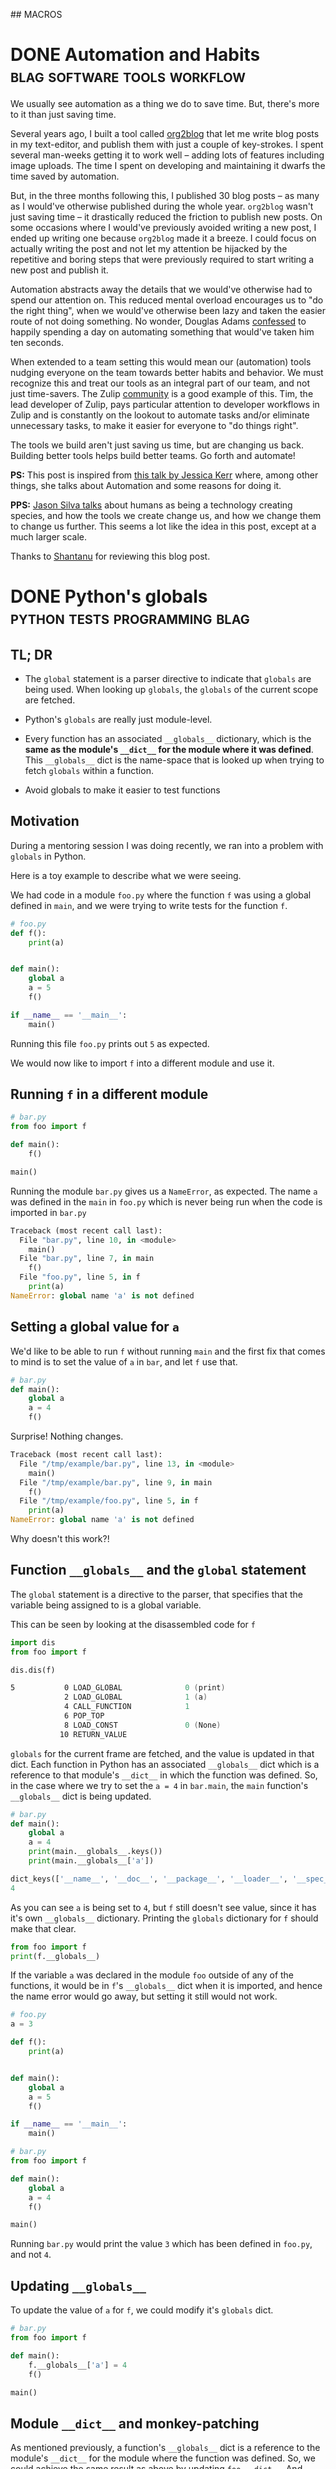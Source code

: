 #+STARTUP: indent
#+HUGO_BASE_DIR: /home/punchagan/software/my-repos/muse-amuse.in
#+HUGO_FRONT_MATTER_FORMAT: yaml
#+HUGO_SECTION: blog
#+SEQ_TODO: TODO DRAFT DONE
#+COLUMNS: %TODO %42ITEM %TAGS

## MACROS
#+MACRO: gist #+HTML: <script src="https://gist.github.com/$1.js"></script>
#+MACRO: soundcloud #+HTML: <iframe width="$3" height="$2" scrolling="no" frameborder="no" src="https://w.soundcloud.com/player/?url=http://api.soundcloud.com/tracks/$1"> </iframe>
#+MACRO: soundcloud_playlist #+HTML: <iframe width="$3" height="$2" scrolling="no" frameborder="no" src="https://w.soundcloud.com/player/?url=http://api.soundcloud.com/playlists/$1"> </iframe>
#+MACRO: vimeo #+HTML: <iframe src="https://player.vimeo.com/video/{vimeo_id}" width="$3" height="$2" frameborder="0" webkitAllowFullScreen mozallowfullscreen allowFullScreen> </iframe>
#+MACRO: youtube #+HTML: <iframe width="$3" height="$2" src="https://www.youtube.com/embed/$1?rel=0&amp;hd=1&amp;wmode=transparent"></iframe>

* DONE Automation and Habits                   :blag:software:tools:workflow:
:PROPERTIES:
:EXPORT_FILE_NAME: automation-and-habits
:EXPORT_DATE: [2018-08-15 Wed 18:44]
:EXPORT_DESCRIPTION:
:EXPORT_HUGO_CUSTOM_FRONT_MATTER:
:END:

We usually see automation as a thing we do to save time. But, there's more to it
than just saving time.

Several years ago, I built a tool called [[https://github.com/org2blog/org2blog][org2blog]] that let me write blog posts
in my text-editor, and publish them with just a couple of key-strokes. I spent
several man-weeks getting it to work well -- adding lots of features including
image uploads. The time I spent on developing and maintaining it dwarfs the time
saved by automation.

But, in the three months following this, I published 30 blog posts -- as many as
I would've otherwise published during the whole year. =org2blog= wasn't just
saving time -- it drastically reduced the friction to publish new posts. On some
occasions where I would've previously avoided writing a new post, I ended up
writing one because =org2blog= made it a breeze. I could focus on actually
writing the post and not let my attention be hijacked by the repetitive and
boring steps that were previously required to start writing a new post and
publish it.

Automation abstracts away the details that we would've otherwise had to spend
our attention on. This reduced mental overload encourages us to "do the right
thing", when we would've otherwise been lazy and taken the easier route of not
doing something. No wonder, Douglas Adams [[https://www.goodreads.com/quotes/587524-i-have-a-well-deserved-reputation-for-being-something-of-a][confessed]] to happily spending a day on
automating something that would've taken him ten seconds.

When extended to a team setting this would mean our (automation) tools nudging
everyone on the team towards better habits and behavior. We must recognize this
and treat our tools as an integral part of our team, and not just time-savers.
The Zulip [[https://github.com/zulip/zulip/tree/master/tools][community]] is a good example of this. Tim, the lead developer of Zulip,
pays particular attention to developer workflows in Zulip and is constantly on
the lookout to automate tasks and/or eliminate unnecessary tasks, to make it
easier for everyone to "do things right".

The tools we build aren't just saving us time, but are changing us back.
Building better tools helps build better teams. Go forth and automate!

*PS:* This post is inspired from [[https://www.youtube.com/watch?v=Lbcyyu8XB_Y][this talk by Jessica Kerr]] where, among other
things, she talks about Automation and some reasons for doing it.

*PPS:* [[https://www.facebook.com/jasonlsilva/videos/1735277136736564/UzpfSTE1NzgwNTI3MDU3OTIzNDI6MTg2OTEyNDY5NjY4NTE0MA/][Jason Silva talks]] about humans as being a technology creating species,
and how the tools we create change us, and how we change them to change us
further. This seems a lot like the idea in this post, except at a much larger
scale.

Thanks to [[http://baali.muse-amuse.in][Shantanu]] for reviewing this blog post.

* DONE Python's globals                       :python:tests:programming:blag:
CLOSED: [2018-07-29 Sun 09:09]
:PROPERTIES:
:EXPORT_FILE_NAME: python-globals
:EXPORT_DATE: [2018-07-25 Wed 21:11]
:EXPORT_HUGO_CUSTOM_FRONT_MATTER:
:END:
:LOGBOOK:
CLOCK: [2018-07-27 Fri 08:45]--[2018-07-27 Fri 09:13] =>  0:28
CLOCK: [2018-07-26 Thu 22:30]--[2018-07-26 Thu 23:12] =>  0:42
CLOCK: [2018-07-25 Wed 08:57]--[2018-07-25 Wed 11:30] =>  2:33
:END:

** TL; DR

- The ~global~ statement is a parser directive to indicate that ~globals~ are
  being used. When looking up ~globals~, the ~globals~ of the current scope are
  fetched.

- Python's ~globals~ are really just module-level.

- Every function has an associated ~__globals__~ dictionary, which is the *same
  as the module's ~__dict__~ for the module where it was defined*. This
  ~__globals__~ dict is the name-space that is looked up when trying to fetch
  ~globals~ within a function.

- Avoid globals to make it easier to test functions

** Motivation

During a mentoring session I was doing recently, we ran into a problem with
~globals~ in Python.

Here is a toy example to describe what we were seeing.

We had code in a module ~foo.py~ where the function ~f~ was using a global
defined in ~main~, and we were trying to write tests for the function ~f~.

#+BEGIN_SRC python
  # foo.py
  def f():
      print(a)


  def main():
      global a
      a = 5
      f()

  if __name__ == '__main__':
      main()
#+END_SRC

Running this file ~foo.py~ prints out ~5~ as expected.

We would now like to import ~f~ into a different module and use it.

** Running ~f~ in a different module

#+BEGIN_SRC python
  # bar.py
  from foo import f

  def main():
      f()

  main()
#+END_SRC

Running the module ~bar.py~ gives us a ~NameError~, as expected. The name ~a~
was defined in the ~main~ in ~foo.py~ which is never being run when the code is
imported in ~bar.py~

#+BEGIN_SRC python
  Traceback (most recent call last):
    File "bar.py", line 10, in <module>
      main()
    File "bar.py", line 7, in main
      f()
    File "foo.py", line 5, in f
      print(a)
  NameError: global name 'a' is not defined
#+END_SRC

** Setting a global value for ~a~

We'd like to be able to run ~f~ without running ~main~ and the first fix that
comes to mind is to set the value of ~a~ in ~bar~, and let ~f~ use that.

#+BEGIN_SRC python
  # bar.py
  def main():
      global a
      a = 4
      f()
#+END_SRC

Surprise! Nothing changes.

#+BEGIN_SRC python
  Traceback (most recent call last):
    File "/tmp/example/bar.py", line 13, in <module>
      main()
    File "/tmp/example/bar.py", line 9, in main
      f()
    File "/tmp/example/foo.py", line 5, in f
      print(a)
  NameError: global name 'a' is not defined
#+END_SRC

Why doesn't this work?!

** Function ~__globals__~ and the ~global~ statement

The ~global~ statement is a directive to the parser, that specifies that the
variable being assigned to is a global variable.

This can be seen by looking at the disassembled code for ~f~

#+BEGIN_SRC python
  import dis
  from foo import f

  dis.dis(f)
#+END_SRC

#+BEGIN_SRC asm
    5           0 LOAD_GLOBAL              0 (print)
                2 LOAD_GLOBAL              1 (a)
                4 CALL_FUNCTION            1
                6 POP_TOP
                8 LOAD_CONST               0 (None)
               10 RETURN_VALUE
#+END_SRC

~globals~ for the current frame are fetched, and the value is updated in that
dict. Each function in Python has an associated ~__globals__~ dict which is a
reference to that module's ~__dict__~ in which the function was defined. So, in
the case where we try to set the ~a = 4~ in ~bar.main~, the ~main~ function's
~__globals__~ dict is being updated.

#+BEGIN_SRC python
  # bar.py
  def main():
      global a
      a = 4
      print(main.__globals__.keys())
      print(main.__globals__['a'])
#+END_SRC

#+BEGIN_SRC python
  dict_keys(['__name__', '__doc__', '__package__', '__loader__', '__spec__', '__annotations__', '__builtins__', '__file__', '__cached__', 'foo', 'f', 'dis', 'main', 'a'])
  4
#+END_SRC

As you can see ~a~ is being set to ~4~, but ~f~ still doesn't see value, since
it has it's own ~__globals__~ dictionary. Printing the ~globals~ dictionary for
~f~ should make that clear.

#+BEGIN_SRC python
  from foo import f
  print(f.__globals__)
#+END_SRC

If the variable ~a~ was declared in the module ~foo~ outside of any of the
functions, it would be in ~f~'s ~__globals__~ dict when it is imported, and
hence the name error would go away, but setting it still would not work.

#+BEGIN_SRC python
  # foo.py
  a = 3

  def f():
      print(a)


  def main():
      global a
      a = 5
      f()

  if __name__ == '__main__':
      main()
#+END_SRC

#+BEGIN_SRC python
  # bar.py
  from foo import f

  def main():
      global a
      a = 4
      f()

  main()
#+END_SRC

Running ~bar.py~ would print the value ~3~ which has been defined in ~foo.py~,
and not ~4~.

** Updating ~__globals__~

To update the value of ~a~ for ~f~, we could modify it's ~globals~ dict.

#+BEGIN_SRC python
  # bar.py
  from foo import f

  def main():
      f.__globals__['a'] = 4
      f()

  main()
#+END_SRC

** Module ~__dict__~ and monkey-patching

As mentioned previously, a function's ~__globals__~ dict is a reference to the
module's ~__dict__~ for the module where the function was defined. So, we could
achieve the same result as above by updating ~foo.__dict__~. And setting an
attribute on the module ~foo~ is the same as updating this dict.

#+BEGIN_SRC python
  # bar.py
  import foo
  from foo import f


  def main():
      foo.a = 4
      f()
#+END_SRC

If you have used a library like ~mock~ to patch some code while running tests,
this is essentially what is happening. The ~target~ module's dict is looked up
for the specified object/function and replaced with a mock object.

** Use an argument to make it testable

The function ~f~ would've been much easier to test, if it took ~a~ as an
argument, instead of using a global value. This functional approach would make
the code easier to reason about too.

#+BEGIN_SRC python
  # foo.py
  def f(a):
      print(a)


  def main():
      a = 5
      f(a)

  if __name__ == '__main__':
      main()
#+END_SRC

#+BEGIN_SRC python
  # bar.py
  from foo import f

  def main():
      a = 3
      f(a)
#+END_SRC

Thanks to [[https://in.linkedin.com/in/akshaya-mukundhan][Akshaya]] and [[http://baali.muse-amuse.in][Shantanu]] for reviewing this blog post.

* DONE Weird ISP Issue                            :blag:networking:debugging:
CLOSED: [2018-04-12 Thu 11:09]
:PROPERTIES:
:EXPORT_FILE_NAME: weird-isp-issue
:EXPORT_DATE: [2018-04-12 Thu 10:43]
:EXPORT_DESCRIPTION: At the end of my debugging skills for a weird network issue
:EXPORT_HUGO_CUSTOM_FRONT_MATTER:
:END:

I was trying to lookup the documentation for [[http://click.pocoo.org/5/][Click]] and I got redirected to a
page showing Werkzeug's documentation. I'd assumed it was a broken configuration
on the server, because other subdomains like [[http://lucumr.pocoo.org][Armin's blog]] also sent me to the
same page. I [[https://twitter.com/punchagan/status/983885853343727616][got in touch with Armin]] and he asked me if I was using [[https://www.eff.org/https-everywhere][https
everywhere]], and that wasn't supported by the server. But, I wasn't. The next
thing to try was to switch my ISP and check, and viola it worked!

I did some debugging and figured out that in some responses the HTTP status line
was not being sent, and the first line in the response contained =Date=. Also,
the response seems to be correct, when I hit a hard refresh on the browser,
which sets the =Cache-Control= header to =no-cache=. So, it looks like some
cache in between me and the server is going nuts with this specific request.

#+BEGIN_SRC sh
  $ nc click.pocoo.org 80 < input.txt
  Date: Thu, 12 Apr 2018 05:17:14 GMT
  Last-Modified: Mon, 07 Apr 2014 18:35:36 GMT
  Connection: Keep-Alive
#+END_SRC

And the =input.txt= file looks like this.

#+BEGIN_SRC text
  HEAD / HTTP/1.1
  Host: click.pocoo.org
  User-Agent: Mozilla/6.0 (X11; Ubuntu; Linux x86_64; rv:61.0) Gecko/20100101 Firefox/59.0
  Accept: */*
  Accept-Encoding: deflate, gzip
  
#+END_SRC

Adding the line =Cache-Control: no-cache= to this input causes the problem to go
away.

#+BEGIN_SRC sh
  $ nc click.pocoo.org 80 < input.txt
  HTTP/1.1 301 Moved Permanently
  Server: nginx
  Date: Thu, 12 Apr 2018 05:30:56 GMT
  Content-Type: text/html
  Content-Length: 178
  Connection: keep-alive
  Location: http://sphinx-doc.org/
#+END_SRC

Also, I'm able to reproduce this with all the subdomains on =pocoo.org= -
=click=, =sphinx=, =lucumr=, ... I'm not sure if it has something to do with the
server, or if it is entirely independent of that. But, the problem does go away
when I switch to a different network.

I'm not sure what I can do next to narrow down the problem, even more. Any
hints/tips appreciated.

* DONE Where do the Children Play (in Bangalore)            :blag:sport:hack:
CLOSED: [2018-02-12 Mon 13:11]
:PROPERTIES:
:EXPORT_FILE_NAME: where-do-the-children-play-in-bangalore
:EXPORT_DATE: [2018-02-10 Sat 08:50]
:EXPORT_DESCRIPTION: Find good Playo venues in convenient locations
:EXPORT_HUGO_CUSTOM_FRONT_MATTER: :meta_img images/playo-find.jpg
:END:

A bunch of us have recently started playing Badminton regularly (on weekends),
in Bangalore. We use [[https://playo.co/][Playo]] to book a court to play on. But, all of us live in
different parts of the city, and it's often difficult to find a convenient place
to play. Often, we end up in bad courts because we don't pay enough attention to
the ratings, while focusing on trying to find a court in a convenient location.

To help make this search easier, I built a [[https://punchagan.github.io/playo-find-venue/][small web app]] that shows the venues
from Playo on a map, and then allows you to specify the locations of players,
and the radius (in km) that they are willing to travel. Hopefully, we end up
finding a good court in the overlapping region. Clicking on the venue marker
allows you to jump to the Playo booking page for that venue. The source is
available [[https://github.com/punchagan/playo-find-venue/][here]].

file:~/software/my-repos/muse-amuse.in/static/images/playo-find.jpg

- I usually go with [[http://leafletjs.com/][leaflet]] when I want to do map related stuff. This is the
  first time I used [[https://developers.google.com/maps/documentation/javascript/][Google APIs]], and it was a pretty decent experience.
- I also ended up using the [[https://developers.google.com/url-shortener/][Google URL shortener API]] to make it easier to share
  URLs. The entire state of the app is being saved in the URL fragment, so that
  URLs are shareable, but it makes them long and ugly. Short URLs seemed like a
  good workaround.
- I got most of it working with vanilla javascript, until I started doing things
  where I felt it would be nice to have a light-weight two-way data and view
  binding library. I ended up trying [[http://knockoutjs.com/][knockoutjs]] for the first time, and enjoyed
  using it.
- The data for Playo venues is updated everyday using a [[https://docs.travis-ci.com/user/cron-jobs/][cron job that runs on
  Travis]]. So, the ratings of venues should be pretty up-to-date.
- But, Playo allows players to rate venues overall, and not by sport. So, it may
  so happen that the venue is a decent one overall, and has good facilities for
  some other sport, but the badminton courts are still bad. But, some venues are
  badminton only, and in those cases the ratings are more useful.
- It should be pretty easy to make the app [[https://github.com/punchagan/playo-find-venue/blob/68a39a1f0ed0e13f59a529fb28853bad360b95ba/js/places.js#L90][fetch data for other things]] like
  restaurants/movie theaters, to make this app do more than just help find Playo
  venues.

To Moar Badminton!

{{{youtube(PiiZrZTrOFY, 500, 700)}}}

* DONE Preview: A visualization git repository viewer :blag:visualization:code:clojure:
CLOSED: [2017-11-22 Wed 10:18]
:PROPERTIES:
:EXPORT_FILE_NAME: preview-a-visualization-git-repository-viewer
:EXPORT_DESCRIPTION: Announcing Preview  - a tool to explore visualization related git repositories visually
:EXPORT_HUGO_CUSTOM_FRONT_MATTER: :meta_img ox-hugo/preview-branches.png
:END:

A few weeks ago, I was watching a talk title [[https://www.youtube.com/watch?v=fThhbt23SGM][Design is a Search Problem]] by
[[https://twitter.com/mbostock][@mbostock]] of d3 fame, which he gave a couple of years ago while he was still
working at the New York Times.

Primarily, he's trying to drive home the point that the process of coming up
with a good design (for a data visualization) is a hard problem -- there are a
few thumb rules and philosophical guidelines on how to come up with one, but
there are no silver bullets to come up with a good design for every scenario.

He makes the case for a process that lets you efficiently try out a lot of
designs to see what works and what doesn't. In the latter part of his talk he
goes on to demo an internal tool at NYT called Preview, that they use view,
explore and contribute to each others' work. I hoped that in the two years since
the talk was given, this tool would've been open-sourced, but it was not to be.

So, I started working on my own project, also called [[https://github.com/punchagan/preview][Preview]], that has a similar
set of features to those described in the talk. Even if I am not working in a
visualization team, I think it would be pretty useful to have such a tool to
explore the work of other people to learn more about their process, when coming
up with a visualization/design.

Currently, Preview lets you keep track of all the repositories of a single
user/organisation on GitHub. Any repository with an =index.html= file is assumed
to be a repository of interest, and tracked.

#+ATTR_HTML: :height 400px
#+ATTR_ORG: :height 400

[[file:~/Downloads/repo-listing.png]]

It also lets you view the screenshots for a repository over all the commits in
the repository. This is intended to be some sort of a visual version of git log.

[[file:~/Downloads/screenshots-delhi-traffic-story.png]]

You can also view any repository at the latest commit on any branch.

file:~/Pictures/preview-branches.png

The tool is pretty new and quite brittle right now, but already quite functional
and useful, I think. If you do give it a spin, I'd love to hear your comments
and feedback.

* DONE Multiple remotes with nullmailer                    :emacs:email:hack:
CLOSED: [2017-11-18 Sat 04:50]
:PROPERTIES:
:EXPORT_FILE_NAME: multiple-remotes-with-nullmailer
:EXPORT_DESCRIPTION: Configuring nullmailer with multiple remote SMTP destinations
:EXPORT_HUGO_CUSTOM_FRONT_MATTER:
:END:

*UPDATE 2018-08-20*: Moved away from nullmailer

I updated my OS and =nullmailer= possibly got updated, and this hack no longer
works. I've switched to =msmtp= with a file based queue that I implemented
myself. =msmtp= can be invoked with the =--read-recipient-from= argument, to
choose the correct right mail server based on the from address.

-----

This a reference for future-me, and possibly someone pulling off an all-nighter
trying to get =nullmailer= to use the correct "remote".

** What is nullmailer and why use it?

[[https://github.com/bruceg/nullmailer][Nullmailer]] is a simple mail transfer agent that can forward mail to a remote
mail server (or a bunch of them).

I use Emacs to send email, and it can be configured to talk to a remote SMTP
server to send email. But, this blocks Emacs until the email is sent and the
connection closed. This is annoying, and having =nullmailer= installed locally
basically lets Emacs delegate this job without blocking.

** Why multiple remotes?

I have multiple email accounts, and I'd like to use the correct remote server
for sending email based on the FROM address.

I expected =nullmailer= to have some configuration to be able to specify this.
But, it turns out that =nullmailer= just forwards the email to all the
configured remotes [[https://github.com/bruceg/nullmailer/blob/master/src/send.cc#L382-L410][until one of them succeeds]].

** How do we, then, send email from the correct remote SMTP server?

Currently, I have two remotes - my personal domain (=@muse-amuse.in=) and GMail.

Having GMail as the first remote in =nullmailer='s configuration wouldn't let me
send emails from my personal domain. GMail seems to agree to send the email
coming from =@muse-amuse.in=, but overwrite the MAIL FROM address and change it
to my GMail address.

So, =@muse-amuse.in= has to be the first remote. But, this server also seemed to
accept and send emails with a =@gmail.com= =FROM= address. This was causing
emails sent from my GMail ID to go into spam, as expected.

I had to reconfigure this mail server to reject relaying mails that didn't
belong to the correct domain names -- i.e., reject relaying emails which had
=@gmail.com= in the =FROM= address.

~smtpd_sender_restrictions~ had to modified to have ~reject_sender_login_reject~
along with other values, and the ~smtpd_sender_login_maps~ had to be set to
allow only the =@muse-amuse.in= domain. [[https://serverfault.com/questions/318334/how-to-enforce-sender-address-to-be-logged-in-userexample-org-in-postfix][This serverfault answer]] explains this in
more detail.



* DONE Cycling from Manali to Leh - An FAQ :cycling:himalaya:travel:blag:life:@best:
CLOSED: [2017-10-26 Thu 12:55]
:PROPERTIES:
:EXPORT_FILE_NAME: cycling-from-manali-to-leh-an-faq
:EXPORT_DESCRIPTION: Some memories, notes, tips and advice from our attempt at cycling from Manali to Leh
:EXPORT_HUGO_CUSTOM_FRONT_MATTER: :meta_img images/baralachala.jpg
:END:

[[file:~/software/my-repos/muse-amuse.in/static/images/baralachala.jpg]]

#+TOC: headlines 1

** So, you cycled from Manali to Leh?

Well, Not really. We cycled from [[https://ridewithgps.com/routes/26328981][Kalath to Whiskey Nala]] -- a distance of 280km
-- which is about 60% of the Manali-Leh route.

** Who is "we"?

[[https://www.strava.com/athletes/24792932][Vivek]] and I were on the bikes. [[https://www.facebook.com/people/Hemant-Sharma/100002458775314][Shabu]] was our guide helping us fix our bikes and
fixing up our meals, but more than anything else, ensuring that we don't freeze
to death. Susheel was driving along and cheering us.

** How did you decide to do this?

Vivek and I were going to Coorg with [[https://www.instagram.com/pratikshasunder/][Prats]] and [[https://www.instagram.com/adarsh_makam/][Addy]], and Prats told us a whole
lot of stories of her adventures in the mountains. Not sure how bicycles came
into the picture, but as soon as they did, both of us got really excited about
it. This was on some sort of a bucket list for me, ever since I read [[https://www.vatsap.com/2009/10/09/bicycle-diary-4-the-bus-to-manali/][Vatsap's
cycling story]] many years ago. Soon, after we were back in town, the ball was set
rolling...

** What is the maximum elevation you cycled to?

We started off at around 1.8km and went up to about 5km in a span of 5 days. We
also spent a day in Manali, getting our cycles fixed and acclimatizing. You can
see the elevation profile [[https://ridewithgps.com/routes/26328981][here]].

** How long did the whole ride take?

Our plan was to finish the whole distance in 7 days. We couldn't get to our
designated camp on the 5th day, and had to use the support car to get to camp
before it got dark. We decided to end the ride once we took our bikes off the
road.

** Was it really hard? Why couldn't you finish the ride?

We expected the primary challenges to be:
- the altitude and lack of oxygen
- the fatigue from riding day after day after day...

But, cold played a much bigger role than we thought it would. As we got higher
and higher, it got so cold that we spent a significant amount of energy and
brain cycles on trying to fight the cold, rather than enjoying the views or
pushing ourselves to keep going despite the non-cold-related discomfort.

** So, you do really need a support vehicle?

Not really, if you were riding in better weather or were better prepared. The
Manali to Leh route usually has a lot of temporary shops setup during the
season, where you could crash, if it was too cold to just crash in your tent.
Since, we were going after the season had almost ended, many of these shops were
no longer open, and having the support car turned out to be quite useful on the
last day.

** How much did the support vehicle cost you?

It turned out to be quite an expense for something we originally didn't have in
mind. We spent about 20k on the vehicle, fuel and the driver's fee. We also paid
our guide + cook + bicycle expert, separately.

** Did you carry your own bikes?

Yes.

1. Flew from Bengaluru to Delhi
2. Took a bus from Delhi to Manali
3. Carried the bikes on the support car from Whiskey Nala to Leh
4. Flew back from Leh to Delhi

** Did the flights charge you for the bikes?

The carrier (IndiGo) from BLR to DEL charged us a handling fees of Rs. 1000. The
carrier (Vistara) on the return journey didn't.

** Would you recommend me to carry my bike?

You could find bikes on rent, both in Manali and Leh, for about 500 to 700 per
day. It would cost about 5-7k, based on how you plan your ride, to rent a bike.
You'll have to make arrangements to get the bike returned back to the place you
rent it from -- this can get a little tricky.

If you already own a bike, and can it packed in a proper box, I would highly
recommend that. The derailleurs, the shifters, and other such moving parts need
to be well packed and guarded. Use a box or a cycling bag to put it in. Get
professional help from a cycle retailer nearby, if required. This is one thing
you cannot take any chances on, or your whole trip may be jeopardized!

We hadn't paid enough attention to packing our bikes, and one of our bikes took
quite some beating on the way to Delhi. On the way back, we managed to get the
bike packed in a box and it was a breeze.

** What cycle spares/tools did you carry?

We were sort of ill prepared in this department. We only had the following:

- Hand pump
- Puncture kit
- Spare tubes (2 nos.)
- Allen key set

Based on advice from Shabu, I think you should also take these things:

- Brake cables
- Gear cables
- Spare tyre (1 Nos.)
- Brake shoes/pads
- Few spokes
- Chain oil

** What sort of preparation did you do for this ride?

We did a handful of 50-100km rides on weekends before this one. The only real
elevation training/trial that we did was the [[https://www.strava.com/activities/1211612521][Kalhatti climb]], one weekend before
this ride. This turned out to be pretty useful, and we found all the other
climbs during this ride much less steeper than some of the Kalhatti ones.

** Can you share your ride plan?

*** What we actually rode

| Day | Start   | End          | Distance | Elevation gain | Comments                    |
|-----+---------+--------------+----------+----------------+-----------------------------|
|   0 | Kalath  | -            | -        |                | Fix cycles and acclimatize  |
|   1 | Kalath  | Marhi        | 45km     | 1675m          | Prepare to cross Rohtang!   |
|   2 | Marhi   | Keylong      | 80km     | -210m          | Crossed Rohtang (3970m)     |
|   3 | Keylong | Patseo       | 48km     | +644m          | Easy ride; Deepak Tal!      |
|   4 | Patseo  | Sarchu       | 64km     | +522m          | Crossed Baralachala(4902m)! |
|   5 | Sarchu  | Whiskey Nala | 48km     | +465m          | Gata loops & Nakeela(4924m) |

*** Original plan
| Day | Start  | End  | Distance | Elevation gain | Comments                                       |
|-----+--------+------+----------+----------------+------------------------------------------------|
|   5 | Sarchu | Pang | 73km     | +225m          | Gata-loops, Nakeela(4924m) & Lachung La(5065m) |
|   6 | Pang   | Lato | 103km    | -530m          | Moore Plains, Tanglang La (5328m)              |
|   7 | Lato   | Leh  | 70km     | -600m          | Lots of downhill!                              |

** What was a typical day during the trip, like?
- Wake up between 7 and 8, depending on when you can see/feel the warm sun. Laze
  in bed if you woke up too early, and the sun hasn't yet warmed the place up.
- Eat porridge, and a few slices of bread with peanut butter.
- Pack ourselves up in as many layers of clothing as we can, while still being
  able to pedal.
- Check the bikes for any loose/fallen-off/broken parts, blow, etc.
- Start pedaling away - usually between 9 and 10. It's too cold to start
  earlier. Keep adjusting the clothing, based on how cold/warm it is, and the
  wind chill.
- Keep munching, or sipping on some water (plain or mixed with some energizer).
- Continue pedaling, and start looking at the milestones a little more
  carefully. Lunch is on our mind, already.
- Lunch at around 1:30pm - usually, a couple of boiled eggs, and a potato. May
  be a chocolate, and some Frooti.
- More pedaling. The kilometers start getting harder, the chill is getting
  harsher.
- Huff and puff, and reach our camp for the day. Hi-fives! We'd try and reach
  the camp while there is still some sunlight there to keep us warm.
- Stretch it out, and switch into dry, warm clothes.
- Grab a quick snack - whole packets of biscuits would just disappear, alongside some tea.
- Talk, walk around, ponder about life, think about the day that's been, think
  about the day that is to come, and all that jazz.
- Eat dinner - dal and rice, mostly.
- Sleep like logs. Unless, there's a rat in the room that's attacking our dry
  fruits.

** What was the most enjoyable part of the ride?

- I really enjoyed sitting at Deepak Tal, and just looking at the clear water
- The climb to Baralacha La was the most challenging part of the ride. We could
  see that the weather was really bad in all the peaks around us, and it was
  getting really cold. Briefly, it was even snowing very lightly and we could
  see tiny snow flakes floating in front of us.
- The feeling of reaching the top of passes was quite thrilling, for both
  Rohtang and Baralacha La. Nakee La, not so much, since we still had about 30km
  ahead of us to finish the day.
- It was humbling to see all the BRO folks working to keep the roads open and
  functional! A big salute to them!
- Each time we had a truck or some bikers pass by, we would wave at them or show
  thumbs up, and it would give us some additional energy to keep pushing ahead.
- The tree covered road in Sissu was just mind blowingly beautiful, with all the
  trees golden and yellow, preparing for the fall.
- It was also nice to turn 30, in the hills. Vivek tried to make it as special,
  for me, as he could.

** What was the most challenging part of the ride?

The cold. (See, the [[/blog/cycling-from-manali-to-leh-an-faq/#was-it-really-hard-why-couldn-t-you-finish-the-ride][answer]] on why we didn't finish the ride).

** You keep saying it was cold, how cold was it really?

On the night we camped at Sarchu, the water in our bottles and unwashed cups had
frozen. We had gone to [[https://www.accuweather.com/en/in/darcha-dangma/3323751/october-weather/3323751][sub zero temperatures]] on many nights, it looks like. The
winds during the day were quite chilly, and got worse as we gained altitude.

** Did you meet any interesting people en-route?

- We met a guy from Slovenia who has been taking a couple or so months off for
  the past 10 years. He was riding around with a 55kg weighing bike for the past
  3 weeks, and was going from Leh to Manali, when we met him. He had a lot of
  stories to tell -- including recommending that we go cycling in Iceland, and
  enjoy watching the Northern lights from hot water baths.

- Shabu himself had a lot of stories to tell about all the people he had taken
  on this ride - from guys with a $6k bike to a 70 year old doing the route his
  4th time to the guy who would eat only olive oil mixed in rice to safeguard
  his tummy, and more!

- All the aachos and aamas in the shops/guest houses/etc that we went to were
  really nice to us. Most of the folks in the shops were planning to leave in a
  few days after we had met them since it had gotten really cold.

- We had our camp-site at Marhi in the compound of a HP state guest house. The
  care taker walks up to us, while we are setting up the tent, and says, "Idhar
  kahi par bhi baithna mana hai, 10 hazaar ka fine lag jaayega. Udhar toilet
  bana hua hai", pointing to the public toilets in a distance, "paisa nahi
  lagega". We had a good laugh, and ended up wondering if it was Swach Bharat
  showing some effect.

We probably would've talked to a lot more people, and met a lot more interesting
people, if we were there in better weather and didn't have a support vehicle
taking care of us.  Next time!

** Would you do this again?

May be. We feel like we got a taste of the challenge of the ride, and the rest
of the route wouldn't be anymore challenging than what we already saw, if we did
it in better weather. But, the better weather would also mean more traffic and
noise on the road.

** If yes, which part of the year would you do it?

Late August to mid-September might be a better time. We'd also need to look out
for rains and land-slides, though.

** If not, what other routes would you try?

- Cycling around Europe sounds like a fun thing to try
- Rides in the western ghats and/or Kerala seem promising
- A Tour of Meghalaya was something a friend suggested
- Pushing that a little more, ride all the way to Singapore/Indonesia, starting
  at home

** Do you have any pictures that you can share?

{{< instagram BbJqF7elDOe hidecaption >}}

You can find some pictures and videos [[https://photos.app.goo.gl/myqR5MktArCnlj4B3][here]]. The album also includes some
pictures from our practice rides.

* DONE HT interactives                :blab:writing:data:india:visualization:
CLOSED: [2017-09-28 Thu 00:46]
:PROPERTIES:
:EXPORT_FILE_NAME: ht-interactives
:EXPORT_DATE: [2017-09-27 Wed 23:27]
:EXPORT_DESCRIPTION:
:EXPORT_HUGO_CUSTOM_FRONT_MATTER:
:END:

I recently discovered the [[http://www.hindustantimes.com/interactives/][interactives]] by HindustanTimes, and thoroughly loved
some of them. It felt like a fresh breath of air amongst all the other Indian
data driven journalism that I have been coming across in the recent past.

The visualizations are a lot more interactive than some of the other Indian
publications. These remind me of NYT's interactives, which are amongst the best
you'd see, while more often than not exploring data in the Indian context. I
really like that they explore a variety of ways of doing these visualizations,
and don't just fit the data into one of the many standard options available in a
visualization library.

It feels like they are willing to take their time to do these visualizations,
and are willing to collect data from multiple sources, and combine multiple
datasets to tell a story. I also like the fact that the visualizations and the
articles are more open-ended, allowing users to interact with and explore the
data, rather than trying to come up with an article full of conclusions with a
click-baity title. The fact that one of the sections is called [[http://www.hindustantimes.com/interactives-just-for-fun][Just for Fun]]
speaks to me.

The data and the code used in most of these interactives is open and available
on [[https://github.com/HindustanTimesLabs/][GitHub]], which is nice!

On the whole, I think they are doing pretty good work, and I shall be on the
lookout for even better stuff from them. I'm sure I'll pick up a thing or two
from their work, in my projects. Hopefully, other teams doing similar work will
also learn from there and produce more good stuff for greedy readers like me.

* DONE Prime Ministers of India - Simple d3 timeline :india:visualization:blag:project:
CLOSED: [2017-09-22 Fri 10:48]
:PROPERTIES:
:EXPORT_FILE_NAME: prime-ministers-of-india-simple-d3-timeline
:EXPORT_DATE: [2017-09-21 Thu 21:25]
:EXPORT_DESCRIPTION:
:EXPORT_HUGO_CUSTOM_FRONT_MATTER: :meta_img images/prime-ministers-of-india.png
:END:

[[file:~/tmp/prime-ministers-of-india.png]]

I have been working on a simple time-line showing the terms of Prime Ministers
of India. Currently, the time-line is not very useful and only shows the
duration of the term in the time0line, with some pictures, with the hover
tool-tip linking to a Wikipedia page.  The interactive version is [[https://punchagan.github.io/data-projects/india-pm/][here]].

A simple extension of this would be to add historical events of different types
over this time-line, with links to more information on these events. I'm not
entirely sure, where I'm going with this, though.

Any ideas and suggestions are more than welcome.

* DONE Emacs frame as a pop-up input           :emacs:hack:life:writing:blag:
CLOSED: [2017-09-14 Thu 22:26]
:PROPERTIES:
:EXPORT_FILE_NAME: emacs-frame-as-a-pop-up-input
:EXPORT_DATE: [2017-09-14 Thu 22:26]
:EXPORT_DESCRIPTION:
:EXPORT_HUGO_CUSTOM_FRONT_MATTER: :meta_img images/emacs-frame.png
:END:

I wanted to try using a dialog box/pop-up window as a prompt to remind me to
periodically make journal entries.  I had the following requirements:

- Simple, light-weight dialog box that allows text of arbitrary length
- Ability to launch the dialog from the shell
- Ability to have some placeholder or template text, each time the dialog is shown
- Save the input text to a specific =org-mode= file
- Write as little code of my own, as possible, to do this

I had initially thought about using a tool like =zenity=, or write a simple
dialog box in Python using =Qt=, =wx= or even =tk=, and then yank the input text
at the desired location. This probably wouldn't have turned out to be too hard,
but getting things to look and work exactly the way I wanted would have required
more code than I was willing to write or maintain.

After avoiding doing this for a while, I finally realized that I could simply
use Emacs with a new frame with the appropriate dimensions, and with the correct
file/buffer open to the desired location. This would

- eliminate the need for me to write the UI myself
- eliminate the need to do text manipulation in code, to yank it at the right
  place, in the right form. By directly opening up the editor at the required
  location, the onus is on me (as a text inputting user) to put it in, the way I
  want it.
- additionally provide me the comfort of being able to write with the full power
  of Emacs - keybindings and all that jazz.
- let me leverage =elisp= to do essentially whatever I want with the buffer
  being displayed as the dialog box.

I ended up with a command that looks something like this

#+BEGIN_SRC sh
  emacsclient -c -n\
              -F '((title . "Title") (left . (+ 550)) (top . (+ 400)) (width . 110) (height . 12))'\
              -e '(pc/open-journal-buffer)'
#+END_SRC

[[file:/images/emacs-frame.png]]

This worked pretty nicely, except for the fact that with gnome-shell, the pop-up
frame doesn't always appear raised. It often gets hidden in the Emacs windows
group, and the whole idea of the pop-up acting as a reminder goes for a toss!
But, thanks to [[https://askubuntu.com/a/288483][this Ask Ubuntu post]], I could fix this pretty easily.

#+BEGIN_SRC sh
  emacsclient -c -n\
              -F '((title . "Title") (left . (+ 550)) (top . (+ 400)) (width . 110) (height . 12))'\
              -e '(progn (pc/open-journal-buffer) (raise-frame) (x-focus-frame (selected-frame)))'
#+END_SRC

* DONE Blog trends from word clouds            :data:visualization:blog:blag:
CLOSED: [2017-09-11 Mon 23:23]
:PROPERTIES:
:EXPORT_FILE_NAME: blog-trends-from-word-clouds
:EXPORT_DATE: [2017-09-11 Mon 22:15]
:EXPORT_DESCRIPTION: Year wise Word clouds for my blog posts
:EXPORT_HUGO_CUSTOM_FRONT_MATTER: :meta_img images/word-cloud-top.gif
:END:

I came across a couple of fun word clouds, and felt like generating a word cloud
for my blog content to get a sense of the major themes on my blog, over the
years.

With some [[https://github.com/punchagan/data-projects/blob/master/blog/process_data.py#L134][simple Python code]], I was able to parse the blog and get the word
frequency over the years. I then used a [[https://github.com/punchagan/data-projects/blob/master/blog/viz.js][modified version]] of [[http://bl.ocks.org/lorenzopub/820bec1dafa6a5cd11aa23c1268edcbf][this d3 example]] to
generate a word cloud.

Using all the words used in each year to generate the word-cloud, made it very
noisy. So, I switched to using only the top 50 words for each year.

[[file:/images/word-cloud-top.gif]]

The word cloud doesn't seem very useful or insightful, but was fun to generate.
Each year's cloud seems to have some words that gives me a sense of some major
events/themes for that year, though it may not be very apparent to anybody other
than me.

The years which have a lot of posts have clear winners, but the winning words
are quite generic. For example, 2007 has words like "life", "time", etc., as
winners. To try to get rid of the generic words in the word cloud, I tried a
quick and dirty =tf-idf= based word-cloud, but it didn't really seem to help.

[[file:/images/word-cloud-tfidf.gif]]

I might get back to this later, to try and improve the =tf=idf= word cloud.
There are also other problems, like code-blocks in posts contributing variable
names, urls contributing domain names, etc.

Also, a simple line chart of the usage of tags vs. year might give a better
sense of the themes in the blog by year, even though it may not look as fancy as
a word-cloud.

* DONE 30 years of floods in India          :data:visualization:climate:blag:
:PROPERTIES:
:EXPORT_FILE_NAME: 30-years-of-floods-in-india
:EXPORT_DATE: [2017-09-03 Sun 19:01]
:EXPORT_DESCRIPTION: A visualization of 30 odd years of floods in India
:EXPORT_HUGO_CUSTOM_FRONT_MATTER: :meta_img images/30-years-floods-cyclone-names.png
:END:

[[file:/images/30-years-floods-cyclone-names.png]]

Inspired by [[https://www.axios.com/thirty-years-of-major-flooding-in-the-united-states-2479957846.html][this post]] showing the major flooding events in the US, I created a
similar graphic for India. You can find an interactive version [[https://punchagan.github.io/data-projects/30-years-floods/][here]] -- hovering
over each flooding, shows some more information about the event.

- The graphic uses flooding related data from the [[http://www.dartmouth.edu/~floods/Archives/index.html][Dartmouth Flood Observatory]]
- The data for 2017 events is not up-to date.
- It is very likely that there is some missing data, and some inaccuracies in
  the data. 1987, for instance, doesn't show the [[https://en.wikipedia.org/wiki/1987_Bihar_flood][Bihar flood]].
- The flood severity is indicated by the color of each shape
- Each shape represents the [[http://www.dartmouth.edu/~floods/Archives/ArchiveNotes.html][geographic flood extents]] - based on information
  obtained from news sources.
- The data for India map shape is obtained from this [[https://github.com/deldersveld/topojson/tree/master/countries/india][topojson collection]]

It is interesting to look at the severity definitions [[http://floodobservatory.colorado.edu/Archives/ArchiveNotes.html][here]] -- the extreme class
floods, for instance, are defined to be those that have an estimated recurrence
interval of over 100 years. In a span of 30 odd years, there are a whole bunch
of regions which have been affected by extreme floods. Yet another case in point
showing that the climate change shit has really hit the roof!

** Code

I used =ogr2ogr= to convert the shape file obtained from the Dartmouth Flood
Observatory

#+BEGIN_SRC sh
  ogr2ogr -f geoJSON data/floods.json FloodArchive_region.shp
#+END_SRC

This file turned out to be about 6MB. I created a file with only Indian floods
by parsing the json file.

#+BEGIN_SRC python :dir ~/software/my-repos/data-projects/30-years-floods/data/ :exports code
  import json

  with open('floods.json', encoding='latin-1') as f:
      data = json.load(f)

  india_features = [
      feature for feature in data['features']
      if feature['properties']['COUNTRY'] == 'India'
  ]
  data['features'] = india_features

  # FIX some names in the data
  NAME_FIXES = [
      ('Tropical Storm K', 'Tropical Storm Komen'),
      ('Tropical Storm Hudhug', 'Tropical Storm Hudhud'),
  ]
  for feature in india_features:
      for name, fix in NAME_FIXES:
          cause = feature['properties']['MAINCAUSE']
          if name in cause:
              feature['properties']['MAINCAUSE'] = cause.replace(name, fix)

  with open('india-floods.json', 'w', encoding='latin-1') as f:
      json.dump(data, f)
#+END_SRC

The visualization code itself is about a [[https://github.com/punchagan/data-projects/blob/master/30-years-floods/viz.js][hundred odd lines of d3 code]].

** COMMENT Interactive version

#+BEGIN_EXPORT html
<div id="chart"></div>
<script src="https://d3js.org/d3.v4.min.js"></script>
<script src="https://unpkg.com/topojson@3"></script>
<script src="https://punchagan.github.io/data-projects/30-years-floods/viz.js"></script>
<link rel="stylesheet" href="https://punchagan.github.io/data-projects/30-years-floods/main.css" type="text/css">
#+END_EXPORT

* DONE Back, Hopefully                                    :blog:blab:writing:
CLOSED: [2017-09-01 Fri 21:38]
:PROPERTIES:
:EXPORT_FILE_NAME: back-hopefully
:EXPORT_DATE: [2017-09-01 Fri 22:47]
:END:

I haven't written anything here for almost a year. I needed to break the
silence. So, here we go with a not-so-useful post showing how frequently I have
been posting to this blog, to get a sense of how long this break has been in
comparison to other silences in the past.

Neither the code below, nor the plots are very insightful. But, I just hope this
will get me started on the path to blogging more regularly. See you around!

** Parsed post content

I wrote some code to parse the content of the blog, and each post object looks
something like this:

#+NAME: coffee-five-don-hawaii
#+BEGIN_SRC ipython :session :results pp replace :exports results
  %matplotlib inline

  import yaml
  import maya
  import os

  def parse_post(post):
      with open(post) as f:
          # data = toml.load(f))
          lines = []
          for line in f:
              line = line.strip()
              if line == '---':
                  if len(lines) > 0:
                      break
              else:
                  lines.append(line)
      text = '\n'.join(lines)

      metadata = yaml.load(text)
      date = metadata['date']
      if isinstance(date, str):
          metadata['date'] = maya.parse(date).datetime()
      else:
          metadata['date'] = maya.to_utc_offset_aware(date)

      metadata.setdefault('tags', [])
      return metadata

  BLOG_DIR = "/home/punchagan/software/my-repos/muse-amuse.in/content/blog"

  posts = [parse_post('{}/{}'.format(BLOG_DIR, filename))
           for filename in os.listdir(BLOG_DIR)]

  SKIP_TITLES = ('Bookmarks [', 'What I liked')
  posts = [p for p in posts if not str(p['title']).startswith(SKIP_TITLES)]

  import pprint
  pprint.pprint(posts[0])
  print('Post count:', len(posts))

#+END_SRC

#+RESULTS: coffee-five-don-hawaii
: {'date': datetime.datetime(2010, 3, 17, 18, 30, tzinfo=<UTC>),
:  'draft': False,
:  'tags': ['blab', 'life', 'poem'],
:  'title': 'Just another bunch'}
: Post count: 190

** Post frequency by year
#+NAME: salami-echo-river-bluebird
#+BEGIN_SRC ipython :session :results output replace
  import pandas
  posts = pandas.DataFrame(posts)
  counts = posts['date'].groupby(posts['date'].dt.year).count()
  plot = counts.plot(kind='bar', figsize=(8, 6))
  plot.set_xlabel('Years')
  plot.set_ylabel('# of posts')
#+END_SRC

#+RESULTS: salami-echo-river-bluebird
:RESULTS:
<matplotlib.text.Text at 0x7f7d99ee20f0>
[[file:ipython-inline-images/ob-ipython-64158e1b9b5ccddff8534006a256c5b3.png]]
<matplotlib.figure.Figure at 0x7f7d99ea7390>
:END:

** Post frequency by month

#+NAME: timing-fillet-twelve-sierra
#+BEGIN_SRC ipython :session :results output replace drawer
  # Add a DatetimeIndex to the Dataframe
  posts.index = pandas.DatetimeIndex(posts['date'].values)
  counts = posts['date'].groupby(pandas.TimeGrouper('M')).count()
  ax = counts.plot(kind='bar', figsize=(12, 8))

  n = 5
  ticks = ax.xaxis.get_ticklocs()
  labels = counts.index.strftime('%Y-%m')
  labels = ax.xaxis.set_ticklabels(labels[::n])
  ticks = ax.xaxis.set_ticks(ticks[::n])

  ax.set_xlabel('year-month')
  ax.set_ylabel('# of posts')
#+END_SRC

#+RESULTS: timing-fillet-twelve-sierra
:RESULTS:
<matplotlib.text.Text at 0x7f7d99e2f240>
[[file:ipython-inline-images/ob-ipython-bf5d9e24f4f23986583d3023df42c707.png]]
<matplotlib.figure.Figure at 0x7f7d99e2cf98>
:END:

** COMMENT Posts by Month

#+NAME: seven-seventeen-apart-ceiling
#+BEGIN_SRC ipython :session :results graphics
  plot = posts['date'].groupby(posts['date'].dt.month).count().plot(kind='bar')
  plot.set_xlabel('Months')
  plot.set_ylabel('# of posts')
#+END_SRC

** COMMENT Days of the week
#+NAME: uranus-indigo-zulu-sweet
#+BEGIN_SRC ipython :session :results output replace drawer
  plot = posts['date'].groupby(posts['date'].dt.dayofweek).count().plot(kind='bar')
  plot.set_xlabel('Days of Week')
  plot.set_ylabel('# of posts')
#+END_SRC

** Work-flow

I jumped onto the [[https://gohugo.io][hugo]] bandwagon too.

I was totally impressed by how fast it is, and have been meaning to try it out
for a while, but wasn't impressed with the built-in =org-mode= support it came
with. This changed when I finally came across the [[https://github.com/kaushalmodi/ox-hugo][ox-hugo]] package that does a
wonderful job of exporting blog posts from an org file to hugo's markdown
format. I have contributed a couple of patches to it, to make it work better for
myself and hopefully for others too.

Also, for this post, I used =ob-ipython= with the [[http://kitchingroup.cheme.cmu.edu/blog/2017/01/29/ob-ipython-and-inline-figures-in-org-mode/][enhancements from scimax]] and
it has really made the whole experience quite enjoyable.

Among other things, I think one of the reasons for those peaks in the second
half of 2010, was having a smooth work-flow. My current work-flow feels pretty
nice too, and I hope it'll reduce some of the friction in writing more posts.

Onwards!

* DONE Create a Public Jupyter Server, quickly! :blag:hack:ipython:python:
:PROPERTIES:
:EXPORT_FILE_NAME: create-a-public-jupyter-server-quickly
:EXPORT_DATE: 2016-08-25T02:13:05+05:30
:END:

I create public Jupyter notebooks once in a while, to collaborate with a
friend, or to make it easier for myself to work with data on a remote machine.

Each time I need to look up the [[http://jupyter-notebook.readthedocs.io/en/latest/public_server.html][docs]], and manually set-up a few things, before
I can start using the notebook.

I just wrote a bash script that does the following, quickly -

- Install Jupyter into a temporary virtualenv
- Create certificate files
- Start the server with https enabled and a password
- Delete all temporary files, when the server is shutdown

#+HTML: <script src="https://gist-it.appspot.com/github/punchagan/dot-files/blob/master/bin/jupyter-server.sh"></script>

You can get it [[https://github.com/punchagan/dot-files/blob/master/bin/jupyter-server.sh][here]], if you'd like to use it.

* DONE Google Trends, Clickbaits, and PV Sindhu :blag:data:india:internet:news:statistics:@best:
:PROPERTIES:
:EXPORT_FILE_NAME: google-trends-clickbaits-and-pv-sindhu
:EXPORT_DATE: 2016-08-20T22:59:13+05:30
:EXPORT_HUGO_CUSTOM_FRONT_MATTER:
:END:

TL;DR

1. Am I saying India doesn't have a caste problem?

   No, it's definitely a HUGE problem!

2. Are these articles on Google Trends and Sindhu's caste useful at all?

   Just more click-baits and no useful contribution to the discussion on caste.

-----

First of all, congratulations to PV Sindhu on making it to the finals and
giving the world number one a hard fight!

This post, though, is not a celebratory one.  I read [[http://www.thenewsminute.com/article/while-pv-sindhu-fought-hard-medal-many-indians-googled-her-caste-48545][this article]] -- While PV
Sindhu fought hard for a medal, many Indians googled her caste -- by the News
Minute thanks to a [[https://twitter.com/tmkrishna/status/766844023810117632][re-tweet by TM Krishna]].  I probably wouldn't have paid much
attention to it, if not for the retweet by TMK.

Caste is a huge problem for the country, and if you still like to pretend it
isn't -- read [[http://www.firstpost.com/india/from-gujarat-to-gurugram-atrocities-on-dalits-rise-even-as-their-protests-continue-2960548.html][this]] for a start.  I'm not surprised that *some* people searched
for Sindhu's caste while she was battling it out at Rio.  But, *some* people
also searched for Badminton rules, and others for Sania Mirza!  What surprises
me is that the article doesn't try to put the data in a context at all.  Nor do
I understand the contribution this article makes to the discussion on caste.

https://c5.staticflickr.com/9/8541/28818616900_d8e2b33cb0_b.jpg

I played around a little more with these search terms and Google Trends, and
here are a few things that I thought were worth sharing.

** Indian trends

First of all, the article says "Many Indians", and gives off cumulative
month-wise numbers (*UPDATE [2016-08-21 Sun 12:15]*: which are so wrong! See
Sankrant Sanu's [[http://indiafacts.org/lie-graphs-newsminute/][excellent article]] on India Facts).  But, what does it really
mean?

I don't know if anybody actually wrote about how many people actually followed
the match, but Sindhu actually managed to get a whole lot of people interested!

https://c2.staticflickr.com/9/8014/29105184025_777ac4e5d0_b.jpg

More people searched for PV Sindhu than the daily average number of searches
(not hits) for Facebook and very close to the daily number of searches for Porn
-- two of the biggest things Internet is allegedly used for.  Can you see the
red line at the bottom?  That is the number of people who actually searched for
Sindhu's caste -- a tiny blip.

Let's take a closer look.  Here's a plot of some of the other auto suggest
terms + badminton rules & courts compared to Sindhu's name.

https://c7.staticflickr.com/9/8507/28818617070_9c9fdfeb12_b.jpg

Nothing other than badminton rules (which is at about 1% of max. searches) is
even visible, clearly.

So, these other terms (wiki & caste being auto-suggested ones) are nowhere near
the actual number of searches being made for PV Sindhu's name alone.

Let's get rid of the name graph to get a closer look at the other terms.

https://c6.staticflickr.com/9/8191/29105184165_133734e300_b.jpg

- The maximum number of people searching for Sindhu's caste is at about a fifth
  of the maximum number of people searching for badminton rules.  Interpreting
  it is upto you.  But, I'm not surprised knowing how significant caste has
  been in our society.  Also, notice that searches for wiki and caste fall off
  more gradually than the searches for the rules which peak while the game is
  being played and watched.

- Unsurprisingly, a bulk of the searches appear to be coming from Andhra and
  Telangana. Notice that the other states are searching more for the rules or
  her wiki page.

https://c8.staticflickr.com/9/8169/29105184295_f3e1448d10_b.jpg

- Do you notice that the red (caste), blue (wiki) and violet (images) lines
  following a similar trend, until the last few hours?  What do you think is
  happening there? It's the shitty click baits working!  Look at the trends from
  ~8:30AM to ~12:30AM below -- the red has spread to other states as well!

https://c6.staticflickr.com/9/8049/29105184245_6e691d318d_b.jpg

- And this is how it looks by the evening (17:00-21:00).  Well done, folks!
  The click bait articles totally succeeded!

https://c4.staticflickr.com/9/8144/29032147971_c9c3c13fdc_b.jpg

If you are wondering how much effect the auto suggestions are having in
suggesting people to try searching for caste, I don't think that is much
because wiki and images are the other auto-suggest terms, with no such surges
in the number of searches.

** Trends from the Telugu states

We could see that the two Telugu states were more worried about the caste, than
the rest of the country.  Let's see how abnormal they are.

https://c8.staticflickr.com/9/8293/29105183935_5bc55c03b4_b.jpg

https://c3.staticflickr.com/9/8395/28483785994_89f1c999e4_b.jpg

You can definitely see the red line more prominently.  In case of Andhra the
peak searches for caste are at about 5% of the name searches.  A statistically
significant difference from the rest of the country.

Let's zoom in at the auto-suggest terms alone.

https://c7.staticflickr.com/9/8317/28818617430_bca8ed9d1a_b.jpg

https://c4.staticflickr.com/9/8265/29105184115_a0a8e34f4b_b.jpg

Woah, Andhra is definitely quite an aberration from the rest of the country.
From about 1/5th of the maximum number of searches for rules, the maximum
number of caste searches jumps to about twice.  Telangana also is different,
but much less so.

Tamil Nadu's trends below for comparison.  You can't help noticing the last few
hours, can you?

https://c3.staticflickr.com/9/8426/28818617290_eb4b3a2535_b.jpg

*NOTE*: The trends and screen-shots for the states are slightly more recent
than the others.

** Conclusion

Without a context, I don't really see the point of these "news" articles.  It
seems more click-bait-y than useful to me.

If you still feel *many* Indians were searching for Sindhu's caste, while she
was fighting it out, go ahead and play with Google trends [[https://www.google.com/trends/explore?date=now%25207-d&geo=IN&q=pv%2520sindhu,pv%2520sindhu%2520caste,porn,movies][here]].  Add/remove
terms, change the time and location filters.  Some terms that could be
interesting to add to the comparison are: Kashmir, Independence day, Facebook.

Later, I looked at the search results and then found that this article wasn't
the only one like it.  I didn't bother to read the others, but I really hope at
least some of them are talking sense.  Is any of them really trying to
contribute to the discussion on caste, meaningfully?

Also, the actual search results don't seem to give useful answers to the folks
so curious about Sindhu's caste.  I hope none of these articles are trying to
help them out.

Finally, if you are using Google Trends to write an article, [[https://medium.com/@dannypage/stop-using-google-trends-a5014dd32588#.js332qw0h][Danny Page has
some really good advice]].

-----

Thanks to [[https://twitter.com/kamalx][Kamal]], [[https://twitter.com/baali_][baali]] and [[https://twitter.com/cloud9trt][9]] for reading and reviewing drafts of this.  Errors
mine, obviously.

* DONE Python reload and module dict :blag:python:
:PROPERTIES:
:EXPORT_FILE_NAME: python-reload-and-module-dict
:EXPORT_DATE: 2016-06-23T16:05:30+05:30
:END:

I was trying to play around with Nikola's code today and learnt about a
documented weirdness of Python's reload.

- Below are two versions of code -- =ORIGINAL= and =UPDATED= respectively
  referring to the orginial code and the code after changes. The code only has a
  =PLUGINS= list, which is changed in each version of the code.

  #+BEGIN_SRC python :exports both :results output
    # Work in a temporary directory
    import os
    import tempfile
    os.chdir(tempfile.mkdtemp())

    # Module content, original and updated
    ORIGINAL = "# PLUGINS = []"
    UPDATED = "PLUGINS = ['rss']"

    def create_conf_file(content):
        """Create a conf.py module with given content."""
        with open('conf.py', 'w') as f:
            f.write(content)
  #+END_SRC

- =conf= doesn't have a =PLUGINS= attribute in the =ORIGINAL= code.  It's been commented out!

  #+BEGIN_SRC python :exports both  :results output
    create_conf_file(ORIGINAL)
    import conf
    # PLUGINS is not defined in the module, originally.
    print(conf.PLUGINS)
  #+END_SRC

  #+RESULTS:
  : AttributeError: module 'conf' has no attribute 'PLUGINS'

- The code for =conf= has been updated, but the module doesn't yet have a
  =PLUGINS= attribute, since the new module isn't imported until we reload.

  #+BEGIN_SRC python :exports both  :results output
    create_conf_file(UPDATED)
    import conf
    print(conf.PLUGINS)
  #+END_SRC

  #+RESULTS:
  : AttributeError: module 'conf' has no attribute 'PLUGINS'

- =PLUGINS= has the expected value, after the reload

  #+BEGIN_SRC python :exports both  :results output
    import importlib
    importlib.reload(conf)
    print(conf.PLUGINS)
  #+END_SRC

  #+RESULTS:
  : ['rss']

- What happens when we revert to the =ORIGINAL= code, and reload the module?

  #+BEGIN_SRC python :exports both  :results output
    # We write back the original file. PLUGINS should be empty!
    create_conf_file(ORIGINAL)
    import conf
    importlib.reload(conf)
    print(conf.PLUGINS, "<---Whaaaat!")
  #+END_SRC

  #+RESULTS:
  : ['rss'] <---Whaaaat!

The behavior is well documented, along with a reasoning of why it is the way it
is, but you can trip over it if you don't know. I hit a bug and was wondering
if there was a race condition somewhere, until I read the docs for [[https://docs.python.org/3/library/importlib.html#importlib.reload][reload]]. On
reload, *the module dict is updated*, instead of creating a new dict. Any
values *not redefined* in the new code for the module *remain unchanged*.

* DONE Assist time :blab:blag:productivity:programming:time:
:PROPERTIES:
:EXPORT_FILE_NAME: assist-time
:EXPORT_DATE: 2016-06-14T19:58:56+05:30
:END:


I sometimes hang out on [[http://webchat.freenode.net/?channels=%2523org-mode][#org-mode]] or [[http://webchat.freenode.net/?channels=%2523nikola][#nikola]] and answer questions. I usually am
not able to answer off the top of my head and I look up docs or dig through the
code.  Sometimes, we find ready-made documented answers, but other times we end
up contributing some documentation, filing an issue, submitting a patch or
hacking up something for that super-special use-case.

Until now, I looked at this time as IRC time, which loosely translates to
distraction time.  But, I'm usually learning about the tools I use a little bit
more. Even when I'm not, I'm helping someone do something they want to do.
Sometimes empowering them to fix future problems on their own.  And indirectly
making the user community a wee-bit happier, and possibly the software a tiny
bit better.

This isn't limited just to helping someone on IRC.  Helping out a co-worker do
something that they are new to, or just adding a comment or editing a
Stack-overflow answer may end up in the "distraction time" bin, just because
you weren't doing something on your TODO list.  It needn't be.

Taking cue from [[https://en.wikipedia.org/wiki/Assist_(football)][scorers in Football]], I decided to call this time *assist time*
and to try to start seeing this time as (semi-)productive. Naming helps.

* DONE Effortful things :blab:blag:learning:life:
:PROPERTIES:
:EXPORT_FILE_NAME: effortful-things
:EXPORT_DATE: 2016-06-11T15:43:19+05:30
:END:


That dense book you want to read but has been lying on your desk while you
procrastinate on twitter. You know you'll have to tune everything else out,
and read slowly, word by word, trying to understand and make sense.

That vague blog post idea swirling in your head while you look at cat pictures,
one after another. Distilling your thoughts and putting them down for general
consumption is a lot of thinking and effort away.

That =${cool_programming_thing}= that a talk got you excited about so long ago.
But, watching talks and intending to start using it is all you do about it. You
know its going to take a fair amount of reading, thinking and time, before you
can really use it well.

Like all those squats and lifts you dread, these things are building your
muscle. The thing about building muscle -- it needs effort and feels like so
much hard work.

You can't build muscles effortlessly. Go do those effortful things! Only if you
care about those muscles, anyway.

* DONE Better styling bookmarklet :blag:hack:web:
:PROPERTIES:
:EXPORT_FILE_NAME: better-styling-bookmarklet
:EXPORT_DATE: 2016-06-07T14:39:01+05:30
:END:


Some sites that I like a lot for their content, have zero styling on them.
I find it pretty hard to read when the lines are long and I have to read all
the way on my screen.

I had a simple bookmarklet until now that just changed the width of the page.

#+BEGIN_SRC js
  document.getElementsByTagName('body')[0].setAttribute('style', 'width: 600px')
#+END_SRC

[[https://twitter.com/kamalx][Kamal]] shared with me [[http://bettermotherfuckingwebsite.com][a recommendation]] for 7 simple styling rules that will make
pages easier to read. I liked them, and modified my bookmarklet to use these
rules now.

[[file:../../images/better-websites.gif]]

Drag and drop the link below onto your bookmarks bar if you want to use it.
#+HTML: <p><a style="border: 0.05em dashed; padding: 0.5em;" href='javascript:void(function(){style = document.createElement("style"); document.head.appendChild(style); style.sheet.insertRule("body{ margin:40px auto; max-width:650px; line-height:1.6; font-size:18px; color:#444; padding:0 10px; }"); style.sheet.insertRule("h1,h2,h3{ line-height:1.2 }")}())'>Better website</a></p>

The code in a readable format is below.

#+BEGIN_SRC js
  // Create new stylesheet

  (function() {
      // Create the <style> tag
      var style = document.createElement("style");

      // Add the <style> element to the page
      document.head.appendChild(style);

      // Add rules from bettermotherfuckingwebsite.com
      var sheet = style.sheet;
      sheet.insertRule("body{ margin:40px auto; max-width:650px; line-height:1.6; font-size:18px; color:#444; padding:0 10px; }");
      sheet.insertRule("h1,h2,h3{ line-height:1.2 }");

  })();
#+END_SRC


*Update [2016-06-07]*: [[https://twitter.com/baali_][baali]] pointed me to Firefox's [[https://support.mozilla.org/en-US/kb/firefox-reader-view-clutter-free-web-pages][Reader View]] which works well too.

* DONE Reading-time based scheduling :blag:hack:idea:programming:reading:
:PROPERTIES:
:EXPORT_FILE_NAME: reading-time-based-scheduling
:EXPORT_DATE: 2016-06-06T13:13:12+05:30
:END:


I had posted a link to an poem written on Medium on a Slack channel that I use
with friends.  A friend said that she liked the fact that the Slack article
preview had the reading time from Medium in it.  She could decide whether or
not she wanted to read the poem or any other article at that moment.

This gave me the idea for a reading time extension for my [[https://www.chromium.org/getting-involved/download-chromium][browser]], or my [[https://github.com/skeeto/elfeed][feed
reader]] or my [[https://pinboard.in][bookmarks]] -- my reading list.  The first version should be able to
compute or extract the reading time for an article or a tab in my browser, and
index them.  I want to be able to specify the amount of time I will be able to
spend reading, and be presented with something from my reading list.  I think
this would help with scheduling the reading of longer articles, and also to
actually help me get through my reading list.

Reading time estimates that use heuristics based on word-count may not really
work, and may do [[https://medium.com/@fchimero/this-should-only-take-a-minute-or-four-probably-e38bb7bf2adf#.mvkd09m6m][more harm than good]].  But, it may still be worth a try to see
if it helps my reading habits in any way.  A quick search pointed me to [[https://chrome.google.com/webstore/detail/readism-article-reading-t/bmiolhceebkeljaikojgcoeefblcihje][this
extension]], that can give the reading time for any page but doesn't really do
what I want.

* DONE Stepping AFK :blab:blag:programming:thought:
:PROPERTIES:
:EXPORT_FILE_NAME: stepping-afk
:EXPORT_DATE: 2016-06-03T23:51:30+05:30
:END:


In the past few weeks, I noticed three instances where I was forced to take a
break exactly when I was ready to jump in and write some code to fix a bug or
add a small feature.  I had to step out of the house and take a walk to meet
someone, etc.

I ended up getting ideas during the walks, which significantly changed and
simplified how I would've implemented things, if not for those breaks.  Even if
I did end up zeroing down to those solutions, I am pretty sure it would've
taken a couple of not-so-good attempts and much longer than it did.

Context switches are usually considered to be [[http://heeris.id.au/2013/this-is-why-you-shouldnt-interrupt-a-programmer/][expensive for programmers]], but
taking a break at the exact time when I had all the required context loaded
into my head seemed to help. It was also probably helpful that I was taking a
walk, and there wasn't really any other inputs or outputs competing for the
space in my head.

This got me thinking about doing this more deliberately -- I'd love to hear
about any experiences or any experiments any of you have done with this.  Also,
I'm reminded of Rich Hickey's [[https://www.youtube.com/watch?v=f84n5oFoZBc][Hammock Driven Development]] talk and I wonder if
this is a smaller/different version of it, and makes me want to try out the
things he suggests more deliberately.  If any of you has thoughts and
suggestions, I'd love to hear from you!

* DONE PyCon India 2016 - Propose a talk :advice:blab:blag:conference:pycon:talks:
:PROPERTIES:
:EXPORT_FILE_NAME: pycon-india-2016-propose-a-talk
:EXPORT_DATE: 2016-05-31T15:40:43+05:30
:END:


CFP for PyCon 2016 is [[https://in.pycon.org/cfp/2016/proposals/][open]] and you should propose a talk!

There has been a lot of discussion on trying to improve the talk quality at the
events. As my bit of contribution to this, below is a re-hash of some good
advice from the internet on why you should give a talk, and how to submit a
good proposal.

** Why?

- You [[https://vimeo.com/96692937#t=2m56s][needn't be an expert]] on a topic. If you have enough experience about
  something to help make the next person's experience with it better, you are
  good.

- Its a great way to find people who are interested in the same things as you
  are and to get to talk to them.  If you are an introvert, you should
  [[https://emptysqua.re/blog/tech-talks-are-campfires-jesses-three-reasons-you-should-speak-at-pycon/#meet-specialists][definitely be speaking]]!

- Proposing and giving a talk is about thinking about something hard enough to
  refine your thoughts, and being able to explain it to others. Its a useful
  skill to hone.

** How?

- Talks are [[http://speaking.io/plan/talks-are-entertainment/][entertainment]]. Pick a topic that you are excited about and fascinated
  by. Let it be a general topic that will have a significant number of people
  interested in it.

- What you want the attendees to be telling their friends about your talk,
  after they go back.  Make it the [[http://blog.briancurtin.com/posts/writing-a-pycon-proposal.html][objective]] of your talk.

- Submit a complete, clear and compelling proposal. Show the reviewers that you
  are willing to put in the effort to prepare for and to give a great
  talk. Here are a [[https://github.com/akaptur/pycon-proposals/tree/master/accepted][bunch of proposals]] to see and learn from.

- Submit an outline along with your talk. Show the talk can be delivered in the
  given time and will be interesting. Include an indication of how much [[https://github.com/akaptur/pycon-proposals/blob/master/accepted/important_decisions_kaptur_2014.md#outline][time]]
  you intend to spend on each part of your talk.

- Choose a good title.  The title is what catches the attention of your
  audience when they are trying to pick a talk.  Avoid buzz words.

- Get feedback. Like any writing, feedback can be helpful at all stages --
  brainstorm while choosing topics to getting critique on the full abstract.

- Convince the reviewers that you can give a [[https://emptysqua.re/blog/seven-tips-for-pycon/#note-to-the-organizers][well-rehearsed and entertaining]] --
  link to previous talks you've given, include links to any testimonials you've
  received from your audience, etc.  If you don't have a previously recorded
  talk, give a small talk to your friends or colleagues and have it recorded.

** References

- PyCon US has some [[https://us.pycon.org/2016/speaking/talks/][good advice]] on how to submit a proposal and most of it is
  generic enough for you to use for PyCon India, or any other conference.

- These posts ([[https://emptysqua.re/blog/tech-talks-are-campfires-jesses-three-reasons-you-should-speak-at-pycon/][1]] [[https://emptysqua.re/blog/seven-tips-for-pycon/][2]] and [[https://emptysqua.re/blog/tag/conference-tips/][more]]) by Jesse Davis are so so good!

- I also liked [[https://vimeo.com/96692937]["The Talk on Talks"]] by Zach Holman.

* DONE Save the Map -- Please respond :blag:india:legal:maps:
:PROPERTIES:
:EXPORT_FILE_NAME: save-the-map-please-respond
:EXPORT_DATE: 2016-05-28T20:48:30+05:30
:END:


The Ministry of Home Affairs put out a [[http://mha.nic.in/sites/upload_files/mha/files/GeospatialBill_05052016_eve.pdf][draft]] and an RFC for a Geo-spatial bill

#+BEGIN_QUOTE
To regulate the acquisition, dissemination, publication and distribution of
geospatial information of India which is likely to affect the security,
sovereignty and integrity of India.
#+END_QUOTE

Even if you put aside questions about how a vetting process, for "dealing with"
any geospatial information, would help with the said goals, the bill defines
/geospatial information/ so broadly that even taking a geo-tagged picture at
the Taj mahal or sharing the location of your house for a meal delivery would
have you breaking the law.

A group of volunteers made [[http://savethemap.in][Save the map]] which has more information on this,
along with a draft response that you can send to the Ministry.  Please respond
before June 2nd, 2016.

* DONE Thinking about Data Ethics :blab:blag:data:ethics:programming:
:PROPERTIES:
:EXPORT_FILE_NAME: thinking-about-data-ethics
:EXPORT_DATE: 2016-05-25T21:06:56+05:30
:END:


Earlier this month, a researcher made a dataset containing the profiles of about
70,000 users public. He didn't really see a problem in doing this because he
felt he was only presenting [[https://twitter.com/KirkegaardEmil/status/730449904909324289][already publicly available]] data in a more usable
form. was only presenting it in a more usable form.

Yesterday, I came across this quote in the very first chapter of [[https://twitter.com/allendowney][Allen Downey]]'s
book [[http://greenteapress.com/thinkstats2/index.html][Think Stats]] which I liked a lot, and reminded me of this incident.

[[https://c2.staticflickr.com/8/7193/26969166130_58e4865f47_b.jpg]]

I hadn't looked at the OKCupid data release and the discussion around it much,
but I went back and read [[https://points.datasociety.net/okcupid-data-release-fiasco-ba0388348cd#.u8xxlkqsv][this article]] by a social media researcher who thinks a
lot about these things.

She puts forth a lot of interesting ideas to think about ethics. Some things
that stood out to me are:

- Ask yourself how the person whose data you are using feels about the data.
- Taking a 'what if' impact approach to thinking about data and ethics.

Also, you needn't really call yourself a researcher to be actually doing
experiments with (or [[http://www.npr.org/2016/05/17/478266839/this-is-your-brain-on-uber][analyzing]]) "big-data" and discovering and putting out facts
that have an impact -- however big or small. You should really go read the
article, whether or not you are a researcher using data.

Incidentally, there is a meet-up on [[http://www.meetup.com/DataKind-Bangalore/events/231310093/][Data Ethics]] this weekend in Bangalore. I'm
excited to learn and think more about this, and talk to others who care.

* DONE Level-up Tools :blab:blag:learning:life:programming:
:PROPERTIES:
:EXPORT_FILE_NAME: level-up-tools
:EXPORT_DATE: 2016-05-23T21:38:14+05:30
:END:


Thanks to a [[https://twitter.com/baali_][friend]] I got an upgrade to our still-being-setup kitchen.  I now
have a non-stick pan along with a few more new additions.  I would previously
use a bowl that people usually use to boil [[http://img6a.flixcart.com/image/pot-pan/t/s/8/aluminium-polish-top-jk-vallabhdas-400x400-imae7w9y9ehukjhx.jpeg][milk]] etc. for making whatever I did.
The non-stick pan feels so great!  It has made it a lot simpler to make some of
the things I used to, because its non-stick. And it has vastly expanded the
possibilities of things I can make, by virtue of being flat and wide based.
The pan is such a great addition to my kitchen paraphernalia, and it adds a new
dimension to the kind of things I can make.  I'm not here to write a user
review for it, though.

What are such tools in other things that you do, that drastically changed the
way you did something, or added a new dimension to the kinds of things you
could do, tools that make you feel like you have a new super-power?  Learning
to write Python (after starting off with C) seemed to give me so much power
allowing me to focus on the problem, rather than fussing over the low level
details. Sasha mentions in [[http://sasha.wtf/anki-post-1/][this post]] how using a Spaced Repetition System like
[[https://ankiweb.net/][Anki]] drastically improved her efficiency because she could focus on thinking
about higher level things rather than trying to recall or search for what
method or function to use to do something.

What are some such level-up tools for you? Is there a systematic approach to
discovering tools?

* DONE blog-admin and Nikola :blab:blag:blog:emacs:nikola:
:PROPERTIES:
:EXPORT_FILE_NAME: blog-admin-and-nikola
:EXPORT_DATE: 2016-05-21T20:28:07+05:30
:END:


Another post about blogging.

[[https://github.com/CodeFalling/blog-admin][blog-admin]] now supports [[http://getnikola.com][Nikola]], thanks to yours truly. =blog-admin= is an Emacs
package by [[https://twitter.com/codefalling][CodeFalling]] that lets you view and manage your (static site
generated) blog from within inside Emacs.

Nikola's command line utility is pretty nifty and does a bunch of useful
things. I had a few utility functions to do common tasks like create new post
and deploy blog. This worked well, but moment I came across this =blog-admin='s
tabular view, I was sold!

[[https://github.com/punchagan/org2blog][org2blog]] (a blogging tool I used previously) had a tracking file that kept
track of all the posts I made, and I used it quite a bit for navigation --
thanks to =org-mode='s search functionality. The tabular view of =blog-admin=
is even better!  I really like the fact that the author has tried to keep the
package generic enough to support any blog, and adding support for Nikola has
been quite easy.

The filtering functionality is crude, but good enough for a start. One thing I
want to add is a preview functionality for drafts. Showing some (writing)
statistics would also be nice -- No. posts in the last month, total published
posts, etc.  No promises, but you may see some of these things, soon. :)

* DONE Tedium in work-flows       :blab:programming:user_experience:workflow:
:PROPERTIES:
:EXPORT_FILE_NAME: tedium-in-work-flows
:EXPORT_DATE: 2016-05-19T16:43:37+05:30
:END:


I use [[http://getnikola.com][Nikola]] for generating this blog. When creating a new post, it prompts for
a title, and creates a file for the post.

Often I'm starting off with only a vague idea that needs to be fleshed out
before it can be published (or discarded). It is quite difficult to come up
with a title at this stage. I just want to start a draft and write things down!

I could use a "draft-title" and change it after finishing a post, but this
feels tedious -- requires 3 steps -- change the title, post filename and post
slug.  The last two steps are optional, really, but I feel they are important
especially when the original title is very different from the new one.

Being forced to come up with a title before anything else, feels tedious and,
adds to the effort required to start off a new post.  I shouldn't really be
worrying about the effort required to change the title of an unwritten post,
but it happens subconsciously.

To work around this, I now have a "re-title utility" in my editor that takes
care of all the tedious details.  I can start with a random title, like
Draft-1, and change it when I'm done with the post.  I feel this is going to
lead to a lot more drafts, at the very least, if not published posts.

Another work-flow related thing I came across recently was @Malabarba's [[https://github.com/clojure-emacs/cider/issues/1717#issue-150907043][issue]]
on CIDER (an IDE for Clojure in Emacs).  The [[http://www.braveclojure.com/getting-started/#Using_the_REPL][REPL]] takes a while to startup and
this caused him to not use CIDER for running tests, if there wasn't an already
open REPL.

The tedium that people feel effects how they use the tool.  Not surprisingly,
making tedious-feeling tasks a breeze with the tool also effects how and how
much they use it.  Subtle variations in a work-flow could make or break it.
How do you discover such potential work-flow make-or-break-ers? I think, these
things would help:

- Use the tool yourself (dog-food)
- Talk to (or watch!) people using your tool
- Look at work-flows in other similar tools
- Thinking explicitly about various scenarios and simplifying or improving
  work-flows

I'd love to hear examples of this, and any ideas or thoughts you may have on
identifying and fixing such things!

* DONE Error messages and new users :blab:programming:software:user_experience:
:PROPERTIES:
:EXPORT_FILE_NAME: error-messages-and-new-users
:EXPORT_DATE: 2016-05-17T12:52:36+05:30
:END:


I was helping a friend of mine setup [[http://jajoosam.github.io][his blog]] and we were trying to use [[http://hexo.io][Hexo]] --
a static site generator.  We chose a Javascript based tool since he's trying to
learn Javascript.  I skimmed through active Javascript projects in [[https://staticsitegenerators.net][this list]]
and finally zeroed down upon Hexo based on its popularity.  I promised to help
my friend to set this up, but he first tried to do it on his own and got back
to me after an hour or so, quite frustrated and almost on the verge of giving
up setting it up.  I didn't expect this from a tool that had so many stars,
forks, plugins and so much active development.

We finally got it working, but we found that the error messages were horrendous
-- even for someone who has been using free and open-source tools for a while
now.  Printing out errors from compiler or interpreter directly along with the
stack trace is almost always the worst thing to do for a tool/utility (as
opposed to an API or library).  The stack trace is definitely useful, for
developers trying to build upon or improve your tool.  Have a debug or
development mode where developers can get all the information they need.

If you care about your users, especially new users, make sure you spend
sufficient time on showing human-readable messages. If possible list the
possible causes for every error along with tips for troubleshooting.

* DONE Deoriatal and Chandrashila :himalaya:travel:trek:
:PROPERTIES:
:EXPORT_FILE_NAME: deoriatal-and-chandrashila
:EXPORT_DATE: 2016-04-18T11:15:25+05:30
:END:

It was the final day and after about 5 hours of descent through the hills on the
road, we had stopped for lunch about 100km from Haridwar. Of the 14 people who
stayed until the last day, 5 of us were in a Sumo and 9 were in a Tempo
Traveller van. We had already said our goodbyes when we got into the vehicles,
but we happened to stop at the same place for lunch -- thanks to the drivers.
Daksh, a 10 year old who breezed through his first trek, came running to us from
the van and hugged Arvind who had just finished his second back to back trek
and has plans for 2 more next month. Both of them were beaming happiness. This
pretty much sums up the past 5 days in the trek! The rest of the trip was just
descending further and getting into civilization, reminiscing all the fun,
catching up with civilization and slipping back into the bustle and the noise of
normal life, with more goodbyes.

I had been travelling for about 2 weeks before the trek, crawling up slowly from
Bangalore to Delhi, and then spent a couple of days in Mukteshwar after reading
about it somewhere on the internet. I enjoyed the calm of the hills, and the
warmth of a family with who I happened to stay with. But, I wasn't done. I
really wanted to see the beautiful night sky filled with stars, and gaze into
the distance at snow capped mountains and be overwhelmed by their grandness. I
knew I had to go further into the hills. I came back to Delhi, to get more
winter/cold wear and to go back with a better plan. I mentioned to [[https://twitter.com/baali_][baali]] the
idea of heading off either to Kashmir or somewhere in the north-east by myself
using public transport and local help, or going on a trek with a group. He
recommended India Hikes, and helped me find a trek that fit my requirements --

1) starts as soon as possible, but isn't too long -- I had to be back in
   Bangalore in a week.
2) had opportunities to enjoy -- great views of the snow capped mountains and
   the night sky.
3) not too hard -- I didn't want to spend all my time thinking about where and
   how I was going to put my next step. I wanted a relaxed trek with time to
   look around and take in the beauty.

There were only a couple of treks that seemed to fit the bill. baali pushed me
and got me registered for the [[http://indiahikes.in/deoria-tal-chandrashila-peak-trek/][Deoriatal-Chandrashila trek]]. I got my "trek
uniform" from Decathlon and packed my bags for the trek -- I only had a couple
of days to do this. I was sorta nervous about all this because I really dislike
cold weather, but baali gave me loads of moral support to take the first steps.

#+HTML: <a data-flickr-embed="true"  href="https://www.flickr.com/photos/punchagan/26561742402/in/album-72157667426705882/" title="Quechua Uniform and Gear"><img src="https://farm2.staticflickr.com/1493/26561742402_53644a7893_z.jpg" width="640" height="427" alt="Quechua Uniform and Gear"></a><script async src="//embedr.flickr.com/assets/client-code.js" charset="utf-8"></script>

This post is an attempt to record this trek for my future self. If you'd like
detailed documentation for the trek, see [[http://indiahikes.in/deoria-tal-chandrashila-peak-trek/#trek-details][India Hikes' documentation]].

** The Base-camp

I reached Haridwar in a bus from Delhi, way before the scheduled time to meet
everyone else. I walked around the town before sunrise, reached the station and
waited for trekkers to start trickling in. The base camp, Sari, was about an 8
hour ride from Haridwar, that I spent mostly sleeping -- it was quite hot! Much
hotter than I expected. And I started to feel comfortable about possibly not
having enough clothing for the cold. When packing, baali and I were trying to
make a sensible trade-off between the amount of stuff I carried and not feeling
uncomfortably cold. He had the experience of one-trek and was leaning towards
the lighter-backpack side, and this being my first trek I wanted to be heavily
on the extra-clothing-for-cold side. The final state of my backpack left behind
a slight worry in the back of my mind, which kept coming to the fore from time
to time, until the bus ride.

#+HTML: <a data-flickr-embed="true"  href="https://www.flickr.com/photos/punchagan/26628444206/in/album-72157667426705882/" title="Sari village school"><img src="https://farm2.staticflickr.com/1446/26628444206_bf6a964c3d_z.jpg" width="640" height="427" alt="Sari village school"></a><script async src="//embedr.flickr.com/assets/client-code.js" charset="utf-8"></script>

The base camp turned out to be a small lodge sort of a thing with cozy rooms for
the trekkers and India Hikes trek leads, guides and other support staff. The
views from here weren't very different than what I could see from Mukteshwar.
There weren't really any snow peaks in our view and there was a lot of lush
green and the Sari village in view. We were received by similing faces of the
support staff and trek leads, welcoming us on the trek. The comforting
camaraderie would be a feature throughout the rest of the trek! Our group had
some people who had done treks with India Hikes before, and all the interactions
around me were giving me a good feeling of joining a great community. Everyone
other than me seemed to know everyone else, yet new people were made to feel
comfortable and I felt totally at home.

#+HTML: <a data-flickr-embed="true"  href="https://www.flickr.com/photos/punchagan/26628447826/in/album-72157667426705882/" title="Tracing the track on a map"><img src="https://farm2.staticflickr.com/1654/26628447826_cda76911cd_z.jpg" width="640" height="427" alt="Tracing the track on a map"></a><script async src="//embedr.flickr.com/assets/client-code.js" charset="utf-8"></script>

Kamal, our trek lead, briefed us about the trek and wished us good luck for the
trek. The thing I loved the most about the briefing was our guide Dhan Singh
explaining to us that India Hikes aims to make high altitude trekking more
generally accessible and that we should treat this trek as a learning
experience to be able to go on treks by ourselves with friends and/or family!
It was going to be 4 days of learning about all sorts of things from symptoms
of AMS and the horrors of it to using micro spikes and different walking styles
on snow & ice!  It was also the beginning of 4 days of listening to so many
stories of various different treks, especially [[http://roopkund.com/][Roopkund]].

** Deoriatal

After some lovely breakfast, we packed and set out for what was going to be a
short hike up, to Deoria tal -- lake created by the Gods. Beautiful meadows, a
lake and glorious views of the snow-capped mountains in the backdrop. Picture
perfect! This was exactly the kind of thing I was looking for, I thought, when I
ended up at Mukteshwar! This was just what I wanted from the trek. Apart from
the gorgeous night skies.

This was the best part of the trek, for me. Even more than the summit.

#+HTML: <a data-flickr-embed="true"  href="https://www.flickr.com/photos/punchagan/26655256465" title="Deoriatal"><img src="https://farm2.staticflickr.com/1450/26655256465_226234594b_z.jpg" width="640" height="427" alt="Deoriatal"></a><script async src="//embedr.flickr.com/assets/client-code.js" charset="utf-8"></script>

The rest of the day was spent walking around the camp-site, and taking in as
much of the beauty as we could.  We walked up to a couple of view points that
gave better views of the mountains and walked around the lake, enjoying the
calmness.  We could see Chandrashila, the peak we were going to summit in 3
days from the second view point.  Also, the Rhododendron covered slopes were a
sight to watch!

#+HTML: <a data-flickr-embed="true"  href="https://www.flickr.com/photos/punchagan/26655262305/in/album-72157667426705882/" title="Chandrashila from Deoriatal Campsite"><img src="https://farm2.staticflickr.com/1699/26655262305_4ca2847f1d_z.jpg" width="640" height="427" alt="Chandrashila from Deoriatal Campsite"></a><script async src="//embedr.flickr.com/assets/client-code.js" charset="utf-8"></script>

Playing Frisbee with the trekkers and cricket with cooks and other support
staff taking care of people at the camp, along with the trek lead and guides
added more physical activity that I enjoyed quite a bit.  The sport, apart from
getting to hang around with people and getting to know them, also helped me
keep myself warm, through out the day, without too much clothing.

The camp site had a few other camps, some of whom we interacted with and others
who we didn't talk to but were spotted near all of the rest of the camps we
were going to have in the next 3 days.

#+HTML: <a data-flickr-embed="true"  href="https://www.flickr.com/photos/punchagan/26381830740/in/album-72157667426705882/" title="Selfie-Sai at Deoriatal"><img src="https://farm2.staticflickr.com/1649/26381830740_a248322e63_z.jpg" width="427" height="640" alt="Selfie-Sai at Deoriatal"></a><script async src="//embedr.flickr.com/assets/client-code.js" charset="utf-8"></script>

We had some story telling, singing and oxy-meter readings in the dining tent
before yet another yummy meal. My oxygen levels were good, but my pulse was
close to 90. It had come back down to 60 during the next couple of days. I
wonder if my body was still acclimatising or if it was signs of some of the
anxiousness that was going to hit me later in the night.  I went back to sleep
after fooling around with the other post dinner, till about 10 o' clock.  I
fell asleep quickly, but I started feeling extremely anxious and uneasy, to the
point of me even thinking of hiking back down to the base camp. I'm still not
sure what it was that made me so uneasy, and thankfully I didn't have the
feeling again during the rest of the trek.  I was able to ease back into sleep
with some reading.

I would definitely think of Deoria Tal, whenever I felt the need for a calm
amidst some awe-inspiring beauty, without trekking too much.

#+HTML: <a data-flickr-embed="true"  href="https://www.flickr.com/photos/punchagan/26381862960/in/album-72157667426705882/" title="Deoriatal"><img src="https://farm2.staticflickr.com/1664/26381862960_680fff5128_z.jpg" width="640" height="427" alt="Deoriatal"></a><script async src="//embedr.flickr.com/assets/client-code.js" charset="utf-8"></script>

** Tala or Rohini Bugyal

We woke up to a clear sky and a serene lake that drew me to go and sit by its
side, until breakfast. We got packed up and prepared for what was going to be
the longest day, in terms of the time spent hiking and distance covered. The
hike was going to be through a forest trail, with lots of Rhododendron trees and
dozens of different bird species. This stretch of the trek also had some of the
views I liked the most.

The hike was relaxed and we had our packed lunches after about half way through
the trek. The lunch, like all other meals, was so yummy that I regretted
carrying such a small box. Ankit, Abhirut and Shyamlee with bigger boxes,
kindly shared some of their food with me.

#+HTML: <a data-flickr-embed="true"  href="https://www.flickr.com/photos/punchagan/26561994202/in/album-72157667426705882/" title="Lunch break on the ridge"><img src="https://farm2.staticflickr.com/1508/26561994202_f6f236a023_z.jpg" width="640" height="427" alt="Lunch break on the ridge"></a><script async src="//embedr.flickr.com/assets/client-code.js" charset="utf-8"></script>

Near the end of the hike we bumped into Tanmoy -- another Trek lead with India
hikes who was going to meet us at our next night's base camp. He was mapping
the trek route and had covered our 3 day trail in a single day. The next night
at Martoli he would tell us his story of how he got into trekking and inspire
us with them!

The evening was a musical one. After our daily dose of Himalayan stories, it was
great to hear trek lead Kamal, sing some popular numbers with so much feeling.
Pooja and Meenakshi followed up with a deluge of songs before and during a fun
filled Antakshari session. Sai, Padmini and Sarita sang some old numbers, some
of which seemed like "home-productions" to the opposite team.

#+HTML: <a data-flickr-embed="true"  href="https://www.flickr.com/photos/punchagan/26589808721/in/album-72157667426705882/" title="Tali camp site"><img src="https://farm2.staticflickr.com/1610/26589808721_49b97ec31e_z.jpg" width="640" height="427" alt="Tali camp site"></a><script async src="//embedr.flickr.com/assets/client-code.js" charset="utf-8"></script>

** Martoli

We woke up to some rain and cloudy weather. We delayed the start a little bit,
to make the trek more comfortable, since it was going to be a short trek
anyway.  The skies cleared up pretty quickly and we hiked up to Martoli through
a maze of Rhododendron trees!

Bhrujgali was supposed to be our next camp-site but we camped a little lower,
at Martoli, because it had a more accessible water source.  We did the same at
Rohini Bugyal, the previous day, camping at Tala instead of the usual spot.

The hike was a pretty simple one, that took about 4 hours. We stopped at a
refreshing stream on the way, where we had our lunch and took lots of photos!
The trail was a forest trail that seemed very similar to some of the trails
through the Sahyadris. One of the trekkers, Padmini, took a different trail at
a fork and we had a few anxious moments, looking around, for her. She had some
very anxious moments, but was really happy that she was brought back safely to
the group by Dhan Singh.  It may be useful for the trekkers to carry a whistle
to make it easier to seek attention in such cases, Sai mentioned.  I spent some
time during the rest of the hike walking with Padmini, chatting up and getting
know things about each others' lives.

I decided not to click any photographs and look around more. Also, not having
much power in the battery helped enforce this decision. Batteries drain pretty
quickly in such cold weather, and I learnt that keeping the batteries in your
sleeping bag can help prevent that. I wonder why people don't carry some kind
of solar chargers, instead of carrying so many spare batteries and power
banks. Also, it may be interesting to look for devices that convert some of the
energy spent hiking into usable power.

The evening was spent relaxing, talking and getting to hear more stories!  We
also had the company of the group who had gone to the summit on that day, and
were trying to help us with some tips from their newly gained experience! We
were taught how to use clamp-ons, micro spikes and gaiters, in case there is
snow or ice on the trail.

#+HTML: <a data-flickr-embed="true"  href="https://www.flickr.com/photos/punchagan/26655507775/in/album-72157667426705882/" title="Sunset at Martoli"><img src="https://farm2.staticflickr.com/1457/26655507775_378df710e1_z.jpg" width="640" height="427" alt="Sunset at Martoli"></a><script async src="//embedr.flickr.com/assets/client-code.js" charset="utf-8"></script>

It was going to be a 4am start the next day, and almost everyone hit the sacks
immediately after an early dinner. Rajesh and I, though, were struck by the
beauty of the night sky. I tried my hand at some night sky photography and got
some okay-ish shots, including one which captured a shooting star.  A wide
angle lens and a tripod would've been extremely useful.

#+HTML: <a data-flickr-embed="true"  href="https://www.flickr.com/photos/punchagan/26561731052/in/album-72157667426705882/" title="Shooting star &amp; Shaky hands?"><img src="https://farm2.staticflickr.com/1666/26561731052_ce3204c204_z.jpg" width="640" height="427" alt="Shooting star &amp; Shaky hands?"></a><script async src="//embedr.flickr.com/assets/client-code.js" charset="utf-8"></script>

** Summit day

Activity started in the camp-site from as early as 2:30 am. Excitement was in
the air. Trek leads and guides were pushing hard to get people lined up as early
as possible, to avoid hiccups due to melting ice and snow in the trek. We
managed to get the whole group going by 4:15 am. It was going to be one of our
steepest climbs of the trek, to Bhrujgali, in the darkness. Owing to the
darkness, the two guides and the trek lead had to be helping people out, more
than usual. I ended up being the sweeper until it was dawn, with some company
from Abhirut, Ankit and Shyamlee. It was fun just screaming out to push people,
mentally. Much like cheering from the sidelines during a game of [[https://vimeo.com/114920914#t=7m13s][Ultimate]].

It was inspiring to see people pushing themselves hard, despite their physical
problems. Asthma, cramps, come what may, lets get to the top! I hiked up with
Padmini, who was probably the eldest trekker and was slowly but steadily making
her way up. It always helps to have someone talking to you, to distract you from
your [[http://sethgodin.typepad.com/seths_blog/2010/01/quieting-the-lizard-brain.html][lizard brain]]. She was quite happy that I walked with her all the way up.

The bird watchers amongst us, were delighted by how many Monals they spotted.
The view from the top was gorgeous. Many many dozens of photographs were taken,
in various poses, and various directions. It all looked so glorious that nobody
really wanted to stop. So many snow covered peaks, all around. Raju bhai, Dhanno
bhai and Kamal bhai had a lot of work to do, telling all of us the names of the
different peaks that we could see. But, not before the excitedly told the rest
of the India Hikers that everyone in the group had summit-ed. They were very
pleased by the fact that the whole group made it safely to the top!

#+HTML: <a data-flickr-embed="true"  href="https://www.flickr.com/photos/punchagan/26629332506/in/album-72157667426705882/" title="Reflecting atop Chandrashila"><img src="https://farm2.staticflickr.com/1628/26629332506_9d9e40f284_z.jpg" width="640" height="480" alt="Reflecting atop Chandrashila"></a><script async src="//embedr.flickr.com/assets/client-code.js" charset="utf-8"></script>

On some of the previous nights, I saw some folks use apps on their phones to
help them identify stars and constellations in the night sky. Nobody seemed to
have an app that helped identify the peaks. It would be interesting to find or
build something that does this.

The descent was much simpler and quite relaxed. 5 of the trekkers left early,
because they wanted to get to Haridwar for some more adventure and fun --
rafting and more bird/animal watching.

The weather suddenly turned bad. It got super cloudy and the wind got really
chilly, before there was hail and snow. Everyone got into their tents for the
afternoon, and this was practically the first afternoon I spent inside the tent.
Once we got out of the tents after a couple of hours, the landscape had totally
changed. Everything above about 50m from where we were was filled with snow, and
we experienced the coldest and harshest weather of the trek. It was the first
time, I felt I had got the balance of how much cold clothing I should be
carrying wrong. I had used up all the layers of clothing I had, and yet felt a
chill when I was not inside a tent. Next time around I'll definitely erring on
the side of carrying more. The weather didn't get any better until the next
morning.

We spent the evening in the dining tent, chatting away and playing Uno -- led by
Mitali, a 10 year old who also breezed through the trek along with Dhruv who was
also 10. We stuck together the whole evening to keep ourselves warm, and the
trek was officially called to an end with certificate distribution and everyone
sharing some of their thoughts about the trek.

#+HTML: <a data-flickr-embed="true"  href="https://www.flickr.com/photos/punchagan/26629335116/in/album-72157667426705882/" title="Martoli post-snow"><img src="https://farm2.staticflickr.com/1651/26629335116_a17dac37c9_z.jpg" width="640" height="480" alt="Martoli post-snow"></a><script async src="//embedr.flickr.com/assets/client-code.js" charset="utf-8"></script>

** The end

I got back to Delhi with the others, from Haridwar and then to Bangalore. Its
nice to be back amongst friends and family and back in familiar places. But, the
silence of the mountains does haunt you for a while.

If I do go back up the mountains through a trekking group, you know who I'm
going to be going with! India Hikes did manage to give me that feeling of being
a part of wonderful community that is trying to make High Altitude trekking more
accessible by documenting various treks and arranging treks with excellent
support including some very delicious food.

I've always liked the idea of "leaving a place better than you found it". India
Hikes seems to really believe in this idea, and is trying really hard to
encourage trekkers to imbibe this value and help each other in this mission. I
really hope that there's at least a handful of people in each trek, who take
back this idea along with pleasant memories from the mountains.

#+HTML: <a data-flickr-embed="true"  href="https://www.flickr.com/photos/punchagan/26628697466/in/album-72157667426705882/" title="Water, cold and clear"><img src="https://farm2.staticflickr.com/1684/26628697466_2c9c0dec56_z.jpg" width="640" height="427" alt="Water, cold and clear"></a><script async src="//embedr.flickr.com/assets/client-code.js" charset="utf-8"></script>

On the whole the trek was an amazing experience. Gach yaara! I am definitely
looking forward to go on more treks. As much as I dislike harshly cold weather,
the beauty of the mountains is just too irresistible.

You can view more pictures of the trek [[https://www.flickr.com/gp/punchagan/fXP8fG][here]].

* DONE Partial postgres db dumps for a Django app :blag:django:postgres:sql:
:PROPERTIES:
:EXPORT_FILE_NAME: partial-postgres-db-dumps-for-a-django-app
:EXPORT_DATE: 2016-01-10T05:39:18+05:30
:END:


Off late, I have been working with a large =postgres= database that is used by
an app built in =Django=.  I wanted a partial dump of the database to try out
some experimental clean up scripts.  I haven't really used databases before,
and the last time I had to do this I did it in a pretty ad-hoc fashion.  This
time around, I tried to do it more methodically and to document it.

** The Django Route

I looked around for tools that let you do this, and found [[https://github.com/davedash/django-fixture-magic][django-fixture-magic]].
I first tried it out on my older partial dump (10% as large as the original db)
and it turned out to be reasonably fast and worked well, after making a [[https://github.com/davedash/django-fixture-magic/pull/35][few
changes]] to get it working with Python 3.x.  Its =kitchensink= flag to the
=dump_object= seemed like a promising option, but *didn't* really seem to get all
the required tables for ManyToManyFields.  I worked around it, by getting a
dump of all the models which were related using Django's =dumpdata=.

*** Get a dump with objects of interest

The =dump_object= command lets you run commands to select the objects that you
want to have in the dump, and that is quite a useful thing.

#+BEGIN_SRC sh
  python manage.py dump_object dataset.Product -k --query '{"subcategory_id__in": [1886, ...]}' > products.json
#+END_SRC

Also, get a dump of related tables.

#+BEGIN_SRC sh
  # Dump of related fields
  python manage.py dumpdata dataset.Attribute > attributes.json
#+END_SRC

*** Create the new empty db

Next, create a new database where this fixture can be loaded!

#+BEGIN_SRC sh
# Create the db
sudo su - postgres
createdb mydb

# Create a user, if required
createuser -P

#+END_SRC

**** Grant access to the user

In the =psql= prompt type the following to grant the user permissions for the
database.

#+BEGIN_SRC sql
GRANT ALL PRIVILEGES ON DATABASE mydb TO myuser;
#+END_SRC

*** Fix settings.py and create tables for the models.

Make changes to =settings.py= to use the newly created database, and then
create the tables used by the app, and then load the data.

#+BEGIN_SRC sh
  python manage.py syncdb
  python manage.py loaddata products.json
#+END_SRC

*** Too slow!

This method worked and was reasonably fast when I was trying to get 20k rows
from a table with about 200k rows, with all the dependencies.

But, when I tried to get a dump of about 200k rows from a table with 2M rows,
it was way too slow to be of any use.  There could've been a couple of reasons
for this, which I didn't have the time to look into, and debug.

- The web-server where the =Django= app was running, and the =db= server with
  the =postgres= database were on different machines in separate datacenters,
  which could've been adding a significant amount of latency.

- Just the size of the database being much larger could be making it slower?

These are things I should be looking into and learning about, when I have more
time at hand.  For now, I needed a quicker way to get a dump.  Even though the
raw SQL route was more manual, it turned out to be much quicker.

** Raw SQL dump route
*** Get a dump of the interesting tables

First, I had to get a dump of all the tables with the data I was interested in,
one-by-one.

#+BEGIN_SRC sql
  COPY (SELECT * FROM "dataset_product" WHERE ("dataset_product"."subcategory_id" IN (319557, 94589, 332, 406, 626, 1886) AND "dataset_product"."gender_id" = 1)) TO '/tmp/products.tsv'

  COPY (SELECT * FROM "dataset_photo" WHERE "dataset_photo"."product_id" IN (SELECT U0."id" FROM "dataset_product" U0 WHERE (U0."subcategory_id" IN (319557, 94589, 332, 406, 626, 1886) AND U0."gender_id" = 1))) TO '/tmp/photos.tsv'

  -- Copy a bunch of other tables!
#+END_SRC

*** Load the data from the dumps
#+BEGIN_SRC sql
  -- syncdb
  COPY dataset_product FROM '/tmp/products.tsv' ENCODING 'UTF8';
  COPY dataset_photo FROM '/tmp/photos.tsv' ENCODING 'UTF8';
  -- Copy a bunch of other tables!
#+END_SRC

*** Make tables writable

Some of the tables did not let me write anything to them, until I [[http://centoshowtos.org/web-services/django-and-postgres-duplicate-key/][altered the
sequence]] for these tables.

*** Automating

It would be pretty nice if all of this was automated -- allow a user to enter
exactly the same kind of a query that =django-fixture-magic= lets you run, and
figure out the SQL copies that need to be done to get the requested dump. Its
something that currently would qualify as yak-shaving, but may be a handy thing
to have. Someone somewhere possibly already has something that does this.

* DONE Clock in and get-shit-done :blag:emacs:orgmode:
:PROPERTIES:
:EXPORT_FILE_NAME: clock-in-and-get-shit-done
:EXPORT_DATE: 2015-12-22T19:47:04+05:30
:END:


I had [[./simple-org-clock-and-gnomepidgin-integration.html][setup]] a couple of hooks about an year ago that turn off all notifications
while I'm clocking in. But, I find myself switching to the browser and jumping
to twitter, out of habit.  I've tried [[https://github.com/leftnode/get-shit-done][get-shit-done]] in the past to help myself
break this habit. But enabling get-shit-done manually is step that quickly
became a non-habit.

So, I hooked up get-shit-done into an =org-clock-in-hook=.  The snippet below
is what I added into a function that is added to this hook.

#+BEGIN_SRC emacs-lisp
  (with-temp-buffer
    (cd "/sudo::/")
    (shell-command "HOME=/home/punchagan get-shit-done work"))
#+END_SRC

=get-shit-done= needs to be run as =root=, since it does things like modifying
=/etc/hosts= and restarting networking.  Just calling =get-shit-done= as a
shell command fails with the error =sudo: no tty present and no askpass program
specified=.  I found a couple of ways to fix this. The snippet above
piggy-backs on tramp to allow for a way to enter the password for =sudo= to
use. This also means that I don't need to enter the password, as long as the
tramp connection is alive.

For someone worried about having such an easy way of running something as
=root=, using something like =gnome-ssh-askpass= as the askpass program might
work better.

#+BEGIN_SRC emacs-lisp
  (shell-command "SUDO_ASKPASS=\"/usr/lib/openssh/gnome-ssh-askpass\" get-shit-done work")
#+END_SRC

* DONE Elfeed hook to fetch full content :blag:elfeed:emacs:hack:pinboard:
:PROPERTIES:
:EXPORT_FILE_NAME: elfeed-hook-to-fetch-full-content
:EXPORT_DATE: 2015-12-19T13:42:29+05:30
:END:


I have started to use [[http://pinboard.in][Pinboard]]'s =unread= tag as my to-read list.  It has a
bookmark-let that works pretty well for adding stuff into my "to-read" list.  I
then catch up on this list using =elfeed= and subscribing to the unread items'
RSS feed.  The work-flow is pretty nice for adding stuff into the list, and
finding items on the list. But, when it comes to the actual reading part, the
entries in the feed don't have the actual content I want to read, and I end up
opening the links in a browser.

Inspired by a [[https://github.com/sursh/blaggregator/pull/80#issuecomment-165849126][comment from FiloSottile]], I realized it should be pretty easy to
setup a hook that fetches the actual content to make my reading work-flow
smoother. I wrote a [[https://github.com/punchagan/dot-files/blob/master/bin/get_article.py][small script]], using [[https://github.com/buriy/python-readability][python-readability]], to fetch the page
content, given a URL. This script is then hooked onto =elfeed-new-entry-hook=,
to fetch content of for new entries as they are fetched.  All the old entries
can be easily fixed with a single call to =elfeed-apply-hooks-now=.

#+BEGIN_SRC emacs-lisp
  (defun pc/get-url-content (url)
    "Fetches the content for a url."
    (shell-command-to-string (format "~/bin/get_article.py %s" url)))

  (defun pc/get-entry-content (entry)
    "Fetches content for pinboard entries that are not tweets."
    (interactive
     (let ((entry elfeed-show-entry))
       (list entry)))

    (let ((url (elfeed-entry-link entry))
          (feed-id (elfeed-deref (elfeed-entry-feed-id entry)))
          (content (elfeed-deref (elfeed-entry-content entry))))
      (when (and (s-matches? "feeds.pinboard.in/" feed-id)
                 (not (s-matches? "twitter.com/\\|pdf$\\|png$\\|jpg$" url))
                 (string-equal "" content))
        (setq content (pc/get-url-content url))
        (setf (elfeed-entry-content entry) (elfeed-ref content)))))

  (add-hook 'elfeed-new-entry-hook #'pc/get-entry-content)
#+END_SRC

* DONE Say Howdy with Emacs! :blag:code:emacs:hack:howdy:
:PROPERTIES:
:EXPORT_FILE_NAME: say-howdy-with-emacs
:EXPORT_DATE: 2015-05-28T18:39:24+05:30
:END:


Staying in touch with people is something I'm not very good at.  Since I am not
on popular (among my friends/family) networks -- FB and Whatsapp -- I don't
even see random updates from people, to get some sense of being in touch.

I recently read some old posts by Sacha Chua and was inspired by how much code
she had for [[http://sachachua.com/blog/category/geek/emacs/bbdb/][contact management]] in her old blog posts.  I was inspired by [[http://sachachua.com/blog/2005/05/keeping-in-touch/][this
post]] in particular to try and be more meticulous about how I stay in touch with
people. Michael Fogleman [[https://mwfogleman.github.io/posts/08-01-2015-emacs-can-keep-in-touch.html][blogged]] about his contact management work-flow using
=keepintouch=. It seemed to do most of what I wanted, but I wanted this to be
integrated with my =org-contacts-db= and I felt having native elisp code would
make it easier to hook up email, chat, etc. to this.

I ended up writing a small utility called [[https://github.com/punchagan/howdy/][howdy]] to help me keep in touch with
people. It currently has only a couple of features:

- ~M-x howdy~ lets me update the last contacted timestamp for a contact.
- Shows me contacts that I'm out of touch in the agenda, once I add the
  following snippet to an agenda file.
  #+BEGIN_SRC org
    ,* Howdy
      %%(howdy-howdy)
  #+END_SRC

I also have a few hooks to hook up jabber messages and email to update the db.
I've added them to =howdy-hooks.el= in case anybody else wants to use them.
They can also be used as examples to write other hooks. Feel free to contribute
other hooks or suggest improvements.  The library also ships with a modest test
suite, that will hopefully make it easier for others to contribute.

I'm looking forward to experimenting with this over the next few weeks and
improving it. Hopefully, it'll help me keep in touch, better than I do now.

* DONE WiFi Channels & my router's random invisibility :blag:debugging:hardware:howto:
:PROPERTIES:
:EXPORT_FILE_NAME: wifi-channels-my-routers-random-invisibility
:EXPORT_DATE: 2015-04-22T11:48:50+05:30
:END:


To update some data plan changes, I had to restart my router today.  I did so
from the (web) admin interface, from my dad's laptop. Guess what!  The router
goes invisible (to the laptop), after the restart!  Other devices were still
happily connected.

There were a few occasions in the past when this laptop had failed to find our
home router.  The solution that worked for my dad before was to restart the
router; once, or may be a couple of times.  But, this time it didn't work.

I had a feeling this was something to do with "Channels", but I had no idea
what was going on.

I logged onto the router and started looking at the Wireless settings in the
hope of finding some clue, and there it was! =Wireless Channel: Auto Scan=

[[../../images/auto-scan.jpg]]

It was anybody's guess that some channels that the router uses weren't
supported by my dad's laptop.  The restarts *sometimes* helped because the
router would scan for channels that it thinks would work well, and end-up using
something that the laptop's wifi card supported.

The router only had options of channels from 1 to 13.  To see what channels a
wifi card supports, you can run the =iwlist freq= command.

#+BEGIN_SRC bash
iwlist freq
#+END_SRC

#+BEGIN_SRC bash
  eth1      26 channels in total; available frequencies :
            Channel 01 : 2.412 GHz
            Channel 02 : 2.417 GHz
            Channel 03 : 2.422 GHz
            Channel 04 : 2.427 GHz
            Channel 05 : 2.432 GHz
            Channel 06 : 2.437 GHz
            Channel 07 : 2.442 GHz
            Channel 08 : 2.447 GHz
            Channel 09 : 2.452 GHz
            Channel 10 : 2.457 GHz
            Channel 11 : 2.462 GHz
            Channel 12 : 2.467 GHz
            Channel 13 : 2.472 GHz
            Channel 14 : 2.484 GHz
            Channel 36 : 5.18 GHz
            Channel 38 : 5.19 GHz
            Channel 40 : 5.2 GHz
            Channel 42 : 5.21 GHz
            Channel 44 : 5.22 GHz
            Channel 46 : 5.23 GHz
            Channel 48 : 5.24 GHz
            Channel 149 : 5.745 GHz
            Channel 153 : 5.765 GHz
            Channel 157 : 5.785 GHz
            Channel 161 : 5.805 GHz
            Channel 165 : 5.825 GHz
#+END_SRC

So, the laptop's wifi card support all the channels that the router could use.
=iwlist freq= also gives the current Channel if the device is already connected
to a router.  I ran this on my laptop and found that the router was using
=Channel 13=.  Why the hell wouldn't this work?!  I don't know!

I decided to set a channel manually, but how do I pick a channel?  The idea of
"Auto Scan" is to find a channel that has relatively low interference.  How do
we do this manually?  =sudo iwlist scan= scans for all the WiFi access points
nearby and gives detailed information about them, which includes the Channel.

It looked like most of the routers nearby used channels 1 and 6, with a few 3s
and 4s.  Assuming, most of the other routers aren't doing this "Auto Scan"
business, I set my router to always use Channel 9, and the laptop seems to be
happily connected, now!

* DONE Playing music using mpsyt from Emacs :blag:emacs:mpsyt:python:
:PROPERTIES:
:EXPORT_FILE_NAME: playing-music-using-mpsyt-from-emacs
:EXPORT_DATE: 2015-04-20T23:47:18+05:30
:END:


I've started using the wonderful [[https://github.com/np1/mps-youtube/][mpsyt]] to play any music from youtube, since
I'm not really interested in the video.  But, since I use emacs for chat/IRC, I
end up getting youtube links into emacs and opening them opens them up in my
browser. I ended up writing some =elisp= to play the songs from within an
instance of =mpsyt= running inside an emacs buffer.

#+BEGIN_SRC emacs-lisp
    (defun pc/short-url-at-point ()
      "Gets the short url at point.

    This function is required only because
    `thing-at-point-url-at-point' ignores urls (without a scheme)
    that don't start with www."
      (let ((bounds (thing-at-point-bounds-of-url-at-point t)))
        (when (and bounds (< (car bounds) (cdr bounds)))
          (buffer-substring-no-properties (car bounds) (cdr bounds)))))

    (defun pc/mpsyt-url (url)
      (let ((buffer (current-buffer))
            (mpsyt-proc-name "*mpsyt*"))

        ;; Start a new term with *mpsyt* if there isn't one
        (unless (get-process mpsyt-proc-name)
          (when (get-buffer mpsyt-proc-name)
            (kill-buffer (get-buffer mpsyt-proc-name)))
          (ansi-term "mpsyt" "mpsyt"))

        ;; Play given url in mpsyt
        (let ((mpsyt-proc (get-process mpsyt-proc-name)))
          ;; If something is already playing, stop it and play this...
          (term-send-string mpsyt-proc "\n\n\n")
          ;; We wait for a bit, since looking for the prompt seems to fail, sometimes?
          (sleep-for 1)
          (term-send-string mpsyt-proc "\n")

          ;; Actually send the command to playurl
          (term-simple-send (get-process mpsyt-proc-name)
                            (format "playurl %s" url)))

        (switch-to-buffer buffer)))

    (defun pc/mpsyt-url-at-point ()
      "Play the URL at point using mpsyt."
      (interactive)
      (let ((url (or (url-get-url-at-point) (pc/short-url-at-point))))
        (if (not url)
          (message "No URL found")
            (message (format "Playing %s with mpsyt" url))
          (pc/mpsyt-url url))))

#+END_SRC

The current version of mpsyt crashes when run from inside emacs due to a bug in
the code to get the terminal size, which should be fixed once this [[https://github.com/np1/mps-youtube/pull/247][patch]] is
merged.

I would've expected =thing-at-point-url-at-point= to be able to find urls even
when they don't have a schema, but it tries to guess the schema from urls and
fails to work when the url starts with =youtube.com= instead of
=www.youtube.com=.

I started off using the command-line interface of =mpsyt= by running it using
=shell-command= or =start-process=.  But, it seemed useful to have a buffer of
=mpsyt= to switch to -- easier to search for new music, repeating songs, etc.
Not all tasks/actions are achievable through =mpsyt='s command line args.

I ended up writing more code than I thought I would have to[1].  But, I'm
pretty happy with how this all works, right now.


[1] - Isn't it true, more often than not?

* DONE org-drill for making it stick! :blag:emacs:hack:hackerschool:learning:orgmode:
:PROPERTIES:
:EXPORT_FILE_NAME: org-drill-for-making-it-stick
:EXPORT_DATE: 2015-01-17T01:06:54+05:30
:END:

Those who read the [[https://punchagan.muse-amuse.in/posts/learning-to-use-org-drill.html][last]] [[https://punchagan.muse-amuse.in/posts/learning-about-spaced-repetition-supermemo-org-drill-et-al.html][few]] [[https://punchagan.muse-amuse.in/posts/more-input-sources-for-org-drill.html][posts]] here, would know that I have been
experimenting with [[http://orgmode.org/worg/org-contrib/org-drill.html][org-drill]] (a spaced repetition extension to [[http://orgmode.org/][Org mode]]).  I
have been using the system (almost) religiously for the past 2 months, and I do
find that it has helped a great deal! (in some respects).  I have also spent a
considerable amount of time trying to reduce the friction to put new stuff into
the system, and am constantly on the look out for further improvements.

Using this system has definitely helped with retention, and I find that I can
recall quite a few things I have read a few weeks ago, that I would normally
have been unable to. Though, I can recall a lot of information, I have been
having a feeling of "fragmentation": the feeling of just retaining individual
bits/fragments of information, while losing out on actually internalizing the
knowledge; not seeing the big picture, etc.

Wozniak (the author of super-memo) [[http://www.supermemo.com/articles/20rules.htm][warns against]] learning without
understanding, and memorizing before actually learning stuff.  I haven't
consciously added stuff into the system that I didn't understand (when I added
it), but, later it does feel like I have lost some connections or the
understanding, and am only holding onto the fragments of information.

The problems as explained in (read: as interpreted by me from) [[http://www.amazon.com/Make-Stick-Science-Successful-Learning/dp/0674729013/ref=sr_1_1/188-6768042-2821103?ie=UTF8&qid=1421439099&sr=8-1&keywords=make+it+stick&pebp=1421439103302&peasin=674729013][Make it Stick]]
appear to be:

1. The understanding (if any) at the time of adding stuff into the
   spaced-repetition system is untested.  It may just be familiarity
   masquerading as understanding.

2. The lack of any spaced repetitions for the overall concept/understanding and
   actual repetitions only for individual bits doesn't help retention of the
   understanding (even if there was any, in the first place).

To work around this, I'm going to try adding questions that test understanding,
to the system.  The Super-memo team strongly recommends keeping the drill items
small and easy to answer.  This may be helpful in keeping each drill session
short, but I would really like to add conceptual questions to the system, and
see how it goes. I hacked =org-drill= to allow me to type out answers, before
looking at the "correct" ones.  This is an adaptation of a system that a fellow
Hacker Schooler uses, and shared.  Also, hopefully forcing myself to type out
the answer will help me get around the problem of sometimes saying "yeah I know
that", then looking at the answer only to reaffirm the feeling of familiarity,
rather than actually testing myself.  I'm still going to continue adding quick
and short questions that test "bits of information", though. But, hopefully the
additional conceptual questions are going to tie things together and help fill
in the gaps.  Lets see how this goes!

For those interested, my hacks to =org-drill= below.  The code is really a
hack, and welcome any suggestions on cleaning up the code.

#+BEGIN_SRC emacs-lisp
  (advice-add 'org-drill-presentation-prompt :around 'pc/org-drill-presentation-prompt)

  (defun pc/org-drill-presentation-prompt (old-fun &rest fmt-and-args)
    "A presentation prompt that allows capturing answers."

    (let ((cb (current-buffer))
          (heading (nth 4 (org-heading-components)))
          (entry-id (org-entry-get (point) "ID"))
          (input ""))
      (switch-to-buffer-other-window "*org-capture-drill-answer*")
      (org-mode)
      (insert "# Hit C-c C-c once you are done answering!\n")
      (org-insert-heading-respect-content)
      (insert (format "Answer: %s" heading))
      (org-entry-put (point) "QUESTION_ID" entry-id)
      (goto-char (point-max))
      (insert "  ")
      (org-time-stamp-inactive '(16))
      (insert "\n\n  ")
      (while (not (and input (equal input "")))
        (ignore-errors
          (execute-kbd-macro input))
        (setq input (read-key-sequence nil)))
      (switch-to-buffer-other-window cb)
      (apply old-fun fmt-and-args)))

  (advice-add 'org-drill-reschedule :around 'pc/org-drill-reschedule)

  (defun pc/org-drill-reschedule (old-fun)
    "Calls the original reschedule, but also archives the answer"
    (prog1 (funcall old-fun)
      (let ((cb (current-buffer)))
        (switch-to-buffer-other-window "*org-capture-drill-answer*")
        (pc/org-refile-to-datetree "drill.org_archive")
        (message (buffer-name))
        (switch-to-buffer-other-window cb)
        (kill-buffer "*org-capture-drill-answer*"))))

  (require 'org-datetree)
  (defun pc/org-refile-to-datetree (journal)
    "Refile an entry to journal file's date-tree"
    (interactive "fRefile to: ")
    (let* ((journal (expand-file-name journal org-directory))
           (date-string (or (org-entry-get (point) "TIMESTAMP_IA")
                            (org-entry-get (point) "TIMESTAMP")))
           (dct (decode-time (or (and date-string (org-time-string-to-time date-string))
                                 (current-time))))
           (date (list (nth 4 dct) (nth 3 dct) (nth 5 dct))))
      (org-cut-subtree)
      (with-current-buffer (or (find-buffer-visiting journal)
                               (find-file-noselect journal))
        (org-mode)
        (save-excursion
          (org-datetree-file-entry-under (current-kill 0) date)
          (bookmark-set "org-refile-last-stored")))
      (message "Refiled to %s" journal)))
#+END_SRC

* DONE How I learnt to use Emacs' profiler :emacs:orgmode:programming:
:PROPERTIES:
:EXPORT_FILE_NAME: how-i-learnt-to-use-emacs-profiler
:EXPORT_DATE: 2015-01-03T02:01:17+05:30
:END:


I learnt to use Emacs' profiler yesterday, after many hours of yak-shaving,
trying to get [[https://github.com/novoid/Memacs][Memacs]] working.  Memacs is a [[http://en.wikipedia.org/wiki/Memex][memory extension]] system for Emacs
written by Karl Voit, that I have been meaning to try out for a long time now.
Seeing lots of review posts at the turn of the year and watching Karl's recent
[[http://emacslife.com/emacs-chats/chat-karl-voit.html][Emacs Chat with Sacha Chua]] pushed me to try and finally set it up.

I started writing a [[https://github.com/punchagan/Memacs/blob/chrome/memacs/chromium.py][module]] to create a Memacs file -- an org archive file --
from my browser history.  It was pretty easy to write, and I had it spitting
out a huge file with 22k entries after about a couple of hours of work.  Then I
excitedly pulled up my agenda, and turned on the option to view archived
entries, only to be super-disappointed.  It turned out to be extremely slow!
Actually, the agenda never came up with the 22k entries file that I had. At
least not in 5 or so minutes, before I got impatient.  The performance was
unacceptable even when I reduced it to 5k entries.

I was pretty sure it wasn't that slow for Karl in his [[https://www.youtube.com/watch?v=SaKPr4J0K2I#t=999][demo]] and [[https://twitter.com/punchagan/status/550723377871065088][tweeted]] to him,
asking for a workaround. Meanwhile, I looked at his dot-emacs, but wasn't able
to dig out what was needed to speed up things. He confirmed that his
performance was way better than what I was getting.

First, I ruled out the possibility of it being because of the SSD, since
clearly my CPU usage was peaking, and the task was CPU bound and not I/O.
Next, I tried using the same file on a different machine (with a different
version of Emacs and org-mode), and it worked blazingly fast.  So, it was
either the version of Emacs or org-mode that I was using.

I should have stopped, thought clearly, and started experimenting with org
version, but hindsight is 20-20.  I tried Ubuntu's pre-built Emacs and agendas
were fast!  I suspected my Emacs build, since I recently started building Emacs
from git.  I built two or three other versions of Emacs, and wasted a lot of
time, before realizing that I wasn't using the org-mode source bundled inside
Emacs for the tests, and there were two "independent" variables.

Finally, I began bisecting org-mode's source and found that all hell broke
loose with an [[http://orgmode.org/w/?p=org-mode.git;a=commitdiff;h=b88c5464db2cb0d90d4f30e43b5e08d2b1c1fcea;hp=8cc4e09950594b2abec2502e9218318570595ac5][inconspicuous change]] around release 8.2.6.  It turns out that
org-overview was broken before this, and collapsing all the trees in a newly
opened org-buffer (default option) wasn't working. Once this bug was fixed,
opening huge org files would slow down by a great deal, in turn causing agenda
generation to be unbearably slow.

All I had to do was add a =#+STARTUP: showeverything= to the top of the file.
This speeded up things by about 50 times!  It turns out, I later found out,
that all of this is documented on [[http://orgmode.org/worg/agenda-optimization.html][Worg]]. I did try a few search engine queries,
but sadly none of them brought this up.  Adding the following to my config,
speeded up agenda generation by about 150-200 times!

#+BEGIN_SRC emacs-lisp
  (setq org-agenda-inhibit-startup t) ;; ~50x speedup
  (setq org-agenda-use-tag-inheritance nil) ;; 3-4x speedup
#+END_SRC

In the course of all this debugging, I learnt how to use Emacs' profiler.  The
profile reports along with git bisect, eventually helped me figure out what the
problem was.

To profile the CPU usage, all you have to do is add a call like

#+BEGIN_SRC emacs-lisp
  (profiler-start 'cpu)  ;; or M-x profiler-start
#+END_SRC

at the place where you wish to start it.  Emacs will then start collecting
information about where time is being spent, by sampling every
=sampling-interval= seconds (default 10^6 nanoseconds = 1 milli second).

You can view the information being collected, at any point of time using

#+BEGIN_SRC emacs-lisp
  (profiler-report) ;; or M-x profiler-report
#+END_SRC

The report is a nice, interactive tree with the percentage of time spent in
each call. You can stop profiling by calling =(profiler-stop)=.  If you have
more than one report, you can compare them by hitting ~=~ in one of the report
buffers.  I'm definitely going to use this for other things! (like speeding up
my startup?)

Now that I have Memacs working with reasonably fast agenda views, I'm looking
forward to collecting as much personal information as I can!  Thanks Karl for
writing Memacs.  I am going to be a pretty heavy user, I think!  There seem to
be a few rough edges, though, and I hope to help smoothen them out a little
bit, over the next few weeks.

* DONE Jabber message queue :emacs:hack:
:PROPERTIES:
:EXPORT_FILE_NAME: jabber-message-queue
:EXPORT_DATE: 2014-12-10T03:27:14+05:30
:END:


I've always wanted to be able to queue up messages to send to friends, until I
go online the next time.  I tried using email instead of chat a few times, or
just ended up staying online with a busy status.

Finally, now that I have started using jabber-mode for chatting from within
Emacs, I took out the time to write a "queuing system" for sending chat
messages, similar to the mail queue for smtpmail.  Instead of persisting sexps,
though, I persist the messages in a JSON format and the queue is flushed every
time I connect to jabber, in a =jabber-post-connect-hook=.

To make the interface as similar to the interface available when I am online, I
hacked completion for the to ID using email addresses in my address book
(=mu4e~contact-list=).  I really like the fact that the chat buffer opens up,
and I can type and send messages like I usually do.  Hitting ~RET~ after typing
a message queues it up, instead of trying to send it. Smooth!

The code is in my [[https://github.com/punchagan/dot-emacs/blob/master/punchagan.org#jabber][.emacs]]

* DONE Using tmux to "screen share"
:PROPERTIES:
:EXPORT_FILE_NAME: using-tmux-to-screen-share
:EXPORT_DATE: 2014-11-24T18:38:21+05:30
:END:

I wanted to pair with a friend of mine, exploring Magit mode in Emacs.  There
are a couple of projects to make it easy to use tmux(-like) to simplify this.

- [[https://github.com/non/pairing][pairing]] lets you share a screen and pair, on a common server where both the
  users have access to.  But I wanted to use my machine, instead of the
  server.

- [[http://tmate.io][tmate]] gets around the restriction of having a common server where both users
  have access, but needs a custom install of tmux, and the use of a 3rd party
  service.

I worked around this, using an ssh reverse tunnels.  Here are the steps, for
anyone who'd like to reproduce.

1. Add your partner(-in-crime)'s ssh key to authorized keys on a server that
   has a public IP (=example.com=, let's say).

2. Add your server's key to authorized keys on your local machine.

3. Create a reverse tunnel from your machine to the server.

   #+BEGIN_SRC sh
     ssh -fNR 19999:localhost:22 server_user@example.com
   #+END_SRC

   =-R 19999= essentially forwards port 19999 on =example.com= to
   localhost's 22.  =-fN= is to say no terminal, send connection to background.

4. Your partner first ssh's to example.com and then ssh's to your laptop.

   On your partner's machine

   #+BEGIN_SRC sh
   ssh server_user@example.com
   #+END_SRC

   On the server, your partner does
   #+BEGIN_SRC sh
   ssh your_username@localhost -p 19999
   #+END_SRC

   Your partner is on your machine, and can run =rm -rf=!  But, hopefully
   they'll only run =tmux attach=.  Obviously, do this only with people you
   trust!

5. Start a tmux session locally.

6. Profit!

* DONE erc-notifications when Emacs not in focus :emacs:hack:
:PROPERTIES:
:EXPORT_FILE_NAME: erc-notifications-when-emacs-not-in-focus
:EXPORT_DATE: 2014-11-06T18:05:12+05:30
:END:


I have been trying to get ERC working with notifications. Julien Danjou's
wonderful [[https://julien.danjou.info/blog/2012/erc-notifications][notifications]] module for ERC is great, but it is annoying to get
notifications even when Emacs is in focus.

I had looked at [[https://github.com/eqyiel/circe-notifications/blob/master/circe-notifications.el][circe-notifications]], which has the feature but uses xdotool and
xprop to do it.  I was looking for something simpler, though... and it suddenly
struck me that I have an auto-save hook in Emacs that is run when I focus out
of it.  I wondered if I could disable and enable notifications on focus, and it
worked.

In case it is useful for somebody else -

#+BEGIN_SRC emacs-lisp
  (add-to-list 'erc-modules 'notifications)
  (erc-notifications-mode)
  (add-hook 'focus-out-hook 'erc-notifications-enable)
  (add-hook 'focus-in-hook 'erc-notifications-disable)
#+END_SRC

I wonder if there are some corner cases where this doesn't work, and that's why
the author of circe-notifications chose the tools that he did.

* DONE More input sources for org-drill :emacs:hack:learning:orgmode:
:PROPERTIES:
:EXPORT_FILE_NAME: more-input-sources-for-org-drill
:EXPORT_DATE: 2014-11-04T07:25:04+05:30
:END:


I've been trying to use =org-drill= regularly for the last few weeks.  I don't
know how well it's been going but I have been sticking to the routine
religiously.  I haven't yet really tried out incremental reading, but in an
attempt to make it as easy as possible, I wanted to have a pdf-reader
integration, and some kind of integration with Kindle highlights.  Browser
integration is pretty straight-forward, thanks to some [[http://orgmode.org/worg/org-contrib/org-protocol.html#sec-6][simple java-script]].

I looked for a pdf-reader with some sort of plugin support, but I found nothing
in Evince or Okular.  I thought about =pdfjs= but it seemed slightly clunky to
open pdfs in a browser, though I might shift to this if I don't like what I
finally ended up with.  Good old =xpdf= seemed to be the only pdf reader that
had some support for custom keybindings that allowed users to run external
commands.  With a [[https://github.com/punchagan/dot-emacs/blob/master/xpdf-capture][little Python]], I was able to setup a work-flow to capture
snippets from =xpdf=, to add to org-drill. Custom key-bindings somehow don't
seem to work on =xpdf= bundled on Ubuntu. So, I ended up downloading and using
the binary available on the xpdf site.

For Kindle highlights support, with minor updates to Thamer Mahmoud's [[https://github.com/punchagan/clip2org][clip2org]],
I have a simple way of getting all the "new" clippings/highlights as org-drill
headlines.  I haven't really started using this, and once I do, I may end-up
automating even the merging of these items into the org-drill notes file.  I'm
looking forward to making better use of my Kindle, with this feature!

I don't know if it would be useful to have more context information like
section titles/chapter titles when capturing from html/pdf, but it seems like
an interesting problem to try to solve.

Also, it might be easier(?) if I probably tried to have a DE level keybinding, and
some code to get selection and file name of the currently active
window/application.

* DONE Martin Fowler on Refactoring @ RubyRogues :advice:code:programming:
:PROPERTIES:
:EXPORT_FILE_NAME: martin-fowler-on-refactoring-rubyrogues
:EXPORT_DATE: 2014-10-25T19:53:25+05:30
:END:


I stumbled on a [[http://rubyrogues.com/178-rr-book-club-refactoring-ruby-with-martin-fowler/][Ruby Rogues podcast]] yesterday, which had [[http://martinfowlwer.com][Martin Fowler]] as the
guest.  I really enjoyed the discussion on Refactoring (the noun, the verb and
the book!)

Martin clarified in the podcast that refactoring (the verb/process) is a
sequence of very small refactorings, while you keep making sure that you can
run the test suite always.  A refactoring (noun) is a change where you change
the structure of the code without any externally observable changes, with the
intent of making it easier to understand and cheaper to change in future.

I also really liked the metaphor of a 'healthy code base'.  Refactoring is,
then, the process of keeping healthy -- exercise, speaking metaphorically.  You
can stack up all the exercise you need to do, until you get really unfit.
Refactoring, similarly, needs to be done regularly, to keep the code base
healthy.  This lets you go faster, in the future.

I also really liked the advise about trying to push back the mental contexts
you build, while trying to debug/understand some code that is not very clear,
by refactoring the code to make it clearer.  Code needn't be one big chunk of
cryptographic text.  Code is writing.  It should be clear and understandable.
Or, at least we should strive to make it so!

The discussion, as always on this podcast, was very lively, pleasant and
enjoyable! Enjoy!

* DONE Learning about Spaced Repetition, SuperMemo, Org-drill, et al. :learning:life:memory:software:
:PROPERTIES:
:EXPORT_FILE_NAME: learning-about-spaced-repetition-supermemo-org-drill-et-al
:EXPORT_DATE: 2014-10-24T19:07:07+05:30
:END:


I have been reading a bunch of articles on the SuperMemo site (including the
[[http://www.supermemo.com/english/ol.htm][original thesis]] of P. A. Wozniack, the creator of SuperMemo).  I initially
started off trying to understand the algorithms SM2,5 and 8 which org-drill
implements, but reading the articles has given me a lot of general background
and theory on how memory works, and why SuperMemo is as effective as it is (for
those who stick with it).  This blog post is an attempt to summarize and
capture what I have read in all those [[http://www.supermemo.com/english/contents.htm][articles]], and not get lost in them.  I
would recommend reading the thesis and the suggested reading there, yourself,
but if you really don't want to -- this blog post + the summary in [[http://www.supermemo.com/articles/20rules.htm#Prioritize][here]], and
[[http://www.supermemo.com/articles/decalog.htm#decalog][here]] would be a good alternative.

- Memory works by repetition.  Each time you recall a fact, the time it takes
  for the memory to fade increases.  Spaced repetition is the idea of repeating
  items, just when you are about to forget them -- trying to optimize the time
  spent on learning, as well as the retention of learned material.

- Prioritization of the items we need to learn is key to being able to stick to
  Spaced repetition.  Beginners tend to be over-enthusiastic about the
  technique and fill up their system with stuff that they don't really care
  about.  Applicability of the knowledge you are trying to gain, is a good test
  for whether or not it goes into your system.

- Each version of SuperMemo comes with a slightly modified (on most occassions,
  improved!) algorithm.  SM2, SM5, ... refer to these algorithms. Org-drill
  currently supports only sm2,5 and 8.  It may be worth looking at sm15/16 and
  seeing if it can be implemented and is worth doing.  In any case, using any
  of these is *way* better than not using Spaced repetition at all.

- Understanding what we are trying to learn goes a long way in helping
  memory. It is, therefore, good to start with basic material. People have been
  surprised by how easily the advanced stuff fell into place, once they had the
  basics covered.

- Keep items in the system simple.  Stick to the minimum information
  principle.  Keeping it simple, doesn't mean you leave out on learning the
  complex stuff; instead break it into simpler components.  Simpler items has
  the following advantages:

  - Simple is easier to remember.
  - Simpler items are easier to schedule.  You get more resolution to figure
    out what the problem areas are.
  - Simple makes brings in redundancy automatically.  And [[http://en.wikipedia.org/wiki/Wikipedia:Redundancy_is_good][redundancy is good]]
    for memory, just like it is for managing hardware failure.

- Keep learning fun!  Don't make review sessions a chore.  Think about the
  material you are reviewing. Edit/delete/improve items based on your reviews,
  then and there. Stay active.

- It is useful to add a link to the source of the items added to your system,
  considering that you wish to use the system over a long period of time
  (ideally, the rest of your life!)

- Prioritize, add examples, appeal to your emotional state, link to existing
  knowledge, use images. Anything else that works for you!  Use all of these
  techniques, that work well and you probably already use in everyday life, in
  the items you add to your system, to make them easier to recall.

- Being physically fit and healthy is important for being so
  mentally. Exercise, sleep, eat well, avoid caffeine.

- Try [[http://www.supermemo.com/help/read.htm][incremental]] [[http://www.supermemo.com/articles/devour.htm][reading]], as an input source of items into your memory system.

* DONE Simple org-clock and gnome/pidgin integration :code:emacs:orgmode:
:PROPERTIES:
:EXPORT_FILE_NAME: simple-org-clock-and-gnomepidgin-integration
:EXPORT_DATE: 2014-10-22T16:43:35-04:00
:END:

*See update [[Update <2014-11-01 Sat>][below]]*

I have been trying to get back to using org-mode and its clocking
functionality, more often than not.  I used to use it a lot, a few years ago,
and haven't been using it, since I had been in my last job.

To help with it, I decided to integrate clocking in and out with changing
status on Pidgin, and turning notifications on and off in Gnome.  Here's a few
lines of code that does this for me.

#+BEGIN_SRC emacs-lisp

(defadvice org-clock-in (after pc/org-clock-in (&optional select start-time))
  "Turn gnome notifications off."
  (dbus-send-signal
   :session
   "org.gnome.SessionManager"
   "/org/gnome/SessionManager/Presence"
   "org.gnome.SessionManager.Presence"
   "SetStatus" 2)
  (shell-command "purple-remote setstatus?status=unavailable"))

(defadvice org-clock-out (after pc/org-clock-out (&optional switch-to-state fail-quietly at-time))
  "Turn gnome notifications back on."
  (dbus-send-signal
   :session
   "org.gnome.SessionManager"
   "/org/gnome/SessionManager/Presence"
   "org.gnome.SessionManager.Presence"
   "SetStatus" 0)
  (shell-command "purple-remote setstatus?status=available"))

#+END_SRC

** Update <2014-11-01 Sat>

[[http://baali.muse-amuse.in][@baali]] tried to use my code, and it turns out it didn't work for him, because I
forgot to mention that =(ad-activate 'org-clock-in)= needs to be run, after the
=defadvice= code.  I have no idea how it worked for me, without doing that.
May be because I have =defadvice= for other functions?

Also, while debugging this, I found that =defadvice= is a deprecated way of
doing this, and =add-function= is the way to go now.  But, instead of advising
the function, I decided to make use of =org-clock-in-hook=.

Here is the new code.

#+BEGIN_SRC emacs-lisp
(defun pc/turn-off-notifications ()
  "Turn gnome notifications off."
  (dbus-send-signal
   :session
   "org.gnome.SessionManager"
   "/org/gnome/SessionManager/Presence"
   "org.gnome.SessionManager.Presence"
   "SetStatus" 2)
  (shell-command "purple-remote setstatus?status=unavailable"))

(defun pc/turn-on-notifications ()
  "Turn gnome notifications back on."
  (dbus-send-signal
   :session
   "org.gnome.SessionManager"
   "/org/gnome/SessionManager/Presence"
   "org.gnome.SessionManager.Presence"
   "SetStatus" 0)
  (shell-command "purple-remote setstatus?status=available"))

(add-hook 'org-clock-in-hook 'pc/turn-off-notifications)
(add-hook 'org-clock-out-hook 'pc/turn-on-notifications)
#+END_SRC

* DONE Making PyCon India better (for myself) :event:pycon:
:PROPERTIES:
:EXPORT_FILE_NAME: making-pycon-india-better-for-myself
:EXPORT_DATE: 2014-10-14T07:53:47-04:00
:END:


I've [[./notes-from-pycon.html][ranted before]] about PyCon not meeting my expectations, and I even skipped
going to the last PyCon.  Somehow, I hoped that it would be better this year,
but no such thing happened.

- I should strictly not attend any talks, at the next conference I am at.  Even
  if the topic seems interesting, I should refrain from attending any talks,
  unless I know that a speaker is entertaining.

- I should be going there to meet old friends, meet a few new people, and
  mostly hacking on my stuff.  May be aim to show something at the lightning
  talks at the end of second day, based on what I did during the rest of the
  event.

- Participate more actively in open spaces, and may be initiate or suggest some
  myself.  Sprints for bug fixing, adding new features to a project may be a
  good way to get new developers to start contributing to FOSS projects.  It
  would be even better to be in touch with folks before the event, and use this
  opportunity to iron out kinks.

I think the talks could be improved drastically. A lot[1][2] has been said,
already.  Here's a summary of how I see it.

- Beginner/Novice talks doesn't mean bad talks.  A talk with a good narrative,
  that drives home a point, that may be familiar to most of the audience, would
  still make a good talk.  I don't mind reading a good blog post/book on a
  topic I already know, because there is joy in reading/listening to "good"
  stuff.

- Talks cannot be judged by titles or an abstract.  Taking inspiration from
  PyCon US, we could

  - Ask for a video recording of a previous talk or a short home-made
    recording of the speaker presenting some topic.

  - Ask for a granular outline [6] along with rough timing information, instead of
    just an abstract.

  - Have a bunch of resources [3][4][5] available for speakers to improve on their
    proposals/accepted talks.

  - Have a bunch of 20 or 30 minute talks, and very few longer (45 min) talk
    slots.

  - Encourage speakers to try connecting their laptops and iron out
    "presentation" kinks on the day before their talks/lunch/other allotted
    times. Technical issues like fonts being too small, mics not working,
    adjusting the volume/other settings for the speaker, etc. can and should be
    fixed before hand.

  - The talk review committee could also take notes from attending some of the
    talks, and compare it against their notes when they accepted the talk, to
    improve the talk selection process.  Some of it could be valuable feedback
    for the speakers too.

[1] https://plus.google.com/+sankarshanmukhopadhyay/posts/8QY4o3hiyLT

[2] https://mail.python.org/pipermail/inpycon/2014-October/009189.html

[3] https://us.pycon.org/2015/speaking/proposal-resources/

[4] http://doughellmann.com/2011/10/18/how-i-review-a-pycon-talk-proposal.html

[5] http://www.craigkerstiens.com/2012/06/19/pro-tips-for-conference-talks/

[6] https://us.pycon.org/2015/speaking/proposal_advice/samples/SpacePug/

* DONE Learning to use Org-drill :emacs:learning:orgmode:software:
:PROPERTIES:
:EXPORT_FILE_NAME: learning-to-use-org-drill
:EXPORT_DATE: 2014-10-14T00:07:04-04:00
:END:


Org-drill is an Org-mode extension that provides spaced-repetition and
flash-card functionality.  It has a [[http://orgmode.org/worg/org-contrib/org-drill.html][wonderful documentation on Worg]], but
somehow I couldn't get myself to read the whole document, and setup org-drill,
until now.

The setup is quite straight forward, once you have org-mode along with the
=contrib= packages.  Just =(require 'org-drill)=, and you are all set!  To add
a new card, all you need to do is add a =:drill:= tag to the items you wish to
"Org-drill".  You can start a review session with simply ~M-x org-drill~.  You
will be shown flash cards, and you can rate how correct and comfortable you
were, in answering the questions.  Based on your responses, the cards are
scheduled for review.  Start another review session, whenever you need one!

What I could only understand once I got myself to read the whole document was
that:

- The default scope of a drill session is the current file.  But, you can start
  sessions with scopes like current tree, current directory, or a specified
  list of files. This is super-useful!

- The review sessions are not automatically scheduled, based on when you
  schedule failed flash-cards.  Scheduling the review for a card only sets a
  due-date for them, and effects, what you are asked in your next session.

Cram mode and incremental reading are also things I want to try, as I go along.

Happy Learning!

* DONE OAuth2 demystified                               :hackerschool:oauth2:
:PROPERTIES:
:EXPORT_FILE_NAME: oauth2-demystified
:EXPORT_DATE: 2014-06-20T10:09:51-04:00
:END:


** Motivation

  I was trying to pair on writing a simple app that uses Hacker
  School's OAuth2 API, and hit a roadblock on the first step of
  requesting an authorization from the user.  Once the user authorized
  my app, I would see an error that said, "The authorization server
  does not support this response type".  I was using a client library
  that I had [[https://github.com/litl/rauth][used before]], and the server was using a what seemed like
  a [[https://github.com/doorkeeper-gem/doorkeeper][popular implementation]] for ruby on rails.  Getting weird errors is
  not done!

  I have used OAuth2 based authentication [[https://github.com/punchagan/statiki/blob/master/statiki.py#L49][before]], but the thought of
  using it always makes me a little nervous, just because

  1. I don't understand it very well.
  2. Like almost everything else, there seem to be so many libraries
     for doing this in Python, and I'm never sure which one to use, or
     which one I used the last time around.  Not understanding the
     protocol also doesn't let me debug anything that comes up.

  To fix this, I set about to read and understand the [[http://tools.ietf.org/html/rfc6749][OAuth2 protocol]].
  This blog post is an attempt to record it for future reference, and
  possibly act as a reference for others.

** Why OAuth

  OAuth is simply a way for an end-user to allow third parties to use
  protected data, without sharing the user's credentials with the
  third-party.

  For example, an end-user (Jane) can grant a printing service
  (Printo) access to her protected photos stored at a photo-sharing
  service (Picasa), without sharing her username and password with the
  printing service.  Instead, she authenticates directly with a server
  trusted by the photo-sharing service, which issues the printing
  service delegation-specific credentials. (example from the OAuth 2.0
  spec)

** Protocol Flow

   #+BEGIN_SRC ditaa

   +----------+                               +---------------+
   |          |--(A)- Authorization Request ->|   Resource    |
   |          |                               |     Owner     |
   |          |<-(B)-- Authorization Grant ---|     (Jane)    |
   |          |                               +---------------+
   |          |
   |          |                               +---------------+
   |          |--(C)-- Authorization Grant -->| Authorization |
   | Client   |                               |     Server    |
   | (Printo) |<-(D)----- Access Token -------|    (Google)   |
   |          |                               +---------------+
   |          |
   |          |                               +---------------+
   |          |--(E)----- Access Token ------>|    Resource   |
   |          |                               |     Server    |
   |          |<-(F)--- Protected Resource ---|    (Picasa)   |
   +----------+                               +---------------+

   #+END_SRC


   The flow occurs through a sequence of user actions, client requests
   and user-agent (browser) redirects.

   - (A) Printo asks Jane to allow using Picasa Data. The request can
     be sent directly to Jane, but is usually routed via
     Picasa/Google.

   - (B) Printo gets back an authorization grant, which is a
     credential representing Jane's authorization or approval.  The
     type of the actual grant credential depends on the type of
     request that Printo used.

   - (C, D) Printo gets back to Google with the credentials it obtained
     in the previous step and obtains a token that it can use to talk
     with Picasa.

   - (E, F) Printo asks for the desired photo with the token it
     obtained previously, and Picasa gives back the photo to print.
     Jane gets her framed photo!

   But before any of this happens, the client needs to register with
   the authorization server and obtain a =client_id= and
   =client_secret=, that will be used to identify the client making
   the requests.

** Pythonized "authorization code" work-flow.

  The OAuth2 spec allows the authorization request/grant to be of 4
  different types.  It also allows some flexibility in the token
  type.

  In my experience, the most common work-flow seems to be using an
  /authorization code/ as an authorization grant, and using a /Bearer/
  type token.  This work-flow is explained in the diagram below (taken
  from the spec document).  This diagram zooms in, onto the steps A-D
  in the diagram above.

   #+BEGIN_SRC ditaa

     +----------+
     | Resource |
     |   Owner  |
     |          |
     +----------+
          ^
          |
         (B)
     +----+-----+          Client Identifier      +---------------+
     |          +----(A)-- & Redirection URI ---->|               |
     |  User-   |                                 | Authorization |
     |  Agent   +----(B)-- User authenticates --->|      Server   |
     |          |                                 |               |
     |          +----(C)-- Authorization Code ---<|               |
     +-+----+---+                                 +---------------+
       |    |                                         ^      v
      (A)  (C)                                        |      |
       |    |                                         |      |
       ^    v                                         |      |
     +---------+                                      |      |
     |         |>---(D)-- Authorization Code ---------'      |
     |  Client |          & Redirection URI                  |
     |         |                                             |
     |         |<---(E)----- Access Token -------------------'
     +---------+       (w/ Optional Refresh Token)

   Note: The lines illustrating steps (A), (B), and (C) are broken into
   two parts as they pass through the user-agent.

   #+END_SRC

  This [[https://gist.github.com/punchagan/76e8771fc26cd243f3ac][python code snippet]] is a simple implementation of this
  workflow, using the Hacker School API.

  {{{gist(76e8771fc26cd243f3ac)}}}

** Conclusion

  I think, I understand the OAuth2 spec a lot better now, and hope
  that this will help others understand it, too.  And more
  importantly, I won't get nervous when I have to add it to my
  projects.

  Also, [[https://github.com/idan/oauthlib][oauthlib]] for Python seems to be a pretty thorough
  implementation of the spec, and [[https://github.com/requests/requests-oauthlib][requests-oauthlib]] seems to wrap it
  for use with requests.  I think I'm going to use this in my future
  projects.

* DONE Org based posts in Nikola :blog:emacs:nikola:orgmode:
:PROPERTIES:
:EXPORT_FILE_NAME: org-based-posts-in-nikola
:EXPORT_DATE: 2014-04-20T17:35:10+05:30
:END:

[[http://binchen.org/][Chen Bin]] asked me to share my Nikola+Org work-flow, and share an
example post.

The org source for any post can be found by changing the URL of a post
from =.html= to =.org=.

I don't have much of a work-flow, because I don't post too often, but
here is what I typically do, to make a new post.

I start off by creating a new post using

#+BEGIN_SRC sh
  $ nikola new_post
#+END_SRC

and then give the post a title and start editing the post in Emacs.

I have a simple snippet that lets me insert tags, based on existing
tags.

{{{gist(6629020)}}}

Once I'm happy with the content of a post, I run =nikola auto= to
build the source and serve it locally, and see if the post "looks"
reasonable, after being rendered.

Once, I'm happy with it, I commit the post and deploy it using =nikola
deploy=.

I also have a plugin, that posts captured bookmarks and quotes onto
the blog, with a single command. I should probably make the sources of
my blog open, and push it onto GitHub.

*Update [2015-05-13 Wed]*

- I use my own [[https://plugins.getnikola.com/#orgmode][plugin]] for Nikola which lets me write posts in org-mode.  There
  is a similar [[https://github.com/redguardtoo/org2nikola][plugin]] by Chen Bin, that exports posts to intermediate html,
  that is then used by Nikola.

- The source for my blog is now on [[https://github.com/punchagan/punchagan.muse-amuse.in][GitHub]]

- I also have [[https://github.com/punchagan/dot-emacs/blob/master/punchagan.org#nikola-stuff][custom elisp]] to be able to make a new post, and deploy the site
  from within Emacs.

* DONE Let there be light, in skype! :hack:linux:
:PROPERTIES:
:EXPORT_FILE_NAME: let-there-be-light-in-skype
:EXPORT_DATE: 2014-03-29T23:22:27+05:30
:END:


At home, my video would always show a silhouette in G+ and Skype, and
I always thought that this was because the lighting at home was not
sufficient.  At office, the video was decent.  But, moving to sit
right under the light also didn't help much.

Struggling with a bunch of tools like =v4lctl=, =guvcview= didn't
help. But, during these struggles I noticed that =cheese= would show
me bright and cheerful, while all the other programs showed my
silhouette.

I set out to "fake" the output of =cheese= as a video device that
skype and other programs could use. But, I didn't have to go all the
way.  I ended up using [[https://github.com/umlaeute/v4l2loopback/][v4l2loopback]] to create a loopback video device,
and just using =gst-launch= to redirect video to that device, did the
trick!  Thanks gstreamer!  Thanks v4l2loopback! :)

Here's a convenient [[https://gist.github.com/punchagan/9859210][script]] to use it every time I need it.

{{{gist(9859210)}}}

* DONE Scraping Google Groups :email:hack:idea:mumbai:ultimate:
:PROPERTIES:
:EXPORT_FILE_NAME: scraping-google-groups
:EXPORT_DATE: 2013-12-31T19:55:58+05:30
:END:


I was playing around with a few ideas for creating a timeline for the
mumbai ultimate group, and as a part of playing around with stuff, for
that idea, I ended up wanting to scrape all the emails on our google
group.  After looking around a little bit, I failed to find anything
that claims to be able to do this.

So I ended up writing my own [[https://gist.github.com/punchagan/7947337][hacky script]] to download all the emails
sent on the group.  Like I said, this is a hack and can be improved
quite a bit, but I am not inclined to do anything about it, right
now.  Since, everything about google groups is ajaxy, this script uses
selenium and does things on the page, that one would do by hand.  It's
not something that I am proud of, but it does the job!

* DONE Cold                                    :blab:cold:fiction:life:story:
:PROPERTIES:
:EXPORT_FILE_NAME: cold
:EXPORT_DATE: 2013-11-13T01:03:45+05:30
:END:

It was a pleasant Saturday evening in the middle of the winter. Christmas was
just round the corner and love in the air. The sun was just setting and
everything outside his window was given a fresh coat of snow, tickled by the
red, quickly fading light. Not that he noticed. He stared blankly out of the
window, looking at nothing in particular. He had just woken up from his
afternoon nap; but he'd buy it if you told him he'd been sleeping for a year...

You could see the icy river crawling ahead, from his window.  People walking
over the bridge, a few camera flashes going off, people stopping over and
looking far ahead into the horizon -- collecting their thoughts, couples
walking hand-in-hand enjoying each others' company; You could see it all, from
up there! But, as they say, you only see what you look for. And he, couldn't
see any of this. His looked out of his window and saw none of this.

He is walking down the same bridge. He didn't know where he was going; his head
at least. His legs did; as always. He was walking down in his regular yellow
shirt and black jeans, that you could mistake for a uniform, if you followed
him for a few days. Extremely under-dressed for the chilly night, one would
say. He kept walking down the main street, lined with shops brightly lit up for
the festive season. The pavement bustled with with people walking with a spring
in their step -- the spring that the festive season and all the love in the air
brought to you. Not that he noticed it, or had any of it in his step.

Soon, he's walking through the park. The park that was built to celebrate time,
ticking away furiously. Or to celebrate the time everyone in the world had, to
enjoy themselves. He walked past the skating rink, with lots of people having
the time of their life, ice skating; and a lot more, awaiting their turn. The
first timers, old and young, making up for their inexperience, with their
excitement; holding onto whatever they can, to finish each round, to start the
next! The veterans, taking the center-stage and showing off their moves!  He
was barely aware of their presence and just walked on, past all the action.

The music festival; he walked past it too, like the crowd didn't exist, the
noise didn't, the music didn't; like there was nothing happening! The fountain
"felt" no different. The cold breeze, did sprinkle the water to quite a
distance and everybody kept a safe distance to avoid the chilling shower,
except for the kids, who found it amusing to run into the shower for a split
second and run back madly. How could he walk just by it, and not feel a thing!

The lakefront. That is where his legs always brought him in the end. The
brilliantly lit skyline was a delight to watch, but I don't believe he saw any
of it. He just stared into it, blankly. He kept staring, as the night got
chillier and the surroundings kept getting more and more deserted. Seconds
ticked away, minutes and hours passed by! He stayed on, staring ahead. It
didn't matter how much below zero the mercury had gone. This wasn't the first
night he was spending staring into the nothingness. It turned out to be the
coldest night, in a decade. But that didn't matter to him. Nothing did. Nothing
has, for a while now; Ever since he turned cold.

* DONE A smarter 404 page                         :code:fuzzy_search:hack:js:
:PROPERTIES:
:EXPORT_FILE_NAME: a-smarter-404-page
:EXPORT_DATE: 2013-11-11T12:36:53+05:30
:END:


[[http://twitter.com/avudem][Voodoo]] found a broken link referring to a one of my posts, on Quora.
Given that I have changed my site generator a bunch of times now, it
is quite possible that there are other broken links at various other
places.  So, I implemented a smart [[https://punchagan.muse-amuse.in/this-is-a-fun-hack][404 page]] for the site, yesterday.
It is very similar to something I came across on [[http://brettterpstra.com/2013/04/07/fun-with-intelligent-404-pages/][brettterpstra]]'s site.
I just hooked up [[http://kiro.me/projects/fuse.html][fuse.js]] with Nikola's [[http://getnikola.com/handbook.html#local-search][tipue-search plugin]]'s output
file.  My glue code essentially, just figures out the search term from
the URL, performs a Fuse search on the json data created by Nikola's
search plugin, and returns a list of top 5 results.  It just took me
about an hour to write, but is pretty useful, I think.

[[http:/404.html][(View source of the 404 page)]]

* DONE A Month with Martin
:PROPERTIES:
:EXPORT_FILE_NAME: a-month-with-martin
:EXPORT_DATE: 2013-11-10T17:13:17+05:30
:END:


At my [[http://enthought.com][$dayjob]], for the most part of October, I had the fortune of
pair programming with [[https://plus.google.com/114995175796183910458/posts][Martin]] and it was an amazing learning
experience!  To share these lessons with my colleagues, I made a small
presentation at lunch, to my colleagues.  [[https://rawgithub.com/punchagan/340e1350fdfc766c6599/raw/ca1f5fe9bfc1cc503cd8a524e350bd29e8f5f33d/month-with-martin.html][Here are the slides]] for the
presentation.

* DONE Bookmarks and Quotes plugin :blog:code:nikola:orgmode:
:PROPERTIES:
:EXPORT_FILE_NAME: bookmarks-and-quotes-plugin
:EXPORT_DATE: 2013-10-19T20:26:13+05:30
:END:


I used to have a separate page for bookmarks and quotes on the old
blog.  They will now be shared as regular posts with 5 or more
bookmarks/quotes.  I use a bookmarklet in my browser to capture links
to an org-file using org-capture protocol and then I have a small
plugin to Nikola, that looks at such captured bookmarks and quotes and
makes new posts out of them.  This workflow is inspired by Brett
Trepestra's [[http://brettterpstra.com/2013/01/15/a-web-excursions-system-for-static-blogs/][web excursions]] plugin.

The plugin is currently a part of my blog source, and not published to
Nikola's plugin repository since it is very specific to my setup.  But
if anybody is interested, I can publish the code somewhere public.

If you are interested to get these links and bookmarks into your feed reader,
you can subscribe to their feed: [quotes], [[https://punchagan.muse-amuse.in/tags/cat_bookmarks.xml][bookmarks]].  These posts will also
make it to the main feed, though.

*UPDATE [2015-11-15 Sun 20:45]*


- The quotes feed no longer exists!
- The bookmarks feed doesn't really get too many updates. I use pinboard for my
  bookmarks, now.

* DONE Blogging with Nikola and Org-mode :blog:hack:orgmode:
:PROPERTIES:
:EXPORT_FILE_NAME: blogging-with-nikola-and-org-mode
:EXPORT_DATE: 2013-10-16T22:40:47+05:30
:END:


Sigh! I made yet another change to the way this blog gets published.
But, I have a feeling this mechanism, is here to stay!

We've been using Nikola quite regularly for our [[http://ultimatesport.in][Ultimate site]], and I
quite like it.  I've also contributed a bunch of features to Nikola to
get it to work the way I would like it to.  This weekend I ported my
blog from [[https://github.com/renard/o-blog][o-blog]] to [[http://getnikola.com][Nikola]].  The only thing that was stopping me
from doing it, until now is the fact that all my posts are in
org markup and porting them over to one of the formats that Nikola
supports would be a PITA.  So, I wrote a [[http://plugins.getnikola.com/#orgmode][pretty simple plugin]] to
Nikola to support posting from org files.  And then with a [[https://gist.github.com/punchagan/6970578][little
Python]], I was able to move everything over to use Nikola.

Hopefully, I'll keep my blog more updated, from here on!

* DONE Unread (8,762) :blab:fiction:wait:
:PROPERTIES:
:EXPORT_FILE_NAME: unread-8762
:EXPORT_DATE: 2013-06-03T20:46:00+05:30
:END:



:CLOCK:
:END:

I am unread.  Unlike you, who classify yourselves as well-read or
not, I am classified as unread or not.  Well, you could call me
not well-read too, I guess.  I was looked at once, my innards
glanced through, and was hurriedly marked as unread, starred and
tagged.  Given my length, the care with which I was composed, and
the flurry with which I was stowed away, I probably contain
something important, to be read at the opportune moment, something
to be cherished and to be replied to with diligence and care.  I
felt a sense of pride.

I got composed and sent weeks ago, and have been lying here
untouched, since.  I get buried deeper and deeper every day, with
a daily flood of newer stuff piling up onto me.  While my
composer, eagerly awaits a reply, (less and less eagerly each day,
though) I have lost all hope of being read and replied to.  I
curse myself for carrying something so important.  A thousand
other replies have been sent, and a few thousand others composed
here, but my turn hasn't come, yet.

How I wish, it'd be my turn today.  How I wish, I could push my
way up through to the top of the stack.  How I wish, I could see
the eager wait come to an end!  How I wish, I'm given the
attention I deserved, today!  Reply, ASAP!

PS: Apologies for all those emails that are still starred and
unread, in my Inbox...

* DONE Surat Ultimate Open :awesome:first:fun:sport:surat:ultimate:
:PROPERTIES:
:EXPORT_FILE_NAME: surat-ultimate-open
:EXPORT_DATE: 2013-03-26T11:11:00+05:30
:END:



:CLOCK:
:END:

About 20 of us, gathered at Andheri Station, to leave for Surat.
I was the only one playing in his/her first tournament, and it was
exciting to be a part of a squad, going to a tournament.  A first
in my life.  We had two teams, A and B, or better known as Storm
and Chasers.  I was playing for the Chasers team.  The train
journey was pretty uneventful for me, unfortunately so, because of
a mixed up ticket booking and only 4 of us, sitting in the AC
coach.  I ended up reading or sleeping for most part of the
journey.  I didn't realize, we could just walk into the other
coach where most of the others were having a lot of fun!

Fountainhead School was the venue for the tournament, and they
had arranged for transport, accommodation and food and drinks,
all through the tournament.  The organization for the tournament
was pretty good, I must say!  We had a bus pick us up at the
railway station, and getting into the bus felt like we were some
big team with our own team bus, and stuff (though, there was also
the Silent Voice team on the bus ;).  Ganesh and I had a little
chat in the bus, and he was recollecting his experiences in his
first tournament, and was asking me what I expected from the
tournament, and I didn't really have a good answer, because I was
too excited.  But, I really enjoyed the chat with him.

We all crashed at the school library for the night, for a hard day
in the field on the next day.  We rushed to the field, early next
morning, about half a km of walk from the school, the playing
field was in the middle of some fields and we warmed up to a
lovely sun rise.  Storm had their first game at 7, against Dream
Catchers, and they started a little rusty in the first half, but
came back strongly in the second one to beat them 11-7.  This was
going to be closest their opposition was going to come to winning!
Chasers had their first game against Silent Voice, a team from
Ahmedabad.  We got together as a team for the first time, really,
and having just one substitute player didn't really help much.  We
got thrashed by Silent voice, 11-4 or 11-5.  Chasers got the next
game as a bye, since Lay Lapak failed to turn up for the
tournament and this meant we slid up the table and got to play the
Dream Catchers from Ahmedabad.  Craig reached in time, from
Mumbai, for this game, and we gave them a decent fight in this
game, though the score line didn't really suggest it.  We were
doing way too many mistakes (and repeating them!) near the
end-zones and they were costing us a lot.  The highlight of these
games, though, was the spectacular layouts by Cheerag on D. Storm,
meanwhile, thrashed the HAT team 11-0, and beat Surat Trailblazers
convincingly.

A lot of the teams had school kids on them, who were playing
astonishingly well.  The pick out of those was Jumbish, which had
10 to 15 year olds, jumping all over the place and giving their
opposition a run for their money.  The moment of the tournament
for me was a catch by a Jumbish player, who jumped ahead of him,
to take a catch, flipped over in the air without placing his hands
on to the ground, and landed on his feet and made a perfectly nice
pass to his team-mate!  Exciting stuff to watch!  Pune also has a
nice Ultimate program for kids, and their team Royal Spirits was
playing some good Ultimate.

The last game of the day was Storm vs. Flying Spirits from Pune,
who were second on the points table, after Storm.  But Storm was
clinical in their execution, and "Bagel-ed" [read as, thrashed
11-0] Flying Spirits.

At the end of the day, we had a good dinner and lots of ice-cream
and discussed our favorite moments of the day.  I felt proud to
have featured in atleast one person's favorite moments, in my
first tournament! W00t!  Some of us fooled around on the dance
floor for a while, to some Gujarati and Bollywood music.

The next day started with us playing Royal Spirits (Pune).  We
started off strongly, but ended up giving away some easy scores
towards the end of the game, and ended up drawing the game at 6
all.  Our next game against Storm was another Bagel for Storm.
They played zone on us, and though we were as patient as we could
be, we simply didn't have enough skill and team work to score
against them.  Our next game against Flying Spirits was a very
good game, and I'd rate it the best amongst our games.  We played
a good stack and played hard on D, and were able to keep the
scores at 5-5 until the last 5 minutes, when they scored and
finished winners.  The Flying Spirits admitted to us giving them a
good competition and making them work hard for their goals.  Our
last game was against Zero Gravity, a team from the school
itself, and our first victory!  We started off pretty strongly,
and were able to finish the game 10-5.

The final between Storm and Cats-Dogs (Delhi) was so much fun to
watch.  Storm stuck to their clinical performance and everyone
seemed to be playing at their best!  They came out winners 13-4
in a game that lasted close to an hour and a half.  All the other
games, btw, were games-to-11 and time capped to 55 minutes.
Storm also managed to win the Spirit award for the tournament,
and it is the first time in Indian Ultimate's history that a team
won both the tournament and the spirit award!

The tournament was a lot of fun and a lot of learning for me.  I
learnt a lot of things from everyone playing there, specially from
the players in Storm.  I know I'll carry forward some wonderful
memories from my first tournament, thanks to everyone from Storm
Chasers and everybody else, who I played against.  I really liked
the idea of spirit circles after the games, where each team
discussed the game and appreciated the other team about particular
aspects of their team and play and suggested areas that they could
work on, to improve themselves.  I also hung out around some of
the spirit circles of Storm and their opposition and I really
loved listening to Apu speak to the opposition.  On almost every
occasion, it gave me goosebumps!  Thanks Apu, for showing us, what
the spirit of the game should mean to each of us.  Ganesh
mentioned, in the chat we had on the bus to the school, that I'd
learn a lot more than just Ultimate, and it turned out to be true.
I got to learn a lot about my team, and everybody on Storm
chasers.  I experienced what it feels like, to be a part of a
squad or a team, for the first time and it feels great, in short!
Thanks Ganesh for the chat, and all the inspiration on-and-off the
field.  In the middle of one of the games, Willis walked up to me
and told me to be more confident on the field and move more
crisply on the field.  I'm not sure, that will change in one game,
but that is something I'll remember for a long time to come.
Kayleigh reminded me of one of the good catches I took on day-1,
by having it in her favorite moments of the day.  As someone
playing in his first tournament, that's a pretty big deal!  Thanks
to Willis and Kayleigh for all the encouragement, guidance and
training!  Thanks to Parag for drilling it into our team, that we
are going to keep the game's tempo high, but our tempers low.  The
tournament was much more fun, that way.  Thanks to Robo for giving
me the cleats, and the encouragement during many a practice
session.  Thanks to Rose for being the wonderful captain that she
was, thanks to Cheerag for showing us how much one can give on D,
thanks to Craig, Diti, Rakesh, Sheryll and Vishal for being
supportive and being patient with me and all my blunders.  Thanks
to Pixie for all the morning practice sessions, while we were
waiting for everyone else to turn up.  Thanks to Mak for help from
the shouting helping me out from the side lines.  Thanks to Jimmy,
Megna, and Sarah, for making me feel a part of the squad, and for
being a part of the wonderful Storm!  Here are some pictures,
thanks to Shantanu and Saurabh, who traveled all the way to Surat
to watch, cheer and capture!

Even if, our team won just one out of the 6 games we played, it
was an Ultimate tourney.  Literally!  Looking forward to future
tournaments.

* DONE Best Practices for Scientific Computing :advice:programming:science:software:
:PROPERTIES:
:EXPORT_FILE_NAME: best-practices-for-scientific-computing
:EXPORT_DATE: 2012-12-24T16:21:00+05:30
:END:



:CLOCK:
:END:

Shantanu and I gave a short talk titled "Software Carpentry for
Scientists" for the graduate students of Chemical Engineering
department, IISc, this Friday.  We gave a short introduction to
Git, TDD, Numpy/Scipy, etc and mentioned a few things from Greg
Wilson et al's paper.

I promised to revert to them with links to a few resources.  I
figured it would be more beneficial, if I just put it in a
publicly available place.

A summary of the paper by Greg Wilson et. al., is below.

** Useful resources

*** Software Carpentry
    - Paper by Greg Wilson et. al.
    - Software Carpentry

*** Git & version control
    - http://bit.ly/VfbOww
    - http://karlagius.com/2009/01/09/version-control-for-the-masses/
    - http://try.github.com
    - http://betterexplained.com/articles/a-visual-guide-to-version-control/
    - http://betterexplained.com/articles/intro-to-distributed-version-control-illustrated/

*** TDD
    - http://software-carpentry.org/4_0/test/index.html
    - https://www.google.co.in/?q=TDD+matlab

*** SciPy
    - http://scipy-lectures.github.com

*** Python
    - http://docs.python.org/tutorial

*** GUI tools in Python
    - http://code.enthought.com/projects/traits/docs/html/tutorials/traits_ui_scientific_app.html
    - http://docs.enthought.com/traits
    - http://docs.enthought.com/traitsui
    - http://docs.enthought.com/enaml

** Summary of paper by Greg Wilson et. al.
  1. Write programs for people, not computers
     - a program should not require its readers to hold more than a
           handful of facts in memory at once.
     - names should be consistent, distinctive and meaningful.
     - code style and formatting should be consistent.
     - all aspects of software development should be broken down
           into tasks roughly an hour long
  2. Automate repetitive tasks
     - rely on the computer to repeat tasks
     - save recent commands in a file for re-use
     - use a build to automate scientific work-flows
  3. Use the computer to record history
     - software tools should be used to track computational work
       automatically.
  4. Make incremental changes
     - work in small steps with frequent feedback and course
       correction
  5. Use version control
     - use a version control system
     - everything that has been created manually should be put in
       version control
  6. Don't repeat yourself (or others)
     - every piece of data must have a single authoritative
       representation in the system
     - code should be modularized rather than copied and pasted
     - re-use code instead of rewriting it
  7. Plan for mistakes
     - add assertions to programs to check their operation
     - use an off-the-shelf unit testing library
     - use all available oracles when testing programs
     - turn bugs into test cases
     - use a symbolic debugger
  8. Optimize software only after it works correctly
     - use a profiler to identify bottlenecks
     - write code in the highest-level language possible
  9. Document design and purpose, not mechanics
     - document interfaces and reasons, not implementations
     - refactor code instead of explaining how it works
     - embed the documentation for a piece of software in that software
  10. Collaborate
      - use pre-merge code reviews
      - use pair programming when bringing someone new up to speed
        and when tackling particularly tricky problems
      - use an issue tracking tool

* DONE cStringIO and unicode :bug:note:python:
:PROPERTIES:
:EXPORT_FILE_NAME: cstringio-and-unicode
:EXPORT_DATE: 2012-12-03T21:11:00+05:30
:END:



:CLOCK:
:END:

StringIO in the cStringIO module in Python 2.7.2 doesn't handle
unicode strings properly.  This bug has bitten me on a couple of
occasions, in the recent past.

Just making a note for myself:

1. Use StringIO if speed doesn't matter so much.
2. Whenever possible, just convert the input to StringIO to a
   string, if what you are doing doesn't really require unicode
   strings.


Or may be it's just time to move up to Python 2.7.3

* DONE 3 tips for those shipping (commercial) apps :enthought:programming:software:tips:
:PROPERTIES:
:EXPORT_FILE_NAME: 3-tips-for-those-shipping-commercial-apps
:EXPORT_DATE: 2012-11-28T20:56:00+05:30
:END:



:CLOCK:
:END:

Here are some very generic (and paraphrased) notes from a short
talk today, by Deepankar Sharma.

1. Whenever you release a new major version, make sure you keep a
   copy of the whole "ecosystem" to be able to run it whenever you
   want.  At any point in time, you should be able to run any
   version of your software.
2. When writing benchmarks/tests/etc., try and ensure that you
   cover a broad spectrum of test data, to try and replicate the
   different types of data that users could possibly have.
3. Don't develop applications with modes.  Be very careful before
   you add a new mode to your application, effectively adding one
   more code path to maintain.
4. (Bonus) Beware of too much extensibility

* DONE Just one day :friend:life:poem:
:PROPERTIES:
:EXPORT_FILE_NAME: just-one-day
:EXPORT_DATE: 2012-11-26T00:10:00+05:30
:END:



:CLOCK:
:END:

#+begin_verse
The ripples on the quiet lake,
twinkling stars on a moonless night,
and his lonely, crazy, thoughts,
yet again, his faithful companions
on another of those countless nights,
searching for meaning, awaiting the dawn.

the night crawled by, as he drifted afloat,
memories of the past and dreams of the future,
until approaching footsteps, brought him back
did the chill of the wind, get to his head?
or was his guarded secret, not his anymore?

Before his thoughts, collect, he could,
his friend, from far away lands unknown,
was there with him, to share his thoughts,
to hear the wind hum the tunes of yore,
while the stars and the lake, as a duo, danced.

They watch the sun rise, from atop the hillock,
basking in the warmth, and see the town wake up,
lose themselves in the woods below,
on their way back, rest by the lake shore,
watching it, silently, shine in the daylight,
letting it wet their feet and clear his head.

Together, they cook themselves, a delicious meal,
n enjoy it, with some of the choicest old wine.
Catch-up on things, and yearn for more, discuss
all the many things, under the sun, and over,
without a clue, as to how much time flew by.

Riding away, as fast as they could, they reach,
just in time, as the sun set, over the seas,
perched on bicycles, in mirrored positions, with
resonating thoughts, the horizon, they watch
the sun set, the beach light up, and the fair begin.

They ate and drank, sung and danced and
just had a good time, for the rest of the night,
indulging, in all that the fair could offer.
the night was long, but if wouldn't go on forever,
pretty well, they knew, they day was to end.

the twinkling stars they watched, yet again,
but to the sea's song, on the still warm sand
slowly, but steadily, into sleep he drifted,
only to be awake, moments later, with the
bright sun coming harshly down upon him,
lighting up the lake, like a carpet of jewels.

all he had, once again, were just his thoughts,
the lake, and not the sea, by his side,
with fading impressions of an impossible dream
after all, wasn't it just too much action,
for just one day, for a life engulfed by ennui?

One some day, he told himself, and walked away.
#+end_verse

--------

Inspired by a friend.

* DONE Gustaakh Dil :love:lyrics:song:
:PROPERTIES:
:EXPORT_FILE_NAME: gustaakh-dil
:EXPORT_DATE: 2012-11-24T19:46:00+05:30
:END:



:CLOCK:
:END:

I really liked this song, गुस्ताख दिल (Gustaakh dil) from the movie
English Vinglish.  Lyrics by Swanand Kirkire are deep and
meaningful as usual!

I was looking for the lyrics on the web, and none of the sites
seemed to have got it totally right.  Shantanu and I listened to
it a bunch of times and think we have got it all right, here.

#+begin_verse
गुस्ताख दिल
दिल में मुश्किल
मुश्किल में दिल
(मुश्किल में दिल)

गुस्ताख दिल
थोडा संगदिल
थोडा बुज़दिल

दर्द के दर पे
ठहरा है क्यों?
सज़ाएँ सज़ाएँ
ये खुद को क्यों देता नई?

हँसने की धुन में
रोता है क्यों?
सही क्या गलत क्या
कुछ भी ये समझता नहीं

गुस्ताख दिल
दिल में मुश्किल
मुश्किल में दिल
(मुश्किल में दिल)

है बर्फ सी साँसों में
आँखों में धुंआ धुंआ
ये हर पल क्यों खेले है
ग़म का ख़ुशी का जुआं  जुआं

ये उम्मीदों भरा
ये खुद से ही डरा
सुलझे धागों में उलझा है क्यों?
सलाहें सलाहें
ये खुद की भी सुनता नहीं

गुस्ताख दिल
दिल में मुश्किल
मुश्किल में दिल
(मुश्किल में दिल)

क्यों बातों ही बातों में
फिसलती है जुबां जुबां
किसी शेह न ठेहेरती है
बेहेक्ति है निगाह निगाह

ये कैसे कब हुआ,
ये कहदो क्यों हुआ
गिरता नहीं तो संभालता है क्यों?
झुकाए झुकाए मग़रूर  झुकता नहीं

गुस्ताख दिल
दिल में मुश्किल
मुश्किल में दिल
(मुश्किल में दिल)
#+end_verse

* DONE Error: Missing one hebrew character :internet:passwords:web:
:PROPERTIES:
:EXPORT_FILE_NAME: error-missing-one-hebrew-character
:EXPORT_DATE: 2012-11-21T21:01:00+05:30
:END:



Dear owner-of-a-random-web-startup,

Thank you for starting your brand new, awesome web service.  But,
please don't expect me to use it, if you ask me to have a password
with atleast one upper-case letter, one numeral, one symbol and
one unicode hindi character and 20 hebrew characters.  Is it
really so essential to enforce such complicated rules on my
passwords, making it difficult for me to remember what password I
used?  Isn't OAuth and OpenID so much easier to use?  If you
really want to enforce such complex rules on my password, at least
show the arbitrary rules you enforce on me, at the login prompt too!

Sincerely,
A frustrated-web-monkey

* DONE Talks at PyCon India 2012 :death:python:scipy:
:PROPERTIES:
:EXPORT_FILE_NAME: talks-at-pycon-india-2012
:EXPORT_DATE: 2012-09-02T23:12:00+05:30
:END:


PyCon is back to Bangalore for the 4th edition.  I've been to all
the previous three editions, and I'm looking forward to this one.

I haven't spoken at any of the previous editions, and hadn't
even really considered speaking at the previous editions.
But, this time, I proposed a couple of talks, and both of them
have been accepted! Woot! Lots of work ahead of me, but I'm
really looking forward to give good talks.  I'll be talking
about Enaml, and showing a brief demo of all the wonderful
things it makes possible.  In the other talk, I'll give a
brief overview of the latest happenings in the SciPy community
and the projects to look forward to and contribute to.  Pankaj
and I will be talking together on this.


Also, Kenneth (lawgon) will be deeply missed at this edition
of PyCon.

Sadly, John Hunter, the lead author of matplotlib, also passed
away last week.  RIP. :(

* DONE Browsing the streets with Firefox :bicycling:fun:
:PROPERTIES:
:EXPORT_FILE_NAME: browsing-the-streets-with-firefox
:EXPORT_DATE: 2012-09-02T22:55:00+05:30
:END:



:CLOCK:
:END:

I bought a new bike, about a month ago, and today was the first
longish ride on it.  Well, longish compared to my ~1.5km rides to
the office.

At 19:45, I just set out to get some fresh air.  After sitting for
two days, inside the house, by the evening on Sunday, I tend to
get stuffy.  I started riding westward and the fresh air got to my
head, I ended up pedaling too far away to get back, without going
to the beach.  It was fun, having adrenaline pumping all over.
But, there was much more traffic than I would've liked.  Anyway,
one shower on the way up, and one puncture on the way back
(thankfully, close enough to my house), it was a fun ride on the
whole.

I didn't time myself, but I roughly covered about 25 kms in say
about ~2 hours.  Hoping to start riding more frequently and going
on longer rides.

* DONE A git-diff tip :git:version_control:
:PROPERTIES:
:EXPORT_FILE_NAME: a-git-diff-tip
:EXPORT_DATE: 2012-08-22T23:06:00+05:30
:END:



:CLOCK:
:END:

One of the things with git that you can mess-up, if you are not
used to, is git diff.  A friend of mine was trying to add a couple
of new files, and changes to existing files.  But, he was on the
wrong branch, and wanted to change to a different branch, before
committing.  Being new to git, he wanted to take a patch.  Reset
the changes, apply the patch back.

This is what he did

#+BEGIN_SRC sh
  git add new_file.txt
  git add old_file1.txt old_file2.txt # don't add old_file3.txt
#+END_SRC

Oh, damn, I want to change the branch.

#+BEGIN_SRC sh
  git diff > a.patch
  git reset --hard
  git checkout other-branch
#+END_SRC

Let me commit my changes...

#+BEGIN_SRC sh
  git apply a.patch
  git commit -m
  git show
#+END_SRC

Oh crap!  Where are my new files?  They aren't commited!  Lemme
add them.

#+BEGIN_SRC sh
  ls new_file.txt
  ls: cannot access new_file.txt: No such file or directory
#+END_SRC

Dammit!  Where are my changes gone?

The problem was with =git diff=.  It gives only the only the
un-staged changes.  =--cached= option has to specified, to get the
staged changes in the diff output.  =git diff HEAD= shows diff
output with both staged and un-staged changes.

But the whole workflow above is a beginners workflow.  A user
comfortable with git would've committed and then moved the commit
around using cherry-pick or the like.

#+BEGIN_SRC sh
  git add <all-files>
  git commit -m "My awesome changes."  #committed on branch1
  git checkout other-branch
  git cherry-pick branch1
#+END_SRC

* DONE Selling Temples -- A How-to :humour:india:people:
:PROPERTIES:
:EXPORT_FILE_NAME: selling-temples-a-how-to
:EXPORT_DATE: 2012-04-10T00:24:00+05:30
:END:



:CLOCK:
:END:

Disclaimer: All characters appearing in this work are divine.  Any
resemblance to real or divine persons, living or dead, is purely
intentional.

A few days back, a couple of friends and I were discussing, how
anything sells in India and how opening a restaurant is seemingly
an easy way to make some quick bucks.  But, now, I have a much
better plan to make some big money, may be not so quickly, but
definitely a lot more -- at least by an order of magnitude.

Religion!  Nothing sells like it, in the land of snake charmers!
People will buy anything on offer.  This post gives the recipe for
turning a small temple in a _god forsaken_ town, into a big place
of worship that "attracts" devotees from all over the country, if
not the world!

The first task would be to zero-in on a temple.  But before that,
let's define the kind of town we are interested in.  Ideally, the
town should be within a couple of hundred kilometers away from a
city with good transport connectivity and a population at around
one and a half million (There are about 20 such cities, in the
country).  The temple in question could piggy back on the fame of
a temple nearby, if it is within about 50 kilometers of a really
famous temple, but in that case, our temple would remain the
second preference, for a very long time to come.  But this is much
easier to accomplish and arguably a quicker buck.  Ideally,
though, we'd prefer a location, which doesn't have any other
famous temples in the radius of about 300 kms (roughly 5-6 hours
by road).  It also helps if the travel to the temple for the big
city is through the country side, giving a glimpse of the country
side that urban Indians can only dream of connecting, the life
that was once lived by their parents and grandparents, but they
now only get to see in the movies.  This will help us score some
points with the "educated and sophisticated" urban populace.

Now, the temple.  It should be the biggest or the only one in
town, though having smaller temples around helps in knitting more
tales around the temple.  The temple in question should be one,
that the locals have tremendous faith in.  You should be able to
find at least a dozen people who vouch for the miraculous power of
the gods in there, without trying too hard.  That should be good
enough, to get you going, and I believe this isn't too hard for
any random temple, anywhere in the country.

The gods.  It really doesn't matter who the god is.  He/she could
either be a generalist or a specialist and that would influence
the type of crowds coming in.  Your god can be as specialized as
you like, up to the extent of specializing in blessing people get
visas to the US.  Now, your god can either be an already well
known god, or a not so well known incarnation of a well known god,
or a new person who is soon to become god!  The first type is a
hard bet; the third option is somewhat high risk too, and you'll
really need to put your mind to it, to make it work.  The second
option is the easiest one.  It always helps to have some real
objects and places that can be associated with the god, and are
living proof that the god once lived here and used those things.
It really helps if you can give the devotees the feeling that they
are doing all the things that the god in question once used to do,
at the same places he/she used to do it.  Type-3 gods would work
well for this.

Spread the word.  This, obviously, is the most important part and
the hardest one too.  It's best to start with the word of mouth.
Start with family and friends and friends of friends and friends
of friends of friends (read as facebook-only-friends).  Pick the
more religious of the lot, encourage them to visit the place,
write and share blog posts/tweets/pictures/tales/stories and
whatever else, with them.  Encourage them to interact with the
locals.  I don't think it would be necessary to make any deals
with the locals.  They are smart enough, wherever you go!  You
need to actively market your god, until a critical mass of happy
devotees, has been reached.  A critical mass is reached, when
there are more people talking of their wishes coming true, than
there are people who are still waiting for their wishes to come
true.  This should be too hard given that, religious people tend
to believe that whatever happens, happens for the best and god has
better plans for them, than their own.  Slowly, you could coax one
of the better writers (who is also religious?) into writing a book
or two about your temple.  A couple of years after selling your
book, you should try and encourage one of the big TV houses to
make a teleserial based on the book, and that would be it!  Now,
you can sit back and relax.

While getting all of the above right is important, it is also
super important to work out things with the current priest, form a
temple trust, and manage other such things and to time all of it
perfectly.  This part of the plan is left as an exercise for the
reader.

On the whole, this is a much more fruitful exercise than setting
up a restaurant, since this helps a whole economy grow around the
temple.  A whole bunch of things crop up, near our small town.
Transportation grows by leaps and bounds, hospitals and schools
grow with the population, the local vendors start earning more and
get a better quality of life, and all that jazz.  I guess, you get
the drift.

* DONE An import gotcha in Python :python:
:PROPERTIES:
:EXPORT_FILE_NAME: an-import-gotcha-in-python
:EXPORT_DATE: 2012-08-20T14:46:00+05:30
:END:

Pankaj and I were stuck with this weird bug recently.  We had
a class =A= and a subclass =B= and an instance of B, b, was
returning False for =isinstance(b, A)=.

After some debugging, we found that it was a problem with
imports, and the same module was being imported twice, using
two different names -- =bar= and =baz.bar=.

Here's a cooked-up example to demonstrate the "bug".  We
create a package baz, as shown below.


#+CAPTION: package_structure
#+BEGIN_EXAMPLE
  $ tree baz
  baz
  ├── bar.py
  ├── foo.py
  └── __init__.py
#+END_EXAMPLE

We have our two classes, =A= and =B= defined in the =bar=
module.

#+CAPTION: bar.py
#+BEGIN_SRC python
  class A(object):
      pass

  class B(A):
      pass
#+END_SRC

We run =foo.py= and scratch our heads for a while, before
figuring out what's wrong...

#+CAPTION: foo.py
#+BEGIN_SRC python :results output :dir /tmp/baz
  # We add the directory containing out package 'baz' to sys.path to be
  # able to import using the package name.
  import sys
  sys.path.insert(1, '/tmp')

  # We import A from bar module present in the same directory as foo
  from bar import A
  # We import B from bar, but refer to it, as a submodule of baz
  from baz.bar import B

  a = A()
  b = B()

  print "isinstance(b, A) -->", isinstance(b, A)

  for cls in (A, B):
      print "%s -->" %cls, cls

  for module in sys.modules:
      if 'bar' in module:
          print module, sys.modules[module]
#+END_SRC

#+RESULTS: foo.py
: isinstance(b, A) --> False
: <class 'bar.A'> --> <class 'bar.A'>
: <class 'baz.bar.B'> --> <class 'baz.bar.B'>
: baz.bar <module 'baz.bar' from '/tmp/baz/bar.pyc'>
: bar <module 'bar' from 'bar.pyc'>

* DONE GitHub Cue: Recommendations for GitHub Repos :app:chrome:code:github:hack:
:PROPERTIES:
:EXPORT_FILE_NAME: github-cue-recommendations-for-github-repos
:EXPORT_DATE: 2011-08-05T18:51:00+05:30
:END:



:CLOCK:
:END:

If you aren't already aware of it, I'm one of those people who
goes around saying, "GitHub is my Facebook".  I spend quite a lot
of time on GitHub, browsing the work of various people, looking at
loads of interesting stuff that people built.  I keep jumping
between people pages and projects using the Watchers/Watching &
Followers/Following pages.  This way, I do come across interesting
people and projects, but the SNR is too low.  I wanted a better
way to be able to see stuff, that I find interesting.  That's how
the idea for this Chromium app -- GitHub Cue -- was born.

@baali and I hacked on this, during the last few days and got it
working.  It works as follows, (from the README) ---

1. Scrapes all the descriptions of the repositories being watched
   by the user.
2. Key terms are extracted from this description text using the
   Yahoo Term Extractor.
3. A list of languages is obtained, based on the languages of the
   repositories, the user if watching.
4. GitHub searches are performed for a combination of 3 randomly
   chosen languages and 5 random key terms.
5. 10 random repositories out of all these, are shown.


This is a very simplistic algorithm, but works decently for my
purposes.  Ideally, I would've liked to use a Collaborative
Filtering algorithm, but I found the data to be too sparse, and
the amount of computation to be too much to be done on the fly.  I
wasn't really interested in pre-computing stuff and putting it
onto my server.  I settled down to the next best thing I could
think of.

I would appreciate any further ideas and suggestions.  Thanks!

* DONE Org-mode Workshop :emacs:hyderabad:orgmode:
:PROPERTIES:
:EXPORT_FILE_NAME: org-mode-workshop
:EXPORT_DATE: 2011-06-22T21:04:00+05:30
:END:



:CLOCK:
:END:

Well, I'm not sure if it's worth writing about.  I conducted my
first org-mode workshop along with Prof. Venkatesh Choppella at
IIIT-Hyderabad.  It was a 3 hour demo+talk kind of a thing, with a
small audience of about 20 people, most of whom were new to
Emacs.

We covered almost all the aspects of Org-mode after giving a brief
introduction to Emacs.  Outlining and note-taking part was simple
and easy to understand, but the audience couldn't really
appreciate the part of keeping TODO lists and agendas and other
stuff.  I'm hoping, the reason was not me taking over from
Venkatesh.

I think the workshop should've been more hands-on and we should've
asked people to try out stuff on the spot, instead of showing off
the things possible with Emacs.  They probably would've
appreciated a few things better, that way.

Hopefully, we will be doing more workshops on Org-mode and there
are surely somethings to take away from this one.  I hope at least
one of the participants, gets hooked to Org-mode.

The talk outline is here.

* DONE Hand in Glove :life:love:me:poem:
:PROPERTIES:
:EXPORT_FILE_NAME: hand-in-glove
:EXPORT_DATE: 2011-05-20T14:51:00+05:30
:END:



:CLOCK:
:END:

#+begin_verse
the time, together spent,
the memories cherished,
all the love, concern and care
may they stay with us, for life.

as high and far as you like
may you fly, like you own the sky
while I fumble, with my flying guide
I see the world, through your eyes

may you run, with all your might
as if, fighting for life, you are.
struggling to walk, I stumble and fall,
but get up each time, inspired to run.

may you, in all that we shared
find strength to go on, if en-route
our paths diverged; you may have to wait,
but you shall see me, on the other side!
#+end_verse

-----

Thanks to Chaitu, I re-read Love Unvoiced a few times and
realized, I was trying to say too much. Here's another poem,
with one part of what I wanted to say. I will not be writing
newer poems, to say the other stuff. Perform your own Fourier
analysis.

* DONE Love Unvoiced :life:love:me:poem:
:PROPERTIES:
:EXPORT_FILE_NAME: love-unvoiced
:EXPORT_DATE: 2011-05-20T09:31:00+05:30
:END:



:CLOCK:
:END:

#+begin_verse

Hard, I tried, to stay mum,
and keep it all within.
But, not much longer can I stand,
I give in, and here's my song

wherever you are, anywhere you go,
whatever you do, or choose not to,
whatever you think and however you feel,
my love for you, it shall only grow.

Sweet, is the attachment,
but let it not keep you from flying.
the clear open sky, it's all yours
fly! fly! fly!

see all that you want to,
and do all that you'd like to.
to your hearts content, fly!
without a care in the world, fly!

for, if ever, you wish to rest,
now you know, where to return
right here, I shall be,
with love, just a little more.

Mute, I chose to be, but, boy!
does it need to be told. All over me,
it's written; and you, sure, read me!
Love you, for being the more loving one!

#+end_verse

* DONE I love FOSS.  How do I start contributing (code)? :contribute:foss:howto:newbie:@best:
:PROPERTIES:
:EXPORT_FILE_NAME: i-love-foss-how-do-i-start-contributing-code
:EXPORT_DATE: 2011-03-28T00:34:00+05:30
:EXPORT_HUGO_CUSTOM_FRONT_MATTER:
:END:


** Why this article?

  I teach (Science and Engineering) students and teachers to use Python for
  their computational tasks.  I'm occasionally asked this question or something
  similar.  I remember, it was not too long ago, that I asked this question
  very often.  I asked anybody who was more experienced than me, "How do I
  start contributing (code) to FOSS?" and all the answers I got, were very
  similar.  Also, my answer is not going to be radically different.  But, I
  would still like to answer this question, because -


  1. All the answers I got, were from big-time, experienced contributors.  I
     suspect, they only vaguely remember how it feels to be just starting off.
     But, I am just starting off and I think my answer brings a slightly
     different perspective that would help others[fn:india].
  2. This piece of writing is meant to be one comprehensive compilation of
     things I want to share, if and when I'm asked this question in the
     future[fn:gsoc].
  3. More than anything else, a reminder and reference for myself.  I still
     have a long way to go.  I only have a handful of contributions against my
     name (none of them earth shattering).  I haven't (yet) done my 10,000
     hours of programming nor have I learned anything like half a dozen
     programming languages.[fn:norvig]

  Thanks to baali, Ringo and Voodoo for reading drafts of this article and
  giving some very valuable feedback to improve it.

** What should I do?
  I know how exciting the FOSS world seems, the first time we discover it.  You
  are dying to contribute.  You want to contribute, Right Now!  But you've no
  clue, what, where and how.  Relax.  Give yourself time.  You've a lifetime
  ahead of you.  Explore.  Explore, even more.  Play with things, Try out
  stuff, Break stuff, Spill things all over the place.  Have fun![fn:github]

  Given that you are reading this, I presume that, you do have access to the
  Internet.  But, if you don't, it could turn an impediment to your goal.  Easy
  access to a decent internet connection is a prerequisite.

  Learn a programming language, well[fn:norvig].  By learning, I don't mean
  getting familiar with the syntax or passing a bunch of exams.  Get familiar
  with the paradigms of the language.  Learn to think in that language.  Write
  code that does something *real*, instead of doing toy examples.[fn:bot] Also,
  it helps know bits and pieces about the history and evolution of the
  language.  This will give you a sense of why some features are present (or
  absent) and will help you program better, in that language[fn:python].

  Some projects will definitely catch your eye, while you are exploring.  Start
  using the ones that you need.  Follow them!

  Start with using the bleeding edge [fn:vcs] software.  Bleeding edge refers
  to the latest sources of the project, where the active development is going
  on.  Given the continuous nature of software development, using the latest
  source,

  1. prevents you from wasting time on fixing bugs that have already been fixed
     and
  2. lets you look at the latest changes being made and contribute effectively
     and easily

  Also, start following the project's mailing lists -- both the dev and the
  user lists, if they are separate.  The user-list discussions will help you
  discover functionality and possibly give you some chance to peek at the
  source code, too.  Don't be surprised or worried if you don't follow most of
  what goes on, in the dev-list.  Be patient and keep at it.  You will learn a
  lot about the /what, why and how/ of the project.  Also don't be afraid to
  look foolish there!  There wouldn't be one developer who doesn't have some
  embarrassing logs of stuff she said in public, in her initial days.

  Slowly you'll start to learn the dynamics of the community -- how things
  function, the DOs and DON'Ts, etc [fn:people].  Also, there's a good chance
  that the project has an active IRC channel.  If it does, hanging out there
  will give you more insights.  Contributing to the documentation, is often a
  useful step before contributing code.  Cleaning up the documentation or
  writing documentation, often requires you to read the code and helps you
  understand it better.

  Next, start *acting* on Bug reports (or tiny feature requests).  Start with
  trying to reproduce the bugs and sending confirmations.  Gradually, start
  looking at the source and trying to figure out where the problem is.  Be
  patient, with this [fn:patience] .  Once you get comfortable with the code
  and the coding style, start sending code snippets and comments, explaining
  what you think might be the problem.  One fine day, you will be able to send
  a full working patch!  But, before that don't hesitate to send partial fixes.
  You can learn a lot from the comments of the devs and looking at how they
  finally fixed it.  Also, IRC could be a good place to ask for help, if you
  are stuck and are looking for some quick help, so you can move further.

  In all of this, it helps if you have one (or a bunch of) favorite /area(s)/
  or /module(s)/ of the project, specially in a big project.  You should pounce
  upon any issues in your favorite area.

  Participate in sprints.  It's not uncommon for projects to have regular
  sprints.  Make it there [fn:scipy]!  Also, a couple of developers may decide
  to meet up on a weekend and hack.  If it's happening in your neighborhood,
  ask if you can join.  Don't be surprised, if they shout out a big YES!  You
  will definitely learn a lot, when there is help so close-by.

  A /shortcut/ would be to start your own project!  It is easier (in some ways)
  to release your own code under a FOSS license, than contribute to some of the
  existing projects.  You don't have to have your code approved by the project
  leads, you don't need to mould your code to fit the standards of the project,
  you don't have to read and understand all the (relevant parts of the)
  existing code, etc.  But all of this, definitely teaches you a lot.

  As a beginner, I think it is important to solve your *own* problems, problems
  that you care about (at least at that point in time).  Most of the projects,
  started off with their developers wanting to solve their own problems.  Only,
  incidentally, they solved some of the World's problems, too!

  Start small, though.  Don't start off with a project that aims to replace
  Chrome or Firefox as the best browser, or an editor to replace Vim or Emacs.
  Writing extensions to your favorite software could be a good place to start,
  for instance an Emacs minor/major mode[fn:o2b], a Chrome
  extension[fn:gethub], etc.  Stand on the shoulders of giants!

  Also, take this as an opportunity to gain some of the skills that would be
  useful, when you want to start contributing to others projects.

  1. Learn to use Version Control (Git + GitHub is awesome!)
  2. Learn to use build and setup tools.
  3. Learn about packaging and distributing your software.
  4. Learn how to license your code.
  5. Learn to Collaborate!

  All of this, I hope, would suffice to get your first contribution in.  But,
  there are a few things that will help you in the long run.

  Good English. Specially written communication, since that is how you would be
  communicating, more often than not.  Fair or not, hackers are known to be
  very particular about good communication.  I'm not exaggerating when I say,
  what you say may be ignored even if it makes perfect sense, if you said it in
  sloppy English.

  Using a *nix would put you in some great company.  At the very least, you
  save time when looking for solutions to known problems.  Using a good editor
  and learning to type quickly can be big productivity gains.  You only get 24
  hours a day!

  An understanding of licensing issues, can come in handy, many a times.

  For more, read How to Become a Hacker by Eric Raymond.

  Happy Hacking!


[fn:gsoc] All of this is generic advice, but students applying to programs like
GSoC, may find it useful.

[fn:india] I'm writing in the Indian context.

[fn:vcs] You may have to learn to use a version control system; at the very
least cloning and pulling updates.

[fn:python] I recommend Python, but I am definitely biased.  Any language that
is generic enough would do, really.
  1. It gets you off the blocks, very quickly.
  2. It is easy to learn.
  3. It is batteries included. Read as, comes bundled with a huge bunch of
     libraries.
  4. It is general purpose enough. Read as, it has libraries that let you do
     anything, you'd possibly want to do.
  5. There's a lot of Python code around, that you can read andlearn from.

[fn:norvig] Teach Yourself Programming in Ten Years by Peter Norvig.

[fn:github] Getting yourself a GitHub account and /socializing/ there is a lot
of fun and helps quite a bit.  GitHub is my Facebook!

[fn:bot] I started learning Python from /the Python tutorial/ and some other
sources and doing the examples in them.  It was good, but I think I started
learning more, and better, when I started solving problems from Project Euler.
And writing an IRC bot in Python, taught me a lot more than all of this.

[fn:people] Org-mode is the only project that I really contribute to, actively.
I *really* liked the way the community gels together and the kind of people on
the list.  There are some really knowledgeable, friendly and helpful people.
It feels great to be a part of the community.

[fn:scipy] A few months ago, I was part of a sprint on the numpy-scipy
eco-system.  We had somewhere around 50 patches (a lot of them were
documentation fixes) submitted to all the projects!  Most of the people were
submitting their first patch and I think it was a great opportunity for them to
start.  [I should try and get back to them.]

[fn:o2b] Org-mode is really awesome, and I use it for everything I write.  Blog
posts are a big part of what I write, and so, I wanted to write them in
orgmode.  And so, org2blog was born.

[fn:gethub] I recently wrote a Chrome extension, thanks to a friend's idea.
Inspired by Gmail notifications, a GitHub addict wanted notifications for
activity in GitHub.

[fn:patience] There have been instances, where it took me half a day to fix
something, that would've been fixed in about an hour by someone more
comfortable with the code.  But, I think everybody goes through this stage.
This is how you learn.

* DONE GetHub: Chrome Notifications for Github updates :chrome:code:first:git:software:
:PROPERTIES:
:EXPORT_FILE_NAME: gethub-chrome-notifications-for-github-updates
:EXPORT_DATE: 2011-03-02T00:34:00+05:30
:END:



:CLOCK:
:END:

Over the last two days, I hacked up my first Chrome extension.
I've been using Chrome only for the past couple of weeks or so and
I begin to like it, though some of the extensions aren't as mature
as I would've liked.

The original idea was floated by my friend,  Madhu, and Lee helped
me quite a bit, while I was working on it.

** What does it do?

  It is a simple extension, that shows pop-ups, whenever there is
  an update in your GitHub "Wall" (yes, this is a Facebook world)
  or News Feed as they call it.

  After installation, you will need to save your =username= and
  =token= for the extension to work.

** Where to get it?

  Presently, you will need to get it from GitHub.

  I might add it to the Chrome Web Store, once I see more people
  using it.  I couldn't justify, to myself, paying the initial
  one-time verification fee that Google asks for.

  *UPDATE*: [2011-03-04 Fri] Added GetHub to the store

** Comments and Feedback

  + Feel free to write to me at =punchagan+gethub@jeemail.com=
  + Or file issues at GitHub.


  Happy GitHubbing!

* DONE Git powered wikis improved: My bit :code:contribute:emacs:foss:git:orgmode:
:PROPERTIES:
:EXPORT_FILE_NAME: git-powered-wikis-improved-my-bit
:EXPORT_DATE: 2011-02-04T17:55:00+05:30
:END:



  :CLOCK:
  :END:

  I accidentally came across the blog-post Git-powered wikis
  improved - GitHub. And this particular paragraph caught my
  eye:

  #+begin_quote
    The new editor has the capability to support every markup
    language that GitHub Wikis support. If you're a fan of Markdown,
    Textile, pod or RDoc, the function bar buttons (e.g. bold,
    italic, underline, etc.) will now work. We've even written brand
    new inline help for many of GitHub Wiki's supported markup
    languages.

    The language definitions the editor uses are JSON-based and easy
    to edit. If you'd like us to support a markup language that we
    don't currently support, Gollum, GitHub's wiki software, is
    entirely open source -- fork our code and send us a pull request
    with changes that support your choice language.
  #+end_quote

  I sent a quick patch for org-mode in the function bar, and it has
  been accepted.  :)

  If not anything more, I hope, at least a couple of curious people
  will explore org-mode and find it useful.

* DONE CHAGANTI 635888 Emacs :contribute:emacs:fsf:orgmode:
:PROPERTIES:
:EXPORT_FILE_NAME: chaganti-635888-emacs
:EXPORT_DATE: 2011-02-03T03:46:00+05:30
:END:




#+begin_quote
Puneeth Chaganti, hereby agrees as follows:

Developer hereby agrees to assign and does hereby assign to FSF
Developer's copyright in changes and/or enhancements to the suite
of programs known as GNU EMACS, including any accompanying
documentation files and supporting files as well as the actual
program code.
#+end_quote

Yay! I can now write code, that can go into Org-mode and Emacs!
I'm looking forward to this!

* DONE Changes to Blog :blog:orgmode:python:
:PROPERTIES:
:EXPORT_FILE_NAME: changes-to-blog
:EXPORT_DATE: 2011-02-02T23:41:00+05:30
:END:



:CLOCK:
:END:

Well, as you can see, I've changed my blog a bit.  I had been
trying to make it gel well with org-mode and looking for ways to
allow me to share arbit stuff with separate feeds for tags,
separate pages with independent feeds, etc.

I finally got around to tweaking the code of reprise to be able to
do this.  There are still a few things I would like to change, but
I'll make the changes gradually.  The looks are also straight from
uddegal's [[reprise, with a few tiny tweaks.  I hope it is alright
to be using it.  I really liked the theme.

Every tag now has a separate feed. =/tags/emacs.atom= will give
you the feed of =emacs= for instance. Also, I plan to have a
couple of more pages, one for all the interesting links I come
across and another for interesting quotes.  Both of these pages,
have their own feeds too (=quotes.atom= and =links.atom=).

In the spirit of minimalism, I got rid of comments.  I've been
looking for ways of having comments without all the javascript
cruft from disqus, but I didn't find any satisfactory way to do
this.  So, the site will have no comments.  You can write to me,
in case you've something to say to me.

Adios.

* DONE What's up with org2blog? :org2blog:wordpress:
:PROPERTIES:
:EXPORT_FILE_NAME: whats-up-with-org2blog
:EXPORT_DATE: 2011-01-15T11:10:00+05:30
:END:



:CLOCK:
:END:

Another post on =org2blog=.  Yes, the project is still alive. ;)
Well, frankly quite a few people seem to be using it, and I
regularly get bug-reports and feature requests.  I'm happy. :)

Actually, this post is to announce a change in the namespace of
*my* org2blog.  It turns out that there is another package that is
called org2blog, but it posts to blogger.  Tehom, the author of
the other package got in touch with me, and we tried to clean up a
few things.  In this process, we decided to use two different
namespaces, to avoid conflicts if a particular user has both the
packages loaded.  I am going to use =org2blog/wp= as my namespace
prefix, instead of the older =org2blog=.  So, if you are posting a
sub-tree, you'll need to use the =org2blog/wp-post-subtree=
function, instead of =org2blog-post-subtree=.

We, Tehom and I, did discuss the possibility of merging the two
packages into a single huge package, but we think the amount of
work is far greater than the payoffs.  So, the packages continue
to be called =org2blog= but we reference each others packages, to
reduce the confusion, amongst users.

=org2blog/wp= version 0.4 comes with the new namespace.

* DONE Why I like Org as a markup :emacs:orgmode:writing:
:PROPERTIES:
:EXPORT_FILE_NAME: why-i-like-org-as-a-markup
:EXPORT_DATE: 2011-01-12T18:00:00+05:30
:END:



:CLOCK:
:END:

Org-mode, as a mode, is obviously awesome.  The ability to move
around whole blocks of text, for re-organizing documents and the
usability of tables are just two brilliant features.

But, the org markup itself is such a cool thing.  I've been
looking at =rst= all day, and it's such a pain to find out where
your headings are, what level your current sub-heading is at, etc.
(I'll probably do a bit better, with some getting used to. I'm an
org-addict. ;)).  With org-mode it's so intuitive!  It's so easy
to find out, with just one quick look!  I don't think any other
markup has this coolness! Org-mode FTW!

* DONE To Ananthagiri :cycling:hyderabad:lafoot:
:PROPERTIES:
:EXPORT_FILE_NAME: to-ananthagiri
:EXPORT_DATE: 2011-01-01T08:58:00+05:30
:END:



:CLOCK:
:END:

I had been to Ananthagiri, near Vikarabad for a 2 day ride.  It was
a fun ride.  Thanks to Atlanta Foundation for renting the cyles.
Hi-fi to all the riders who made it to the ride.  A detailed
report is [[https://lafootrix.wordpress.com/2010/12/28/to-ananthagiri-first-in-the-series/][here]].

* DONE My talk at SciPy.in 2010 :python:scipy:
:PROPERTIES:
:EXPORT_FILE_NAME: my-talk-at-scipyin-2010
:EXPORT_DATE: 2010-12-20T18:17:00+05:30
:END:



I gave a short talk titled, /Pictures, Songs and Python/ in this
year's edition of SciPy India.  The talk was a beginner level
talk, mainly intended to get newbies excited about Python.  My
motive was to impress upon the audience that Python is a language
to help you think in. It's a good playing ground to experiment
with your ideas, quickly prototype ideas and have fun!  To my
surprise, the talk was liked by quite a few people.  Thanks to
Prof. Jayant Kirtane for the Bournville!

Here are the [[https://github.com/punchagan/talks/blob/master/scipy.in-2010/slides/outline.pdf][talk slides]]

* DONE MTU and file transfers :ssh:
:PROPERTIES:
:EXPORT_FILE_NAME: mtu-and-file-transfers
:EXPORT_DATE: 2010-12-06T13:04:00+05:30
:END:



:CLOCK:
:END:

A note to self, but may benefit someone facing a similar problem.

- *Problem* :: SSH-ing to our server was working well.  But, file
               transfers like =scp=, =git push= were failing.

- *Diagnosis* :: I had been thinking it was a problem with our
                 campus network on the first night and was too
                 sleepy to try and fix it.  But things didn't
                 improve even after one full day.  Then I asked a
                 friend of mine, and he confirmed that he has been
                 facing the same problem for a couple of days.  I
                 then tried file transfers to another server and
                 it was working fine.  Then I tried file transfers
                 between the two servers and even that worked fine!

- *Solution* :: After some googling, I figured that the problem
                was with a machine between me and the server.
                Changing the =mtu= to 1492 from 1500 on the
                server, fixed the problem. :)

* DONE Pandoc can now do Org :emacs:haskell:orgmode:
:PROPERTIES:
:EXPORT_FILE_NAME: pandoc-can-now-do-org
:EXPORT_DATE: 2010-12-06T12:52:00+05:30
:END:



:CLOCK:
:END:

Pandoc is a haskell library and a command line tool, that can
convert markup from one to another and it does it pretty well.
Until now it supported quite a few markups, but not orgmode.  But
now, Orgmode support has been added! Yay!

But, it can only read from other formats and write to org-mode
format.  The other way around, is not possible, but you can do
that straight from org-mode, right?

I've often felt the need for an org-importer and hence decided to
do something about it.  I stumbled upon Pandoc, when I was moving
my blog, and found it pretty neat.  After, yet another request for
an importer, on the org-mode mailing list, I decided to look at
Pandoc.  I was somehow under the impression that it was written in
Python.  But it turned out, I had to learn Haskell!  A good excuse
to learn a new language, eh?  I brushed through a tutorial for a
couple of days (and was blown off by the paradigm of the language)
and was able to port the RST writer in Pandoc, to an Org
writer.  :)

You can get the latest version from here

* DONE Do our eyes suck at blue? :fun:hack:image_processing:python:
:PROPERTIES:
:EXPORT_FILE_NAME: do-our-eyes-suck-at-blue
:EXPORT_DATE: 2010-11-13T13:26:00+05:30
:END:



:CLOCK:
:END:

This is some fun I had, trying to replicate what was written in
this post. I had been trying to understand what was happening
here, and found this post on Hacker News very helpful.

It is a known fact that our eyes have more cones for green and
red as compared to blue.  The Bayer filter used for digital camera
lenses is based upon this principle.  This post tries to
illustrate that using the following two arguments.
- Looking at only the blue channel of an image looks very dark.
- Tripling the pixel size of blue channel doesn't cause much
  distortion in the final image.
Hence, our eyes suck at blue.

Their argument is flawed, but we could try and improve a few
things.

** Looking at the blue channel.
  This is definitely flawed, since the intensity of blue in the
  image they have taken may be less and hence giving us a false
  positive.

  We could instead gray-scale the image and use these pixel values
  in the 3 channels and look at the images.

  This also eliminates the problem of the image being captured
  through a Bayer filter.

  Here's some =python= code to do the same. (uses =matplotlib=)
  #+begin_src python
    def show_channels(I):
        for i in range(3):
            J = zeros_like(I)
            J[:, :, i] = I[:, :, i]
            figure(i)
            imshow(J)

    def show_grey_channels(I):
        K = average(I, axis=2)
        for i in range(3):
            J = zeros_like(I)
            J[:, :, i] = K
            figure(i+10)
            imshow(J)
  #+end_src

** Pixelating the blue channel

  Again, there was this argument of use of Bayer filter affecting
  the image and the like.

  What I did was to swap the channels, and then look at the
  images. However I swapped the channels, the image where the
  green channel was pixelated always looked the worst.  The
  difference between blue and red was less noticeable, I feel.

  Here's the code.

  #+begin_src python
    def zoom(x, factor=2):
        rows, cols = x.shape
        row_stride, col_stride = x.strides
        view = np.lib.stride_tricks.as_strided(x,
                            (rows, factor, cols, factor),
                            (row_stride, 0, col_stride, 0))
        return view.reshape((rows*factor, cols*factor))

    def subsample(I):
        for i in range(3):
            J = I.copy()
            J[:, :, i] = zoom(I[::4, ::4, i], 4)
            figure(i)
            title("%s channel subsampled" %colors[i])
            imshow(J)

    def swap_subsample(I, k=1):
        for c, color in enumerate(colors):
            print "%s <-- %s" %(colors[c], colors[(c+k)%3])
        for i in range(3):
            J = zeros_like(I)
            for j in range(3):
                J[:, :, j] = I[:, :, (j+k)%3]
            J[:, :, i] = zoom(I[::4, ::4, (i+k)%3], 4)
            figure(i+10)
            title("%s channel subsampled" %colors[i])
            imshow(J)
  #+end_src

** Images

  Here are a few images.  (View them in their original size)

  #+ATTR_HTML: alt="channels image" title="R G B Channels" align="center" width="400"
  file:../../images/channels.png

  #+ATTR_HTML: alt="sub-sampled image" title="Sub-sampled Channels" align="center" width="400"
  file:../../images/subsample.png

* DONE Raise windows (on current desktop) xdotool & bash :code:hack:
:PROPERTIES:
:EXPORT_FILE_NAME: raise-windows-on-current-desktop-xdotool-bash
:EXPORT_DATE: 2010-11-06T14:30:00+05:30
:END:



:CLOCK:
:END:

I posted a snippet [fn:pysnip] of python code that used xdotool to
raise windows.  I got one patch from dusual [fn:dusual] that
enabled raising of windows in the current workspace only.

More importantly, Jordan gave a one-liner [fn:one-liner] in bash,
that could do the same thing as my long and elaborate python
snippet.  I had a feeling that this would be much shorter in bash,
but I don't feel comfortable writing bash scripts. :P

Below is a bash snippet that tries to incorporates both the
changes. :)

#+begin_src sh :export code
  found=0

  for win in `xdotool search --class $1`;
  do
  if [ `xdotool get_desktop_for_window $win` -eq `xdotool get_desktop` ];
  then found=1; break;
  fi;
  done

  if [ $found -eq 1 ]; then xdotool windowactivate $win; else $1; fi
#+end_src

*Note*: When you've visual effects enabled (the default option on
Ubuntu), getting the current desktop/workspace doesn't work,
probably because Root Window properties are being messed around by
it.

*Note2*: =search= takes an option =--screen=. It'd be nice if it
 also had an option =--desktop=.  This task could then be done in
 a one-liner.


[fn:dusual] dusual on twitter
[fn:one-liner] Jordan's one liner
[fn:pysnip] My python snippet

* DONE JP - 19th Century Politics & 21st Century Economics :notes:politics:
:PROPERTIES:
:EXPORT_FILE_NAME: jp-19th-century-politics-21st-century-economics
:EXPORT_DATE: 2010-11-05T09:49:00+05:30
:END:



:CLOCK:
:END:

#+begin_EXPORT html
  <object type="application/x-shockwave-flash" style="width:640px;
                                                      height:385px;"
          data="http://www.youtube.com/v/5zxPJs6R2z8">
    <param name="movie" value="http://www.youtube.com/v/5zxPJs6R2z8"/>
  </object>
#+end_EXPORT

Can they co-exist?

- Economics and Politics cannot be de-linked.
- In the 20th century, Human kind has discovered what works best
  in Politics.

** Role of State?
  - Public Order, Justice, Rule of Law
  - Accident of the womb doesn't determine the fate of a child.
    + Education
    + Health care
  - Infrastructure
    + Transportation etc.
  - Natural Resource Development
  - Social security

** India
  - 2% of global economy

*** Politics

**** Success Story
      - Universal Adult Franchise on Day-1
        + a great adventure
        + an enormous expression of faith
        + US, Britain took ages
      - Retianed political freedoms
      - intense electoral competition
      - winners do not punish losers
      - elected governement is truly in authority
      - Maturity of federalism

      India is a truly vibrant functioning democracy. Moderate
      growth of economy, and influencing the global economy

**** Dark Corners

***** Vote buying

****** Poverty, Illiteracy

****** Power struggle without reference to Ideologies/outcomes

****** Only change in players, no change of outcomes

***** Freebies after election

***** Dividing based on primordial loyalties

****** No sense that any party would make any difference

******* Emotional Purchase is only available

**** Argument
      19th Century Politics, Medieval Politics and Modern
      Economics cannot co-exist.  One of them will have to give
      way.

***** Comparison with China

****** Argument against Democracy is detrimental to economies

******* Autocracy - everything bad that happened

******* Democratization - everything good that happened

******** it's more than just voting

******** in some respects China is perhaps more democratic than India

***** What India needs

****** Art of democratization of our society

******* even after we have 7700 words in the constitution on this issue

******* We created over structured under powered local governments.

******* recognize the merit of de-centralization

******** link between authority and accountability

******** understanding of link between vote and public good

******** link between taxes and services rendered
              + tax avoidance is a national sport!

****** Rule of Law

******* impeccable system of law normative-ly

******* weak, in practice

******* simple elegant answers exist.

******** administrative forms comission

******* Culture of VIPs, cronyism, ...

****** Fight Corruption

******* corruption in India is Ubiquitous!

******* answers are self-evident

******** institutional mechanisms

****** Electoral System

******* Proportional Representation

******* Presidential system

******* Old fashioned - first past the post system needs to go

******** One vote can change things

******** Vote buying will continue

**** Challenge
      - We need to set the house in order today
      - What happens to one-sixth the humanity cannot but impact
        the rest of the world!

** Questions

*** Answer-ability of administrators

*** Vicious cycle of politicians (get purchase) trying to change the system

**** bad politics drives away good politics

**** young people recognizing the centrality of politics

**** deep engagement of middle class

**** pursuit of personal goals along with pursuit of public good

**** politics - improved only by better and more politics, not revulsion

*** Telangana issue

**** Our federalism has matured remarkably

**** neither a cure nor a catastrophe

**** it's a practical solution some people are seeking

**** if language is not a marker, what's the new marker?

***** there's nothing wrong with having markers

***** some uniform principle

**** big city is seeking a separate state-hood

***** could happen with another state

***** how do we resolve it?

**** Once these things are resolved, it doesn't matter what happens.

***** the real answer lies in de-centralization

*** Rule of Law and Democracy

**** over-centralization has been our bane

**** decentralization is a tool of democracy

**** delivery of rule of law is weak

***** we have to set that right

**** freedom and economic growth are compatible - show this to the world!

*** Maoist insurgency

**** the only form of dissent is within the bounds of the constitution

**** state and the people have every right and duty to control it

**** hierarchy of principles - preserving of constitutional order

*** Positive experiences during your term as legislator

**** politicians are just another set of human beings. period.

***** do whatever it takes to stay in power

***** they are not villians

****** political framework

** Conclusion
  We have the technology. The world is truly flat.  We have the
  resources, to be able to fulfil all the basic needs of all the
  people and the potential of the country.

  We lack are institutions, right kind of politics. They take a
  lot of nurturing.  Let us be engaged. It is our future that's on
  the line. Economic growth is spurring changes in the
  country. Communications revolution is helping bring change.  The
  question is, What direction of change?  I ask of you, to make a
  difference to the way the Indian political trajectory takes
  shape.

* DONE Raising Windows using Python :python:
:PROPERTIES:
:EXPORT_FILE_NAME: raising-windows-using-python
:EXPORT_DATE: 2010-11-03T23:06:00+05:30
:END:



:CLOCK:
:END:

Posting a small snippet of code, that I've been using for months
now, on the request of a friend [fn:dumma].

It basically checks for open windows of a program and brings them
to the foreground or starts the program. I use it for my 3 most
commonly used programs --- Emacs(Mod4+E), Firefox(Mod4+F) and the
Terminal(Mod4+T). I'm using a neat tool called xdotool [fn:xdt] to
search for windows using titles.

+ ~Mod4+E~ is mapped to =~/bin/raise.py emacs=

Similarly, for firefox and terminal.

#+begin_src python
  #!/usr/bin/env python
  import subprocess
  import sys

  if len(sys.argv) < 2:
      print "Usage %s window-name" %(sys.argv[0])
      exit(1)

  program = sys.argv[1]

  # Having different variables helps, in case of some programs.
  window = program

  # search for windows titled "window"
  search = subprocess.Popen("xdotool search --class %s" %(window),
                            stdout=subprocess.PIPE, shell="FALSE")
  search_output = search.stdout.readlines()
  search.stdout.close()
  print search_output

  search_output = [each.strip() for each in search_output]

  # Raise the first window or start the program
  if len(search_output) is not 0:
      subprocess.Popen("xdotool windowactivate %s"
                       %(search_output[0]), shell="FALSE")
  else:
      subprocess.Popen(program, shell="FALSE")

#+end_src

Feel free to use it as you like. :)

Any improvements and suggestions are welcome.


[fn:dumma] dusual on twitter

[fn:xdt] xdotool - Homepage

* DONE WP to org-mode + hyde + disqus :orgmode:wordpress:
:PROPERTIES:
:EXPORT_FILE_NAME: wp-to-org-mode-hyde-disqus
:EXPORT_DATE: 2010-10-22T14:49:00+05:30
:END:



:CLOCK:
:END:

Hello World!

My first post at my new home.  Obviously, it was going to be about the
move.  You knew it, didn't you? ;)

Well, I got some space on the web, along with a few friends.  Thanks to
my org-mode fanboyism, I now use it to maintain my homepage.  I've
successfully completed import of my Wordpress posts and comments. :)

** I now use

  - Emacs and Org-mode [fn:orgmode] to write my posts.
  - =org-hyde.el= [fn:orghyde] to publish =html= in a =hyde=
    parse-able format.
  - =hyde= [fn:hyde] to convert the =html= pages into a blog.
  - =org-publish= to publish other pages in my home page.
  - =git= [fn:git] and a =bash= script for publishing.
  - Disqus [fn:disqus] for the comment system.


  Yes, I know it sounds rather complicated. :) But, now that I
  have it set up, it's not all that difficult to make a post.
  It's just a matter of one =git commit= and =push=.  I need to
  fine-tune the shell script a bit, though.

** How I moved

  The move definitely wasn't trivial.  I guess, I could've started
  afresh but, what fun would that have been? ;)

  This roughly how I did things -- in the order that I did them.

*** Choosing =hyde=

    I looked at a handful of options to maintain a blog, using
    org-mode --- =blorg=, =org-jekyll=, =blorgit=, =ikiwiki=.
    After some assessment, I decided upon =org-jekyll= and
    =jekyll=.  But then, I accidentally stumbled upon =hyde=.

    I decided to go with =hyde= instead of =jekyll= [fn:jekyll]
    since

    1) It's in Python.  I didn't want to start figuring out Ruby,
       now.
    2) It uses Django templates [fn:dj-tmpl].  And Django is
       something, I wish to learn.  I've started with that. :)

*** Clean up =org-jekyll= to work with =hyde=.

    I then "ported" =org-jekyll.el= into =org-hyde.el=.

    - removed stuff like categories and languages, that I was not
      going to use.
    - Added some code w.r.t timestamps, from org2blog, to it, so
      that my older =org2blog= posts could be easily ported.

*** Clean up older org2blog posts

    =org2blog= can post either buffers or subtrees.  I had posts in
    both formats.  I converted all of them into subtrees of one
    tree, using some Python.

*** Import older posts

    This was the most painful posts.  Importing all the old posts
    from Wordpress.  =org-mode= really needs a XHTML/XML importer!

    I did all sorts of crazy stuff to get this done.

    - used pandoc to convert html to =markdown=
    - wrote some throw away regex code to convert =markdown= to
      =org-mode=.
    - wrote more regex code to convert =html= to =org-mode=.
    - hacked up a lot of stuff and finally got all the posts into
      =org= format! :)


*** A workflow for publishing

    Set up =git= along with some =bash= code, to have a mechanism
    to minimize the effort in making a blog post.  All this is
    still a lot of work, compared to the ease with which I used to
    use =org2blog=.  That's partly due to =ssh= restrictions in my
    hostel.

*** CSS clean-up

    I'm using the same CSS for =org-mode= published files and
    =hyde= published files. I had to clean up my =hyde= templates
    and the CSS to make both of them look similar.

    My first tryst with CSS hasn't been all that bad. :)

*** Installing disqus and importing comments

    Using disqus was one thing, I wasn't sure I wanted to do.  I
    would've loved it if comments could be managed with org-mode
    too. ;) [fn:comments]

    Anyway, I finally decided to go with it, and I'm quite happy
    with it. :)

    I loved the ease with which comments could be imported.

    1) Import Wordpress comments using the export =xml= file.
    2) Generate a CSV file containing the URL map -- mapping the
       newer urls to the older ones.
    3) Upload the CSV file and tada!

** Conclusion
  I got to learn quite a few things, during all of this.  I also
  have some bits of code, that I can share with you, in case you
  are interested.  Leave a comment, if you wish. :)

  I'm just hoping to reduce the additional steps required in
  publishing to ensure it doesn't add to my already erratic
  blogging habits.


[fn:orgmode] Org-mode - Homepage

[fn:orghyde] Org-hyde is a /port/ of org-jekyll.el

[fn:hyde] Hyde - Github

[fn:git] Git - Homepage

[fn:disqus] Disqus - Homepage

[fn:jekyll] Github - Jekyll

[fn:dj-tmpl] Documentation - Django Templates

[fn:comments] I feel it is capable of doing that.  It's just my
incapability that prevented me from trying it out.

* DONE Augmented assignment in Python :note:numpy:ology:python:
:PROPERTIES:
:EXPORT_FILE_NAME: augmented-assignment-in-python
:EXPORT_DATE: 2010-10-04T22:49:00+05:30
:END:





If you are new to =Python=, you should probably stop reading here.
But, if you have used =Python= and =numpy=, then read on. Before, that
try these bits of code.

#+begin_src python :results output
import numpy
a = numpy.array([1,2])
a = a + 0.5j
print a
#+end_src

The "same thing", in a slightly different way.

#+begin_src python :results output
import numpy
a = numpy.array([1,2])
a += 0.5j
print a
#+end_src

Both the code blocks, look really the same, until you look carefully.
Under normal circumstances ~a = a + b~ and ~a += b~ behave exactly
similarly, and we really don't need to bother about the differences
between them.

But, ~+=~, which is an augmented assignment operator, actually tries
to perform the operation in-place, unlike the other statement where
=+= actually returns a new object which is again being referenced by
the name =a=.

But, when dealing with =numpy= arrays, this will lead to trouble.
When assigning to an array, it's =dtype= is not changed and hence the
trouble.

The right way to use the augmented assignment operator, would be:

#+begin_src python :results output
import numpy
a = numpy.array([1,2], dtype=complex)
a += 0.5j
print a
#+end_src

The same thing is explained in this thread.  Also, Thanks to
Bhanukiran for asking me this.

* DONE Who I am :blab:life:poem:
:PROPERTIES:
:EXPORT_FILE_NAME: who-i-am
:EXPORT_DATE: 2010-10-04T19:31:00+05:30
:END:





#+begin_verse
I'm not the body that dies
on missing a beat or one breath.
I'm not the mind, so fickle,
I'm in heaven one moment, and next in hell.

I'm the moments I live,
not the ones, in which I just exist.
I'm the dreams I dream,
those fulfilled, and not just yet.

I am the occasions I grace
and those, missed, where I am.
I am the words I spoke,
those I wrote, and those I will.

I am all that I create,
and the stuff that I catalyse.
I am the love I receive,
and all of it that I spread.

Don't cry, when I die,
for I never really will.
#+end_verse

* DONE Some fun from #org-mode :emacs:IRC:note:org2blog:orgmode:
:PROPERTIES:
:EXPORT_FILE_NAME: some-fun-from-org-mode
:EXPORT_DATE: 2010-10-02T20:26:00+05:30
:END:



:CLOCK:
:END:

This is a conversation from #org-mode, published without
permission from =plovs=, =BerntH= and =bremner=. If any of you
want any of the content removed, I will do so.

#+begin_quote
  <punchagan> hi all

  <BerntH> hi punchagan   [18:36]

  <punchagan> BerntH: ever used/tried blorg or blorgit?  [18:47]

  <punchagan> I like the way org-publish works, but blorg exports one org file as a blog. If blorg were to be re-written on top of org-publish, how should it be done? use one file per post or just one file for the whole blog?  [18:52]

  <bremner> punchagan: another option is to use ikiwiki and use the org-mode plugin to render pages. This is what i do, although only a bit of the site is in org.  [19:44]

  <punchagan> bremner: can I have a look at your site?  [19:45]

  <bremner> sure, it ain't pretty, but: www.cs.unb.ca/~bremner  [19:46]

  <punchagan> thanks. I'll keep this in mind.   [19:47]

  <punchagan> I just loved the way this site looks and behaves -- http://julien.danjou.info/projects.html

  <bremner> well, the side bar at least is possible with ikiwiki. Other than that I suppose it is mainly a matter of css  [19:48]

  <BerntH> punchagan: nope  [19:49]

  <punchagan> ok BerntH  [19:50]

  <plovs> punchagan ikiwiki does have an org-mode plugin  [19:56]

  <punchagan> plovs: yes, bremner told me that and I've seen on Worg too. :)

  <plovs> punchagan ah, yes, sorry

  <punchagan> plovs: it's alright.   [19:59]

  <plovs> punchagan another possibility is org2blog, which uses wordpress

  <punchagan> plovs: I'm the author of it. :D

  <plovs> lol, ik, *that* punchagan   [20:17]

  <punchagan> lol

  <punchagan> plovs: were you kidding? or serious?  [20:19]

  <plovs> punchagan sorry to say i was serious, but it will not happen again :-)

  <plovs> i really like org2blog, played with it yesterday

  <punchagan> plovs: no. I was just wondering if you were playing around with me. :P

  <punchagan> I'm happy some one thinks it is useful.

  <plovs> lol, no, i just didn't recognized your name, although it is kind of hard to miss  [20:21]

  <punchagan> I hope you don't mind, if I make this anecdote public?

#+end_quote

* DONE Bloggerstock: Do-over
:PROPERTIES:
:EXPORT_FILE_NAME: bloggerstock-do-over
:EXPORT_DATE: 2010-09-30T19:22:00+05:30
:END:




This post is by Dominick Mills, coming to us, thanks to
Bloggerstock.  Dominick aka Lije blogs at Lije's Mindstate.  My post
on this month's Bloggerstock topic will appear at That Ain't Kosher.

And here is Dominick's post for you
---------

Hello world..today I'll be talking about a period in time I would like
to do-over, however I couldn't think of anything so I went in another
direction....I'd like to thank Bloggerstock and punchagan for
the opportunity leak my thoughts on this page....

I hope the readers understand that my views does not reflect those of
the host's page..before I get started though Let me take the time out
to explain what Bloggerstock is all about.  Bloggerstock is the
brainchild of a small group of bloggers who connected on 20SB. The
idea comes from the concept of a blog-swap in that maybe we could
create our own kind of event where we all wrote posts to be posted on
the next person’s blog. Essentially forming a blog-ring.

There's a lot of things in life everyone would like to relive and do
differently..I've been giving it some thought and it's been racking my
brain for the whole month now...I came to the conclusion that I have
nothing I'd like to really do-over...

My reason for this is that I wouldn't be this person I am...and I
wouldn't alter it in anyway...I love what I've become...if it weren't
for all the good and bad that occurred during my life time..I wouldn't
even be here writing this....or I wouldn't even have the same goals
and all my aspirations would be small...I know this all sounds weird
but giving the fact that I am a weird person, those who know me, this
is expected...I believe in things happening for a reason and without
these occurrences we'd be something totally different, and

maybe not becoming what we're suppose to be in life...sometimes we
look at situations and think, " Just maybe if I had done this... or
maybe if I hadn't..." even if my decisions had made into a bum on the
streets I think I would feel the same way...truth is we all have
regrets..learning to live with them is the hardest thing to do..we
tend to get caught up in the moment and want to relive those
things..either for the good or the bad...but we fail to realize that
it is those things that build character not for today but for our
tomorrows.

Whether it's falling for the wrong person, being back stabbed from a
friend, getting hoodwinked from a stranger, or missing out on an
opportunity....all of these are just life's lessons being taught..with
that being said you should never sulk over a decision we've made...in
the end we're our own cause of grief or happiness so don't whine about
it stuff that's happened....accept what has happened and move
forward...don't hold on to them, but don't forget them either...these
are turning points in our lives so appreciate them..

Well that's all I have to conjure up on the matter..though it kind of
went against the topic a bit but hey am stubborn lol.. once again I'd
like to thank punchagan for allowing me to feature on Rustic
Reverie and also Bloggerstock for providing me with the opportunity to
express myself on a fellow blogger's page.. here's a link to my page
to view my featured blog post

* DONE Notes from Pycon :event:python:
:PROPERTIES:
:EXPORT_FILE_NAME: notes-from-pycon
:EXPORT_DATE: 2010-09-29T00:32:00+05:30
:END:



Just back after attending PyCon India '10. It was not as exciting
as I hoped it would be.  That's generally the case with any
conference I attend.  (I guess, I expect too much from them. :P)

The keynote by David Goodger (pronounced like Badger :) was
"Good".  It was a very simple one talking of how to get Python
into the workplace.  His simple recommendation was to use Python
if we saw any opportunity where it could be used, without
bothering about permissions, convincing people etc.  "It's better
to ask for forgiveness, than for permission."  He spoke of myths
around Python -- scripting language, dynamic language, too much
white space, toy language, nobody uses it.  He concluded the talk,
by saying mentioning Indian driving to be an indication of some
quick reflexes that we Indians have. ;) On the whole it was an
enlightening, humorous and enjoyable talk.

I didn't attend too many of other talks.  Amongst the ones that I
did attend, I particularly liked the one by Asim Mittal on using
the Nintendo Wii with Python.

On some thought about my experiences at conferences, I think
conferences shouldn't have any talks at all.  Or atleast, I
shouldn't be attending conferences for talks.  They are an excuse
to catch-up with people.  Conferences should have only lightning
talks of 10 mins and sprints.  Talks, with an extensive
explanation of stuff that can be easily found on the web, are a
waste of time.

* DONE A couple of counting functions :code:emacs:
:PROPERTIES:
:EXPORT_FILE_NAME: a-couple-of-counting-functions
:EXPORT_DATE: 2010-09-17T19:40:00+05:30
:END:



:CLOCK:
:END:

I had a strict character limit of 180 chars for something I was
writing. I just wrote a simple function to count characters in a
region or a buffer. Another function to count the words.

#+begin_src emacs-lisp
  (defun count-chars ()
    "Count the number of chars in a buffer or region."
    (interactive)
    (let* ((beg (if (region-active-p) (region-beginning) (point-min)))
           (end (if (region-active-p) (region-end) (point-max))))
           (message (number-to-string (- end beg)))))
#+end_src

#+begin_src emacs-lisp
  (defun count-words ()
    "Count the number of words in a buffer or region."
    (interactive)
    (let* ((beg (if (region-active-p) (region-beginning) (point-min)))
           (end (if (region-active-p) (region-end) (point-max)))
           (count 0))
      (save-excursion
        (goto-char beg)
        (while (< (point) end)
          (forward-word)
          (setq count (1+ count))))
      (message (int-to-string count))))
#+end_src

* DONE Asking vs. Figuring out :note:thought:time:
:PROPERTIES:
:EXPORT_FILE_NAME: asking-vs-figuring-out
:EXPORT_DATE: 2010-09-15T21:13:00+05:30
:END:



:CLOCK:
:END:

Should one take the easy route of asking someone who knows, if she
is sitting right next to you? Or should we try and find out first,
before asking her? Should one value his time more than others' or
others' time more than his own?

Would we learn more if we tried to find out ourselves? Does
learning more, make sense? Is it worth spending the extra time?

I'm just talking of simple things that you could figure out by
spending a couple of minutes of searching the web or 5 minutes of
thinking or 10 minutes of reading a book.

* DONE A GNU and a friend :blab:ology:
:PROPERTIES:
:EXPORT_FILE_NAME: a-gnu-and-a-friend
:EXPORT_DATE: 2010-09-07T00:50:00+05:30
:END:





I now have a GNU! I bought it (a GNU soft toy) in memory of my friend
swathanthran from #emacs-in.  RIP swathanthran

As a bonus, I got the chance to have a photograph with just RMS and
me. Also, hoping the monetary contribution will be of some use to
FSF-India.

The thrill of getting the GNU (and the GNU itself) and shaking hands,
getting photographed with RMS is dedicated to all the lafoots and
specially to Voodoo, who taught me the meaning of the word "hacker".

Happy Hacking!

ps: I just hope and pray nobody else does anything as stupid and
shocking as what swathanthran did.

* DONE Happy Teachers' Day! :note:
:PROPERTIES:
:EXPORT_FILE_NAME: happy-teachers-day
:EXPORT_DATE: 2010-09-05T23:44:00+05:30
:END:



:CLOCK:
:END:

Well, it turned out to be not so Happy. I came to know of this
sad news. A prof published his students' work as his own, with
no mention of their names! This guy is such a shame to his
profession! Shame!

I wonder how this guy has even been able to sleep every night.
Isn't there something called a conscience?

* DONE Richard Stallman in IIT-Bombay :rms:software:
:PROPERTIES:
:EXPORT_FILE_NAME: richard-stallman-in-iit-bombay
:EXPORT_DATE: 2010-09-01T15:48:00+05:30
:END:



:CLOCK:
:END:
RMS will be in IIT-Bombay on the 6th of this month. He will "speak
about the goals and philosophy of the Free Software Movement, and
the status and history of the GNU operating system, which in
combination with the kernel Linux is now used by tens of millions
of users world-wide. "

+ *Date:* 6th September, 2010
+ *Time:* 8:30 P.M
+ *Venue:* PC Saxena Auditorium, IIT Bombay

* DONE org2blog on the web :blab:list:ology:org2blog:web:
:PROPERTIES:
:EXPORT_FILE_NAME: org2blog-on-the-web
:EXPORT_DATE: 2010-08-29T20:57:00+05:30
:END:





Well, it's been a week of lull on my blog.  Not that I'm very
busy.  But, just didn't have anything to post.  I was feeling jobless
today and searched the web for org2blog users.  Here is what I found.

  + This is a test post from org2blog

  + Posting from emacs and org-mode

  + Vim vs Emacs, or why it really doesn’t matter

  + Posting subtree from org-mode buffer (take 2)

  + Here’s a test post to wordpress for Org2blog – an Emacs plugin

  + Primeiro post usando org2blog

  + Emacs中绘图－ ditaa篇

  + org2blog on identi.ca

  + Marcel van der Boom -- StatusNet

* DONE First 100! :cycling:herohawk:mumbai:nomadic:
:PROPERTIES:
:EXPORT_FILE_NAME: first-100
:EXPORT_DATE: 2010-08-22T11:32:00+05:30
:END:




We, Ritesh and I, finished our first 100+km ride -- approximately
110km. Yo!

** The Route map

    IIT-Bombay to Karnala Bird Sanctuary, and back.

*** Up

*** Down

** The Story
    We started at around 0720 and were hoping to reach Karnala Bird
    Sanctuary by around 1130.  We --- actually, soot covered clones of
    us ---  reached by about 1215 or so.  That's pretty decent,
    considering we were directed to Karnala sports complex, when we were
    looking for bird sanctuary and there was quite a bit of traffic near
    Panvel.

    While we were getting tickets to get into the sanctuary, a man was
    amused by Ritesh's polka (dirt) dotted shirt and asks us whether we
    rode down from JNPT.  We got all excited and told him, that we rode
    down from Powai!  He just said, "Gone Mad!" and walked away, as if
    madness was contagious.  Both of us, felt great!  We were high!  It
    felt like the best compliment to get after a long, tiring,
    (blackening) ride.  We got in and rushed to a tap and almost had a
    bath under it.  The first touch of cold water was heaven!  Just a
    while later, we got a shock.  We couldn't get any food near/inside
    the sanctuary.  We will have to go back 3 km for that.  We spent
    about an hour and a half, getting some oxygen, looking for a few
    birds, giving up and settling with spiders and clicking some
    pictures.  We got went back 3km to the hotel and spent about an hour
    there (not all of it eating ;). We started back at around 1515.

    The ride back was eventful.  We took a slightly different route,
    tempted by a free Highway(NH4), waiting to be rode on.  The road
    looked awesome, with a hill on the left, and no vehicles in sight.
    But, as fate would have it, Ritesh's rear tyre gave way.  After some
    search we found a guy fixing tyres of vehicles on the highway.  But
    he refused to fix our bicycle.  He refused even to fill air in it,
    so we could reach the nearest cycle repair shop.  After more search,
    we found who agreed to fill air in the tyre. (It needs a special
    valve pin.  The previous guy, probably didn't have it. But we
    could've hacked up something.)

    We rushed to Kalamboli and got the tyre fixed.  Then we headed back
    in the route that we had come on.  It'd been raining on and off
    through out the morning.  But first rain on the return only started
    near Nerul.  It was a great relief.  My cycle started moving more
    smoothly...  I loved it.  We got lost a bit near Ghatkopar.  Also,
    the traffic was quite bad there. (Why do drivers get so bad, once it
    starts raining?  It's not unique to Mumbai, but quite visible here.
    We were back in Campus by around 2040.

    Ritesh was energized after the puncture was fixed.  He rode like
    crazy, after that.  The sole of my feet started hurting ---
    something like a cramp.  I don't know what exactly happened.  Also,
    my groin was hurting quite a bit.  My only motivation at that point
    was seeing Ritesh ride like crazy.  He was at his best, then!  I'm
    still wondering where he got all that energy from.  It was a great
    ride, for both of us!  Motivating each other to keep going. :)

    Ritesh, where to next?

** Some lessons for future
    + The Cycle needs to be as close to perfect, as it possibly can be.
    + Carry your route map along. Enquiring the route a colossal waste
      of time and sometimes unreliable, too.
    + A pollution mask is a *must* for Mumbai (or any other city.)
    + Carry enough water and food. (We drank about 7L of water between us)
    + Need to learn how to fix punctures.  Need a tool kit.
    + A helmet, shorts with padding would be good.
    + An odometer would be useful too.
    + Learn to use the hand-pump or carry along a normal pump.
    + I should probably ride along with some Cycling group for the
      experience of it. I'll get to learn a lot of things.

** Photos
    Photos will come soon, hopefully.

* DONE org/elisp - sorting list of org-links on description :code:emacs:note:orgmode:
:PROPERTIES:
:EXPORT_FILE_NAME: orgelisp-sorting-list-of-org-links-on-description
:EXPORT_DATE: 2010-08-20T00:23:00+05:30
:END:



  :CLOCK:
  :END:

  A small utility function that I used to sort the names of people
  who commented on my blog.

  #+begin_src emacs-lisp :syntaxhl
    (defun org-get-link-desc-from-list ()
      """ Get link description of a list item containing just links """
      (let* ((item-beg (point))
           (item-end (org-end-of-item))
           (cur-item (buffer-substring-no-properties
                      item-beg item-end)))
        (goto-char item-beg)
        (org-columns-compact-links cur-item)))
  #+end_src

  =sort-lines= wasn't good enough for me, since it was sorting
  alphabetically and it ended up being the sorted order of the urls
  and not the names. This function, when used with
  =org-sort-entries-or-items= gave me what I wanted.

  Thanks to benny (on #org-mode), I also learnt the difference
  between =let= and =let*=.

* DONE Contributing to FOSS :contribute:foss:howto:newbie:note:
:PROPERTIES:
:EXPORT_FILE_NAME: contributing-to-foss
:EXPORT_DATE: 2010-08-19T00:06:00+05:30
:END:



:CLOCK:
:END:

gora asked for some good links (on ##linux-india) to redirect
newbies, enthusiastic about contributing to FOSS.

I dug up a few links from the web - some that I read, when I
was starting off with using GNU/Linux and FOSS, others are
newer links.

Just making a note of them here; hoping someone would find it
useful.

+ How to Become a Hacker - A definitive how-to on becoming a
  hacker. Answers all the right questions. :)

+ Philosophy of the GNU Project - This is the page, where I
  started. Thanks to Voodoo for giving me the link to this page. I
  distinctly remember that day. :) I'm going to pass on this link
  to any newbie who comes my way, no matter how much bashing I get
  from other FOSS evangelists.

+ 6 Easy Ways To Get Started Programming Open Source - A neat list
  giving steps to get started with programming for open source. I
  like #4. Understanding the social dynamics of the project is an
  important thing which is often overlooked by newbies.

+ OpenHatch - A community site to help newbies get started with
  contributing to FOSS. A cool site. Also, here is a story about
  OpenHatch.

+ Look at the Numbers! - an interesting paper giving quantitative
  data in support of using FOSS.

+ Ubuntu - Code of Conduct - A nice description of general conduct
  expected in any of the FOSS communities, not just Ubuntu.

I'd be happy to add any other links that any of you share. Thanks!

* DONE One Hundred :note:thanks:
:PROPERTIES:
:EXPORT_FILE_NAME: one-hundred
:EXPORT_DATE: 2010-08-17T20:18:00+05:30
:END:



:CLOCK:
:END:

The previous post, was the *One Hundredth* post on this blog. As 9
suggested, I just want to say Yay! and thank my readers!

I'd like to thank all the people who gave me those small nudges to
write something down here and hope at least one person has found
something useful here.

Thanks to all the people dropping in here, regularly; Bearing with
whatever sort of stuff I put up here. :)

Thanks to everybody who took the time to comment here.
  - 9
  - Abhijeet
  - Aditya Sengupta
  - Akash
  - AlexM
  - [Amit Sethi]
  - Anagha
  - arunchaganty
  - [arunvudem]
  - avinashsonee
  - chaitu
  - Cuckoo
  - damodar
  - fangzhzh
  - [Illipi]
  - leezii
  - Madhusudan.C.S
  - neha
  - niku
  - [Phillip Hagge]
  - [priya]
  - rahul
  - ringO
  - Rini
  - Ritesh
  - rohitj
  - Sacha Chua
  - Sandeep
  - [Shantanu]
  - [Srinivas Chaganti]
  - [srujan]
  - Stefan
  - Sumanth
  - Surya
  - सु
  - Swapnil
  - Syam
  - uc
  - Vandith
  - vinaywarrier

Special thanks to niku, Rini, and ntveem for inspiring me with their
blogs. [All three of them have moved on to better things than
blogging.]

* DONE Another win for them! :note:
:PROPERTIES:
:EXPORT_FILE_NAME: another-win-for-them
:EXPORT_DATE: 2010-08-16T21:55:00+05:30
:END:



:CLOCK:
:END:

South Central Railways(SCR) has banned photography in stations, as
a measure to prevent Terrorism. Terrorism by definition is "the
act of terrorizing; a mode of government by terror or
intimidation." Doesn't this decision by SCR define a victory for
the people they are trying to stop?

Anyway, if you are carrying a camera and are tempted to shoot in
the railway station, go get a permission letter from the Chief
PRO. :-/

* DONE PyCon India '10 :conference:event:note:python:
:PROPERTIES:
:EXPORT_FILE_NAME: pycon-india-10
:EXPORT_DATE: 2010-08-16T09:28:00+05:30
:END:



Looks like PyCon India 2010 is going to be great fun!  With 80
talk submissions, quite a few interesting ones, this time's PyCon
should be much better than last year's.  Also, David Goodger of
docutils and ReST fame will be the keynote speaker!

+ Dates: [2010-09-25 Sat]--[2010-09-26 Sun]
+ Venue: MSRIT, Bangalore
+ RSVP here!

http://in.pycon.org/2010/static/images/badges/supporter-small.png

* DONE tu marathi aheska? :india:note:
:PROPERTIES:
:EXPORT_FILE_NAME: tu-marathi-aheska
:EXPORT_DATE: 2010-08-15T20:14:00+05:30
:END:



:CLOCK:
:END:

It's just a co-incidence that this post is coming on
Independence day.

Last night I was in an auto with a couple of friends, and the
auto couldn't get up a slope and stopped near the edge of the
slope which was leading onto a main road. We had to get down
from the auto, and after a lot of fight, the auto got on top.
As the driver was trying hard to get the auto moving, a guy
comes over and starts talking to him in Marathi. I'm not sure
if he was a traffic police. He was dressed in white, but
didn't really look like one.

After asking a few questions, but not getting any replies, the
guy asks him in Hindi, if he understands Marathi, and on
getting a negative reply, starts shouting on him!

The guy harasses the driver, asking him to handover his
license and threatens him of horrible consequences, if he
doesn't do so. We tried to intervene saying, we want to leave
early and stuff, but the auto refused to start. The driver
asked us to leave and said he'll take care of the matter.

And then, today I hear people talking of national integration
and stuff. I hear stuff about changing the country, getting
rid of corrupt politicians and all the high ideals crap. I
keep hearing all sorts of patriotic songs that I hear only
twice a year. Not once more than that.

Why is it that we talk of all this only on these two days of
National importance? Why are these songs played only twice a
year? Don't we get that feeling of patriotism on other days?
Isn't patriotism a "true" feeling?

I think, India will only take a leap in it's progress, when
that happens.

* DONE Restoring GRUB with Grub2 :note:ubuntu:
:PROPERTIES:
:EXPORT_FILE_NAME: restoring-grub-with-grub2
:EXPORT_DATE: 2010-08-10T19:44:00+05:30
:END:



:CLOCK:
:END:

It's a one liner with grub2.

: $ sudo grub-install --root-directory=/mount/point/of/root/ /dev/sdX

where =sdX= is =sda,sdb,..= depending on which hard-drive it is
on.

This is the first instance when I found grub2 to be better
than grub.

* DONE Pair Blogging :idea:note:
:PROPERTIES:
:EXPORT_FILE_NAME: pair-blogging
:EXPORT_DATE: 2010-08-08T00:05:00+05:30
:END:



:CLOCK:
:END:

I like the idea of pair blogging. Cate and Sacha, seem to be doing
it (intentionally or not). One person blogs on a topic he/she's
presently thinking about and the other person posts his/her views
on the same issue.  Well, comments are meant for that, but a blog
post seems to give you greater freedom.

PS: I called it pair-blogging. I don't know if it already has a
name or if pair-blogging means something else.

* DONE Drafting :cycling:note:technique:
:PROPERTIES:
:EXPORT_FILE_NAME: drafting
:EXPORT_DATE: 2010-08-07T13:14:00+05:30
:END:



:CLOCK:
:END:

Drafting behind trucks (when cycling) could be a great energy
saver.  I came across this idea when reading up a blog post by a
cyclist.

The idea is similar to birds flying in a V-shape to get a greater
lift.  While drafting, the goal is to reduce the drag force.

Pacelines in cycling races are formed precisely for this reason.
This page has a short summary of what drafting is all about.

Should be trying this out, the next time around.

* DONE Advice - Programming in Elisp :advice:emacs:note:programming:
:PROPERTIES:
:EXPORT_FILE_NAME: advice-programming-in-elisp
:EXPORT_DATE: 2010-08-06T14:37:00+05:30
:END:


Below is a mail sent by Eric Schulte to the org-mode mailing list
answering a query on how to write elisp for org-mode. I am
reproducing it here, since it is useful advice for me. The actual
thread is [[http://permalink.gmane.org/gmane.emacs.orgmode/27579][here]].

-------------------------------------------------------------
The way that I learned how to program in emacs lisp was mainly
using two commands `elisp-index-search' bound to `C-h e' on my
system, and most importantly `describe-function' bound to `C-h f'.
With `describe-function' you can look at the source code of
functions whose behavior you are familiar with, you can then copy
portions of the code to your *scratch* buffer where they can be
edited and evaluated with `eval-defun' bound to `C-M-x'.  Now with
Babel, instead of doing this in the scratch buffer you could do
this in emacs-lisp code blocks in an org file, enabling notes and
hierarchical organization -- it can be nice to have your noodling
all collected in one file for later reference.

If you are going to do any serious work with lisp, I would
emphatically recommend using paredit-mode, and becoming friends
with the Sexp movement functions

C-M-f	runs the command paredit-forward
C-M-b	runs the command paredit-backward
C-M-u	runs the command backward-up-list
C-M-k	runs the command kill-sexp
C-y	runs the command yank

They allow you to manipulate lisp code on the level of logical
expressions, the utility of which can not be over stated.

As for working with Org-mode in particular, I'd recommend looking
at the documentation and source-code of Org-mode functions with
`describe-function', and then looking for how these functions are
actually used in the Org-mode code base with `rgrep'.

For a more structured learning experience, I've heard very good
things about http://www.gnu.org/software/emacs/emacs-lisp-intro/,
although I haven't used it myself.

Hope this helps.  Happy Hacking -- Eric
-------------------------------------------------------------

* DONE Lesson with RSS feeds & Wordpress :note:wordpress:
:PROPERTIES:
:EXPORT_FILE_NAME: lesson-with-rss-feeds-wordpress
:EXPORT_DATE: 2010-08-04T09:07:00+05:30
:END:




In a world of (RSS & Atom) feeds, deleting your posts is not the
way to do it.

First re-post using no content and give the post some time for it
to be caught by the feed aggregators. Then, delete your post.

*Update*:
 This
 post also has similar advice.

* DONE org2blog annoyance :note:org2blog:wordpress:
:PROPERTIES:
:EXPORT_FILE_NAME: org2blog-annoyance
:EXPORT_DATE: 2010-08-03T03:14:00+05:30
:END:




I hate it when I'm trying out things with org2blog - fixing bugs
or adding features - and my testing buffer gets posted. Why do I
keep passing the prefix argument with C-u? I should probably
work with a local instance of WordPress.

* DONE Aluva to Mumbai :note:
:PROPERTIES:
:EXPORT_FILE_NAME: aluva-to-mumbai
:EXPORT_DATE: 2010-08-03T02:32:00+05:30
:END:




Heavy down-pour and landslides caused our train to be delayed by
over 12 hours. But the journey was on the whole enjoyable.

The novelty of the journey was that we had a bus ride from Adavali
to Ratnagiri, arranged by the Indian Railways, owing to bad tracks
near Ratnagiri.  It was very well planned and neatly executed.
Kudos Indian Railways!  The Konkan Rail route was at it's usual
best.

[2010-08-15 Sun]
*UPDATE:* A post by Nishanth is here.

* DONE git vs. mercurial :git:
:PROPERTIES:
:EXPORT_FILE_NAME: git-vs-mercurial
:EXPORT_DATE: 2010-08-01T19:58:00+05:30
:END:



At work, we use hg and to be frank, I haven't really got the
hang of using it well. I've recently started using git for my own
work and I'm loving it.

I chose git because
- github seems to be a nice place to hang around, as compared to
  bit-bucket.
- org-mode uses git and I need to learn to use git, if I intend
contribute anything to org-mode.

But after using git for a month or so, I'm totally loving using
git. The way it handles merges is awesome. People go gaga over
it's speed.

But for me, it's the way it handles branches. I can have any
number of branches on my machine, while pushing only changes in
the master branch, upstream. I can easily merge changes from one
branch to another. After putting up a lot of fight, I couldn't
make hg do this. Not as well as git does it!

I've now decided to convert my personal repositories to git.

This blog post shows how to.

* DONE Thanks Sacha :code:emacs:note:org2blog:thanks:
:PROPERTIES:
:EXPORT_FILE_NAME: thanks-sacha
:EXPORT_DATE: 2010-07-30T06:59:00+05:30
:END:




I just wanted to thank Sacha Chua for bearing with my newbie elisp
code and trying out org2blog.

Also, thanks for the two patches she sent.
  1. Feature addition - Posting sub-trees instead of whole buffers.
   I had this feature in mind, and had started working on it after
   her request, but she was too quick for me! ;)
  2. Cleaning up of the code that uploads images.

I'm loving it!

* DONE Change & Free flow :idea:money:note:people:
:PROPERTIES:
:EXPORT_FILE_NAME: change-free-flow
:EXPORT_DATE: 2010-07-30T06:33:00+05:30
:END:




No.  Not the Obama change.  I'm talking of change as in small
denominations of cash.  Everybody is reluctant to part with
it.  There's always a problem with getting it.  I'm often worried
before getting into a bus or an auto, or going to a shop whether
or not the guy would give me change for a 50, 100 or a 500.
People so reluctant to "part" with it. What are they saving it
for?

I think the situation would be much better if people readily gave
it, when required.  There would be a free flow and if not anything
more, I wouldn't have to worry about it when going somewhere.
But, I "feel" this would actually reduce the instances when both
the parties don't have enough change with them. What do you think?

* DONE Competition and Population :idea:note:
:PROPERTIES:
:EXPORT_FILE_NAME: competition-and-population
:EXPORT_DATE: 2010-07-30T06:25:00+05:30
:END:




I've often got bad service from "service providers" - hotels,
restaurants, phone services, Internet services etc. I guess that's
due to the population in India. If one customer goes back unhappy
that doesn't really make a difference, because there would be
hundred others already waiting in the queue.

You, as a, service provider would get your share of customers and
profits, no matter how bad you are. Thanks to the population.

One solution could be, to write about the bad service you got from
a provider and make people aware of it, but often there aren't
enough options, for others to choose from. Inevitably, the bad
service provider is going to get some customers. What's the way
out?

* DONE Refile to date-tree :code:emacs:orgmode:
:PROPERTIES:
:EXPORT_FILE_NAME: refile-to-date-tree
:EXPORT_DATE: 2010-07-30T05:33:00+05:30
:END:



Useful to refile notes to the journal file, which is a
date-tree. =org-refile= isn't convenient to refile stuff to a
date-tree.

#+begin_src emacs-lisp
  (defun my/org-refile-to-journal ()
    "Refile an entry to journal file's date-tree"
    (interactive)
    (require 'org-datetree)
    (let ((journal (expand-file-name "journal.org" org-directory))
          post-date)
      (setq post-date (or (org-entry-get (point) "TIMESTAMP_IA")
                          (org-entry-get (point) "TIMESTAMP")))
      (setq post-date (nthcdr 3 (parse-time-string post-date)))
      (setq post-date (list (cadr post-date)
                            (car post-date)
                            (caddr post-date)))
      (org-cut-subtree)
      (with-current-buffer (or (find-buffer-visiting journal)
                               (find-file-noselect journal))
        (save-excursion
          (org-datetree-file-entry-under (current-kill 0) post-date)
          (bookmark-set "org-refile-last-stored")))
      (message "Refiled to %s" journal))
    (setq this-command 'my/org-refile-to-journal))

  (defun my/org-agenda-refile-to-journal ()
    "Refile the item at point to journal."
    (interactive)
    (let* ((marker (or (org-get-at-bol 'org-hd-marker)
                       (org-agenda-error)))
           (buffer (marker-buffer marker))
           (pos (marker-position marker)))
      (with-current-buffer buffer
        (save-excursion
          (save-restriction
            (widen)
            (goto-char marker)
            (org-remove-subtree-entries-from-agenda)
            (my/org-refile-to-journal)))))
    (org-agenda-redo))

  (org-defkey org-agenda-mode-map (kbd "C-c C-S-w") 'my/org-agenda-refile-to-journal)
  (org-defkey org-mode-map (kbd "C-c C-S-w") 'my/org-refile-to-journal)
#+end_src

Enjoy!

*Update [2016-06-16]* [[https://twitter.com/raamdev][Raam Dev]] pointed me to an [[http://emacs.stackexchange.com/questions/21322/preventing-org-cut-subtree-from-appending-subsequent-cuts-to-previous-kill-ring][issue]] and a suggested fix, that
 I have updated the above code with.

* DONE Vimperator and Firemacs! :emacs:ology:
:PROPERTIES:
:EXPORT_FILE_NAME: vimperator-and-firemacs
:EXPORT_DATE: 2010-07-28T16:38:00+05:30
:END:




 For the uninitiated, vimperator is an emacs plugin to get Firefox
working with vim keybindings and firemacs [fn:firemacs] is for emacs keybindings.

I'm obsessed with emacs (as should already be evident) and can't
really edit text without it's key-bindings. There are others like me,
and hence the firemacs plugin. It's a blessing for my tribe.

Firemacs is great, except for the one great feature that it lacks -
being able to jump to links/textareas without using the mouse.  I've
seen Nishanth do it with ease, using Vimperator. I wanted to add this
feature to Firemacs, by copying some code from Vimperator to
Firemacs.  I directly started looking at the code, but couldn't make
head or tail of it. I got a few doubts about how Vimperator works,
since I'd never used it. Nishanth asked me to simply install it and
try it out.

And then we had our EUREKA! moment. Vimperator and Emacs both
enabled together work seamlessly well. Two obsessed people are happy
and satisfied! And hopefully many more. :D

[fn:firemacs] Key-bindings are a religious thing, in the world of editors!

* DONE Looking through the view finder :camera:note:
:PROPERTIES:
:EXPORT_FILE_NAME: looking-through-the-view-finder
:EXPORT_DATE: 2010-07-26T10:59:00+05:30
:END:




After a trek, I had an interesting conversation with Ritesh, about
taking pictures during a trip. He said, he started to realize that
when he's lost in the cycle of click, see, analyze, click,
... when he's got a cam in his hand. He didn't have a cam on this
trek and thoroughly enjoyed it!

I connect to this phenomenon, as well. I think, like Ritesh says,
having separate trips for Photography makes sense. On other trips,
we could be clicking, but just for the sake of memory. Trying to
get amazing photographs shouldn't be a goal.
I should refrain from -
  1. looking at the output and adjusting repeatedly until it's
     perfect.
  2. clicking too many pictures in a given length of time.

For both of this, a film camera seems to be the solution!

What say, Ritesh?

* DONE Sage Days 25, Mumbai, India :event:math:ology:python:software:
:PROPERTIES:
:EXPORT_FILE_NAME: sage-days-25-mumbai-india
:EXPORT_DATE: 2010-07-21T19:41:00+05:30
:END:





** What is 'Sage Days'?
  Sage Days is a confluence of present and prospective SAGE Users and
  Developers. It is an opportunity to come together to share ideas,
  brainstorm and hack on Sage. Sage Days 25 is the 25th version of Sage
  Days, and is being organized in Mumbai, India. In order to cater to an
  Indian audience and scenario, this version has been tweaked
  slightly. Sage Days 25 has beginner level tutorials, in addition to
  the usual talks and sprints, to help new users get started with Sage
  and help promote the use of Sage in India.

** What is Sage?
  Sage is a free, open-source mathematics software system licensed under
  the GPL. It combines the power of numerous existing open-source
  packages into a common Python-based interface. It's mission is to
  create a "viable free open source alternative to Magma, Maple,
  Mathematica and Matlab". Sage has tools for a broad range of
  mathematical areas like Linear Algebra, Calculus, Symbolic Math,
  Plotting, Rings & Groups, Graph Theory, Number Theory and
  Cryptography. Essentially, "it can do anything from mapping a
  12-dimensional object to calculating rainfall patterns under global
  warming" - as Science Daily puts it . Eager to get started? Start
  here. Apart from being feature rich, it's usability is one of it's
  greatest strengths. Sage Notebook, a web-interface for all the math
  you'll ever want to do, is really the killer feature! As the Sage
  Marketing page says, "The SAGE GUI surely works on your computer box,
  because it just runs in Firefox!". Try it Now!

** Why should you attend?
  Sage Days 25 is being attended by the creator and lead developer of
  Sage, Prof. William Stein. It will also be attended by other
  developers of Sage. This would be a great opportunity to meet and
  interact with them! The conference will be attended by a plethora of
  enthusiastic people from all over the country who use Sage or are
  interested in doing so. The conference will also see the presence of
  many mathematicians interested in software. Who knows, you may run
  into someone you'd want to collaborate with, for your future work!
  This event will be a great learning experience, if you are even
  remotely interested in math and software for it!

** When and Where?
  - Venue: IIT-Bombay, Mumbai, India
  - Dates: August 9-12, 2010
  - Tentative Schedule
  - Register Here
  - Click here for more info

* DONE Another 60 ... :blab:cycling:herohawk:mumbai:nomadic:
:PROPERTIES:
:EXPORT_FILE_NAME: another-60
:EXPORT_DATE: 2010-07-18T18:00:00+05:30
:END:




+I'd+ We had been on a 60 km long trip today. My second one, and
Ritesh's first. The map of our route is here. On the whole the ride
was wonderful! A thoroughly enjoyable one. It was near perfect, with
it raining only as much as we enjoyed an not anymore. :)

+ The ride on Godbander Road was the most enjoyable part of the
  ride. Simple Wonderful! That's what made the trip worth it!

+ It was more relaxed than my previous ride and it took us about 5
  hours on the whole. We must've been pedalling for about 4 hours. I
  don't have the "actual" figures.

+ Except for the stretch of Western express highway (service road)
  from Jogeshwari to a little after the Sanjay Gandhi National park's
  entrance, the road was decent. The Eastern Express highway service
  road was awesome!

+ Cycling alone is totally different from cycling with someone
  else. We didn't really go together, but we were meeting up once in a
  while. The loneliness, of rides on which you are alone, is
  absent. But waiting for, or catching up with the other guy is a bit
  tricky. I wonder how it would be with a bigger group.

+ I tried to keep going at about 60% effort and I still had quite a
  bit of juice left in me, at the end of the ride.

+ My cycle is definitely good! I really only understood this after
  exchanging my cycle.

+ Exchanging cycles felt nice. A slightly different set of muscles
  were in action. The newness kinda helped.

+ I should probably get myself a bigger round frame spectacles. Or I'm
  craning my neck a bit too much, to keep looking ahead, while
  pedaling. How about contacts?

+ The problem with riding on the left of Highways is that you
  "compete" with heavy vehicles. It sometimes gets a bit scary.

+ I should get a helmet soon.

+ I should get in touch with local cycling groups and tag along with
  them on a couple of rides. I'll get to learn a lot of things.

+ Ritesh took a few pics with his phone. +Photos in some later post or
  with an update+.

+ Where to next? A ride inside the National park, probably or the
  wonderful roads of Navi Mumbai.

Kudos Ritesh!

*UPDATE:* A few pictures, that Ritesh clicked on his phone. All the
photos were on the Godbander Road.

#+ATTR_HTML: align="center"
http://punchagan.files.wordpress.com/2010/07/dsc02884.jpg

#+ATTR_HTML: align="center"
http://punchagan.files.wordpress.com/2010/07/dsc02888.jpg

#+ATTR_HTML: align="center"
http://punchagan.files.wordpress.com/2010/07/dsc02890.jpg

#+ATTR_HTML: align="center"
http://punchagan.files.wordpress.com/2010/07/dsc02892.jpg

#+ATTR_HTML: align="center"
http://punchagan.files.wordpress.com/2010/07/dsc02895.jpg

#+ATTR_HTML: align="center"
http://punchagan.files.wordpress.com/2010/07/dsc02899.jpg

#+ATTR_HTML: align="center"
http://punchagan.files.wordpress.com/2010/07/dsc02900.jpg

#+ATTR_HTML: align="center"
http://punchagan.files.wordpress.com/2010/07/dsc02898.jpg

* DONE I'm back :blab:first:org2blog:web:
:PROPERTIES:
:EXPORT_FILE_NAME: im-back
:EXPORT_DATE: 2010-07-17T18:00:00+05:30
:END:





After a short break, I'm back to blogging!
A few things have changed meanwhile. A lot haven't.

+ Noetic Nought shall now be called Rustic Reverie.

+ The Blogs I read page is now manually populated. More pages might be
  coming soon.

+ My web presence has almost been reduced to just this blog. I hope to
  be blogging more often this time around. I guess I'll have shorter
  and more frequent posts. "Release early, Release often."

+ I've been inspired by Sacha Chua and her wonderful blog. She puts up
  anything that -
  - she may look up in future.
  - could be remotely useful to anybody on this planet.

  I like her idea of "thinking of writing as sketching". "Keep
  repeating yourself, until the core message floats to the top". It
  feels similar to the idea - "Release early, Release often."

+ Also, Thanks to Madhu and Vattam who set an impossibly high standard
  by having their resumes and letters of recommendations and other
  "personal" stuff on version control on public repositories.

+ All my posts will be made from org2blog - a little org-mode based
  client that I hacked up. Emacs and Org-mode all the way! This is the
  first post by me (and probably anybody) from org2blog!

* DONE Hibernation :blab:
:PROPERTIES:
:EXPORT_FILE_NAME: hibernation
:EXPORT_DATE: 2010-04-26T22:34:00+05:30
:END:




I, Noetic Nought, shall remain shut for the next few months.

My owner wishes to be a by-stander, watching the world rush past
him, for the next few months atleast. He may (or not) return to
me. I hope, he does.

Bye all.

* DONE Blogs, Feeds and Readers :blab:
:PROPERTIES:
:EXPORT_FILE_NAME: blogs-feeds-and-readers
:EXPORT_DATE: 2010-04-20T22:29:00+05:30
:END:




I want to be a part of the "reader-space" of blogs or web-sites
rather than a part of the Google-reader ecosystem.

As most of my readers know, I'm big on Google Reader (and I have a
reputation for that!). I'm a part of a wonderful ecosystem and get
to look-at or read a lot of interesting stuff. I get a lot of
variety, stuff that I wouldn't normally have come across. It keeps
me from staying in a tiny well, reading the same kind of stuff,
over and over again. I also like the fact that it acts as an
archival system for me. I can go back and read posts, which don't
exist on the web, anymore.

But, I have a problem with this ecosystem. It's killing the the
communities around the blogs or sites, themselves. The reader
count may have gone up, but the discussion and activity of the
community on the blogs is going down; at least on the blogs I look
at. Blogs are rather dead, these days. But, when one's following
over 200 blogs, you can't expect much better. It is difficult to
keep up with all of them; even the ones that one kept up well
with, before. People stop going back to the comments; stop
participating in the discussion.

Do you agree? Do you think it'll help it feed readers keep track
of the comments and updates? Or is the only way to cut down on
feed-reading and getting back to the old exciting way of checking
out blogs? I recall an old quote I read - If it's not worth
remembering, it's not worth reading.

*UPDATE:* I wasn't talking of my blog or comments here, in
 particular (if that's not already clear). I was talking of blogs,
 that I read regularly, blogs of people I know well (including
 mine). But then, there are blogs, that have over 1000 comments on
 a single post, too. Should the above quote could be changed to
 read - "If it's not worth reading, it's not worth remembering." ?

* DONE Gateway get away :cycling:herohawk:mumbai:nomadic:
:PROPERTIES:
:EXPORT_FILE_NAME: gateway-get-away
:EXPORT_DATE: 2010-03-28T17:40:00+05:30
:END:




A Rocking.. err.. Pebbling.. err.. Pedaling Trip. IIT Bombay,
Powai to the Gateway of India. I simply loved it!

The original plan was to land somewhere near Chowpatty beach, but
I had some useless landmarks and I got lost. I was not too
particular about going to a particular place, so didn't try too
hard to stay on track and was happy to end up at the
Gateway. Thanks to the Mumbai local, I don't know the road
routes. But, again thanks to the Mumbai local, I have a general
idea of the direction.

I woke up a bit later than scheduled, but almost made up for the
delay until I reach my cycle to find the rear tyre fully flat. I
quickly diagnosed the problem to be with the valve. But, I had no
spare valve, unless, I "borrow" it from a cycle near-by. I
replaced my valve with Vattam's cycle's and was good to go!

I didn't have a big enough water bottle, and carried along only
half a litre after drinking one half litre. The first half hour
was a breeze; possibly the best part of the whole ride. High on
energy and enthu. Then, my groin/ass started to hurt a bit. I
pulled out my music player to drown the pain in music. This kinda
worked and I pulled on pretty well until King's circle. That's
when I emptied all the water I had. I hoped to find water along
the way, if I badly needed it.

Sometime later, I had to take a right turn, but I never knew
where. I didn't bother to ask anyone, nor did I look at the
landmarks I had scribbled down. I was happy to go straight
ahead. :)

And by the time I reached CST/Fort, I did need water; badly
enough. I stopped at the next open shop (that was not a
pan-ki-dukaan) and got myself some Nimbu paani and a litre of
water (for future).

The Gateway of India was just 10 minutes away from here.  Loitered
around there, for about 40 minutes. There were a lot of Policemen
all over the place. After about 5 minutes of me reaching there,
they cleared the whole area right next to the Gateway of India. I
don't know why. (Also, all along the way, there were a lot of men
in Khaaki. I guess there's some rally or some such thing
scheduled)

On the return, I lost my way almost immediately after
starting. There was a one way road that I avoided and took the
adjacent road but ended up going off-track. I had some doubts
about this but they weren't confirmed until I reached Mahalaxmi
station! But there, a Taxi driver gave me rough guidelines to get
back on my track. I turned back and soon was "back-on-track".

I'd planned to have breakfast at Idli house, as soon as I saw it
during my onward journey. So, I went directly to Idli house, and
treated myself to a Rava idli and some wonderful Kaapi. The waiter
got tipped well, too. ;)

From Matunga, back to IIT was straight forward; except for the
growing traffic and the PITA (literally). The traffic signals were
a bit annoying, too.

On the whole was an awesome trip! I loved it. Hope to go on more
such rides. But, I guess I'll head north-ward, the next time.

By the way, it was approx. 60kms on the whole and took me 5 hours
(including the time I spent at the Gateway of India) with about 3
hours 40 mins of pedaling.. err.. rocking. :D

Here is a photoset

** "Plan"

*** IIT to Chowpatty

**** Route

** Actual

*** Onward

**** Route

**** Timing
      - IIT-Bombay <2010-03-28 Sun 06:20>
      - Matunga <2010-03-28 Sun 07:10>
      - Gateway of India <2010-03-28 Sun 08:10>

*** Return

**** Route

**** Timing
      - Gateway of India <2010-03-28 Sun 08:50>
      - Reach Idly house <2010-03-28 Sun 09:40>
      - Start at Idly house <2010-03-28 Sun 10:00>
      - Reach IIT Bombay <2010-03-28 Sun 11:05>

** Stuff I was carrying
1.  water
2.  ID
3.  some cash
4.  paper, pencil
5.  mobile phone
6.  music player, ear phones
7.  digital camera
8.  rough map
9.  Geetanjali - /Tagore/

* DONE Just another bunch :blab:life:poem:
:PROPERTIES:
:EXPORT_FILE_NAME: just-another-bunch
:EXPORT_DATE: 2010-03-18T00:41:00+05:30
:END:




#+begin_verse
Come spring -
a fresh lease of green
drapes the bare branches.

The leaves, dancing and whistling
to the tunes of the wind
playing, screaming, and singing,
in each other's company, enjoying.

Singing to one another
promises of sticking together,
come what may, through it all.

The song goes on,
but the count goes down,
not noticed or just unacknowledged,
first by one and then by many more.

the song, still, goes on.
And the promises too, of course.
The song goes on and on and on.

Until silence falls upon, when all
of them are gone. The tree, knowing well,
watches on - it won't be long before
a new bunch springs up to sing the song.
#+end_verse

* DONE Super Power Play :blab:cricket:money:
:PROPERTIES:
:EXPORT_FILE_NAME: super-power-play
:EXPORT_DATE: 2010-03-13T17:52:00+05:30
:END:




My first Cricket match in a stadium. I regret that it was a
T-20. I'm happy, though, to have got the darshan of bhaiyya a.k.a
Sachin. Also, I did enjoy the energy of being in a stadium.

I was actually intent on watching MI vs. RR, but, junta voted in
favor of the Opening Ceremony. It was a grandiloquent let-down,
but for the fireworks. There was nothing really spectacular about
the ceremony. A mediocre performance... With the kind of money
they have at hand, and have spent, I really would've liked
something better.

The match. DC vs. KKR. DC lost a game that it could've comfortably
won. It would've been a decent match to watch, if not for the
stupid DJ-ing. The game looked so different from what I'm used to
seeing on the TV. [The only thing that was exactly as I saw in TV
was, the crowd drooling at the cheer girls.]

I was shocked by the amount of disturbance a player has to
overcome, while playing. Has the "gentle-man's" game turned into a
"super-man's" game? Between each and every ball, the DJ is either
shouting some incomprehensible inanities or playing some crazy
"number" at the highest volume. The batsmen almost had to wait for
him to shut up, before each ball. Can someone tell me if these are
perks that the third version brings with it, or if I was happily
ignorant, thanks to the TV watching? The heart-beat sound in the
final overs was ridiculously annoying. I was looking forward to
one of the batsmen throwing his bat at the DJ.

Also, it's a big joke to call this ground a "home" for DC. It was
nothing close to a home ground, in terms of the crowd. I don't see
Cuttack being any more homely, especially with the Kalinga Sena
already passing crazy orders to the cricketers. DC will have to
play exceedingly well to end-up anywhere near the top.  But,
amidst all this, I'm happy for the people of AP. With a huge
electric-power crisis looming ahead, they have already saved (or
produced) power worth 7 IPL matches!

Also, this is the end of IPL v3 for me. I'm done with cricket for
this season.

ps: Trying out new wordpress features of Twitter, Facebook
announces.

* DONE Pehli Nazar :book:camera:india:nomadic:photo:travel:
:PROPERTIES:
:EXPORT_FILE_NAME: pehli-nazar
:EXPORT_DATE: 2010-03-02T02:07:00+05:30
:END:




This post is my attempt to start a travelogue. I hope to capture
the "All India Tour" phase of my life (as people have started to
call it).  I'll try to keep these posts from becoming travel
guides. There are loads of them and I surely don't need to
increment count.

This post is after a trip to Kanpur, Agra and Sikri.

- Trains are never on Time. The delay increases exponentially with
  your distance from the sourthern most tip of the country. Also,
  the confidence of the aam admi in this delay is proportional to
  the distance. Any delay less than an hour wasn't considered to
  be a delay. Thanks to the fog, low visibility.
- If you want to travel around India, all you need is an
  SLR. Additionally, if you are not of Indian origin, you'll need
  the "India" guide. I got bored of seeing people poring over the
  pages of that "blue" India book or madly clicking away on their
  SLRs.
- Whether or not you get food or water on a train, you are assured
  of enough "chilled" air from the slit under your window. Come
  what may, you shall not be deprived of this service.
- The trust of a person in you is inversely proportional to the
  difference between your ages. It is inversely proportional to
  the 2.718th power of the difference if you are aged between 20
  and 25. I only vaguely remember what the TTE told me in my
  sleep, while paying the fine for not carrying a print out of our
  e-ticket; but, it really was something sick and senseless.
- The chill at a place, on the day you reach, is inversely
  proportional to how much people have scared/warned you. On the
  rest of the days, it is proportional to the square of the warm
  clothing you have on you. I thoroughly enjoyed the chill of
  Kanpur. Wonderful! The infrastructure, too good! Never expected
  a 50 year old campus to be so Awesome. [They have an air-strip
  too!]
- The thrill of having an ice-cream is proportional to the square
  of difference between the ambient temperature and the standard
  room temperature.
- Don't ever think of celebrating your escape, without the Aalu
  encounter. Welcome to the land of Alu addicted men. You shall,
  surely, have your share. If not anything else, you shall be
  serverd a Capsicum or Brinjal stuffed with Aalu. Also, the
  quality and availability of leather seems to be proportional to
  the addiction to Aalu.
- "hawker time" - the time you spend being followed by hawkers
  trying to convince you to buy whatever they
  have. "firang-ness" - difficult to predict; a parameter that
  depends on the amount of branded stuff on you, stylishness of
  your winter wear and other unknown variableness. Your hawker
  time is proportional to (firang-ness) \* abs(time of day in 24
  hr clock - 1400) [when, 900 < time < 1800] I understand, that,
  they need to make ends meet; each day of their lives. I got
  followed a lot. I can't help observing. Sometimes, enjoyed being
  followed too.

The Taj. Simply Awe-Inspiring. As Madhu put it, "the longer you
keep watching it, the more it's beauty overwhelms you". But, I
still think, the first time is the best time to see it. It's
simply mind blowing when you get the first glimpse, after entering
from the West gate.

It's time to stop writing when all you can see is proportionality
between totally unrelated things.  Here are a few pics

* DONE talk at GNUnify' 10 :image_processing:ology:python:scipy:
:PROPERTIES:
:EXPORT_FILE_NAME: talk-at-gnunify-10
:EXPORT_DATE: 2010-02-28T20:58:00+05:30
:END:




Shantanu and I conducted a workshop on Scipy at GNUnify '10. It
was intended to be an introduction to Scipy and Numpy through
Image processing. We expected an audience which was python
literate. But GNUnify's schedule wasn't too favorable for us. Ours
was the first talk scheduled and we ended up getting people who
only "heard" of Python, the language.

We had planned quite a bit of stuff expecting a python literate
audience. But unfortunately, we had to start almost from scratch
and couldn't do all of what we planned. Still, the workshop wasn't
too bad. Nobody left mid-way during the 2 hour workshop; nobody
was dozing either.  I would have liked my first talk at a FOSS
event to be better, though.

Slides and Images that we used.  Shantanu's post on the talk is
here.

* DONE Monikers and the Internet :internet:ology:
:PROPERTIES:
:EXPORT_FILE_NAME: monikers-and-the-internet
:EXPORT_DATE: 2010-02-27T18:28:00+05:30
:END:




Like most bloggers, I keep looking at my blogs hits once in a
while. (Sometimes inspires to write better; and more often.) The
post that gets most hits these days is my post on mailman,
postfix, et al. But the search term that's increasingly bringing
people to my blog is "punchagan".

This scares me. What makes people search for me? What makes people
search more often these days? Why am I scared?

Why do people use monikers or online identities? I started off
with the idea of anonymity and privacy; keeping my online identify
separate from my real one. But it, obviously, is a folly to have
you email id with the same handle. Now, almost anybody who knows
me, also knows my online handle. They can find me anywhere and
everywhere with just a few keystrokes (and Google). Also, the
uniqueness of my handle doesn't help one bit. Any search returns
over 90% relevant results.

Is it time to get lost in the crowd with a new handle? ;) Probably
not. I don't have much to hide under the covers. Let the world see
-- who I am, who I have been; where I am, where I have been.

Peace.

* DONE numpy, pacman and me :linux:numpy:ology:orgmode:python:
:PROPERTIES:
:EXPORT_FILE_NAME: numpy-pacman-and-me
:EXPORT_DATE: 2010-01-31T01:14:00+05:30
:END:




I'm now officially a part of the Arch Linux community! Arch Linux
is a lightweight and flexible Linux® distribution that tries to
Keep It Simple.

I have started using arch from less than a week or so. It took me
a while, not too long, to realize the beauty of this distro. I was
trying to tweak the settings of my org-mode's remember (on
Karmic), trying to make it work the way I liked it. After breaking
my head with .emacs and lisp for a while, I realized the version
of my org-mode was way different from the version of the docs, I
was reading. It didn't take long to figure out, which version of
org-mode to get. As a matter of curiosity, I checked AUR for the
version, and true to Arch's reputation it was bleeding edge! I was
still using Karmic, since I hadn't got my Arch installation
working the way I like it, yet. Out of laziness. sudo reboot; to
hell with laziness!

I was setting up things I regularly use, tweaking my way
around. After a day or so, I find python-numpy is out of date. And
to top it, an orphaned package! I didn't feel one bit good about
this. After some futile attempts to suppress my discomfort, I sat
down to work.

After an afternoon of effort, I created my first PKGBUILD. :) I
now have python-numpy installed using pacman! Pleasure to join the
Arch User Community! Also, thanks to lifeeth and Lynus Vaz, for
the sparks.

PS: I'm using Arch with Openbox. It's neat! PPS: org-mode is
really awesome! It's a world in itself. life in plain text,
truly!]

* DONE Happy Makar Sankranti :blab:
:PROPERTIES:
:EXPORT_FILE_NAME: happy-makar-sankranti
:EXPORT_DATE: 2010-01-14T09:56:00+05:30
:END:




http://www.google.co.in/logos/kitefestival2009-hp.gif

I loved this Google doodle and immediately felt the urge to wish
all of you (using it). I haven't been at home for Sankranti (read
as kite-flying-festival, for me) since 5 years. I haven't been
much of a kite-flyer, but I did have my share of moments! Hope you
guys have a great time "flying".

ps1: Read the "Kite Runner" by Khaled Hosseini, if you haven't
yet.

ps2: This is my first post of 2010. ;)

* DONE Shoot! :blab:camera:
:PROPERTIES:
:EXPORT_FILE_NAME: shoot
:EXPORT_DATE: 2009-12-23T21:40:00+05:30
:END:




I've been caught "shooting" with a camera and looked upon as
'terrorist' material. Not once or twice, but 4 times, at 3
different places, by different people. Friends with "pro" cameras
(or pro-looking ones) have been stopped on quite a few occasions
being mistaken for reporters. I'm not talking of those
instances. I am counting the times when I've been in "real"
trouble and was treated as a potential terrorist. Four Times.

The last time was special, since I was robbed of cash by a Public
servant in the 'Khakhi', who was apparently doing his duties! I
leave the cribbing about corrupt men and lost cash for later. It
obviously didn't feel nice, being treated in that fashion.

And that, just for having a camera and trying to learn the art of
"shooting" pictures. Thankfully, it was something that I could,
shut off (along with my mouth) and throw into my backpack.

What of people born to parents who believe in a particular
god. People suspected for what their parents named them. People
suspected for dressing the way their fathers and mothers and
brothers and sisters dress.

Wonder when the world 'll grow up...

* DONE Stress and us :blab:ology:stress:
:PROPERTIES:
:EXPORT_FILE_NAME: stress-and-us
:EXPORT_DATE: 2009-09-25T03:36:00+05:30
:END:




/[Cross-posted on the FOSSEE Blog]/

Don't tell me I didn't warn you, if you walk into our lab sometime
and mistake it for a game zone in your neighbourhood. You are
indeed in "the" lab. If you came looking for Prof. Prabhu you'll
have to return. You'll only find PR vowing to see the end of
baali, for having a nice time pawning him. You won't find me
around - I'm cloaked and busy creating havoc. Unless, of course,
you are the seer KD. Watch your step extremely carefully or you
won't know when and how fuchmed's GM hit you. And don't dare
venture anywhere near madrazr, jumping all around with a
shockwave, unless you are capable enjoying some real nasty
shocks. Well, the team is busy in one of it's two SB sessions per
day. SB (short for Stress Buster) sessions are intense 15 minute
rounds of bzflag - 3D first person tank battle game.

Hope you didn't start thinking, I'm just goofing off here, doing
nothing at all. If it's not already clear, SB sessions are exactly
what they are called - Stress Busters. Just to refresh ourselves
and get back to work, with greater force. What then, am I doing
for the rest of my time?

Mainly I've been developing course content that we have been
working on, called Software Tools, Techniques and Practices. I
have been working on a session for elementary LaTeX and basic
Linux tools. I've also been attending classes of Digital Control
and trying to Python-ize the Matlab/Scilab code that the course
uses.

But, that's not all. I've helped a guy restore a Joomla site on
Day-1. I screwed up a brand new installation of a server with some
real skill; then expect to be screwed but get some encouragement
with the words, "It was a good learning experience for us." Seen a
Debian server upgrade from Etch to Lenny in under 10
minutes. Installed an instance of twiki and struggled to configure
it. Helped a Humanities Scholar with LaTeX. Attended a workshop on
Instruction Design. Restored Qmail on an old Fedora 3
server. Goofed around in gimp, for a CD cover and a T-shirt
design. Chipped in with bits, for mutating Ubuntu into
"LivePython". Did a bit of css and javascript tweaking... The list
goes on!

Now, don't you think we deserve the SB's? ;)

* DONE A Confession :blab:mumbai:
:PROPERTIES:
:EXPORT_FILE_NAME: a-confession
:EXPORT_DATE: 2009-09-13T18:24:00+05:30
:END:




Lost in thought, in the maddening crowd waiting for the next train
on a Sunday evening, I was staring blankly, looking at nothing in
particular. I had come to see-off UC, Sunil and 9.

A man carrying a stretcher on his head, suddenly comes into my
focus and I have an impulse to look down. But, I manage to look at
people who are closer to the guy, and see looks of pity, shock and
disgust. Most of them looked down, sooner than later. It was not
long before the man, was right next to me and I could see an
injured man lying on the stretcher with a stream of blood oozing
out of his head. All I could manage was another expression of
pity, shock and disgust. I didn't want to act as if I had seen
nothing. I didn't want to stay as if I could do nothing about
it. I didn't want to look down. But, that's all I ended up
doing. The man carrying the stretcher was not exactly struggling,
but I'm sure he would've more than liked some help. Not one
amongst us moved.

Around half a minute later, I see a constable walking calmly
(maybe with a shade of concern in his stride) in that
direction. The next train was there in less than a minute and 9
got into it. I was feeling absolute disgust at my reaction. In the
hope of making some amends, I walked in the direction that the
stretcher guy took. Soon I found them. I didn't have to
search. There was an audience of onlookers, watching the stretcher
carrying guy inspect the other guy. He was waiting near the
entrance of the station and I'm guessing he had called for some
medical help and was waiting for it to arrive. The policeman and a
couple of others were standing next to him, while he was
inspecting the injuries. Everybody else was watching --- from the
stairs, from the over bridge, the platform, the
tracks. Everywhere. Being a part of that crowd was the last thing
I wanted to do. I walked away.

PS: I (infact, we - uc, sunil, 9 and me) have had my own tryst
with the Mumbai local. Keep your head on your shoulders, while you
are anywhere near them. They are not the trains in your local
fair.

* DONE Good, Bad or Human? :blab:human:life:
:PROPERTIES:
:EXPORT_FILE_NAME: good-bad-or-human
:EXPORT_DATE: 2009-08-22T17:48:00+05:30
:END:




Well, this could be called a post after ages, considering that
most of previous posts have just been 'news reports'. I have been
wanting to make a post since long, but I probably lost it. I
really am unable to write anything that I find worth posting [It
does raise questions about the existence of this blog. I'm writing
this, to answer that question to myself.]

This post is provoked by an act of sharing, an act of kindness, an
act of goodness, that surprised me. This post isn't about the act
itself, but it's about me being surprised. Why on earth should I
(or anybody) be surprised, when someone is just being human?
Aren't human beings meant to be and feel human?

I wonder why people say, "this is a bad, bad world." I find a lot
of goodness and humanness around me. Unless I strain my memory
really hard, I can only recall people who try to be as good and
nice as they can be; People trying to be as human as
possible. Either there's something utterly wrong with my judgment
of people or there's something wrong with the general feeling that
the world is a bad, bad place.

There's one other possibility that just strikes me - I am so nice
to people that, everyone else tries to be nice with me. I don't
think I am such a big deviation from the average. I'm just another
goat, in the great herd.

And another one, I'm in a really special place, presently. I have
been only to the special places. I have visited only the places
that are at an extreme, far away from the 'average' place in the
world. But, given I'm just another goat in the great herd, this is
very unlikely. I am probably grazing at a random spot on the great
grasslands.

Since these are ruled out, it boils down to either a wrong
judgment or a wrong general feeling.

Coming to my judgment, I wouldn't call myself an Oracle or the
wise one, but I'm no dumb ass either. Well, taking the statistical
route, the number of times I've had any real "nasty" surprises in
dealing with people has been much lesser than the number of times
things turned out nearly as expected. My judgment could,
therefore, possibly given some credibility.

So, that leaves me with just one possibility. The idea that the
world is a bad, bad place is not entirely true, if not completely
absurd and outright wrong. The world is really a nice place, with
"human" beings inhabiting it. The nasty surprises that you get,
really are the surprises and not the general rule.

* DONE Postfix + Mailman for Multiple Domains. :ology:
:PROPERTIES:
:EXPORT_FILE_NAME: postfix-mailman-for-multiple-domains
:EXPORT_DATE: 2009-08-05T01:23:00+05:30
:END:




Well, there are a hazaar tutorials on setting up Postfix and
Mailman for Debian for a single domain. There were a few for doing
that for multiple domains also, but nothing comprehensive, if I
could say so. This link is pretty comprehensive and details all
the steps for setting up Postfix for a single domain.  Here is all
you'll want to know about setting up Virtual domains in Postfix.

You only need to make a few changes for adding a second (or more)
domain. You just need to add the =virtual_alias_domains= and add
=virtual_alias_maps=. Here is a glimpse of how my =main.cf= looks:

#+begin_example
myhostname = mail.abc.in
mydomain = abc.in
mydestination = $myhostname, $mydomain, localhost.$mydomain
myorigin = /etc/mailname
virtual_alias_maps =
                hash:/etc/postfix/virtual-xyz,
                hash:/etc/postfix/virtual-abc,
                hash:/var/lib/mailman/data/virtual-mailman
virtual_alias_domains = xyz.in, mail.xyz.in
#+end_example

=virtual-xyz= and =virtual-abc= contain the virtual aliases for
each domain. Note that Postfix expects hash files and hence you
need to run =postmap /etc/postfix/virtual-abc= each
time the file is changed, to keep the hash file in sync with the
text file that you edit. Also, you need to run =postfix reload=,
each time you make changes to =main.cf= or =master.cf=

Fairly straight forward, right? But it took me quite sometime to
get it all right, since this was the first time I was doing
anything with Mail Transfer Agents or the like.

Now, onto Mailman. Well the Installation Manual of Mailman,
literally has it all. Here is a look at how my
=mm_cfg.py= looks:

#+begin_example
DEFAULT_EMAIL_HOST = 'abc.in'
DEFAULT_URL_HOST   = 'mail.abc.in'
add_virtualhost(DEFAULT_URL_HOST, DEFAULT_EMAIL_HOST)
POSTFIX_STYLE_VIRTUAL_DOMAINS=['xyz.in']
add_virtualhost('mail.xyz.in', 'xyz.in')
MTA='Postfix'
#+end_example

The only trouble was to get mailing lists with same names on both
the domains (which I couldn't get working). I experimented with
multiple mailman instances but that won't work because the MTA
can't differentiate between the two instances of mailman. The
alternative is probably to have two instances of postfix running
too. But that I felt was like going too far, and gave up. [What if
we wanted to add another domain to the list?!]

Also, I had to make a few alterations to the Apache file to allow
access to the mailman pages without breaking the Zope redirection
that was already set-up.

[Thanks to Shantanu and Vattam (and all the hazaar people using
Postfix and Mailman and cared to document things for the sake of
others, and of course Google)]

* DONE FOSS talks at CDEEP :ology:
:PROPERTIES:
:EXPORT_FILE_NAME: foss-talks-at-cdeep
:EXPORT_DATE: 2009-07-10T23:08:00+05:30
:END:




I had the opportunity to attend a FOSS talk session organized by
Center for Distance Education Engineering Programme (CDEEP) as a
part of the National Mission on Education through ICT. The
National Mission on Education through ICT has some lofty goals,
which when reached will take the country ahead by leaps and
bounds.

The Mission has a budget of $1billion in the 11th Five year plan,
40% of which will be spent on content generation (all of which
will be free/open source) and the rest will be spent on making
available a minimum bandwidth of 1Gbps to the 30,000 odd colleges
spread over India (out of which around 3000 are Engineering
colleges). The mission has various projects planned and they are
picking up steam rapidly. The project I will be working on, for
the Adoption of Open Source in Engineering and Science Education
in India, is also a part of this Mission. Prof. Kannan had kick
started the session with an introduction to the National Mission
on Education through ICT. The talks were all being webcast to
various EduSAT centers and on the web.

Then, Prof. Pathak talked on, why open source is important. He
said, (not exactly quoting him) " It is theoritically possible for
any person to learn and discover things from scratch, but there's
been only one Ekalavya in the entire history of India." Education
is a social activity and hence open access to content is
absolutely vital. He mentioned various things like how IIT-B has
been working on Creative Commons licensing and other things going
on here. He ended the talk with a hope that soon India will move
from being a net taker of Open source to a net giver to open
source.

This was followed by three talks, delivered by developers from
RedHat meant for programmers who wish to contribute to FLOSS.

The first talk was by Ramakrishna Reddy, titled 10 things a FLOSS
developer should know. It was a pretty nice and balanced talk,
covering a wide range of things. I would like to point out a few
things, that I liked the most.

- He clarified the term hacker as soon as he used it.
- He emphasized a lot on groking code; reading code for fun,
  looking at the code of others, reading as much code as
  possible...
- He talked of muscle memory of emacsen. I liked the way he talked
  of people being so quick with their editors and how learning to
  use your tools effectively is a big plus
- Release often, Release early. Everybody talks of it, but he said
  a few words, which I liked. Some developers don't usually
  release their code as early for the fear of being ridiculed. But
  don't bother, "we are just small people, in the whole galaxy."

The next talk was by Prasad Pandit on How to use Infrastructure
for FOSS projects. Prasad talked of Website, Version Control,
Mailing list, IRC, Bugzilla, Wiki and RSS feeds. He gave quite a
few examples on how each thing is important, most of the examples
being his personal experiences.

The last talk was by Rahul Sundaram and was on Communication in a
FOSS project. For a change he didn't have slides and the reason
for that, he said, is that communication in a FOSS project is
casual and not having slides and walking in with a t-shirt and
jeans represents that casualness which is a culture of FOSS
projects' communication.

- Be polite, but don't be Formal.
- Be precise, but do provide a context to what you are saying.
- Don't fear that you'll say something foolish, which, will be
  archived for eternity. Mistakes are there to learn from. Not
  just you, but others too.

He talked of quite a lot of things, but these were the things
which struck me as particularly interesting/important.

At the end, all the participants walked out with Fedora 11 DVDs
from the RedHat/Fedora guys. :D

* DONE To do or not to do :blab:inspiration:life:poem:
:PROPERTIES:
:EXPORT_FILE_NAME: to-do-or-not-to-do
:EXPORT_DATE: 2009-04-22T13:59:00+05:30
:END:




#+begin_verse
Achieve something, I'm often reminded,
achieve something, something that's worthwhile.
Don't just kill time, they say,
for, brutally, it shall kill you someday.

Make the best use of time, I tell myself,
for I realize, how I spend my days
is how I'm spending my life and
I'm going to get just one of it!

But, what is worthwhile, I wonder
everything seems so good one moment
and all meaning vanishes the very next.
I'm utterly confused, somebody help!

Pick one from, spoke my brother,
the 'everything' that seems good
and do it right, just, do it right!
Life, as you live through it, shall
teach you to do things that are right
and at the end of it all, you'll
never regret what you've done
but, only what you couldn't!
#+end_verse

----

Inspired by
1) a late-night conversation with a friend
2) Annie Dillard, "How we spend our days is, of course, how we
   spend our lives"

* DONE Weblogger.el configured! :emacs:ology:
:PROPERTIES:
:EXPORT_FILE_NAME: webloggerel-configured
:EXPORT_DATE: 2009-03-19T17:22:00+05:30
:END:




If you see this post, it means weblogger has been successfully
configured in emacs.  Emacs Rocks. \m/

*UPDATE [2010-09-02]*: I now use org2blog, a small extension to
 emacs orgmode to post to my blog.

* DONE who am I? :blab:life:poem:
:PROPERTIES:
:EXPORT_FILE_NAME: who-am-i
:EXPORT_DATE: 2008-12-02T16:14:00+05:30
:END:




#+begin_verse
dead and lifeless, in a box I lie
just my size, to be buried deep somewhere,
arranged with flowers, bright and fragrant
more alive than dead, are they
the final goodbye I have said,
gone am I, never to return--but
who am I, who am I, who am I?

am I --
the knowledge I arduously gained,
from all the books I read and re-read.
the wealth and riches I made,
at the cost of sweat, often also blood.
the skill with utmost care I groomed,
for that, today, has me world-renowned.
the numerous battles I braved,
where win or loss never, only a fight mattered.
all those dreams I dared to dream,
and the goals I never, or have, reached.

None of it, I realised, am I,
but, who am I, who am I, who am I
deep and loud, for one last time I wonder
"the difference, you make to the world,
is who you are", my Master answered,
"Life's fragrance is in service,
it grows and unfurls, far and wide,
long after you are lifeless and dead"
#+end_verse

* DONE arbit blab :blab:lafootgiri:life:
:PROPERTIES:
:EXPORT_FILE_NAME: arbit-blab
:EXPORT_DATE: 2008-11-26T19:36:00+05:30
:END:




Well, just another post to make it clear that
- I'm still alive
- I haven't forgotten that I have a blog
- I haven't forgotten my blog's password
- I haven't lost the ability to write arbit crap.
- I'm not busy with anything interesting
- My Keyboard works fine


Arbit stuff going on around me off-late.

- We've had our official farewell; So we've officially bid goodbye
  to B.I.T.S - Goa. People tried their best to make the occasion
  appear "senti" but it seemed more like "psenti" for me.
- I wonder why our VC calls BITS as B.I.T.S; is it something
  similar to people choosing to call SAP as S.A.P?
- Most of the advice given was of a copy-book style. But I liked
  one of them, though it wasn't expressed well enough for me -
  Learning from Books still remains an important way of learning,
  even if work teaches you a LOT.
- College now has its own Debian Repository hosted on a server
  running Hardy. Hats off to bad\_sector for showing the enthu to
  get things done. The LUG here's got a great bunch of people
  right now and its growing in leaps and bounds. I'm excited.
- A couple of my friends picked up Debian recently and apparently
  both of them are loving it thoroughly. Linux, as addictive as
  ever.
- It's been a while since I've been on the winning side in
  carroms. Its so boring to be on the losing side for so long.
- Word is not a document exchange format[fn:word] ; Use
  html, plain text, pdf or the open document format.(if you are
  not averse to openness) [I mention this /now/ because I faced a
  lot of trouble recently trying to handle some .doc files which
  replaced the html pages that were being used on the PS site.]
- So often, little things get blown out of proportion, so
  quickly. Or its just that not everybody sees them as 'little'
  things.
- On slow connections, the download 'handler' of firefox does
  really poorly. It's next to impossible to download anything over
  half an MB.
- This from the preface of SICP[fn:sicp] ,a text book for an
  introductory course on Computer Programming at MIT
    #+begin_quote
    Our design of this introductory computer-science subject
    reflects two major concerns. First, we want to establish the
    idea that a computer language is not just a way of getting a
    computer to perform operations but rather that it is a novel
    formal medium for expressing ideas about methodology. Thus,
    programs must be written for people to read, and only
    incidentally for machines to execute. Second, we believe that
    the essential material to be addressed by a subject at this
    level is not the syntax of particular programming-language
    constructs, nor clever algorithms for computing particular
    functions efficiently, nor even the mathematical analysis of
    algorithms and the foundations of computing, but rather the
    techniques used to control the intellectual complexity of
    large software systems.
    #+end_quote
    I would like to see a few courses developed on similar lines here.
- Gmail themes are good. I only tried the "Terminal" theme,
  though. I loved it!
- For the very first time, I upgraded a distro. I successfully
  moved to Intrepid from Hardy. (and that too with the campus
  net!) This was before the repositories had been set-up. Now, it
  should be a much simpler job to achieve the same
- Just got the news of more Violence in Mumbai; What the hell do
  these people want? I end this post here.

-----

Here's an xkcd strip I liked.
http://imgs.xkcd.com/comics/real_programmers.png

-----

[fn:word] Word is not a document exchange format

[fn:sicp] Structure and Interpretation of Computer Programs

* DONE 21 :birthday:blab:song:
:PROPERTIES:
:EXPORT_FILE_NAME: 21
:EXPORT_DATE: 2008-10-15T16:42:00+05:30
:END:




Yes, I've turned 21 today. I'd like to write a post today, but
this song (by Adam Sandler?) more or less conveys, how I feel.

I'd just like to thank everyone, who prays for me to grow up and
not just old.

#+begin_verse
*The Happy Birthday Song*

Once a year we celebrate
With stupid hats and plastic plates
The fact that you were able to make
Another trip around the sun

And the whole clan gathers round
And gifts and laughter do abound
And we let out a joyful sound
And sing that stupid song

Happy birthday!
Now you're one year older!
Happy birthday!
Your life still isn't over!
Happy birthday!
You did not accomplish much
But you didn't die this year
I guess that's good enough

So let's drink to your fading health
And hope you don't remind yourself
The chance of finding fame and wealth
Decrease with every year

Does it feel like you're doing laps
And eating food and taking naps
And hoping that someday perhaps
Your life will hold some cheer

Happy birthday!
What have you done that matters?
Happy birthday!
You're starting to get fatter
Happy birthday!
It's downhill from now on
Try not to remind yourself
Your best years are all gone

If cryogenics were all free
Then you could live like Walt Disney
And live for all eternity
Inside a block of ice

But instead your time is set
This is the only life you get
And though it hasn't ended yet
Sometimes you wish it might

Happy birthday!
You wish you had more money
Happy birthday!
Your life's so sad it's funny
Happy birthday!
How much more can you take?
But your friends are hungry
So just cut the stupid cake

Happy birthday!
Happy birthday!
Happy birthday, dear...
#+end_verse

* DONE The 'Academic' Internet :internet:ology:
:PROPERTIES:
:EXPORT_FILE_NAME: the-academic-internet
:EXPORT_DATE: 2008-10-10T22:39:00+05:30
:END:




#+begin_quote
*Notice for the Internet Usage*

Internet Facility is provided to students for academic activities
and e-mails. It is observed that few students are misusing the
Internet facility by using excessive internet bandwidth for
non-academic purposes. The students who are running the hubs are
strictly informed to close their hubs. Computer Center will be
starting official hub for the sharing of academic information and
open source softwares.

If a student is found while doing so the network facility will be
blocked by Computer Center for a semester. Further, a student will
be called by a disciplinary committee and a severe disciplinary
action will be taken.
#+end_quote

This Notice from the Computer Center is creating waves all
around. This isn't the first time, though, that the people
in-charge of the Network have "acted".

Academic activities; wonder what it's definition is, in their
dictionaries. It surely includes the following.

- Using Internet for 'academic activities' or emails, during
  class-room hours makes no sense.
- Anything 'academic' cannot have a size greater than 5 MB.
- Accessing version control systems ( svn, cvs et al ) cannot be
  classified 'academic'
- IRC cannot teach you anything. Don't ever dream of thinking it
  as 'academic' to hang out on \#python or \#emacs
- All 'academic' stuff is limited to the http(s) ports. You
  wouldn't need to use any other ports, ever.
- Any 'academic' activity fits within a span of 2 hours or can be
  done in blocks of 2 hours each, with gaps of 2 hours in between.
- 'Academic' stuff doesn't definitely contain key-words chosen by
  the "all-knowing" admins.

Moreover, the people in-charge who refused to allow the use of a
computer in the CC as a server for on-campus repositories of
GNU/Linux packages, now wish to host a 'hub' for sharing
open-source softwares! There's already an official ftp server
which hosts the academic info and a few useful softwares. I don't
see how a hub would be different.

We don't have any disciplinary committees for people smoking in
hostel rooms, causing a lot of trouble for others around them, but
we are going to have them for hosting hubs. ( Well, a new law
banning smoking in public places in India has been passed just a
few days ago. Hopefully it'll work better than the older one,
since now there's some pressure on the people in-charge of the
public place. )

Also, it could be argued that college isn't meant only for
'academic' learning and a lots of other learning takes place here
(and the hubs were definitely helping quite a bit) but I'll leave
that for another day, probably. Also, I don't think 18+ year olds,
people who are about to step into various big roles, leading the
country need to be told how to make use of the
facilities/resources available to them; A degree of freedom is
indispensable, I believe.

I appreciate the efforts being made to improve the network
situation here and also help the students get the most (
'academically' ) out of their college experience, but I feel the
situation deserves more careful handling.

* DONE Software Freedom Day :blab:freedom:ology:software:
:PROPERTIES:
:EXPORT_FILE_NAME: software-freedom-day
:EXPORT_DATE: 2008-09-21T18:23:00+05:30
:END:




Three Cheers to 'Free Software'!

A toast for GNU on its 25th Birthday![fn:gnu-bday]

If you intend to ask, what I did on this day, I have nothing to show. I haven't done anything that's tangible but yes, I have re-dedicated myself to the idea of Free Software.
This post intends to shed some light on a few things (if not for the benefit of others, just as a reminder for myself)

- Free Software is a matter of liberty, not price. I've often been
  in a position that required me to correct people. 'Free
  Software' is software that's free as in free speech and not free
  beer. For the lack of a better word in english, the word 'free'
  which also means gratis has been used. Using the term 'Libre'
  sometimes helps and if you are in this part of the world, "mukt"
  is the best word to use.
- Free Software[fn:fs] comes along with four fundamental freedoms. To put
  it simply, the freedom to use, study, share and modify any
  software.
- Free Software may have the advantage of being 'technically
  sounder', but the philosophy is what matters the most to me.
- I will do whatever is possible within my capacity to spread the
  philosophy and the associated freedom

Be Free, My Friend!

Here is an extract from one of Stallman's [fn:rms] essays:

#+begin_quote
   We must talk about Freedom

   Estimates today are that there are ten million users of
   GNU/Linux systems such as Debian GNU/Linux and Red Hat
   Linux. Free software has developed such practical advantages
   that users are flocking to it for purely practical reasons.

   The good consequences of this are evident: more interest in
   developing free software, more customers for free software
   businesses, and more ability to encourage companies to develop
   commercial free software instead of proprietary software
   products.

   But interest in the software is growing faster than awareness
   of the philosophy it is based on, and this leads to
   trouble. Our ability to meet the challenges and threats
   described above depends on the will to stand firm for
   freedom. To make sure our community has this will, we need to
   spread the idea to the new users as they come into the
   community.

   But we are failing to do so: the efforts to attract new users
   into our community are far outstripping the efforts to teach
   them the civics of our community. We need to do both, and we
   need to keep the two efforts in balance.
   #+end_quote
   -----
[fn:gnu-bday] http://www.gnu.org/fry/
[fn:fs] The Free Software Definition
[fn:rms] The GNU Project by Richard Stallman

* DONE The Third Round. :blab:job:me:
:PROPERTIES:
:EXPORT_FILE_NAME: the-third-round
:EXPORT_DATE: 2008-09-13T17:25:00+05:30
:END:


This post is just to keep up a promise that I made to a friend of mine (well,
actually myself).  Presently, its the placement heat in our campus and people
are busy writing tests, waiting, giving interviews and partying. This post
doesn't have much to with all that though.  In one of the interviews, I was
called back and asked about my Cleft Lip and Palate[fn:clp]. The interview
panel had concerns if I faced any serious medical problems due to this. I
explained to them everything that I knew about it and they were convinced.

Later, I realized, I never explicitly did any reading on this issue or asked my
parents/others about this. I somehow knew about it always. I probably learnt at
all those visits to the dentist or may be sub-consciously, when I was a
baby. It isn't, though, surprising to me that those guys had some reservations
about it. It's not everyday that you see a guy with a Cleft, though statistics
say there's prevalence of 1 in 500 births world-wide. As a matter of fact, I
myself haven't seen another guy all my life (except for the pictures at my
dentists') (also, they weren't too wrong in suspecting other problems, though
they had absolutely no clue about this medical condition)

If you are wondering what the point of this post is, it's nothing. It's just a
pointer to those interested in reading further on Cleft Lip and Palate.

[fn:clp] Cleft Lip and Palate -- Wikipedia

* DONE A Byte of Python :book:ology:python:
:PROPERTIES:
:EXPORT_FILE_NAME: a-byte-of-python
:EXPORT_DATE: 2008-09-07T17:08:00+05:30
:END:




This post's been inspired by a wonderful book, "A Byte of
Python"[fn:BoP1] by Swaroop C H. The book has been revised after a
gap of nearly 4 years and the wait is worth it! I thoroughly loved
the book, and I'm happy to be accompanied by so many[fn:BoP2]
others[fn:BoP3]. This book has filled me with a sense of joy and
pride. The pride, of being part of such a wonderful community, a
beautiful crowd. Further, it is a matter of pride, the book's been
authored by an Indian - its quite rare to find such books written
by people in this part of the world.

I have loved python, the moment I started using it. There are
quite a few occasions, where I did something, just because I had
the power of Python with me. Python is undoubtedly amongst the
best, not just as a first programming language, but to give the
user a sense of "do-able-ity" and I am thoroughly enjoying it.

#+begin_example
>>> import this
The Zen of Python, by Tim Peters
#+end_example

#+begin_example
Beautiful is better than ugly.
Explicit is better than implicit.
Simple is better than complex.
Complex is better than complicated.
Flat is better than nested.
Sparse is better than dense.
Readability counts.
Special cases aren't special enough to break the rules.
Although practicality beats purity.
Errors should never pass silently.
Unless explicitly silenced.
In the face of ambiguity, refuse the temptation to guess.
There should be one-- and preferably only one --obvious way to do it.
Although that way may not be obvious at first unless you're Dutch.
Now is better than never.
Although never is often better than *right* now.
If the implementation is hard to explain, it's a bad idea.
If the implementation is easy to explain, it may be a good idea.
Namespaces are one honking great idea -- let's do more of those!
#+end_example

-----

[fn:BoP1] A Byte of Python
[fn:BoP2] Python - Notes -- Swaroop CH
[fn:BoP3] Book updated for Python 3000 -- Swaroop CH

* DONE Imbosomed! :blab:poem:
:PROPERTIES:
:EXPORT_FILE_NAME: imbosomed
:EXPORT_DATE: 2008-09-06T18:49:00+05:30
:END:




#+begin_verse
A hug so deep,
resting on him the Christ,
isn't just etched
unto flesh of my chest,
but my heart bathes,
in the beauty of His love.

A close embrace,
not a speck moves,
the winds stand still,
while my mind soars,
above the skies,
across the blues,
within and without.
#+end_verse

* DONE mukt.in 2008 :fest:hyderabad:ology:
:PROPERTIES:
:EXPORT_FILE_NAME: muktin-2008
:EXPORT_DATE: 2008-07-18T19:16:00+05:30
:END:




Mukt.in is a FOSS-fest, being conducted in Hyderabad, India by the
mukt.in team (a group of FOSS enthusiasts). Spread the word and Be
there!

| Venue    | CSE Department, Osmania University, Hyderabad, India |
| Date     | 1-3 August, 2008                                     |
| Register | http://mukt.in/registration.php                      |

* DONE Mid-Term 'Psycho'Analysis :blab:emacs:internet:ology:
:PROPERTIES:
:EXPORT_FILE_NAME: mid-term-psychoanalysis
:EXPORT_DATE: 2008-07-15T19:23:00+05:30
:END:




Its been 10 days on my sabbatical. I have done reasonably well
during the first week, but now its getting on my nerves. I have
realized how addicted I am to chat, IRC and the Internet. I have
to soon find some remedies for this.

Well, here is the first step. I approached ELIZA (or Doctor Fill,
that's actually the emacs mode) , the Emacs Psychotherapist to
help me. An enjoyable chat this one! ;)

ELIZA (Doctor Fill) abbreviated as DF (pun intended, for those who
get it)

#+begin_example
DF: I am the psychotherapist.  Please, describe your problems.  Each time
you are finished talking, type RET twice.

Hi. Nice meeting you.

DF: How do you do?  What brings you to see me?

<!--more-->I am obviously not fine, otherwise I would not have been here.
I have realized I am addicted to the internet and want you to help
me.

DF: Why do you say that?

I say that because you are a doctor.

DF: Is it because because I am a doctor that you came to me?

Isn't that pretty obvious?

DF: Can you elaborate on that?

Yes, I did come to see you because you are a doctor. Now, I regret it.

DF: Does it bother you that I am a doctor now you regret it?

I don't understand your question.

DF: Earlier you said because I am a doctor?

Yes, because you are a doctor I came to you.

DF: When did you first know that I am a doctor you came to me?

I knew about you, when I first fiddled around with Emacs around an
year ago.

DF: What happened when you first fiddled around with emacs around a year
ago?

I loved it, thoroughly! But for a beginner like me it was difficult to
get along. I stopped using it.

DF: Is the fact that for a beginner like you it was difficult to get along
you stopped using it the real reason?

I think that along with my laziness to stick with the learning was the
real reason

DF: Does the fact that along with your laziness to stick with the learning
was the real reason explain anything else?

It does not explain anything else to me.

DF: Maybe your plans have something to do with this.

What plans? I donot have any plans.

DF: What makes you believe what plans you donot have any plans?

If I had plans, I would have been executing them.

DF: You mentioned that I am a doctor now you regret it?

Yes, because you seemed stupid initially. Now you seem to be making
some sense.

DF: Are you sure I seemed stupid initially now I seem to be making some
sense?

Yes I am pretty sure.

DF: Is it because of your life that you are going through all this?

Obviously. Because I am alive I am going through all this.

DF: Is it because you are alive you are going through all this that you
came to me?

Yes.

DF: I see...  Well, are you sure that this is so?

Yes. I don't think there is emacs in the hell.

DF: I would appreciate it if you would watch your tongue!

Oh! so emacs is in the hell too! is it in the heavan too?

DF: Emacs?  Hah!  Perhaps you could continue.

I thought only mortals used Emacs. Do others use it too?

DF: Have you been positive?

Yes. I always thought Emacs is only for the homo sapiens.

DF: I believe you have inhibitions with emacs.

No. I love emacs.
But it isn't suitable for Gods and Demons

DF: Are you annoyed that it is not suitable for gods and demons?

No

DF: Why not?

I am neither of them. That's why

DF: Please, continue.

I am a human and I can use emacs. Others donot need it. I am not annoyed

DF: Have you been annoyed often?

Ocassionally

DF: Go on, don't be afraid.

I am not. I have been ocassionally annoyed, more often with myself
than others.

DF: What causes you to be annoyed?

Presently, I am annoyed with myself for being addicted to the Internet
and may be for chatting with you too.

DF: Do you really think you are annoyed?

Affirmative

DF: I need a little more detail please.

Yes. I am a little annoyed with myself.

DF: Are you annoyed often?

Ocassionally. Why do you repeat questions?

DF: When did you first know that do me repeat questions?

Long Long ago, when I first used Emacs.

DF: What makes you think long long ago when you first used emacs?

I saw you repeat questions.

DF: Is it because of the people you hang around with that you say you saw
me repeat questions?

Yes.

DF: Yes, hmmm... so, why do you say this is so?

I am leaving. You are being too repititive. Goodbye!

DF: What makes you believe because I am a doctor?

Goodbye!

DF: My secretary will send you a bill.

Bill? You did not help me much.

DF: How do you reconcile problems at school?

Goodbye!

DF: Bye bye.

Bye

DF: See ya.

See ya.

DF: Are you sure that see me?

Yes, when in trouble

DF: What would happen if in trouble?

I will see ya

DF: Earlier you said I am a doctor you came to me?

Yes, now also I say that.

DF: You're being a bit brief, would you please go into detail.

Goodbye!

DF: Ok, talk to you some other time.

bye!

DF: Talk to you later.
#+end_example

On a more serious note, the Internet has become an *Integral* part
of my life. I do sometimes think, a bit too much, but then.... the
internet is "The Internet"!

* DONE I wish a Wish. :birthday:blab:poem:
:PROPERTIES:
:EXPORT_FILE_NAME: i-wish-a-wish
:EXPORT_DATE: 2008-07-12T18:30:00+05:30
:END:




#+begin_verse
On a day, Wonderful,
'm filled with emotion
inexpressible
for, I think of
all that we share.

On a day that's Special,
for the World,
not just yet may be,
my heart rejoices
in the light you fill me with.

On a day, epochal
I just hope, you enjoy
all that the World's given
and celebrate for
all the difference you make
in the World of some.

On this day,
overwhelmed, with lots to convey,
silence, I choose,
for, it speaks louder than words.
I just say,
Happy Birthday, mate.
#+end_verse

------

my 50th post; A poem, I wrote a few weeks ago; A poem or is it doggerel?;
Something I wrote for a chum, that gives me courage to write more.

* DONE What is... ? :blab:life:poem:
:PROPERTIES:
:EXPORT_FILE_NAME: what-is
:EXPORT_DATE: 2008-07-11T17:45:00+05:30
:END:




#+begin_verse
This is a free world,
you are free to will and whim,
can it, at the cost of,
your brother n his freedom,be?

Life is price'less',
the big shots say, we realize.
is it why, you sell ya brethren's life,
cheaply, for personal gain?

The human'kind', we call ourselves,
aren't the rivers, the air,
the forests or our mother earth,
worthy of our acts of kindness?

We are making rapid strides,
from the micro to the nano,
is it just in sci &amp; tech, or does
it coop in our loves and lives too?

The world's a small place,
the wise and learned say,
is that why, not all have,
a roof, under which to stay?

Its a world of press n media,
is it why we are pressed at,
with news that's dubious,
in truth and worth as well?

We are all for world peace, they say,
do you alone, make up "the world"? I ask
How else would war, uncalled for
bring about world peace?

I want my piece is all I hear.
#+end_verse

* DONE Update Script :ology:python:wordpress:
:PROPERTIES:
:EXPORT_FILE_NAME: update-script
:EXPORT_DATE: 2008-07-08T20:39:00+05:30
:END:




Well, this isn't an update of how I'm doing on my sabbatical. Its
just been 3 days and I'm doing pretty fine.  I just finished
writing a script to keep my blogs page in sync with my
google-reader (well not exactly). The script parses an xml export
of my google-reader-subscriptions and updates the edits the html
of my unnought-blogs page. period.

There are a couple of things I don't like about this script.

Firstly, I don't want to keep exporting my
google-reader-subscription each time I make changes. The script
should be able to directly sync with my google-reader without me
having to export the file.  [I have read about the atom
subscriptions feed of Google Reader, but haven't been able to get
it right.] Hopefully, I'll be able to do it in the near future.

Secondly, The blog author's name is non-existent. I can't do
anything about this though.

Also, In the process, I had the chance to look a geeky ad. I found
it at the weirdest of places!

#+begin_quote
header: X-hacker: If you're reading this, you should visit
automattic.com/jobs and apply to join the fun, mention this
header.
#+end_quote

ps :
1) The source is GPLv2 licensed.
2) Get in touch, if you'd like to have a look.

* DONE A sabbatical :blab:emacs:IRC:ology:
:PROPERTIES:
:EXPORT_FILE_NAME: a-sabbatical
:EXPORT_DATE: 2008-07-04T19:33:00+05:30
:END:




This post, is a different one in a couple of ways.

Firstly, I posted this from within emacs! I'm using the w3m
browser within emacs to post this. I've started using (trying to
use) emacs again. Hope to keep at it longer this time.

Secondly, I wish to inform junta about my sabbatical for a couple
of weeks. I have decided not to use IM/IRC/SocialNetworking sites
for the next couple of weeks. [2008-07-06 Sun 00:00]--[2008-07-19
Sat 23:59] I will, of course, be using mail and will also blog if
and when I feel like. This is an experiment triggered by a few
ideas from Chaitu[fn:Chaitu] and my own holiday lifestyle analysis. (Also
Chaitu has volunteered to join me.) Hope to make it through and
also get some valid, interesting results out of the experiment.

-----

*Update:* Firemacs add-on for firfox is very useful. I couldn't
 get a decent browser for emacs that could open gmail, so I'm
 using Firefox with the Firemacs add-on to compose my mail. Its
 absolutely amazing. Believe me! [Jul 6, 2008]

-----

[fn:Chaitu] Chaitu - Poetic Paradigm

* DONE The Bus, its Ours! :blab:hyderabad:
:PROPERTIES:
:EXPORT_FILE_NAME: the-bus-its-ours
:EXPORT_DATE: 2008-06-11T20:19:00+05:30
:END:




I hadn't been much in the City for the past three years. I've had
a little trouble recollecting the exact routes and corresponding
bus numbers. I Googled for it, with little hope, and the results
didn't surprise me. There wasn't much info in this regard. On the
occasion of World Environment, when the focus is on promoting the
use of Public Transport, this isn't a very encouraging sign.

I was wondering if the Bus route info can somehow be integrated
with Google maps or the like. This will be a good thing to do,
since people who have access to internet (the higher rungs of the
society) are the ones who are most aware of the threats to the
Environment and also the ones who least use public transport. This
could help them do some planning and encourage use of public
transport. Later on, may be the Buses could have some kind of a
GPS sytem that could be interlinked with the maps, giving people
great power! I'm not sure if this already exists elsewhere in the
world, but seemed an interesting thing to do.

On a different note, just wanted to share this different
perspective my mom was giving to my 7 year old neice. We were on a
bus and my niece wasn't very happy about the crowd and the Bus
journey. My mom, then said something, probably to amuse the kid
and distract her for a while. But its an interesting way of
looking at things.

#+begin_quote
You should be proud that you are aboard a bus that costs around 15
lacs, something we wouldn't normally be able to buy. And that too
for a small sum of Rs. 5. You are being driven around by a
chauffeur employed by the State Govt. and you needn't bother
yourself with the routes and other headaches of driving you'd have
if you used your personal car...
#+end_quote

The kid wasn't convinced or even amused by this, but I liked the
interesting observation. Some food for thought, My mom travels for
an hour and half by bus to reach her work and she's been doing so
since I was a kid of 5 or 6. Now I know why she's been able to do
it for so many years, everyday!

* DONE Lafoot or Lafoobot! :IRC:lafootgiri:ology:python:
:PROPERTIES:
:EXPORT_FILE_NAME: lafoot-or-lafoobot
:EXPORT_DATE: 2008-05-26T16:39:00+05:30
:END:




Summer'08! I'm at home, doing nothing practically. :| No
Internships, No Projects, No GRE plans (a little pushing for GRE
has just started from the junta around.)

Just to kill some time and to learn some Python, I have begun to
write an IRC chat bot &lt;lafoobot&gt; [Lafoot + Bot]. The present
haven of lafoobot is #fosskelog @ irc.freenode.net. Join in, if
you want to have a chat! ;) Lafoobot can presently do very few
things

- "Yoyo", a newly joined user
- "Hello"/ "Yoyo", a user or pass on a Hello/Yoyo from user to
  another.
- Gives Local time / GMT
- Gives a random word and its meaning [put in for the junta
  preparing for GRE ;)]
- Gives out an MOTD or a fortune when it first joins \#fosskelog
- Googles a search term and returns the top 5 results (This is my
  favourite feature and this is the reason partially for this
  post. "!google lafoobot" doesn't return anything. Hopefully not
  anymore.)

If you have ideas for any other features or if you want to have a
look at the source, comment here or join #fosskelog. lafoobot's
code is licensed under GPLv2!

Other than this, the summer has been relatively uneventful but for
the two FOSS events I attended. Yes, two events, Sat and Sun, both
by Twincling (There are two different Twinclings! Don't ask me
why) Hoping to have some more action this summer!

PS: There's a Big discussion presently on whether lafoobot is a he
or a she. ;) What do you think?

* DONE Bills and Billboards :blab:money:work:
:PROPERTIES:
:EXPORT_FILE_NAME: bills-and-billboards
:EXPORT_DATE: 2008-05-20T18:30:00+05:30
:END:




I was travelling in a bus today, when I overheard two people
sitting behind me. One of the guy was telling the other about his
brother's job and the hardships he faces. The guy they were
talking about, practically risks his life, to be able to eat a
square meal. He works on Billboards, used to paint them and now
that there aren't enough people who get them painted, pastes the
vinly posters on to the boards.

All day a guy struggles hard, to transform an ugly looking, old
hoarding into a huge attractive advertisement and he is paid so
well, that he has to slog it out to make ends meet for his family
of four. They who get the paintings made or the posters put up,
are striking it rich with loads of money and fame. Those who drive
by, are having a good time watching that beautiful looking woman
there or fantasizing themselves in that wonderful car up
there. Then why is this person here, who slogs it out, making so
many people happy, struggling to see a smile on his daughter?

When people around can get paid handsomely for having a jolly time
in the air-conditioned room, puking out a few lines of code each
day, can't this guy, sweating it out in this may heat, get a
better deal? Isn't there something fundamentally wrong
somewhere?

* DONE Home Coming! :blab:lafootgiri:python:
:PROPERTIES:
:EXPORT_FILE_NAME: home-coming
:EXPORT_DATE: 2008-05-15T23:46:00+05:30
:END:




I'll be on board the Amaravathi Express in less than three hours
from now! Bags packed, I'm waiting for the sun to rise, the World
to wake up.

I have set my self an objective of completing 40 problems from
Project Euler. I have done 39. [With exams going on I consider it
good progress] I will be attempting to push off the last one
before leaving. Here I come, Project Euler. Here I come,
Hyderabad!

* DONE Post-Q,W,A Post :blab:fest:quark:
:PROPERTIES:
:EXPORT_FILE_NAME: post-qwa-post
:EXPORT_DATE: 2008-03-23T12:17:00+05:30
:END:




Back again with another khichdi of a post.

- Quark, Waves and Apogee. [For the uninitiated, Quark is our
  technical festival and Waves, our Cul-fest] I had been to
  BITS-Pilani, for attending their Tech-fest, Apogee.
    - One would expect Apogee to end up the best, but we were
      thoroughly disappointed. It came nowhere near the perfection
      of Quark and things seemed quite unprofessional. Hats-off to
      Chaitu n others in the Quark Org-Co. I'm already worried
      about missing Quark'09 [thanks to my PS]
    - The specials at all three events were unforgettable. Feeding
      the Fish, the Air Shows (Naval and Amateur planes), the
      Orchestral performance, Special Performance [Aasra], Sand
      art by Gagan and Mithali!
    - Had the opportunity, to meet/have a look at some of the guys
      studying at colleges in their home towns. For once, I felt
      being in a "reputed", national college does matter.
    - Felt good spending some time with good ol' friends at
      Pilani.
    - Always believed organizing events isn't my forte, but,
      helped organize a couple of events at Quark. Feels good.
    - Effective Communication is less about how well you choose
      your words but more about your quantum of concern for the
      other person and the matter at hand!

- Pilani Campus, Love at First sight. Never really felt like
  coming back.
    - The arts/non-technical clubs there are simply superb! We
      have a lot to learn
    - Cycling on campus. A dream come true!
    - All Night Canteen is a real hangout place!
    - Green, Greener, Greenest. Never really felt like we were in
      the deserts of Rajasthan.
    - .... the list can go on and on. I'll stop here.

- FOSS n me.
    - Attended my first FOSS event! The Install Fest @
      Quark. Wasn't as awe inspiring as I would've liked it to be,
      but still a memorable one. Simply for being my first
      install-fest and for the lessons we learnt.
    - FOSSKriti'08 is one event I'll regret missing. It was
      absolutely amazing. I'm just hoping, people here too get to
      that level soon enough.
    - Free Software and Freeware ain't the same stuff. It's
      extremely painful when people address FOSS stuff as
      freeware. Free Software is Software that's Free as in Free
      Speech n Freeware is software that if free as in free beer.
    - Eagerly awaiting mukt.in v2. Can't wait to get back home!
    - Enjoying my time on \#mukt.in and \#linux-india. The new DC
      hub (GNOME) for FOSS junta is cool too!
    - There's an urgent need to start contributing to FOSS. But
      how?

- Haven't yet found myself an intern/project for summer. Wonder
  what's in store, this summer.
- Most of the gang's On-Campus next sem. Will really miss Voodoo
  though. Hoping he has a rocking PS.
- Hoping we won't have to shift hostels next sem.
- Appreciation is a great motivator. Expressing it promptly is
  important. I'm bad at it. Should work on it.
- "The gang" is like a flock of birds in flight.
- This semester is coming to an end already, and I don't have
  anything I'd be proud of.
- Wonder why I have absolutely no feelings about the farewell we'd
  be having soon.
- Awaiting Ugadi Celebs. Seems like they are gonna rock more than
  ever.
- Gone are those days, when I used to post because something I had
  to write about, compelled me to do so. These days, the long
  inactivity on my blog is turning out to be the sole reason for
  my posts. [A few Rare Exceptions though, and this one isn't] I
  wonder if its because life's become uneventful or because I grew
  lazier or because of something else.
- I don't like posting accounts of events from the recent/distant
  past, but I'm doing it just to prevent my blog's death.

* DONE Gone! :blab:death:
:PROPERTIES:
:EXPORT_FILE_NAME: gone
:EXPORT_DATE: 2008-02-23T22:42:00+05:30
:END:




In memory of two gems, Koteshwar Rao Sir and Madhusudhan.

This, surely is a tremendous loss for the world, especially the
world of Math. I pray, from the bottom of my heart, May your Souls
rest in peace.

I got to know both of them at the same place, IIT Study Circle,
Hyderabad. Its not for long that I've been there and known them,
but both of them definitely have a special place in my heart.

Koti, as we lovingly called him, will always remain an inspiration
for me. ( and hundreds of others who've had the fortune to be his
students ) An Inspiration to thoroughly love and enjoy what I am
doing... to dedicate my life to something worthwhile... to be
uncompromising on the quality of work I do. Though I've failed
miserably in learning any amount of Math from him, I feel
privileged to have been his student.

and Madhusudhan was my bench-mate in there! I didn't speak much to
him there, [speaking to your neighbors was a sin at that place]
but I'll never forget the Ratna days; Sanskrit/English classes
once in a while, Chemistry Labs, Cycle rides/Walks back from
college along with Veeru and Srinu discussing everything under the
sun and the Krotov solving session in the park. Memories are all,
that remain...

* DONE Quark'08 ! :fest:ology:quark:
:PROPERTIES:
:EXPORT_FILE_NAME: quark08
:EXPORT_DATE: 2008-02-11T02:28:00+05:30
:END:

* DONE Not so Floppix... :emacs:lafootgiri:ology:
:PROPERTIES:
:EXPORT_FILE_NAME: not-so-floppix
:EXPORT_DATE: 2007-12-11T00:28:00+05:30
:END:




*Disambiguation:* The original Linux on 2 Floppies is here.

I, post this from a remastered version of Knoppix that we named
Floppix!

It all actually began, with me deciding to do a bit of Emacs-ing
at home during the winter hols but I don't have a Linux box at
home. Live-CD is the way to go! But then Emacs doesn't \*usually\*
go with Live-CDs. So I decided to get around making my own. :)
[Dunnet "Dunnet Game"),
an Adventure game in Emacs, played a crucial role in motivating me
to go ahead!] The rest as they say is history....

Actually, I tried a debootstrap from my Debian etch but I couldn't
manage to get the initrd working. [[http://avudem.blogspot.com
"Voodoo"][I ain't this geekish, its only that I am incapable of
putting these terms in a simpler language.] After numerous futile
attempt, I gave up for the time being and that's when the genius
of [Voodoo]] came in, he took a different route. Remastering
Knoppix.[Modifying an existing Live-CD of Knoppix]

I won't get into the exact details of how we got about it. There's
a lot of online help available for that.

A few highlights, for the curious reader...

- got rid of the default KDE and replaced it with
  Fluxbox. [actually Floppix = Fluxbox + Knoppix :P]
- added emacs, cmucl, slime, octave, linuxdcpp, vlc and others.
- got rid of other packages which we weren't going to use.
- changed the boot message
- changed the default background image.
- removed the default boot image [ couldn't change it as the image
  we chose wasn't being properly converted to lss16 format ]
- tested the CD with Qemu [size of the iso got more than 700MB]
- removed a few other not so regularly used packages [including
  wine!]
- burnt the CD
- Logged in!

Now, that I've logged in, I realize we managed to quite a decent
job. Obviously we weren't perfect. It was the first time and done
in quite a hurry. [btw, we have our end-sems going on; I've no
exam tomorrow though] I was able to listen to music, connect to
the DC, play a game of dunnet and make a blogpost! We also missed
a few packages, for instance a screen shot capture program! But it
ain't too bad, still a long way to go though!

Just hoping we manage to make it better, as we get better at it!
;)

Here comes FloppixV0.1!


-----

Update [3/1/08]: I never knew that GIMP could capture screenshots!
ImageMagick can do that too. I had two programs at hand and
thought I had none! Here's a Screenshot of the Floppix Desktop.

file:../../images/floppix_desktop.jpg

Picture Source [for the Background Image] : 9

-----

Update 2 [4/1/08]: There is already a floppy distro of Linux
called Floppix. I knew about this only when some one searching for
it reached my blog. Guess I should do something about this. [I'll
be able to do it only after getting back to campus,though]

* DONE Life "In-gen" :blab:exams:lafootgiri:quark:
:PROPERTIES:
:EXPORT_FILE_NAME: life-in-gen
:EXPORT_DATE: 2007-11-21T17:37:00+05:30
:END:




Another post, with nothing concrete to say...

- These are just a few random musings, for those curious about my
  life and for the good health of my Blog which is so close to its
  death..
- College (+ Hostel) is amongst few places, that everyone on
  Earth(& elsewhere) \*must\* get the chance to be in. There's a
  whole new world out here, with hell a lotuva things you can do,
  Here and Only Here... [I am not, by any means, talking of
  acads!]
- Projects. Yes they are a part of almost all my random
  stuff... cos I just Love them, when they are self-assigned and
  off-hand. They get even more exciting, when the learning curve
  is Steep!
- Deadlines can be wonderful things, if only I learn to respect
  them.
- Lab-Tests, i guess, are amongst the most hyped tests in the
  World! They aren't worth all that fuss.
- Grades ain't everything in Life. Not even if you are doing
  Engineering!
- I live amidst /wonderful* singers, *marvelous* music composers,
  *facile* lyric writers, *cool* Hackers, *amazing* photographers,
  *inspiring* poets and what not. [Why the hell do people then,
  look just for the *"industrious"/ grade scorers?]
- Music and Sleep are Great Healers. Laughter, too, is a close
  competitor.
- GNU/Linux is addictive. More n more people getting addicted,
  everyday!
- RHCE's got a pretty interesting test. Its rare to be interested
  in undergoing the torture of a test, ain't it?
- Rules seem to be total crap, until you get the chance to look at
  them from above.
- Quark'08 coming up! Gottu gear up for it!
- Comprees?? They don't bother me so much any more.
- Finally, for those who found all the above stuff boring and
  dumb... here's some food for thought > The Best things in Life
  aren't Things...

file:../../images/bestthingsinlife.jpg

* DONE A Teen, No more. :birthday:blab:
:PROPERTIES:
:EXPORT_FILE_NAME: a-teen-no-more
:EXPORT_DATE: 2007-10-16T14:32:00+05:30
:END:




As I start this post, the rear-part of my body aches, after a nice
thrashing from the hostel junta. Apparently this is my gift on
having incremented my account of revolutions, around a big ball of
gases. (The total now moves on to 20) [isn't this apparent credit,
really a debit?] It was more than compensated for, with a lovely
cake though.

I just want to thank all the junta, [relatives and friends and
enemies and everyone else], who love me for what I am, even if all
they get back is stupidity, imperfection, insincerity, hypocrisy
and all sorts of crap. Thanks to everyone who pray for me to grow,
up and not just old. Thanks a Million.

A couple of decades through, and still no idea where life's taking
me. Isn't LIFE an opportunity that we need to make the most out
of?

Just hoping, this year gives me some wisdom, a little courage and
a lot more love to make the most of this opportunity.

* DONE Lost Control?? :blab:exams:lafootgiri:
:PROPERTIES:
:EXPORT_FILE_NAME: lost-control
:EXPORT_DATE: 2007-09-22T13:22:00+05:30
:END:




*Caution*: This post is just some arbit crap, that arose from some
 internal probing. Its utterly worthless for any reader other than
 myself. This could possibly even be classified narcissistic or
 whatever that's called.

Presently, I've got tests going on and they are half way
through. Considering this and the fact that its been over a month
since I last posted, writing a post now doesn't make much sense,
does it?[If my blog's been dormant so long, can't it be so for a
couple of days more?] But things I've been up to off-late, don't
make much sense. [in the past, at least they made sense to me if
not to others.] This post is just about that, going from being
senseless to at least being less sense [and hopefully, to being
sensible]

I've screwed up the tests so far, and don't think will be doing
much better in the others too. Even otherwise, I haven't done
anything good, anything that feels great, anything that feels
right, in the past couple of months (years?? decades??) [except
for one video with 'the gang', i didn't contribute much
though]. Let alone accomplishing something nice, I haven't even
been attempting anything decent enough. My priorities have gone
haywire, or may be not, may be I'm just doing things that are very
low on the scale or may be I'm not doing anything, things are just
hapenning.

- I've slept through 'n' classes both inside and outside the
  classroom
- I've stayed awake all night downloading some crap for my comp.
- I had been worrying about keeping my blog alive. Made numerous
  attempts to post something, even if its no big deal not posting
  regularly.
- Changed 4 different OSes in a couple of days!
- been ages since I last visited the Library.
- Slept through the morning lotsa times, even if I enjoy EBER-ing
- Bunked bathing just because i'll have more clothes to wash!

The list is pretty long. It ain't sensible to be putting down the
whole thing here.</ul> I guess I've just been trying to escape
things. Running from doing important stuff. I've had enough. Its
high time I do something about it. I've decided to get in control
of my life, rather than being controlled by arbit stuff like
sleep, a blog, a grade, an addiction, a song, a cricket match, a
rain, a meal, a game of carrom, a prof's accent, a course, a test
or other such trivialities.

I wish to get back on track!!

..to get back into the habit of doing things I love, at the time
and place I like.

..to doing things that give me joy, in the true sense. Not
momentary, passing pleasures.

Hopefully, with some effort, I will. (A nudge is all it takes.)

btw, if this post was a total bouncer, this is for you....

#+begin_quote
Time is the wisest Counselor.  Exams come in a close second! --
punchagan
#+end_quote

* DONE Unitedly Independent!? :blab:india:politics:
:PROPERTIES:
:EXPORT_FILE_NAME: unitedly-independent
:EXPORT_DATE: 2007-08-15T08:45:00+05:30
:END:




First things first...

स्वतंत्रता दिनोत्सव की शुभकामनायें

Wish You All a Happy Independence Day..

స్వాతంత్ర  దినోత్సవ  శుభాకాంక్షలు...

[yes, I know just three of the eighteen... and no foreign ones.. ]

Every year, during this time of the year, the papers and news and
blogs and all other such media, are filled with analyses,
comments, opinions and all sorts of things on the progress made
(and not made) by Independent India.... the flavour of patriotism
that was only subtle all this while, tends to grow upon us as the
Day arrives and I'm no exception.

Being an average Indian, just one amongst the Billion, the
progress (or non-) is a very big issue for me to comment on and I
would leave that job for the better qualified or the more
courageous ones. But I wonder, I (just) wonder.....

Come August and its the beginning of a new semester, bringing
along "Elections" in campus. This time is no different... I can
see people gearing up.... campaigning has begun even before the
announcement of elections or nominations... and what goes on here?

- "Dude.. I don't need to campaign.. there's enough guys from our state in our hostel.. so contesting= winning.. don't worry!"
- "Look dude.. both of us are from the same state.. so I know you will be obviously voting for me.. but still if you want, you can have a look at my Agenda... "
- "Hey, its not important for me to tell you my agenda... its sufficient for you to know that my opponent hails from the other half of the country (North-South)where we hail from..
- "People.. we need to make sure that only one person, belonging to our state contests for this post... or the votes will get divided"

Where are those ideals of unity and brotherhood? Isn't it
important that the best person be chosen? Shouldn't the abilities
of a candidate be considered rather than where (s)he hails from or
what tongue (s)he speaks? Isn't it an irony, that all this happens
precisely during this time, when the whole nation is celebrating
the birth of an Independent India?? Shouldn't at least the
celebrations be able to evoke the emotions of brotherhood, love
and equality amongst us?? Shouldn't the fact that all of us are
here with a purpose, a common goal of education, enough to get
over the differences of language and origin? Shouldn't the
interests of the College and the Students overpower such minor
issues??

* DONE Posts.. 2 :blab:posts:
:PROPERTIES:
:EXPORT_FILE_NAME: posts-2
:EXPORT_DATE: 2007-07-26T20:43:00+05:30
:END:




These days my strolls, in the blog-o-sphere, have grown manifold
both in their numbers and lengths. And with every passing
step... self doubts mount up. I begin to wonder if my blogs even
worth its w8 in 'seconds'. Like the thousands of others in this
world, I could post something in one of these genres but..

- Techno Blog. [On various latest hardware, softwares, gadgets et
  al..] But I ain't a geek to be able to post such stuff. If I
  ever posted something of this genre.. it would just be a
  copy-paste job.. isn't of any great value, given the readership
  of my blog.
- Scientific Blog. [With the latest advances in various
  disciplines of Science] Again a case similar to the previous
  one. Not of much use
- Literary Blog.[Stories n Poems n other Creations.] I ain't a
  creative being and rarely indulge in such creative acts. Would
  be foolish
- PhotoBlog.[Creative Pics/Paintings, Worthy of Display] I own no
  camera and don't borrow one too often. Also haven't got a very
  Creative eye to capture magic from the ordinary. Un-healthy
- Daily Diary. [An account of my day-to-day tidings] My life ain't
  overflowing with adventures. I am presently leading a
  non-adventurous, pretty monotonous life that would be
  uninteresting to readers of all classes. Ruled out for the lack
  of utility.
- Current-affairs Blog. [An account of today's, this week's
  happenings] Not interested in being a Journalist, there's
  already lotsa people who can handle the job better.
- Humour Blog. [Laugh and Let Laugh!] Again there's a lot of it
  already online, and with a sense of humour like mine, the
  difference made would be Nought.
- Inspirational Blog. [Inspire others to do their best.] Its
  pointless preaching what I don't practice. That would be
  hypocrisy.
- Information Blog. [Any info possibly..from pet-care to ethnic
  goan recipes...] I haven't yet crammed in so much into the
  super-computer on my top-floor to beat Google.
- A Mixed Bag. [Posts of multiple genres] Impossible. The bag's
  already empty for every item of it has already been ruled out.

Do I still need a BLOG?

ps: Prevention of boredom-induced-insanity is the one and only
genuine reason(known to me) for the continued existence of my
blog.

* DONE PS Ramblings :blab:ps:
:PROPERTIES:
:EXPORT_FILE_NAME: ps-ramblings
:EXPORT_DATE: 2007-07-18T08:00:00+05:30
:END:

Note: This post isn't of much use to others (may be the same with
other posts too.. :P) Just a few ramblings of the 2 month stay @
Delhi.... (allegedly doing a Project!)

- All Scientists ain't /Scientists/
- There's nothing *BIG* about Research papers... [You can do
  all sorts of things in there... something like the TOI
  comparison of Sachin and the Sensex... ;)]
- The "Hacker Culture" ought to be adopted (or atleast something
  closer to it..) at *Research* organisations.. [I thoroughly
  hated the hypocritical behaviour of the people at my PS.. ]
- Of all the people, the guy I found closest to being a
  *hacker* [w.r.t technical skills] was the guy operating the
  Photocopier... [this could well be a case of poor observation or
  under-estimation, but that's what I feel right now.. ]
- Perfectionists manage to be /imperfect at the perfect/
  time...
- Need to develop the ability to *talk* crap!(not just type
  in.. ) [comes in quite handy.. ]
- I loved EBERing all these days.. got to keep it
  going. [jaanees.. need some help in this.. ;) ]
- Loooong walks are great fun... [anybody game??]
- I ain't a very Creative being...
- I ought to learn to be more tolearant to using Windows, I
  guess.. [It was a real pain using it...]
- My Will power (for doing stuff that I hate.. ) has tremendously
  increased!! Thanks to the one and only....
- Any project that's not *my* choice will inevitably turn out to
  be a /Projest/ [can't say much abt the others.. ;)]
- Hostel in Coll is ulti cool.. don't ever dare compare any other
  one with it..
- and found this cool pic... [I guess I need to follow him.. ;)]

file:../../images/ny_barking.gif

ps: there's a lot more... but it ain't coming up here..  :P

* DONE Telugu Rendering in Ubuntu... :ology:ubuntu:
:PROPERTIES:
:EXPORT_FILE_NAME: telugu-rendering-in-ubuntu
:EXPORT_DATE: 2007-07-11T12:11:00+05:30
:END:




I had problems with this and tried quite a few things to get it
working...  [uninstalling and re-installing
packages... downloading fonts.. etc.. ] but couldn't until I found
help here...

[Apparently there's a bug in the Pothana font (in Feisty)]

[ Don't worry if you can't figure out what's the big deal in
linking to an already existing post.. :P]

* DONE Busy without Business... :blab:freedom:ps:
:PROPERTIES:
:EXPORT_FILE_NAME: busy-without-business
:EXPORT_DATE: 2007-06-30T01:19:00+05:30
:END:




Yes, that's what my PS's been like.. It hasn't turned out to be as
great a learning experience as one would imagine it to be..  [or
atleast I hoped, it would be...] On the contrary, its turning out
to be bad...

#+begin_quote
Nowadays, there's a certain danger of the same thing
happening, even in the famous field of physics. I was shocked to
hear of an experiment being done at the big accelerator at the
National Accelerator Laboratory, where a person used deuterium. In
order to compare his heavy hydrogen results to what might happen
with light hydrogen, he had to use data from someone else's
experiment on light hydrogen, which was done on a different
apparatus. When asked why, he said it was because he couldn't get
time on the program (because there's so little time and it's such
expensive apparatus) to do the experiment with light hydrogen on
this apparatus because there wouldn't be any new result. And so
the men in charge of programs at NAL are so anxious for new
results, in order to get more money to keep the thing going for
public relations purposes, they are destroying -- possibly -- the
value of the experiments themselves, which is the whole purpose of
the thing. It is often hard for the experimenters there to
complete their work as their scientific integrity
demands.
#+end_quote

When I first read this {from Feynman's Cargo Cult Science [Adapted
from a Caltech commencement address in 1974]}, I couldn't quite
figure out what or how exactly things are happening and what
exactly Feynman meant by "losing the value of experiments". But,
now I know.. thanks to my PS. A lot of stuff that goes on
here..[at least from what I can see..] is quite similar to (in
fact worse than) this. PS's been absolutely disappointing.. I
don't think I've learnt anything here that's worth the effort of
spending my hols (too), away from home...  [except for Awe-TEM] I
don't think I will be taking back anything with me..  other than
may be, a knowledge of stuff that I shouldn't learn, stuff that I
should keep away for the rest of my life...

Feynman is saying this to *me*, Right now!

#+begin_quote
... I have just one wish for you -- the good luck to be somewhere
where you are free to maintain the kind of integrity I have
described, and where you do not feel forced by a need to maintain
your position in the organization, or financial support, or so on,
to lose your integrity. May you have that freedom.
#+end_quote

* DONE Posts... :blab:posts:
:PROPERTIES:
:EXPORT_FILE_NAME: posts
:EXPORT_DATE: 2007-06-21T14:44:00+05:30
:END:




I am beginning to notice something about my posts [ok.. there
aren't many that make it here.. :P] There are sometimes, when I
feel I should write about a specific thing. I feel as if, there
has to be a post about this, and there's no way I can't write
about it.

But then I have limited access to net here... and even less time
when I'm alone, to write up something. I definitely cannot access
net immediately, whenever I get that 'feel' to write about
something. So the post is postponed...  And later, when I think
about it, or do get access to net... it seems that topic isn't
worth writing.. or that 'feel' isn't there anymore..

I wonder if this would have been the case with my other posts
too.. if only I waited longer to post them?? [But on reading some
of the older posts I don't feel so much that way...] Am I being
lazy?? [Is this how other blogs die down?] Is it that my life is
dull and boring here (if it was so bad.. I guess I would've
managed to write about boredom! :P).. and there's nothing worth
writing? [and I am just thinking of something to keep my blog
alive?]  Is my blog closer to its end than it is to its beginning?
[I don't think so.. its only a matter of time before I get back to
coll.. :P] But is it the best way to be posting
[instinctively... immediately]??? Or is there something better
that I should be learning.. that I should have learnt by now??

BTW.. why do people blog at all?? What's the whole point of
Blogging? [Yes, I haven't still understood what it is.. even after
about 30 posts...]

* DONE Summer or Awe-TEM!! Whatever... Forever :blab:ology:ps:
:PROPERTIES:
:EXPORT_FILE_NAME: summer-or-awe-tem-whatever-forever
:EXPORT_DATE: 2007-06-13T18:29:00+05:30
:END:




Writing from Delhi, doing my PS at NPL! One would imagine, that I
am here enjoying myself; that I am enjoying thoroughly the
exposure I am getting to the world of Physics at a Research Level;
that I am spending each moment, inspired. But things haven't been
so rosy here... until today! [All this while I had been only doing
a lot of mechanical labor, very unhappily...]

Its around 12 noon, when I get a call, in the lab, from my guide
asking me to come down to room no. so and so. I had no idea what
that room had, or why I had been called. I enter and I am lead to
another room inside. I enter and there's a huge machine. (first
look, reminded me of Vickers' Hardness Testing Machine, that we
had in Lab at coll and I had a test on using it!) and its called a
TEM. But when I got closer, I fell in love with it! I dunno how
and why, but it looked simply amazing and extremely lovely to me
[Nothing like the Vickers' machine]. A 25 to 30 year old machine,
lots of controls all over it, lots of circuitry out in the
open... absolutely awe-inspiring..[though I knew nothing about
them.]

And then came the moment. The lights in the room were turned off,
and slowly and steadily the beam intensity of the TEM was
increased. Gradually the Greenish Fluoroscent Screen (displaying a
sample magnified X27,000) came to life... with control lights
blinking here and there... in the darkness of the room.It was
absolutely amazing; A great feeling. Though I was in there for a
very short while... an absolutely unforgettable experience; and
will remain so, for the rest of my life.

Now, it doesn't matter to me even if I don't learn much, during
the training period, I don't mind doing any kind-of mechanical
work, I don't mind not getting any results from my work,
whatever... it doesn't matter any more. This one moment; that's
all that matters.

* DONE CET-ting their Lives??!! :blab:hyderabad:
:PROPERTIES:
:EXPORT_FILE_NAME: cet-ting-their-lives
:EXPORT_DATE: 2007-05-18T09:22:00+05:30
:END:




Phew! I'm back home after one of my worst semesters so far. [there
have been only 4 upto now!! :P] {Also, not one of the better ones
grades-wise, but otherwise?? anyways.. forget it.. } From today
on, the lives of 2,27,483 young boys and girls [with the exception
of a few thousands] (in that part of the World called Andhra
Pradesh) will never be the same again. The so called verdict on
their lives (yes, the verdict of their lives!!) has been
pronounced at 11:45am today. EAMCET-07 [Engineering, Agriculture
and Medicine Common Entrance Test] results announced. This is no
more a matter of anxious students checking out, how they fared in
comparison to others of their age. It's no more a matter of
getting into Under-grad to come out a Grad in a chosen discipline.

"The Hottest Topic" in town. Nobody's left out of it. Young or
Old, Rich or Poor, Stout or Slim, Tall or Short, Theist or
Atheist, Engineers or Doctors, Black or White. "Black or White"??
How could I and those around me be left out?

Here's a little from what i see... [Is a little exaggeration
allowed?]

- An ad on the FM... "ee karyakramanni
  samarpinchindi... engineering vijethala mata.. bata.. Sri
  chaitanya.." [This programme is brought to you by... Sri
  Chaitanya.. the voice and choice of Engineering Winners!!]
- Another ad. Neti EAMCET phalitalalo kooda atyuttamaina vijayala
  tho... Narayana.. [With the most wonderful victories even in
  this time's EAMCET, Narayana] {Sri Chaitanya and Narayana are
  two very popular Junior Colleges here.. with hazaar
  franchises.. all over the State}
- A : How did your neighbor's cousin's friend's daughter's friend
  do? [ob exaggerated] B : She didn't do quite well. It seems she
  didn't study the I yr syllabus properly!! {How did he ever get
  to know that?!!?!?}
- Me : Where's A? Why's he so late? J.H : His sister's Medicine
  results are out. She scored 700! A local rank of 10! She'll get
  into any place she chooses. Me : That's cool. So that guys gone
  for a party or what? J.H : No he's consoling his sister! She's
  weeping for she expect to score a rank close to 300! Me : Oh
  c'mon!!

Why the hell is the whole state dragged into this? Can't the guys
n gals be left alone? Why is that a little thing as a test that
allocates various grad seats to the students, blown out of
proportion? Do we need big Corporate giants fighting for the ranks
and cash of aspiring students? Why all the hue and cry??

Isn't is possible for these people to have a normal life, where
these CET's are just a part of their lives and not their LIVES
themselves? Can't they be doing other things along with preparing
to get into a good grad school? Do we wish to have Engineers and
Doctors who, all through the best couple of years of their lives,
were busy grinding, swallowing and puking out heaps and heaps of
books just to get one seat in a Grad School?

Will things ever be normal again? When will kids "here" start
being kids? When will the parents and teachers and all the zillion
others understand that their kids need to be given everything in
life, exposed to everything. Not just dumping in gallons of
formulae and tons of equations. Will people ever give CETs just
that much attention as it deserves, and not make it a big issue
all over the state? When will the EAMCET stop being the lives of
college students and start being just a part of their lives??

[I have tried my best to portray the situation, in this part of
the World. But it is quite possible that I didn't do it well
enough....]


#+begin_quote
Every time you wake up and ask yourself, What good things am I
going to do today? Remember that when the sun goes down at sunset
it will take a part of your life with it -- Douglas Adams
#+end_quote

#+begin_quote
Adapt yourself to the things among which your lot has been cast
and love sincerely the fellow creatures with whom destiny has
ordained that you shall live. -- Richard Bach
#+end_quote

* DONE Alone... :blab:poem:
:PROPERTIES:
:EXPORT_FILE_NAME: alone
:EXPORT_DATE: 2007-05-10T12:38:00+05:30
:END:




#+begin_verse
i am feeling terribly alone
i feel like i did never before
and this poem, therefore...

is it cos a friend's gone
to return, never again?
but there are others around
and of them, i'm proud

is it cos i'm away
from home, sweet home?
but its been quite a long stay
and i never felt so lonely...

i wonder why, then
do i feel terribly alone.
#+end_verse

----
btw

1) one of the rare occasions, when I felt like writing a poem.[obviously, something is seriously wrong.]

2) you may choose not to call it a poem


-----
*Update:* I found this during my not-so-random-blog-walks.

“..Alone is not a bad way to be;

it clears your head and focuses you on the journey.

Cherish the short intervals during the quest you have with others,

but be prepared to walk alone in the darkness.”[11/05/07]


-----
*Update:* Interesting quote from a story...

“... no one is never really alone. Even when there is not other perso around, there still must be someone. Someone who made you  and therefore cares what happens to you. Someone who will help you if you do the best you can. So you're never alone. You can't be alone, no matter what you do. That's the secret of happiness, of doing things well, of everything...”

-- Larry in /The Star/ by /Arthur Gordon/ [28/05/07]

* DONE Eber-yone!?! :blab:exams:
:PROPERTIES:
:EXPORT_FILE_NAME: eber-yone
:EXPORT_DATE: 2007-05-06T13:37:00+05:30
:END:




Exam time now. Sleep time cut-down! [already compensated for,
during the whole semester! :D] Getting up quite early during these
days.... [To cram in something at the last minute.. :P]

But all that kept aside, I feel great to be waking up early in the
morning. Watching the Sun rise.. is a great feeling. The calm of
the dawn, the chirping of the birds n the cool breeze.. Its
absolutely amazing -- awe inspiring. Its a great experience. A
rare one for me,though.. :( For the last four semesters, I have
been a part of the owl-tribe... staying awake till late in the
night and doing all sorts of stuff... [other than study - during
the non-exam time...] Its great fun staying awake very late in the
night... having fun with friends... B'day parties, Musical
sessions in Ringo's room, Movies, Carrom-Nights, all-night
Chats(online n offline..) and lots of other stuff.

But all this can be done during the day can't it[The fun of doing
it in the night is totally different though..]?? If I enjoy the
morning times so much, shouldn't I be enjoying it more often? If
its such a great feeling.. to be waking up in the morning.. should
I trade it with all the fun I have, late in the night?? Is it
worth it? Like Voodoo believes, should I put in efforts to enjoy
the sunrise each day??  Is it time.. that I try out the
cliche... "Early to Bed, Early to Rise..." [EBER -- that's what UC
calls it... and hence the title... :P]

-----

*Update:* If for Fear, people are able to
cut-down so much on their sleep, and work so hard, I wonder how
much is possible for *LOVE*. I think this is the thing that drives
all the great achievers... the Scientists.. the Hackers.. the
Artists.. the Engineers... the Writers.. the Doctors.. and a lot
of others...  I need to find something, that I would Love to work
on.

* DONE Unchosen Choices??! :blab:life:
:PROPERTIES:
:EXPORT_FILE_NAME: unchosen-choices
:EXPORT_DATE: 2007-05-02T08:30:00+05:30
:END:




I was just wondering, a couple of nights ago, at dinner.. "When
did I first decide that I would be doing Engineering?" The answer
-- I don't know...  All I know is that, during my High schooling I
was more interested in Maths and Science {Physics specially...}
Then I did what most just-out-of-school kids with an interest in
Math &amp; Science do {specially in that part of the world where I
live, Andhra Pradesh} Took up Math.Phys.Chem in intermediate and
prepare for Engg. entrance tests alongside. After failing to get a
rank that would fetch me an *Engg. course* in any of the IITs, I
landed here..

Then the choice of discipline, that was just based on popular
opinion and luck [called preferential allotment...] and I finally
ended up in EEE.

But the question is when did I make that choice of becoming a
so-called Engineer? Did I ever consider the alternatives and make
a decision? If yes, then when?? What kind of an engineer did I
choose to become? Did I make the choice of becoming an electrical
engineer??

I think, I never knew what kind of an Engineer I wanted to be.[
with the knowledge of an average School pass out..., you wouldn't
expect one to know all about the various fields of Engineering.] I
think, I never even exactly knew [and don't do so now...], what it
means to be an Engineer. An *Electrical and Electronics Engineer*.

But isn't it important that we the future "Engineers" of the
Country, know what it means to be one and what is expected of us?
Isn't that knowledge essential, for taking a decision to do
engineering.. and also to make the most out of the Engineering
programme?

I wonder what field {or profession or whatever you call that...} I
would choose, if I were given a chance now... [i.e after a couple
of years in an Engineering College...]... I wonder which
discipline I would choose after getting this little insight into
the various fields in Engineering... I wonder what I would choose,
if I get this chance, a couple of years later... or five years
later... :D

#+begin_quote
Engineering is a great profession. There is the fascination of
watching a figment of the imagination emerge through the aid of
science to a plan on paper. Then it moves to realization in stone
or metal or energy. Then it brings homes to men or women. Then it
elevates the standard of living and adds to the comforts of
life. This is the engineer's high privilege. -- Herbert Hoover
#+end_quote

#+begin_quote
What really interests me is whether God had any choice in the
creation of the world. -- Albert Einstein
#+end_quote

* DONE Presentation or Tribulation?? :blab:
:PROPERTIES:
:EXPORT_FILE_NAME: presentation-or-tribulation
:EXPORT_DATE: 2007-04-28T05:42:00+05:30
:END:




This semester [2-2] I had to give two presentations! As if that
was not enough trouble, the courses were (Principles of)
Management [POM] and (Theory of) Relativity [ThoR] !! The former
was with a group and the latter was an individual affair.. Each
one had its Trials and Tribulations... But at the end of each, I
feel equally foolish. None of them were worth the efforts...

The POM (a course whose reason for existence most of us fail to
understand) presentation was specially torturous to our group. We
had 8 members in our group, but to no avail. Nobody, other than
Bubbly, was bothered about it until we were neck deep. With just 3
days left for the last day to submit the Report/Soft copy, our
frantic searches began. We finally landed on an interesting topic,
A Case Study on AMUL... We started work only on the night before
the submission day... But the interest and excitement, [along with
deadline.. :P] got us through with amazing speed. All of us, were
through with our parts of the job before going to bed. The next
morning, I along with 9 put together everything, almost ready to
be submitted. But fate had other plans for us... The topic we
worked on was rejected! Reason:There's already a group working on
it!!

Back to square one... we began the search again. After much effort
we found a couple of topics and approached her for
approval. Though the topics weren't damn interesting.. they were
something we would've liked to work on. But all we get is another
rejection and a Magazine that had a ready-made case study! We were
supposed to speak on operations management[o.m] in a cosmetic
multinational! [2 days, to work on some *#&amp;$# cosmetic firm!
Worasht!! Imagine writing a Report on a Presentation on a Report
in a Journal... and that too on a Cosmetic Company!!] The last
nail on the coffin was hit. We felt hopeless and work didn't start
again till the night before the D-Day.. Not interested in working
on that cosmetic thingy.. we decided to work on o.m in some other
firm, and HLL seemed a neat choice.

After slogging through the whole of the next morning, we somehow
managed to get the report ready and finally at 2 pm, me and 9 went
in search of a printer! None was found until 5:30 in the evening!!
Somehow we submitted it finally... Phew!

But that's not the end of the story. There was a lot more in store
for us. The presentation date. We were given a date, on which to
give the presentation, but couldn't give it on that day, for too
many people were called and there was too little time... Hats off
to our Ma'am for such wonderful managerial skills. We had to beg
her to allow us to present it on a date convenient to all of
us.[She insisted that we do it on a particular date, when we
already had other appointments!?!!] Finally, she agreed. Phew!

On the D-day, 8 people, 40 mins... it was fun! There wasn't enough
time left for my turn and so I hurried through my part, the
conclusion.... But,the best part of it all was that, even a
half-hearted, just-for-the-sake-of-it effort could impress her!!
The presentation passsed off as a "very good presentation"! [Not
"yaxcellent!", though]

Then the Relativity one! I had to speak on Kerr Black
Holes. I hadn't heard of them until one day Dr. A.K. Biswas gave
me the topic, and asked me to speak on it, after he finishes
teaching Schwarzchild Black Holes. It was all fine, until there
was just a week left for the Compre's to start and he didn't start
teaching about Black Holes!! This Monday he asked me when I was
going to give my talk. Hoping that he would teach at least a small
part of it during the last week, I chose Friday. [Even at the cost
of ruining my comprees..] But, he didn't even tell us what Black
holes were, leave alone discussing the Schild Black Hole. I was
trying my bit to work my way through it but 3 days were too few to
read all about static Black Holes and then move on to Rotating
ones! I had a tough time.. but tried my best to make head and tail
of it. Finally today, I thought I understood a decent part of it
and was ready to present it before the class.

After an unsteady and slow start, I managed to put across a few
points about Black Holes in general and the Kerr Geometry.  But
then, I wasn't very comfortable with the other parts of what I had
to present, and this clearly reflected in my talk. It was growing
dumber and dumber... So, Sir stopped and asked me if I was going
to present the Penrose Diagram, and I said no. Thankfully he
understood my situation and asked me what I wanted to present and
asked me to finish it off with a few of the simpler things. I
jabbered something and was done with it. Phew!

But what was the result of all this drama? Were the results
in proportion to the efforts put in? Were the presentations really
worth the effort?  If the intention of these presentations was to
increase the Knowledge base of the class, I think we achieved
nothing. If we were supposed to enlighten the class, then we
failed in a big big way. But if the intention was to increase our
own knowledge base, I would say we succeeded in a very small
way... There definitely are much more efficient ways to increase
our own knowledge base. So is there any other purpose for such
talks??

A final few things... [I know you are wondering why I wrote this
post. Such a long one. I don't know....]

1.  It would've been better had the topic change been in ThoR and
    not in POM. I should have spoken on Black Holes in general and
    Schwarzchild Black Holes. Not Kerr Black Holes.
2.  The two people who guided us/me in the Presentations had
    contrasting opinion on the Internet! Our Ma'am considered the
    Internet to be a Devil [or some such thing] She doesn't like
    the fact that people get info for their presentations from the
    net. [Why? we haven't figured out yet] Journals are god-like
    for her!! Unlike her, our Dr.Biswas is quite respectful of
    this wonderful tool.. the Internet.
3.  None of these presentations were comparable [in terms of
    energy,excitement and fun we had!] to our last sem's
    presentation, "Copyleft". Is it because Copyleft wasn't a
    course related topic?? :P
4.  Giving a Technical presentation is tough. Its even worse if
    you are speaking on topic that you are studying just for the
    sake of the presentation.
5.  The presentations were rated as good, even if I know they were
    no where close to what a Real Presentation should be like. POM
    -- bcos Ma'am thought we used the journal she gave us!! ThoR
    -- to encourage us to put in greater efforts.
6.  I'm not very good at giving presentations...


#+begin_quote
Only two things are infinite, the universe and human stupidity,
and I'm not sure about the former. --Albert Einstein
#+end_quote

#+begin_quote
Seek wisdom, not knowledge. Knowledge is of the past, Wisdom is of
the future. -- Ancient Indian Proverb. It is the first of all
problems for a man to find out what kind of work he is to do in
this universe. -- Thomas Carlyle
#+end_quote

#+begin_quote
Only two things are infinite, the universe and human stupidity,
and I'm not sure about the former. -- Albert Einstein
#+end_quote

* DONE A Song for a Chum... :blab:song:
:PROPERTIES:
:EXPORT_FILE_NAME: a-song-for-a-chum
:EXPORT_DATE: 2007-04-25T06:20:00+05:30
:END:




I just put this song here... for
1.  I just loved this song...
2.  It's been composed by A.R.Rahman and I like his music..
3.  In my present state of mind.. this is the Song I best connect to...
4.  I've heard to this song.. N times last night..
5.  and for a Dear Friend of mine... .....

#+begin_verse
Pray for me brother
Pray for me brother
Pray for me sister
Are you searchin'...
Pray for me brother

Lookin' for the answers To all the questions In my life
Will I be alone Will you be there By my side
Is it something he said Is it something he did
I wonder why He is searchin’ For the answers
To stay alive

Could you ever listen Could you ever care
To speak your mind
Only for a minute For only one moment
In time

The joy is around us But show me the love
That we must find
Are you searchin' For a reason to be kind, to be kind…
He said... Pray for me brother

Pray for me brother Pray for me sister
Pray for me brother Say
what you wanna say now
But keep your hearts open
Be what you wanna be now
Let's heal the confusion
Pray for me brother

Don't let me take When you don’t wanna give
Don't be afraid Just let me live
Don't let me take When you don’t wanna give
Don't be afraid Say what you wanna say now
But keep your hearts open

Be what you wanna be now Let's heal the confusion
Pray for me brother Pray for me brother
I'm ashamed ah, brother be dying of poverty
when he down on his knees its only then he prays
And it's a shame ah, brother be dying of ignorance
cos the world is a trip and everybody’s a hypocrite
Need to stop ah , taking a look at the other
I'm not ashamed of poverty
need to be making his life better
So think about it, think about it once more
cos life is a blessing and it's not justa show, ah
Round and round the world is spinning around

We need to be singing a prayer, we need to be singing it now
Round and round the world is turning around
We need to be singing a prayer, we need to be singing it now
Need to be feeling the power, need to be feeling the faith
We need to coming together just to win this race

Need to be feeling the power, need to be feeling the faith
We need to coming together just to win this race (twice)
Are you searching for a reason to be kind ?
#+end_verse

-- Pray For Me Brother (2007)
Composed by A.R.Rahman
Lyrics by Blaaze
Singers: A.R.Rahman and Blaaze

* DONE Non-e-Moments??!! :blab:life:ology:
:PROPERTIES:
:EXPORT_FILE_NAME: non-e-moments
:EXPORT_DATE: 2007-04-13T18:31:00+05:30
:END:




A few days back.. we [the usual gang of Ringo,9,UC,Vudum n
me.. along with a lot of others who joined us later] were in the
park, just relaxing and having a chat... but with the others
joining us [with whom I usually don't hang around..] , the topics
discussed were quite different from those that interest me...and
we usually talk on..  I was getting bored.. but suddenly an
interesting idea popped up... the funda of living on CS.. [though
the tone in which they looked at the idea was different... I found
it interesting..]

The ppl were criticizing a guy (don't wanna name him :P) {who
hosted wierd maps with soccer and other such stuff in it..}.. the
people were imagining wild things like.. maps in which class-notes
would be read out/scrolled... maps where food items would be
displayed at lunch time.. etc.. This might look like a funny and
weird idea.. (that gave us all a nice laugh..) but it doesn't seem
ridiculous or crazy to me.. the very fact that the idea was
conceived, annihilates it ridiculousness, for me. Though such a
degree of dependence (and addiction??) may be an over exaggeration
but...

A walk in the hostel corridors any time during the night will tell
you why i say this... I can see people in every room... (literally
every one.. and mind you I am no exception to this..) stuck to
their comps doing all sorts of things... [actually not a wide
range.. its pretty predictable... :-(] and now after my comp's
network card got burnt out (...probably... thanks to the lack of
grounding in hostels) I can see it even more clearly... that
computers are ruling our lives... [at this point.. I'm confused
why I started writing this... what's it that's bugging me? I'm
definitely not against ppl using Comps.. for I love them...]

Is it that it pains me to see people use comps for stuff that's
not so technical? Does it hurt me that we have such "Powerful"
machines before us.. and all we do with them is trivial things
like chat with others or play? I don't think so... Yes, when I
read the book Hackers:Heroes of the Computer Revolution, I felt
ashamed of using my comp in a meek and powerless way... but then I
realise that they were the Hackers from the Hacker land .. and
everyone can't be one, can they? Then what's it, that bugs me?

I guess I miss the time we spent in the first (and a little of
second) semester... when very few people had comps. We had a great
time... doing other activities that were more physical... and
refreshing (than sitting in front of a comp and posting
this!!).. I miss those football tourneys we had in the
quadrangles.. I miss those "leg" cricket matches... I long for
something like the Wrestling match we [Vudum, Ravi,Thatha n me]
had in my room... I miss those thermo sessions with Vudum n
Ravi.. I miss the tuts in Ravi's room... (mind you we sometimes
studied even when there weren't exams!!) I guess I miss a lotta
things from the first sem... The time at dinner and the chats in
parks, are the only things that are still intact... [ I wouldn't
dare forget to mention our recent trip to the woods near the
lake... it was awesome!! something that we'll all cherish for
life...] I just hope we have more and more and such
moments... moments that i will cherish for life... moments.. that
"we" will cherish for life...

*Update*: I just saw Ringo's old cd of Illayaraja songs... and
 realised, I forgot to mention the wonderful time we
 [Ringo,9,Hari,UC n me..] had listening to them in Ringo's room on
 a CD player... and Ringo's mouthorgan!!!

/*Everyone hears what you say, Friends listen to what you say,
Best friends listen to what you dont say.*/ -- Anon.

/*Live as if your were to die tomorrow. Learn as if you were to
live forever.*/ -- Johann Von Goethe

* DONE The PS-1 Ballyhoo... :blab:ps:
:PROPERTIES:
:EXPORT_FILE_NAME: the-ps-1-ballyhoo
:EXPORT_DATE: 2007-04-06T17:58:00+05:30
:END:




PS stands for Practice School...

I would've titled this post, "NPL... here I come!!" but for all
this...

It all began with an unannounced letter from the PS
division... giving us just 5 days time to fill up our "PS-1"
forms... with Waves round the corner.. this was too short a
notice.. and the panic button was pressed.. and pressed real
hard!! {lots of heated discussion.. frantic google
searches.. repeated calls to/from home.. etc were kicked off...}

Then, the filling up of on-line forms... [oh you thought.. online
forms were a cakewalk?? even i thought so.. until this!!] We had
to fill a priority list of 214 items.. flat... That was not the
big problem... We had a not so well developed form handler...[i'm
probably being unfair to the developers...because the server also
caused quite a few problems... but that's the least i can say...]
I know of people.. who learnt their options by-heart... thanks to
the wonderful system and the server, that made them fill the whole
list 4 to 5 times..

Then there was this headache of filling up everything in
ink... [one of the rare ocassions.. other than reports for MT n
Mu-P... when i wrote so much.. and felt it all useless...]

Then, a meeting organised by seniors to "help" us choose
PS[Practice School] stations... noble intentions.. but i ended up
being more confused!! [After telling all the good stuff.. they
came down to the point that staying close to home.. is the best
thing to do.. this put me in soup!]

All this is nothing when compared to the "declaration of results"
(it wasn't any exam.. to call the allotment.. results.. but the
use of these words is intentional...)  First, there was an April
fool attempt by one of the students... it was quite cleverly
planned but the little error of sending everyone the same
password.. ended the whole thing tamely.. but it dindn't go for
nothing.. it was successful in rebuilding the stage... people
began discussing the topic..

After a wait of 4 days... the D-day finally arrived... and people
went crazy!! As if the excitement wasn't enough.. the PSD added
its bit.. the results weren't sent to everyone at once.. they sent
it one by one, discipline-wise... (god only knows how they managed
the feat[around 1400 students!!], manually) People were eagerly
waiting for the results... a world cup final would have been no
match... F5 keys on all the keyboards took a beating... People
shouting wildly!! (both in delight and rage..).. There was quite a
lot of Drama...

Now after the reality has sunk in... its a bit cooler... but still
quite humid.. every talk inevitably is leading just to this... a
lot of analysis, discussions and post-mortem going on.... happy
about their partners/collegues... people getting angry with
others(both for discussing and not discussing about
it..)... unhappy with partners... phew! a lot of action all around
the place... [It's as if a sleeping Giant has just been woken
up...]

After all this hype and ballyhoo.. i just hope the PS stands up to
something... I mean.. I hope I stand up to it.... and do
something.. some small bit of work.. that'll keep me hooked for a
couple of months.. something that'll be worth thinking of later on
in life... something that'll be worth posting abt...:-P
ok!.... "NPL... Here I come...!!"

/I see nothing in space as promising as the view from a Ferris
wheel.  -- E.B.White/

/Achievement is largely the product of steadily raising one's
levels of aspiration and expectation.  -- Jack Nicklaus/

* DONE A Second Blog... :ology:posts:wordpress:
:PROPERTIES:
:EXPORT_FILE_NAME: a-second-blog
:EXPORT_DATE: 2007-04-04T11:46:00+05:30
:END:




- It can't really be called a Second Blog... because I won't be
  posting any new stuff there...
- I just started it to have a Wordpress experience...
- I started it to know.. to compare... and to choose...
- I started it just for fun...
- I started it because Blogspot may soon be blocked on campus!!!

* DONE Windows©, Doors or Homes!??! :blog:ology:rms:song:
:PROPERTIES:
:EXPORT_FILE_NAME: windowsc-doors-or-homes
:EXPORT_DATE: 2007-04-01T19:14:00+05:30
:END:




A couple of days back.. one guy called green_mamba asked me.. "Why
do you use Linux (GNU/Linux) and not Windows? What is it that
makes LinuxGNU/Linux] so special for you?" I avoided that
question then.. {I was in no mood of answering questions... Exams
had finished just the day before!!}  I am trying to answer it
now... green_mamba also told me that Roopesh said, "I use it
because I can look at the source code. I am allowed to look at how
things work and fiddle with the way they work!"... I knew it
immediately that this was not the reason for me.[I rarely looked
at source code... and making changes to it.. haha..] So what is
it? I think I can answer this question if I get back to the time
when I started using Linux...[hehe.. not too long ago!! :P]

So how did I start using GNU/Linux? How did "we" first meet? It
was during last summer holidays.. that Voods sent me this link
... [I had definitely used GNU/Linux on a few occasions
before... but.. this was when I really began using it...] and
within hours I was a fan of GNU/Linux!![and Richard M Stallman
(RMS)]

So its the "philosophy"... The philosophy of Free
Software... [Free as in Freedom, not as in Free Beer...(English is
a wierd wierd Language...)]... The philosophy of Open
Source... that brought me to it... This song says it the best...

#+begin_verse
Free Software Song --RMS

Join us now and share the software;
You'll be free, hackers, you'll be free.

Join us now and share the software;
You'll be free, hackers, you'll be free.

Hoarders may get piles of money,
That is true, hackers, that is true.
But they cannot help their neighbors;
That's not good, hackers, that's not good.

When we have enough free software
At our call, hackers, at our call,
We'll throw out those dirty licenses
Ever more, hackers, ever more.

Join us now and share the software;
You'll be free, hackers, you'll be free.

Join us now and share the software;
You'll be free, hackers, you'll be free.
#+end_verse

now I continue to use it.. for a variety of reasons..[they are NOT
in the order of their priority/importance]

- Firstly, using Linux gives me a sense of community... a sense of
  oneness [this can't happen with Windows.. because you can't
  share stuff... :-(]
- I have begun to hate the concept of Proprietary Software... can
  you believe that.. "Sharing stuff..  makes us PIRATES!!"

- I am a growing fan of the Command Line... It simply rocks!!

- There's almost no problem of Viruses/Malware.. You simply don't
  need an Anti-Virus..(that needs to be updated every night.. or
  u'll have nightmares...)

- Then there's this wonderful concept of Live-CDs.. {specially
  Knoppix.. Its absolutely awesome!} It put me(us?) out of
  soup... a lotta times...

- The fiddle factor... I have just started to fiddle with
  things(...source codes... I added a small feature to my
  dc-client Microdc2].. the feature of away messages.. it feels
  gr8! :P)

- One of my best friend is using it too! [you know who...]

- The Mascot looks cool!! ;) [I liked the GNU mascot too! (It's on
  my side-bar) ]

- The name "LINUX"!! [There's so many flavors(Distros) of
  Linux.. that I can keep trying different ones.. all my
  life :P.. presently with Slackware!]

- Its Fun!! and I want to use it...

- and finally... Windows sucks! [I don't have to use it... :P]!!

Value your freedom or you will lose it, teaches history. "Don't
bother us with politics," respond those who don't want to learn.
--Richard Stallman

When you say, "I wrote a program that crashed Windows", people
just stare at you blankly and say, "Hey, I got those with the
system, for free".  --Linus Torvalds

"What happens when you read some doc and either it doesn't answer
 your question or is demonstrably wrong? In Linux, you say "Linux
 sucks" and go read the code. In Windows/Oracle/etc you say
 "Windows sucks" and start banging your head against the wall."
 --- Denis Vlasenko on linux kernel mailing list

"The box said that I needed to have Windows 98 or better... so I
installed Linux."  -- LinuxNewbie.org

* DONE Andharu Mahanubhavule... Andariki Vandanamulu.. :blab:life:thanks:
:PROPERTIES:
:EXPORT_FILE_NAME: andharu-mahanubhavule-andariki-vandanamulu
:EXPORT_DATE: 2007-03-27T17:43:00+05:30
:END:




There's a post already with 'exactly' this name.... by 9... here...
But this post doesn't have much to do with his post... [or may be it does??]

Here's a Quote on Mahatma Gandhi...
/Generations to come, it may be, will scarcely believe that such a
one, as this, ever in flesh and blood walked upon this earth. --
Albert Einstein/

I was just wondering.... what would happen if the name Albert
Einstein was replaced by punchagan... and it turned out
that.. there's a huge huge list of candidates for replacing
Mahatma Gandhi... [This is with due respect to the Mahatma and
Einstein.. I don't, in any sense, intend to say that the Mahatma
was not a Mahatma...]

All I want to say is... I am seeing a whole lot of new things, in
people around me, that inspire awe and respect in me... that every
person is unique... every person is special.. every person can
teach you something.... there's something to learn from
everyperson... that makes me believe God,truly, created man in his
own image...

I am grateful to all the people around me (and those not around
any more..)... who have shown, are showing, and will be showing me
things bright and beautiful... wise and wonderful... which
otherwise I would have failed to see..

I am grateful... for getting me back on track.. when i go
directionless,.. for setting me examples to emulate,... for being
with me whenever i needed and will need you...

[ I would've loved to write down each and every name here.... but
that's too big a job for this little being to achieve... ]


As William Arthur Ward says....

#+begin_quote
Feeling gratitude and not expressing it is like wrapping a present
and not giving it.
#+end_quote

To All Jaani's of the World... Thanks a Lot... (I know that's too
small a word... but that's all I can give right now...)

/"God created man in His own image.... ﻿ God saw everything that He
had made, and indeed it was very good."/ Gen 1:27, 31

“A friend is one with whom you are comfortable, to whom you are
loyal, through whom you are blessed, and for whom you are
grateful.”  -- William Arthur Ward

In everyone's life, at some time, our inner fire goes out. It is
then burst into flame by an encounter with another human being. We
should all be thankful for those people who rekindle the inner
spirit.  -- Albert Schweitzer

Sometimes it not the wealth you have but what's inside you that
others need.  -- Anonymous

* DONE Long Lost Letters.... :blab:letter:
:PROPERTIES:
:EXPORT_FILE_NAME: long-lost-letters
:EXPORT_DATE: 2007-03-24T01:51:00+05:30
:END:




A few days back I received a letter from a friend, via post! [I
know most of you can't believe this... but ya.. its true..] I
wouldn't have believed it too... if only he didn't tell that to me
when we met online... {He spoilt the fun for me! :-(} So before
going to dinner one day...(a couple of weeks back..).. I checked
out the Hostel Assistants room for any post.... and "it" was right
on top of the pile!! [Now that I speak of a pile don't imagine
that a lot of people here get personal letters... most of them
were business correspondence, magazines or likewise...]
Neways.. it was a great feeling to even look at it!! A white
envelope... and my name on it.. in his most familiar writing on
it...[no.. i don't get letters from him often.. we have been
classmates for quite some time.. so...] ... the stamp [A leapard
cat!]... and the two postmarks.. [of Pilani &amp;
Zuarinagar!! :-P]... Holding the letter in my hand.. it felt
wonderful!! [I wanted to read it right then.... but went along for
dinner...]

After dinner... and a little time in the Children's
Park... [relaxing.. wid 9,UC,Voodoo n Ringo]... I opened it! It
was absolutely thrilling... to see a couple of pages written in
ink [he still uses ink pens!! ;-)]... With full enthu.. i read the
letter.. and obviously once wasn't enough to satiate my hunger.. i
went through it over and over and over... [i wanted to scribble
down a reply ASAP... but we had waves and quark coming up.. so i
waited for them to get over (I could've written another one
right??)...to get more matter into my letter..]

Why is such a simple joy of getting a letter from a friend [there
is email.. but... for me its nowhere close to snail mail...]
become so rare these days?? [Something that was such a regular
feature of the recent past.. is almost extinct now!!] Telephone
and the Internet.... they are the culprits... (are they??.....) In
today's global village... is post a bit too slow for comfort? Will
survival of the fittest ensure the extiction of this wonderful
species in the world of communication...??

Is a letter just a matter of communication...?... Isn't there
anything more to it... [Obviously there is... otherwise I wouldn't
be writing a blog-post on it...I would never think of writing a
post on an e-mail I get!! (unless it is superhuman.. or
something..)!!] Aren't we losing out on something wonderful??

To attract good fortune, spend a new coin on an old friend, share
an old pleasure with a new friend, and lift up the heart of a true
friend by writing his name on the wings of a dragon.  -- Chinese
Proverb

The Internet is so big, so powerful and pointless that for some
people it is a complete substitute for life.  -- /Andrew Brown/

* DONE Revelations.... :blab:quark:
:PROPERTIES:
:EXPORT_FILE_NAME: revelations
:EXPORT_DATE: 2007-03-18T18:46:00+05:30
:END:




Revelations..Revelations...Revelations.

Such wonderful things they are... bringing to us.. such a joy
[even if its about something not so pleasant...]... the joy of
discovering things.. of realising a truth... that was hidden
somewhere within... brought out with an elegant swoooosh!!...

We, 9, Voodoo, Ravi, UC n me] were just walking on the
street... enjoying the evening... after a nice day @ Quark [Day
2]... We were having a casual discussion... not discussing
anything in particular... but somehow the discussion led to a
project uc,ravi n me [ and probably the others are too..(they
didn't talk abt it...)] are interested in... [i don't wanna give
any more info abt the project.. bcos it may seem over-ambitious to
a few.. not that it hasn't been done already.... but...]
neways....

so... while we were talkin abt it... uc said, he didn't have any
clue about that thing worked... and we all were wondering
too... thinking about some possible solutions/methods....[I was
actually trying to recollect something i came across... some time
back...] but then suddenly 9 jumped in, to say...

#+begin_quote
Don't think about how 'that' works... Just think about how 'YOU'
would make it work!!
#+end_quote

Oh my God!! now that's what's a REVELATION... I was just
dumb-struck... that one small statement of his... drowned me in
its depths... I feel I still haven't come out of it... A big big
revelation at the most unexpected of times, at the most unexpected
of places.... [though 9 wouldn't agree with this... being his
usual modest self...]

Its been proved time and again... "they" can occur
anywhere... anytime and to anyone... while you are on the
street.. in your room.. at work... or even in the loo... [Most ppl
have a lot of them here!!].. we just need to keep our eyes n ears
open... and most importantly our Mind......  ps: it seems...me not
delving out the details about our ambitious project.. makes this
post a little vague, uninteresting n difficult to relate to... but
still...  In the fields of observation chance favors only the
prepared mind --Louis Pasteur

Quotes are nothing but inspiration for the uninspired.  -- Richard
Kemph

* DONE Essential-Extravagance??!! :blab:fest:life:money:
:PROPERTIES:
:EXPORT_FILE_NAME: essential-extravagance
:EXPORT_DATE: 2007-03-10T18:06:00+05:30
:END:




A DJ nite's going on here.. for WAVES.... I just went there for a
while....  The arrangements were pretty good... with Huge huge
huge spks.. [I can still hear the Music quite loud.. sitting here
in my room.. which is quite a distance form the Venue...] There's
real Heart throbbing music [Literally... With speakers of over
15000W your heart really throbs... dub.. dub.. dub...] being
played there...

I was just wondering if we really needed such extravagant
stuff... I know that such events bring ppl together... but do we
need to spend so much money just to have a have a good dance with
friends?? When a large number of people aren't able to get their
basic neccessities like a Square Meal, Clean drinking water,
proper clothing and shelter... here we are enjoying a good dance
with friends... with elaborately made extravagant
arrangements... [of course the money isn't ours... but...] [ I
know a lot of guys wud've a lot to say against me.... but.. its
ok..]

There can't be perfect equality in this world... of which duality
is an integral part.... every elementary particle has a dual
nature... so its but obvious that every thing in this world has a
dual to it... so its not possible to have a perfect world with
everybody equally placed.. if there is a rich.. then there will be
a poor... if there is joy.. then there will be despair... if there
is light.. then there will be darkness...

But can't we do anything... can't we spread the light to every
place that we possibly could?? Can't we get together to minimize
the difference? Join the race against nature... do your bit...

This, probably, is a good place to start off...

* DONE Mathematics and Me :blab:math:
:PROPERTIES:
:EXPORT_FILE_NAME: mathematics-and-me
:EXPORT_DATE: 2007-03-06T20:08:00+05:30
:END:




Imagine a kid reading Shakespeare's Othello or As You Like
it...[or may be some other classic poem...] with great difficulty
he somehow manages to read the whole thing... [with all the
archaic language etc..] he understands the basic plot and the
story and likes it... but will he be able to appreciate the work?
Will he be able to see the beauty of it?? Isn't a good knowledge
of Language a bare essential for one to enjoy a Literary work??

Now consider a layman... listening to Classical [say Carnatic]
Music... if he's got no knowledge of the Basic structure and
organisation of Music in general or a Raga in particular.. then he
may enjoy the musical work... listen to it happily.... but will he
get the taste of its nectar from the fine intricacies in it??
Isn't a basic sense of Music... a knowledge of the language of
Music necessary to understand the fine points of a Musical piece??

Isn't the case similar with Science [Feynman says nature..]??
Without a proper knowledge base in Mathematics.. how would I
possibly understand and appreciate Physics/Science (in general..)
and Relativity in particular?? [I got this feeling, after class
today, for the zillionth time...] How can I possibly enjoy a
course in Relativity without a proper Math background???

I need to learn a lot of Mathematics.. its high time I do it... :(

To those who do not know mathematics it is difficult to get across
a real feeling as to the beauty, the deepest beauty, of nature
... If you want to learn about nature, to appreciate nature, it is
necessary to understand the language that she speaks in.
--Richard P. Feynman

* DONE Quark 07 :fest:ology:quark:
:PROPERTIES:
:EXPORT_FILE_NAME: quark-07
:EXPORT_DATE: 2007-03-05T19:28:00+05:30
:END:




This post is to promote QUARK'07... This post is here... little
due to my desire.. and almost totally bcos somebody [the ppl here
at coll..] expect "us" to do it..

Blogspot.. Orkut..[i don't use it any more] were blocked on campus
[don't ask why cos none of us have been able to figure
out.. atleast about Blogspot..] but the blocks have been lifted
for a fortnight.. just so that we can publicise Quark [our
techfest..] Its from 17th March to 19th March.. check out the link
for more details..

So ppl.. Quark coming up :)...

and... blocks coming up too :(...

[But why Blogspot???]

* DONE Lisp as an Alternative to Java :lisp:ology:
:PROPERTIES:
:EXPORT_FILE_NAME: lisp-as-an-alternative-to-java
:EXPORT_DATE: 2007-03-02T20:26:00+05:30
:END:




Here's more on LISP... one more article from Peter Norvig.. This
is another of his on my blog... Look at the follow-up study
document.. its good...

*Update:* - [2010-10-11 Mon] - Removed the article's copy.

* DONE Popularly Unpopular?? :blab:lisp:ology:
:PROPERTIES:
:EXPORT_FILE_NAME: popularly-unpopular
:EXPORT_DATE: 2007-03-01T02:43:00+05:30
:END:




Popular opinion isn't everything..... Its not necessary that we
always go with the popular opinion, or take that option which most
people endorse.. here's a case in point... an article by Paul
Graham..(You can also read it @
http://www.paulgraham.com/iflisp.html)

*Update* - [2010-10-11 Mon] - Removed the copy of the article.

* DONE Welcome to the Un-Conference :ology:
:PROPERTIES:
:EXPORT_FILE_NAME: welcome-to-the-un-conference
:EXPORT_DATE: 2007-02-14T13:38:00+05:30
:END:




*Here comes the WikiCamp!!*

Its all about understanding and harnessing the power of wikis...

It aims to bring together the best minds from the Wiki/Internet
space to talk about issues,opportunities,future and evolution of
this powerful tool...

Demystifying terms like Collaborative Knowledge Sharing, Wisdom of
Crowds, Crowd Sourcing...

To enliven the "Spirit of Sharing".... [That's what it means to
me!]

The event is scheduled for the 25th of February, and the venue is
at Tidel Park, Chennai.

Who's the Organiser?? Everyone is. WikiCamp runs as an
unconference, where everyone is an organizer and there is no
passive audience. So it is as much your event.The overall
co-ordination is being done by The Knowledge Foundation, the same
group behind events such as Barcamp Chennai, Blogcamp and
Proto.in.

I am a Promoter of this event... You can be one too.... just write
a post in your blog space... and help in telling the world about
it...

Wanna Participate?

* DONE Planning... to save a Sem!!?? :blab:exams:life:ology:poem:
:PROPERTIES:
:EXPORT_FILE_NAME: planning-to-save-a-sem
:EXPORT_DATE: 2007-02-13T18:18:00+05:30
:END:




We are less than a week away from our supposedly dreaded
'test-1'... n i have no clue even about what the syllabus is, in
each course... There's 'Theory of Relativity', of which i'm able
to make no head or tail.. then there's 'Electrical Sciences',
which totally "transformed" my plans for this
sem... then...SPM.. muP.. POM... MT.. C&amp;S.........

There are loads and loads of other stuff too...

Relativity... Emacs.... C++... Python... Table Tennis... learning
a bit of Music... picking up practical electronic
skills... reading a few books...(quite a few actually..).. and so
on.... [not to forget.. attending classes... doing a bit of course
related work...]. The list seems only to be growing everyday...

There's nothing that I've crossed out yet.. there's not one thing
that's done to perfection...[with a third of the sem already
through!!] {I already get the feeling.. its "Another sem down the
drain"}

But didn't I begin this sem with plans to "rock" it?? Wasn't I
supposed to attend all the classes that I possible can?? What's it
that I've been doing for the past 5-6 weeks?

I don't know!! I really can't pinpoint what's been achieved in the
past one month or so... [other than of course quite a considerable
amount of sleep.......]

Why are things so horribly out of place?? What's to be done.. to
get on track asap.. I wonder... What should my priorities be? Why
am I being overwhelmed by the things I got to do?

I realise this time of my life is as precious as any
other... (probably more...) and i need to make the most of
it.... but what is that "most"?? [It's definitely not sleep!]

#+begin_verse
I wish to put together,
all my time, energy and matter
to do a job, little
that will ob'ly be infinitesimal
It wouldn't make me a hero
but shouldn't amount to zero...

to me, something tangible
definitely seems possible
because nothing is impossible
if there is the quantum of struggle...

but it must come
before I get back home
needn't create an uproar
but before the end of semsester four
#+end_verse

[Don't mistake this for a poem... for it is not!! Its just some
scribbling of mine.. which will keep me alive if at the end of
this sem... there's nothing other than this.. which is
tangible... something concrete.. something "see"able]

Sometimes I lie awake at night, and I ask, "Where have I gone
wrong?"  Then a voice inside says to me, "This is going to take
more than one night."  -- Charles M. Schulz

#+begin_verse
Little Things.
Little drops of water,
Little grains of sand,
Make the mighty ocean
And the pleasant land.
Thus the little minutes,
Humble though they be,
Make the mighty ages
Of eternity.
--  Ebenezer Cobham Brewer.
#+end_verse

* DONE Teach Yourself Programming in Ten Years!! :lafootgiri:learning:life:ology:
:PROPERTIES:
:EXPORT_FILE_NAME: teach-yourself-programming-in-ten-years
:EXPORT_DATE: 2007-02-02T09:05:00+05:30
:END:




Here's an interesting article by Peter Norvig, Director of
Research Google I have just copied the whole essay here... also
here's a link to the Original one...

*Update:* - [2010-10-11 Mon] - Removed the copied content

* DONE Happy gNew Year!! :blab:lafootgiri:ology:thanks:
:PROPERTIES:
:EXPORT_FILE_NAME: happy-gnew-year
:EXPORT_DATE: 2007-01-01T14:38:00+05:30
:END:




Hi! I'm a bit late...(courtesy:lightning quick network speeds
@coll...{I started this post a couple of weeks back, at
home... and its been rotting all this while, in my drafts!} ) [Its
already time when the resolutions taken just a couple of weeks
back fade away into oblivion... ] but anyways.. Wish You a Very
Happy gNew Year!! oops.. Happy New Year!

Actually this year started of for me not as the usual Happy New
Year.. but as Happy gNew Year! I have been gifted a new PC by my
mom n dad for the new year... and that too an AMD system, (Believe
it or Not..) preloaded with Linux Red Hat Enterprise Linux 4]!
{Its like a fairy tale for me...} Its an AMD Athlon 3200+ with
(512+256)MB RAM and 80GBHDD.... and an awesome 17" TFT Monitor!!

I am happy that my resolutions to have a go at the comp... [ and
use it to the best of my abilities to learn about s/w and
h/w.... to try n imbibe in myself the spirit of true hacking...]
haven't yet gone down the drain! { I've already ripped open the
HCL company seal on my box... and opened it up a couple of times
to fiddle with my HDD and RAM... }

A couple of days after I got the comp... I tried installing
Debian... and being a NooB doesn't help..(does it?).. I messed up
the X-Server...  After some desperate attempts to get the thing
working.. I gave up....... [I had some ebooks etc. downloaded on
my comp at home, which I wished to dump on my comp]. So I
persisted... I tried FC 6 [Fedora Core] .... everything was fine
until the final step... FC refused to show me the Login screen!!
Finally at 3 am I gave up.... I planned to get the most valuable
stuff onto a CD and set things right, back in the comforts of my
room and the company of Voodoo, but that was not to be....

At 10am, (I just woke up then), I find that the comp at home
refuses to turn ON!! I thought it was some petty problem like a
loose contact somewhere, which could be set right easily.. but
after an hour of struggle.. I realise that the problem is
serious.. {The SMPS had blown off} [looks like a Hindi
Movie,doesn't it??]

Then began the real fun!! I somehow managed to connect the old
hard disk to the new Mother Board...[my new cabinet is quite
small... I now realize that I placed the HDD in quite a precarious
position...].. but there was no OS on either HDD... [the "Windows"
on the old one.... din't open... they felt awkward in their new
environs... ;-) ] I would have returned back to coll without any
of my stuff.. but for Knoppix (live) ... it saved the day for me!!
Finally I managed to dump my stuff onto the new HDD... [All 's
well that ends well!! :-)] Now I've got both the Linux distro's
[Debian and FC-6] along with all the stuff I collected at home! [
Thanks to V00d00!! ] along with a little confidence that I am not
too bad at handling H/W!

When I look back at this whole episode... It feels as if nature
had conspired.... to keep this one resolution of mine ALIVE.... to
ignite in me the fire of "the spirit of true hacking"... [ I hope
that I play my part well.. (nature played its brilliantly...) and
pick up a zillionth part of the commitment ( and dedication to
hacking) of the Hackers from the Hacker Land!! ]

Here's a pic of one of the very few cool things I could get my
comp to do..... [ I accessed the Remote Desktop Server on my own
system.....]

file:../images/fav.png

The Hacker Ethic : Access to computers and anything which might
teach you something about the way the world works should be
unlimited and total. Always yield to the Hands-On Imperative! --
Steven Levy's "Hackers : The Heroes of The Computer Revolution"

* DONE Awe[ful] @ Science !!?!??! :blab:kids:life:ology:science:
:PROPERTIES:
:EXPORT_FILE_NAME: aweful-science
:EXPORT_DATE: 2006-12-21T18:20:00+05:30
:END:




I was at the B.M Birla Science Musuem yesterday... it was calm
with no one in there.. the only people i could see were the
sweepers and cleaners.. the place was dull and lifeless... I dint
like it.. but slowly.. as the afternoon progressed.. people
started coming in and by 5 in the evening.. there were quite a few
in. The museum seemed to have sprung to life suddenly... there was
a lot of action all around with people enjoying in ( and trying to
understand) the wonderful world of science....

A lot of kids had come along with their parents... to dive into
the world of science... they were enjoying it... the parents also
turned into kids and were having great fun... it was a great
sight... the parents tried their best to demistify the
happenings... those with a science background did it from thier
knowledge.. the others patiently went through the explanations...

The kids were thoroughly enjoying it... I don't know if they would
later on in life remember what they learnt now... but definitely a
love for science and physics will be ignited in their hearts, it
will fill their consciousness... the spirit of curiosity will have
multiplied manifold... even the elders..connected with the child
somewhere deep within themselves... they too enjoyed the wonders
of the world of science...[and ofcourse the company and thrill in
the eyes of their kids..] I too enjoyed the experience... the
experiments and the thrill of the others brought a smile to my
face too.... but it set me thinking...

If science can inspire so much awe.. what's happening at our
engineering colleges? When people have the chance to learn a whole
lot of science and put it to practical use... why isn't it that
they are excited about it? Why is it that people just endup
mugging a few formulae just before exams and get over with it?
Where's the problem? Where is that curiosity, all of us had as a
child, lost?

I can recollect, in the last sem while doing experiments in the MT
lab there wasn't even a tenth of the awe or joy... that i could
see and feel at the museum... why?? Is it that the child within
us.. [the future engineers] dead? { If that's true.. then the
country is in deep trouble..} But I don't think that's true... I
enjoyed my visit to the museum totally...and I am sure every other
'to be engineer' would have too.. then where's the trouble?

I don't know exactly... but I wonder if its because everything is
equated to marks and grades... all that matters to an engineering
student [and the world around him/her..] is his/her CG or
%age... Is this what the country needs? Were the 'temples of
Learning'- the IIT's and a whole lot of other technical
institutions set-up for this very pupose? Of what use are those
engineers to the country, who aren't in awe of science and
engineering, whose spirit of curiosity has been overpowered and
suppressed by the present education system?

Isn't it time we have a closer look at our education system... why
are we still sticking to the 'British sytem' introduced during a
colonial rule.. to break the back bone of our nation... to supress
our ability to think rationally.. to produce third rate clerks to
work for them at lower wages? Why is the emphasis on marks and
grades growing exponentially? Shouldn't we start working to cut
this growth at its root? Is this sytem good enough to produce
"real" engineers, doctors, lawyers, journos, CA's, architects,
designers, writers, artists etc etc..

Where have all the gurukuls of the ancient past and the
Santiniketans of the recent past gone? Isn't the country in
desparate need of more of these 'temples of learning'??

/The highest education is that which does not merely give us
information but makes our life in harmony with all existence./ --
Rabindranath Tagore

/Science is a wonderful thing if one does not have to earn one's
living at it/ --Albert Einstein

* DONE The Journey minus "The Man!" :blab:death:
:PROPERTIES:
:EXPORT_FILE_NAME: the-journey-minus-the-man
:EXPORT_DATE: 2006-12-17T19:04:00+05:30
:END:

I am back Home!! After one more ordinary semester, (academically,
otherwise quite a dramatic one actually) finally i'm back home! On
my way back home......

It was 3:30 am. After about half an hour's struggle to put myself
to sleep, I gave up. I don't know if it was the chill of the
night, the stink of the urinals or the shared berth that I slept
on, I couldn't sleep. I decided to get up and have a stroll
around. After some random walks, I sat down at the TTE's seat and
waited and waited and waited....

My last journey home, at the end of second sem was also quite
similar. I spent a lot of time at the TTE's seat...unable to
sleep... waiting, waiting and waiting.. but it was quite
different.... I was in the elite company of Hari (Hari Charan
a.k.a Prongs... his nick in CS)

That journey is still very fresh in my memory... I spent most of
it with him; The morning was busy and lively with DumbC's n stuff
like that. In the afternoon while the others were enjoying a good
nap, we tried studying some C programming. [ he just loved
programming and was excited about doing a lotta cool stuff during
the summer] But the afternoon heat got the better of me and
eventually i fell asleep...{I think, I induced a bit of sleep to
him too ;-) }

That night is a most unforgettable one... after all our guys went
to sleep, both of us decided to spend some time listening to songs
and try to put ourselves to sleep. [ The songs of RDB aren't
lullabies by any measure! and the train was running too fast: we
couldn't hear clearly with just one earphone each, even if we were
on the top berth]

So, we ended up discussing matters of common interest... we
chatted on topics ranging from Movies to Religion and Culture to
Dan Brown [he told me the whole story of Deception point in his
trademark style!] to Games and Programming. I spoke my heart
out... {and so did he; as he always did} [haven't had any other
discussion which comes close to it] After a couple of hours, we
decided to get down and move around, to enjoy the cool breeze, to
look at the villages and the fields going past... We shared the
seat of the TTE for about an hour [that was the only window where
we could sit : all the others had ppl sleeping beside them]
... looking out of the window... enjoying the breeze.. [and each
other's company : I thoroughly enjoyed his.. hope it was the same
with him too] and waiting, waiting and waiting...

We had already spent three nights waiting for him, but still
didn't lose hope. We hoped he would some how return or would be
found safe somewhere under the sun. But that was not to be. He
never returned... and all that was ever found was his body :
lifeless... The rough seas had him their victim... "There's no
more Hari Charan, ra!". Those were the words of nine.

Yes he is no more.Yet he is always here, immortal within our
hearts... his memories we cherish with pride... proud to have
known him and known by him... with awe and reverence we think of
him... we just love him! But I'll always miss that call of his,
"Chogni!"

#+begin_verse
/Luka Chuppi bahut hui.../
/saamne aa ja naa.../
/kahan kahan dhoonda tujhe.../
/thak gai hai ab teri maa.../
#+end_verse

/Edit:/
/1. 9's Post on Hari is here/
/2. Arunodai's Post on Hari is here/

* DONE The Joy of a 'Project!' :blab:lafootgiri:ology:project:
:PROPERTIES:
:EXPORT_FILE_NAME: the-joy-of-a-project
:EXPORT_DATE: 2006-11-06T13:48:00+05:30
:END:




Just finished the 'Test-2'. Here's the first
post that can genuinely be called "mine"...

With my last minute 'C2S' plans [Co-operate to Survive... does it
ring any bells??] failing to work, the tests did their job,cleaned
me up [both literally and metaphorically]. Though I didn't learn
much while preparing for the tests, the syllabus gave me a brain
wave (surprised to find that my Brain is still ticking.... after
more than one year of Engg.) : Build my first Computer game!!
[Don't expect too much from it... I'm a novice at programming and
my game doesn't even have a GUI as of now!]

I had been doing a l'l bit of C programming off late but, I never
learnt 'file management' until the "Test-2" forced me to, and
Viola! I embarked on a self assigned, "Project - Hangman".

Here's a peek at the game... [after a lot of
testing and debugging (the use of technical terms is just a matter
of "phantee")]

"Phantee"- a typical hyderabadi term; has no literal english
translation; refers to "concealing ignorance in style" ??

The basics were quite simple and were done in
two hours... but then began the real test! The program needed a
lot of improvements to make it "Playable" but, the tests were less
than a week away.

I managed to find enough time even during the
tests (it doesn't really matter whether you spend a week, a day or
just an hour mugging - you are bound to be cleaned up!), and
finished most of the stuff within a week.

There were quite a few road blocks which I had to get
around. Amongst other things, obtaining a 'decent' database of
words was one. Initially, I wrote another program for building up
a dbase of your own. This wasn't good enough.... so, with some
ideas from Arunodai, I successfully integrated a dbase of 14000
words [picked it from another version of hangman] with my own
version. After one whole week of debugging and improving {with an
annoying disturbance called 'Test-2'}, now my game is quite
'playable' (i.e it can be played by people other than me).

So you might say, "what's the big-deal about writing a simple
program of about hundred lines, that can randomly display words
and check if you guess it right within seven turns?". This l'll
project of mine may seem like a Pro'jest' to many! [writing a
complex code, messing it up, debugging it for one whole week, etc
just for the sake of creating a simple game, that can be played if
you have a friend,a pen and a paper. Doing so much<span
class="text"> for a game, that already has 'n' version,
seems very foolish and a collosal waste
of time and effort. Doesn't it??] Obviously, that's not a great
achievement, its not something thats worth a mention in the
Guiness Book of World Records or something. But it taught me a lot
of stuff, stuff that you can't learn from books,stuff that you
can't learn by mugging [I wonder if you can learn anything under
the sun by "Mugging"], stuff that you can only learn by
experience.I learnt a lot more of Computer Programming through
this project, than I learnt through two, '3-point' courses!! {Of
course, I wouldn't have even dreamt of doing such a thing, if not
for these two courses, that introduced me to programming and
taught me the essentials}. Can't such projects make the other
courses a joy too?

This brings me to our recent TRW [Technical Report Writing]
project. You might wonder what kind of projects could be given in
this kind of a course. We were asked to write a report on 'Waste
Management' in our college, and to include some suggestions on the
ways to improve it. Though this was an interesting job, with scope
for some field activity and other such stuff, we [a group of six
members] successfully turned the 'project' into a Pro'jest'!!
[that's my personal view; the others in the group may
disagree].But still, we learnt a lot on Report writing. A lot more
than what we learnt by reading pages and pages of instructions, on
the techniques of writing good reports,by the so called experts.

Both the projects helped me understand stuff better and to put
them to use. Why can't all courses have little projects, along
with the routine stuff? Will it not improve my understanding of
the subject matter? Will I not learn a great deal of things more
than I do by mugging things up, just a week before the tests? Will
it not be an experience, a lesson, of its own??

#+begin_quote
I see and I forget.
I hear and I remember.
I do and I understand.
--A Chinese Proverb.
#+end_quote

I wonder if my "Engineering", will ever be a joy for me?

I am looking forward to more Projects... to make engineering a joy
for me!! [it doesn't matter even if they're self-assigned ;-) ]

* DONE Is Disney buying MIT?? :blab:hack:ology:
:PROPERTIES:
:EXPORT_FILE_NAME: is-disney-buying-mit
:EXPORT_DATE: 2006-10-25T18:26:00+05:30
:END:




http://hacks.mit.edu/Hacks/by_year/1998/disney_buys_mit/web.hacked.screenshot.medium.gif

On April Fools Day of 1998, hackers broke into the MIT web server
and changed the MIT home page to indicate that The Walt Disney
Company had purchased MIT for $6.9 billion.

The hacked page contained a link fake to a press release titled
/Walt Disney Corporation to Acquire MIT for $6.9 Billion/.

Later that day the MIT News Office issued a press release titled
/MIT says "Disney buys MIT" hack revealed by low price/

* DONE A "Free Software" Hack!! :blab:fsf:hack:ology:
:PROPERTIES:
:EXPORT_FILE_NAME: a-free-software-hack
:EXPORT_DATE: 2006-10-10T17:40:00+05:30
:END:

file:../images/freesoftware.hack.jpg

#+begin_example
Date: Sun, 31 Aug 2003 23:45:42 -0500
From: "Harley D. Eades III"
To: rms@gnu.org
Subject: Tribute to freedom.

Hello,

One late rainy night I had an idea. There is a hill on IL route 29
in Peoria IL, that people climb and write a small message across
this hill for everyone to view from a far. What would be better
than spreading my two most favorite words across this hill. So we
set out with a little over 200 garbage bags and nearly 400
nails. 12:30am and rainy so you can figure that a hill of that
size is going to be slippery (lol) nearly falling down hill with
every step we start building each letter. At around 2:30am we have
finished and now the sun will rise over a hill which spreads the
words Free Software to every person that passes by. This is by far
a vary small non-complex hack but I beleve it is a hack in it
self. This is a tribute to Free Software [and the GNU Project].

Happy Hacking
Harley D. Eades III
FSF Associate Member
Hacker
#+end_example

* DONE Back to the Basics!! :blab:india:
:PROPERTIES:
:EXPORT_FILE_NAME: back-to-the-basics
:EXPORT_DATE: 2006-09-03T20:53:00+05:30
:END:

file:../images/macaulay.jpg

/The National Ideals of India are Renunciation and
Service. Intensify her in those channels and the rest will take
care of itself.  -Swami Vivekananda/

* Archive
:PROPERTIES:
:EXPORT_FILE_NAME: _index.md
:END:

* Happy posts                                                    :@bookmarks:
** DONE What I liked 2016-09-04             :blab:blag:happy:life:
:PROPERTIES:
:EXPORT_FILE_NAME: what-i-liked-2016-09-04
:EXPORT_DATE: 2016-09-12T09:10:12+05:30
:END:


This week was a busy one, and I didn't really consume too much web content.

A colleague mentioned that he was reading the book -- [[https://www.amazon.com/Millennial-Project-Colonizing-Galaxy-Eight/dp/0316771651/][The Millennial Project: Colonizing
the Galaxy in Eight Easy Steps]]  and it seemed to have some interesting ideas
that I've never come across before.

The [[https://www.youtube.com/results?search_query=berklee+indian+ensemble][Berklee Indian Ensemble]] performed at the [[http://www.bgu.co.in/][Bengaluru Ganesh Utsava]] and I went
along with [[https://twitter.com/Sunil_santiago][Sunil]] to their performance, which we thoroughly loved.

I liked some of [[https://www.youtube.com/results?search_query=chet+baker+instrumental][Chet Baker instrumentals]] that I listened to this week.

** DONE What I liked 2016-08-28             :blab:blag:happy:life:
:PROPERTIES:
:EXPORT_FILE_NAME: what-i-liked-2016-08-28
:EXPORT_DATE: 2016-09-05T22:38:39+05:30
:END:


I liked [[http://smo.nu/how-to-have-healthy-relationships-as-a-developer/][this article]] advising developers on having healthy relationships.  Most
of it is common sense stuff -- "Whether it be a side project or main project,
understand that sacrificing relationships isn't worth it."

I really enjoyed [[http://theladiesfinger.com/autorickshaw-rides/][this article]] by Priyanka on how she started talking to Auto
Drivers.  She shares a bunch of stories of drivers she talked to, that makes me
wonder how many more such stories just go unheard, because I don't talk.

@scopatz wrote up a [[https://github.com/github/choosealicense.com/issues/413#issuecomment-243598510][nice argument]] explaining why @github should add back BSD to
the list of licenses shown on the site.  It taught me a thing or two about BSD
and MIT.

I enjoyed spending the weekend at [[https://twitter.com/_mavin][@_mavin]]'s place, discussing continuous
improvement in life, among other things.  Also, had a lot of fun playing
[[https://play.google.com/store/apps/details?id=com.wb.goog.ellen.psych&hl=en][Psyche]].  The game is so addictive, but the app is not all that great.  Someone
should make a more robust app for this, or something that piggybacks on an
existing network service like Telegram or Facebook chat or Google hangouts.

[[https://www.youtube.com/watch?v=erywPdFfORE][Falling In Love At A Coffee Shop by Landon Pigg]] is a lovely song, that I
discovered this week.

** DONE What I liked 2016-08-21             :blab:blag:happy:life:
:PROPERTIES:
:EXPORT_FILE_NAME: what-i-liked-2016-08-21
:EXPORT_DATE: 2016-08-29T21:58:58+05:30
:END:



Vox has a nice short video on [[http://www.vox.com/2015/11/19/9758062/y-axis-zero-chart][shutting up about the y-axis]] -- It's long past
time to say no to y-axis fundamentalism, they say.

The New York Times has a [[http://www.nytimes.com/interactive/2016/08/08/sports/olympics/history-olympic-dominance-charts.html][great visual history]] of which countries have dominated
the Summer Olympics.

This [[http://www.espn.in/olympics/story/_/id/17191749/dipa-vaults-biggest-stage][story]] of Dipa by ESPN is an inspirational read.

An old post on a [[http://rigsomelight.com/2013/09/09/frameless-geodesic-dome.html][Frameless Geodesic Dome]] that Bruce Hauman (of [[https://github.com/bhauman/][Figwheel fame]])
built himself is very cool!

This [[https://www.techinasia.com/millions-bank-saif-partnersbacked-gozoomo-shuts-shop-heres-happened][article]] on India's Gozoomo shutting down shop and returning VC money is
heartening and gives me some hope about startups in India.

** DONE What I liked 2016-08-14             :blab:blag:happy:life:
:PROPERTIES:
:EXPORT_FILE_NAME: what-i-liked-2016-08-14
:EXPORT_DATE: 2016-08-22T21:34:36+05:30
:END:


NYTimes has been doing some amazing visualizations for the Olympics and this
[[http://www.nytimes.com/interactive/2016/08/15/sports/olympics/usain-bolt-mens-100-meters-final.html][time lapse visualization]] of Bolt's 100m Gold is great!

[[https://vimeo.com/107036411][The History Project]] produced a book called Partitioned Histories that tries to
contrast the narratives of India and Pakistan on their histories using school
history text books. What a great idea!

[[https://www.youtube.com/watch?v=Jr9_xvfr6bI][This video]] about the Sunshine Orchestra being trained and tutored by Rahman and
his KM Music Conservatory is touching.

Julia Evans' posts on how to [[http://jvns.ca/blog/2016/08/16/how-do-you-work-on-something-important/][decide]] and [[http://jvns.ca/blog/2016/08/16/release-it-then-build-it/][think]] about what to work on are great.
"Even reliably recognizing good ideas is hard!", she says, and this resonates
with me.  Writing a release email as a way to think about why you are doing
something is great!

Jasdev wrote about his [[http://jasdev.me/monthly-checkins][monthly check-ins]] with friends. I thought they were such
a great idea - simple, yet, powerful.  "The only regret I have about these
checkins is not starting sooner.", he writes.

This Vox article on America's [[http://www.vox.com/identities/2016/8/18/12490452/wealth-gap-30-years][increasing wealth gap]] along racial lines is
really well done and thought provoking.

** DONE What I liked 2016-08-07             :blab:blag:happy:life:
:PROPERTIES:
:EXPORT_FILE_NAME: what-i-liked-2016-08-07
:EXPORT_DATE: 2016-08-16T17:58:24+05:30
:END:


[[http://www.indiaspend.com/cover-story/cool-data-visualisation-reveals-extent-of-global-warming-28723][Great visualizations]] about how global temperatures have been changing in the
last ~165 years.  If you are still a global warming skeptic, you definitely
must see them.

[[http://www.nytimes.com/interactive/2016/08/09/sports/olympics/2016-08-09-olympics-phelps-vs-phelps.html][These visualizations]] of Michael Phelps' performances at Olympics over the years
by NYTimes are great, too!

I came across these delightful videos ([[https://www.youtube.com/watch?v=XatrFO1N0gY][1]], [[https://www.youtube.com/watch?v=RQtuJnS5lPQ][2]]) of girls and boys playing cricket
at Haji Public School.  Look ma, no sexism in [[http://theladiesfinger.com/tata-salt-ad-babita-kumari/][coverage of sports]].

This (Telugu) interview of Dr Jayaprakash Narayan is [[https://www.youtube.com/watch?v=xKF_HqEXLZI][truly inspiring]].  Also,
YouTube recommended his [[https://www.youtube.com/watch?v=Uyr31JYwftI][conversation with Sadhguru Jaggi Vasudev]], which was
unexpectedly insightful, and covers a wide variety of topics -- spirituality,
religion, social organizations, politics, socialism vs. capitalism.

** DONE What I liked 2016-07-31             :blab:blag:happy:life:
:PROPERTIES:
:EXPORT_FILE_NAME: what-i-liked-2016-07-31
:EXPORT_DATE: 2016-08-08T20:26:33+05:30
:END:


Lots of Olympics stuff this week!

I really liked this ad - [[https://www.youtube.com/watch?v=i8to12qpeXg][Rukna Nahi Hai]] - wishing all the Olympians a
wonderfully spirited competition, at Rio.  Go!

Brazilian marathoner Vanderlei Cordeiro de Lima, the man who lit the Olympic
flame, inspires me with [[http://qz.com/752356/the-inspiring-reason-olympic-marathoner-vanderlei-cordeiro-de-lima-lit-the-olympic-cauldron/][his spirit]].

[[http://scroll.in/article/812876/from-ambattur-to-rio-the-journey-of-an-athlete-from-chennais-suburbs-to-the-2016-olympics][This story]] of Mohan Kumar from Ambattur, a Chennai suburb is inspiring. "Now I
am on the relay team. But in the next Olympics, I want to qualify for the
individual event. That's my aim.", he says.

[[https://twitter.com/vandith][@vandith]] recommended the [[http://www.nike.com/in/en_gb/c/nike-plus/training-app][Nike+ Training App]] to me and I really like it.  They
have some amazing workouts and pretty neat personalized workout plans.

Coke Studio Pakistan is trying a [[http://thereel.scroll.in/812923/coke-studio-for-the-deaf-will-change-the-way-you-think-about-music][delightful experiment]] with their show this
time -- they are trying to use lights and vibrations to let the
hearing-impaired experience the music on their show better!

Sainath's [[https://www.youtube.com/watch?v=sQjLj-suogQ][keynote]] at Film Writers Association conference was yet another of his
thought-provoking speeches.  He sends you down a spiral of thought, when he
says, "How agonised we are when people die, and how untroubled we are by how
they live".  I also enjoyed watching his (long) [[https://www.youtube.com/watch?v=JYVLmHdBjPI][casual chat]] from an year ago,
talking about his life and influences on him.

David Sassoon the founder of InsideClimate News [[https://medium.com/insideclimate-news/seven-things-you-need-to-know-about-non-profit-journalism-f1409b95fdad#.4fai5oqca][writes]] about Non-Profit
journalism, the need for it, and how to have more of it.  He writes about it in
the American context, but India has its own share of troubles.  I consume quite
a bit of news from independent sources, but don't really contribute to keep
them going.  I should turn this around.

A bunch of residents of Urur Olcott Kuppam in Chennai [[http://scroll.in/article/813133/media-got-it-wrong-in-its-coverage-of-tm-krishnas-magsaysay-award-say-fishing-village-residents][responded]] to media's
broken coverage of TM Krishna's Magsaysay award.  I really liked how assertive
they were about their role in the music festival, its role in their lives, and
in clarifying how they see their fishing village as opposed to how the media
portrayed it.  They don't mince any words.

-----

You can find my older weekly posts like this [[https://punchagan.muse-amuse.in/tags/happy.html][here]].

** DONE What I liked 2016-07-24                  :blab:happy:life:
:PROPERTIES:
:EXPORT_FILE_NAME: what-i-liked-2016-07-24
:EXPORT_DATE: 2016-07-31T08:42:29+05:30
:END:


This week was relatively quiet for me.  But, here's what I liked, mostly from
my twitter timeline.  If you follow me on twitter, there may not be anything
new for you.

-----

This [[https://www.youtube.com/watch?v=iy088gyClIc][short video]] on how Nima made it to Ultimate's most prestigious tournament
made me cry each time I watched it.  And movies/videos rarely make me cry.

Sacha Chua [[http://sachachua.com/blog/2016/03/microphthalmia-small-eye/][writes]] about her baby's Microphthalmia and says this -- "She'll make
an awesome pirate. Or cyborg. Or cyborg pirate. If she wants."  Woah!

I discovered [[https://soundcloud.com/krishashok/rains-of-castamere][Rains Of Castamere by Krish Ashok]] and loved it. Some looping
happened!

@varungrover wrote [[https://twitter.com/varungrover/status/759034413040607232/photo/1][argued]] for using better insults than 'Presstitue' and I
agree. I have had similar thoughts on the other insults he talks about.

[[https://twitter.com/aishu_s/status/759062643361533952][This tweet thread]] got me thinking about speaking up, and standing up, and how
people fail to do it, and what could help prevent these failures.

[[https://twitter.com/nidsitis/status/758912332936323072/photo/1][This picture]] of kids praying at Haji Public School gave me hope.

** DONE What I liked 2016-07-17                  :blab:happy:life:
:PROPERTIES:
:EXPORT_FILE_NAME: what-i-liked-2016-07-17
:EXPORT_DATE: 2016-07-27T23:04:01+05:30
:END:


[[https://twitter.com/cloud9trt][@9]] shared this story about [[http://www.filmsforaction.org/articles/the-white-man-in-that-photo/][Peter Norman]]. Woah, so inspirational!

[[http://www.livemint.com/Leisure/zo1459rOwDTjYN9Wr1ZJqJ/Amitav-Ghosh-We-are-living-our-lives-as-though-we-are-mad.html][This conversation]] with Amitav Ghosh on his latest book The Great Derangement is
pretty scary!  He says, "You know that this great derangement is ultimately
going to lead to a great unraveling, but to see it working itself out, day
after day, in the news, it's so terrifying. I mean, it's here, it's
happening. You may not see it a direct connection between the events happening
in the world today and the climate in general, but that relationship does
exist. In Syria, everything started with a great drought. The Middle East, this
entire Mediterranean region, is going through a historic drought. And if you
think about how this tumult in the Arab world began, it was with protests over
food in Tunisia. So what we're facing really, if you like, is a catastrophic
convergence of natural impacts and human impacts."  I ended up buying the book
at [[https://www.facebook.com/The-Bookworm-152526681474551/][Bookworm]].

[[http://www.indiaspend.com/cover-story/how-reservations-help-disadvantaged-caste-students-get-higher-education-88852][This IndiaSpend article]] on how quotas have helped the disadvantaged caste
students is a really well written article, with informative charts.

Kenneth Reitz released Episode-2 of [[https://soundcloud.com/import-this][Import This]], a podcast that I wasn't aware
of and ended up listening to [[https://soundcloud.com/import-this/episode-1][Episode-1]]. I really liked the discussion on being
considerate to others in communities that you are part of.  The quote that this
episode ends with, "Software is all about the people. Don't dismiss them. Don't
dismiss their experience.", resonated well with me.

Julia Evans' [[https://pbs.twimg.com/media/CnpetubXYAA-cFx.jpg][how to be a wizard programmer]] sketch is rad! ([[https://twitter.com/b0rk/status/755020037979856896/photo/1][tweet]]).

I watched the movie [[http://www.imdb.com/title/tt0878804/][Blind Side]] (2009) with friends, and really liked it. SJ and
Oher together, they are a blast!

** DONE What I liked 2016-07-10                  :blab:happy:life:
:PROPERTIES:
:EXPORT_FILE_NAME: what-i-liked-2016-07-10
:EXPORT_DATE: 2016-07-27T22:59:18+05:30
:END:


Airtel's [[https://twitter.com/airtelnews/status/753518084732878848][response]] to [[https://twitter.com/karthikb351][@karthikb351]]'s write up on how they are [[https://medium.com/@karthikb351/airtel-is-sniffing-and-censoring-cloudflares-traffic-in-india-and-they-don-t-even-know-it-90935f7f6d98#---0-257.ftneqcpnh][sniffing and
censoring CloudFlare's traffic in India]] was funny but sad, though, not totally
unexpected. For instance, see [[https://twitter.com/kingslyj/status/753534036996460544/photo/1][@kingslyj]]'s version of how this might end.

I loved [[https://www.theguardian.com/music/2016/jul/10/amanda-palmer-interview-you-got-me-singing][this interview]] with Amanda Palmer where she talks about her stolen
Ukulele, Music, her dad and her baby and her love for life comes across, like
in everything else she does.  'I want to get a couple of T-shirts printed for
me and the baby that say: "We are determined to enjoy ourselves"', she says.

A year old but inspiring article on [[http://www.nytimes.com/2015/08/30/magazine/the-meaning-of-serena-williams.html][Serena Williams]], shared by [[https://twitter.com/baali_][@baali]].  I like
how she says, she's opening the next door for the next person, like the many
people who opened many doors for her. [[https://twitter.com/baali_][@baali]] also recommended [[https://youtube.com/watch?v=AxvUWofBdo4][this song]] from
Neerja as background music, and I loved it!

Pierre buttin's [[http://www.pierrebuttin.com/work/dayonadevice/][screenshot art]] is amusing and gives a sense of how distracted
he is, each day of the week, and how distracted we are, as a people.

We were walking through the fields and bushes in Hampi and stopped at the gate
of a private property.  A bearded man with a calm look on his face asked us "Do
you know where you are headed?".  And then let us walk across his beautiful
nature home to the other side, where we found this [[https://slack-files.com/T0MUM6C66-F1SSJ0KC3-b85733e158][amusing sign]].

Finally, this [[https://www.youtube.com/watch?v=Cm2EnrUAn8c][Nike India ad]] on Women in Sport is great!

** DONE What I liked 2016-07-03                  :blab:happy:life:
:PROPERTIES:
:EXPORT_FILE_NAME: what-i-liked-2016-07-03
:EXPORT_DATE: 2016-07-27T22:58:32+05:30
:END:


I really enjoyed reading the [[http://muse-amuse.in/~punchagan/317574828-Perumal-Judgment.pdf][full judgement]] given by the Madras High Court in
the Perumal Murugan case.  The court said something [[http://scroll.in/article/811211/the-right-to-write-key-bits-from-the-judgment-that-brings-author-perumal-murugan-back-from-the-dead][on the lines of]]: not all
art may be for everyone, and if you don't like a book, throw it away.  The
judgement also made it clear that it is the responsibility of the state to
ensure that things don't go haywire using appropriate measures, and banning
things left, right and center is not the way to deal with it.

[[http://imgur.com/a/YkDVQ][This letter]] that a Law professor wrote in response to a student's complaint
about him wearing a Black Lives Matter t-shirt is superb!

Gabriel Weinberg's [[https://medium.com/@yegg/mental-models-i-find-repeatedly-useful-936f1cc405d#.jb26ylhgg][post]] with a list of mental models that he found repeatedly
useful has been great.  There have also been some great comments on it!  I wish
to keep going back to the post.

[[https://twitter.com/anaghs][Anaghs]] shared a summary of Brian Christain's [[https://medium.com/the-long-now-foundation/solving-hard-decisions-1dabb1dbd14b#.urdva9rit][Algorithms to Live By]] and the
books seems really interesting.  Added it to my reading list.

This [[https://www.youtube.com/watch?v=OrAuc3-EI54][ad]] by BigBazaar for Eid touched a chord.

Black Mirror's [[https://en.wikipedia.org/wiki/The_Entire_History_of_You][The Entire History of You]] totally got to my head, and if you are
interested in the future of technology and human behavior, I highly recommend
watching this episode, if not all the episodes.  Thanks to [[https://twitter.com/cloud9trt][@9]] for the
recommendation.

[[http://thekindlyone.pythonanywhere.com/][Calvin and Hobbes' Search]] is a fun project - search for Christmas, Life and
Universe and enjoy the wisdom!

Sowmya Rajendran's post on how the [[http://www.thenewsminute.com/article/magic-menstrual-cup-how-it-made-my-period-freaking-easy-44827][menstrual cup]] touched her life more than
anything else after the Internet, was an interesting read.

The lights in the audience truly look "amazingly beautiful" in [[https://www.youtube.com/watch?v=Qci3dMut-g0][this Coldplay
video]].

-----

I'll try and post things that made me happy or touched my heart, each week.

* Bookmark posts                                                 :@bookmarks:
** DONE Bookmarks [2014/11/01]
:PROPERTIES:
:EXPORT_FILE_NAME: bookmarks-2014-11-01
:EXPORT_DATE: 2014-11-01T01:46:45+05:30
:END:


- [[http://thoughtcatalog.com/brianna-wiest/2013/04/50-ways-to-love-someone/][50 Ways To Love Someone | Thought Catalog]]

  Go for walks together as much as you’re able.

- [[https://research.microsoft.com/en-US/people/kannan/book-no-solutions-aug-21-2014.pdf][Foundations of Data Science]]

  These notes are a first draft of a book being written by Hopcroft and Kannan
  and in many places are incomplete. However, the notes are in good enough
  shape to prepare lectures for a modern theoretical course in computer
  science. Please do not put solutions to exercises online as it is important
  for students to work out solutions for themselves rather than copy them from
  the internet.

- [[http://asyncio.org/][Asyncio]]

  Curated content from around the net to get started with asyncio

- [[https://github.com/s16h/py-must-watch][s16h/py-must-watch · GitHub]]

  Must-watch videos about Python.

- [[https://github.com/josephmisiti/awesome-machine-learning#python][josephmisiti/awesome-machine-learning · GitHub]]

  A curated list of awesome machine learning frameworks, libraries and software
  (by language).

- [[http://www.masteringemacs.org/about][About - Mastering Emacs]]

  The blog will cover all facets of Emacs and will be suitable for beginners
  and – I hope – experts alike.

** DONE Bookmarks [2014/10/10]
:PROPERTIES:
:EXPORT_FILE_NAME: bookmarks-2014-10-10
:EXPORT_DATE: 2014-10-10T05:24:19-04:00
:END:

- [[http://graydon.livejournal.com/186550.html][frog hop - technicalities: "not rocket science" (the story of monotone and bors)]]

  The Not Rocket Science Rule Of Software Engineering: automatically maintain a
  repository of code that always passes all the tests

- [[https://pbs.twimg.com/media/BwIsAVMIUAEReH3.jpg][Intellectual conversations - Image (500×700)]]


- [[http://firstround.com/article/What-to-Do-at-the-Crossroads-of-Should-and-Must][When You're at the Crossroads of Should and Must]]
    This is a story about two roads — Should and Must. It’s a pep talk for anyone
  who’s chosen Should far too long — months, years, maybe a lifetime, and feels
  like it’s about time they give Must a shot.

- [[http://rampantgames.com/blog/?p=7745][Black Triangles]]
    And when progress seems a little slow because you are doing a bunch of
  hardcore architecture work, just remember it’s a black triangle.

- [[http://alyssafrazee.com/unstructured-time.html][motivation and unstructured time: successes and failures - alyssa frazee]]

  some of the tactics I've tried to get myself into "working mode."

** DONE Bookmarks [2014/08/15]
:PROPERTIES:
:EXPORT_FILE_NAME: bookmarks-2014-08-15
:EXPORT_DATE: 2014-08-15T22:07:28-04:00
:END:


- [[http://www.gigamonkeys.com/code-reading/][Code is not literature]]

  The ideal presentation should be aimed at an audience of gentleman
  and lady programmers—smart, and generally capable but without,
  necessarily, any specific knowledge of the domain from which the
  code comes. Presentations should provide enough context for the
  audience to to understand what the code is and should explain any
  details of the implementation language that may be obscure to the
  average programmer.

- [[http://jenkins-ci.org/content/summary-report-git-repository-disruption-incident-nov-10th][Summary Report: Git Repository Disruption Incident of Nov 10th | Jenkins CI]]

  As reported in various places, there was an incident in early
  November where commits in our Git repositories have become misplaced
  temporarily by accident. By the mid next week we were able to
  resurrect all the commits and things are back to normal now.

  As there are many confusions and misunderstandings in people’s
  commentary, we wrote this post to clarify what exactly happened and
  what we are doing to prevent this.

- [[http://old.lwn.net/2000/0824/a/esr-sharing.php3][a/esr-sharing]]

  I used to worry about what would happen if Linus got hit by a truck.
  With all respect, I still worry about what will happen if the
  complexity of the kernel exceeds the scope of your astonishing
  native talent before you grow up.

- [[https://learn.adafruit.com/adafruits-raspberry-pi-lesson-5-using-a-console-cable/overview][Overview | Adafruit's Raspberry Pi Lesson 5. Using a Console Cable | Adafruit Learning System]]

  In this lesson you will learn how to remote control your Raspberry Pi with a
  console cable.

- [[http://www.vice.com/read/a-german-guy-wants-to-give-you-a-bunch-of-money-for-nothing][A German Guy Wants to Give You a Bunch of Money for Nothing | VICE United States]]

  After he stopped working earlier this year to live off the $1,300 he makes
  from his startup each month, Bohmeyer says his life has radically changed. So
  he started “My Basic Income”, a new initiative looking to raise enough money
  to pay someone $1,300 a month for a year, no strings attached.

** DONE Bookmarks [2014/06/10]
:PROPERTIES:
:EXPORT_FILE_NAME: bookmarks-2014-06-10
:EXPORT_DATE: 2014-06-10T19:17:43+05:30
:END:


- [[http://marss86.org/~marss86/index.php/Home][Marss86]]

  MARSSx86 (MARSS for short) is a tool for cycle accurate full system
  simulation of the x86-64 architecture, specifically multicore
  implementations. Our goal is to create a simple yet efficient full
  system architectural simulation environment based on existing tools.

- [[https://medium.com/p/b9b1b173f4eb][What 50 pounds of clay can teach you about design — Medium]]

  while the “quantity” group was busily churning out piles of work”and
  learning from their mistakes”the “quality” group had sat theorizing
  about perfection, and in the end had little more to show for their
  efforts than grandiose theories and a pile of dead clay.

- [[http://blog.metaobject.com/2014/05/why-i-don-mock.html][metablog: Why I don't mock]]

  So don't mock. Because it's impolite to not listen to what your code
  is trying to tell you.

- [[http://opensource.com/life/14/5/true-value-of-open-source][Where's the value in open source? | Opensource.com]]

  Open source is about the people involved. Code can be replaced,
  re-written, even removed completely, and the project will continue
  to move forward. The open source community is made up of people who
  have dedicated their time and their life to see its success.

- [[http://www.vex.net/~trebla/haskell/learn-sources.xhtml][I Recommend These for Learning Haskell]]

  A friend of mine recommends reading 3 calculus books to learn
  calculus. I generalize it to reading from 3 sources to learn
  anything. I also postulate a law: the 3rd source you read is the
  best.

** DONE Bookmarks [2014/05/19]
:PROPERTIES:
:EXPORT_FILE_NAME: bookmarks-2014-05-19
:EXPORT_DATE: 2014-05-19T12:00:08+05:30
:END:


- [[http://sivers.org/ml][The Meaning of Life | Derek Sivers]]

  Socrates said the unexamined life is not worth living. What about
  the forgotten life?

- [[http://blog.samaltman.com/advice-for-ambitious-19-year-olds][Advice for ambitious 19 year olds - Sam Altman]]

  The best people always seem to be building stuff and hanging around
  smart people, so if you have to decide between several options, this
  may be a good filter.

- [[https://canadianultimate.com/index.php/about-uc/1/16][Resources]]

  There are many coaching resources available for coaches and players
  to help develop Ultimate programs and improve skills.

- [[http://www.discnw.org/youth/coaches.html][Coaches]]
    Here is a list of resources for coaches and, of course, team
  captains, players, PE teachers, or anyone else who wants to teach
  skills, find a team to coach, or learn drills, plays, and
  strategy.

- [[http://thoughtcatalog.com/lance-pauker/2014/05/15-people-on-the-one-book-you-should-read-this-summer/][17 People On The One Book You Should Definitely Read This Summer | Thought Catalog]]
    I figured I’d ask some young #tastemakers to share their suggestions
  with the world.

  The list below is rather diverse in style — from comedy, to
  business, to self-help, to fantasy, to classic literature-y books
  that you could smartly reference at “functions,” there might just be
  something for everyone.

** DONE Bookmarks [2014/05/04]
:PROPERTIES:
:EXPORT_FILE_NAME: bookmarks-2014-05-04
:EXPORT_DATE: 2014-05-04T16:00:02+05:30
:END:


- [[http://mauveweb.co.uk/posts/2014/04/learning-rust.html][Learning Rust | Mauveweb]]

  I also spent some time working out how to call Rust code from
  Python, which would allow me to use both languages to their strength
  in the same project.

- [[http://yaledailynews.com/crosscampus/2012/05/27/keegan-the-opposite-of-loneliness/][KEEGAN: The Opposite of Loneliness | Cross Campus]]

  The notion that it’s too late to do anything is comical. It’s
  hilarious. We’re graduating college. We’re so young. We can’t, we
  MUST not lose this sense of possibility because in the end, it’s all
  we have.

  We don’t have a word for the opposite of loneliness, but if we did,
  I’d say that’s how I feel at Yale. How I feel right now. Here. With
  all of you. In love, impressed, humbled, scared. And we don’t have
  to lose that.

  We’re in this together, 2012. Let’s make something happen to this
  world.

- [[http://skydmagazine.com/2012/01/raise-your-game-day-1/][Raise Your Game: Day 1 - Skyd Magazine]]

  This article is Part 1 in a 5 part series from Ben Wiggins on
  succeeding in the sport of Ultimate.

- [[http://qnrq.se/why-i-wont-work-for-google/][Why I won’t work for Google | qnrq]]

  “Gentlemen do not read each other’s mail.” – Henry L. Stimson

- [[http://www.umbrelr.com/young-mother-giving-kids-dont-blame-her/][This Young Mother Is Giving Up On Her Kids And I Don't Blame Her.]]

  My kids are not the center of my world because I love them enough
  not to allow them to be.

** DONE Bookmarks [2014/04/29]
:PROPERTIES:
:EXPORT_FILE_NAME: bookmarks-2014-04-29
:EXPORT_DATE: 2014-04-29T04:00:09+05:30
:END:


- [[http://ejohn.org/blog/write-code-every-day/][John Resig - Write Code Every Day]]

  Inspired by the incredible work that Jennifer Dewalt completed last
  year, in which she taught herself programming by building 180 web
  sites in 180 days, I felt compelled to try a similar tactic: working
  on my side projects every single day.

- [[http://jvns.ca/blog/2014/04/20/debug-your-programs-like-theyre-closed-source/][Debug your programs like they're closed source! - Julia Evans]]

  My favorite way to learn more, honestly, is to just strace random
  programs and see what I find out. It’s a great way to spend a rainy
  Sunday afternoon! =)

- [[http://lorenabarba.com/blog/announcing-aeropython/][Announcing AeroPython! - Lorena A. Barba Group]]

  We now announce the public release of the 11 lessons that make
     AeroPython! Find them on the public GitHub repository.

- [[http://www.drdobbs.com/architecture-and-design/how-i-came-to-write-d/240165322][How I Came to Write D | Dr Dobb's]]

  Nobody could possibly work on compilers for 15+ years and not come
  up with ideas for language improvements. I tried out many language
  improvements in the C and C++ compilers, and they all fell flat.

- [[http://blog.harrywolff.com/dont-deal-with-it-fix-it/][Don't Deal With It, Fix It]]

  I've learned that I have the power to fix things around me that I
  don't like. I don't need to just deal with it because that's just
  the way things are. I have the power to shape the world around
  me. It's just a matter of believing that I can change things. Just
  believing is all I need to actually take the first step towards
  taking action.

- [[http://blog.tjll.net/ssh-kung-fu/][Tyblog | SSH Kung Fu]]

  What follows is a list for some of my use cases that leverage the
  power of ssh.

** DONE Bookmarks [2014/04/11]
:PROPERTIES:
:EXPORT_FILE_NAME: bookmarks-2014-04-11
:EXPORT_DATE: 2014-04-11T12:00:36+05:30
:END:


- [[http://maryrosecook.com/blog/post/new-york-2014][New York, 2014 at Mary Rose Cook]]

  A video I made about Hacker School.

- [[http://maryrosecook.com/blog/post/hacker-school-testimonial][Hacker School testimonial at Mary Rose Cook]]

  The hours at Hacker School feel precious. This is the fastest period
  of learning in my life. I’m coming back.

- [[https://tech.dropbox.com/2014/04/introducing-pyston-an-upcoming-jit-based-python-implementation/][Dropbox Tech Blog » Blog Archive » Introducing Pyston: an upcoming, JIT-based Python implementation]]

  The goal of the project is to produce a high-performance Python
  implementation that can push Python into domains dominated by
  traditional systems languages like C++.

- [[http://www.gabrielweinberg.com/blog/2011/01/on-not-hiring.html][On not hiring]]

  Hiring is hard. Not hiring can seem even harder, but often isn't.

** DONE Bookmarks [2014/03/23]
:PROPERTIES:
:EXPORT_FILE_NAME: bookmarks-2014-03-23
:EXPORT_DATE: 2014-03-23T13:18:38+05:30
:END:


- [[http://mathamy.com/import-accio-bootstrapping-python-grammar.html][Replacing `import` with `accio`: A Dive into Bootstrapping and Python's Grammar]]

  At Hacker School, I've been building an alternate universe Python by
  overwriting builtin functions and statements with Harry Potter
  spells.

- [[http://nautil.us/issue/11/light/falling-in-love-with-the-dark][Falling in Love With the Dark - Issue 11: Light - Nautilus]]

  “The first time people come out for dark skies, and we get Bortle
  Class 1 and 2 here, it affects them deeply,” Carroll said. “They’re
  blown away. The connection with the stars is inside all of us, but
  it has been sequestered away.”

- [[http://www.jayway.com/2013/03/03/git-is-a-purely-functional-data-structure/][Git is a purely functional data structure – Jayway]]

  Git can be accurately understood as a fairly simple functional data
  structure. Instead of explaining Git in terms version control, we
  can see the ability to do version control as an emergent property of
  using that data structure. I think talking about Git in this manner
  will more accurately convey the simplicity and power of Git better
  than any comparisons with centralized version control systems can
  accomplish.

- [[http://tech.blog.aknin.name/2010/04/02/pythons-innards-introduction/][Python’s Innards: Introduction | NIL: .to write(1) ~ help:about]]

  This post marks the beginning of what should develop to a series on
  Python’s internals, I’m writing it since I believe that explaining
  something is the best way to grok it, and I’d very much like to be
  able to visualize more of Python’s ‘funky green gibberish soup’ as I
  read Python code.

- [[http://jvns.ca/blog/2014/03/21/my-rust-os-will-never-be-finished/][My Rust OS will never be finished (and it's a success!) - Julia Evans]]

  Not finishing your project doesn’t mean it’s not a success. It
  depends what your goals are the for the project! I wrote an
  operating system in Rust to learn, and I learned a ton. It’s not
  finished, and it won’t be.

** DONE Bookmarks [2014/03/12]
:PROPERTIES:
:EXPORT_FILE_NAME: bookmarks-2014-03-12
:EXPORT_DATE: 2014-03-12T12:49:22+05:30
:END:


- [[http://www.mehdi-khalili.com/never-judge-a-programmer-by-their-commit-history#.UwiURItePPo.hackernews][Never judge a programmer by their commit history - Mehdi Khalili]]

  Here is a few things I have either experienced personally or seen
  happen to great developers that led to bad code

- [[https://www.otexts.org/book/sfml][Statistical foundations of machine learning | OTexts]]

  We are in the era of big data. The procedure for finding useful
  patterns in data is known by different names in different
  communities but more and more, it is grouped under the label of
  machine learning. This handbook aims to present the statistical
  foundations of machine learning intended as the discipline which
  deals with the automatic design of models from data.

- [[http://blog.gleitzman.com/post/43330157197/howdoi-instant-coding-answers-via-the-command-line][Howdoi – Instant Coding Answers via the Command Line - Benjamin Gleitzman's Blog]]

  One of my favorite collaborations to come out of the illustrious
  Oxidized Bismuth Blogger (OxBiz) ideation list is howdoi, a tool for
  instant coding answers via the command line.

- [[http://lemire.me/blog/archives/2014/03/10/elegance-as-a-luxury/][Elegance as a luxury]]

  But once you see your brain as a CPU, then a more practical question
  arises. How do you organize the problems to maximize the efficiency
  of your brain…

- [[http://blog.bayareadisc.org/2013/10/30/what-ultimate-does-for-daughters/][What Ultimate Does for Daughters | Bay Area Disc Association]]

  In each case, it’s assumed that they are all the same kind of people
  — Ultimate people. These kind of people are family of a kind forged
  by lots of work, lots of experience and more fun than seems quite
  reasonable.

- [[http://jvns.ca/blog/2014/03/10/help/][Hacker School's Secret Strategy for Being Super Productive (or: Help.) - Julia Evans]]

  What if everybody asked questions when they needed help? What if
  helping people was everyone’s default procrastination method?

** DONE Bookmarks [2014/02/21]
:PROPERTIES:
:EXPORT_FILE_NAME: bookmarks-2014-02-21
:EXPORT_DATE: 2014-02-21T21:22:35+05:30
:END:


- [[https://github.com/ramonasuciu/ghostdriver_tests][ramonasuciu/ghostdriver_tests]]

  Basic tests with PhantomJS & GhostDriver

- [[http://wikichen.is/writing/live-slowly/][Live Slowly | wikichen]]

  In an afternoon, she taught me how to live slowly, to live better.

- [[http://blogs.ch.cam.ac.uk/pmr/2014/02/18/machines-are-better-referees-than-humans-but-well-be-sued-if-we-use-them/][Machines are better referees than humans but we’ll be sued if we use them « petermr's blog]]

  And the scientific literature will continue to be stuffed full of
  errors. And people will continue to die because of them.

  Does anyone care? I don’t think so as no-one (ZERO) from a
  University has commented on my analysis of Elsevier’s restrictive
  TDM licence. They’ll just go ahead and sign it. Because it’s the
  easiest thing to do.

- [[http://www.boredpanda.com/must-see-historic-moments/][40 Must-See Photos From The Past | Bored Panda]]

  Perhaps the wars, poverty, fights for freedom and little miracles of
  the past have lessons for us that we can use today?

- [[https://www.hackerschool.com/blog/][Blog - Hacker School]]

  Hopefully I've convinced you that gdb a neat exploratory environment
  for learning C. You can print the evaluation of expressions, examine
  raw bytes in memory, and tinker with the type system using ptype.

** DONE Bookmarks [2014/02/12]
:PROPERTIES:
:EXPORT_FILE_NAME: bookmarks-2014-02-12
:EXPORT_DATE: 2014-02-12T20:02:46+05:30
:END:


- [[http://shkspr.mobi/blog/2014/02/learning-to-code-vs-learning-computer-science/][Learning to Code vs Learning Computer Science ← Terence Eden's Blog]]

  Learning to code is merely teaching people to spell.

  Computer Science is about what makes a poem beautiful, why
  alliteration is alluring, how iambic pentameter unlocks the secrets
  of Shakespeare.

- [[http://www.jeffknupp.com/blog/2014/01/28/need-a-project-idea-scratch-your-own-itch/][Need a Project Idea? Scratch Your Own Itch]]

  how do you determine a need that isn't being fulfilled and might be
  the basis for a project/business? Two ways. You could ask people
  what problems they have that you might be able to help solve, or
  (for introverts like me) examine what processes or services feel
  needlessly difficult in your own life.

- [[http://blog.ted.com/2013/06/20/generating-a-sculpture-from-a-hair-the-work-of-heather-dewey-hagborg/][Generating a portrait from a hair: The work of Heather Dewey-Hagborg | TED Blog]]

  Dewey-Hagborg’s work is super interesting, not to mention searingly
  contemporary. “It’s a very accessible way for the public to engage
  with this new technology. It really brings to light how powerful it
  is, the idea that a hair from your head can fall on your street and
  a perfect stranger can pick it up and know something about it,” she
  says, adding: “With DNA sequencing becoming faster and cheaper, this
  is the world we’re all going to be living in.”

- [[http://www.paperplanes.de/2014/2/10/standing-desk.html][paperplanes. A Standing Desk Love Affair]]

  Standing up all day can be tough at first, but I'm much happier
  working like that. Plus, when you finally switch off at night,
  you'll feel like you've done more than just think and type.

- [[http://ouseful.open.ac.uk/blogarchive/014885.html][OUseful Info: The Cost of Meetings - How Much Return on Investment Do YOU Get?]]

  If the counter is displayed during the meeting, then everyone can
  decide whether or not the meeting is generating a sensible
  return. Whoever has the courage to call off a meeting on the grounds
  it probably isn't worth it should get 10% of the expected meeting
  costs saved to spend on a project of their choice (no meetings
  allowed ;-).

- [[http://blog.braegger.pw/5-ways-to-burn-out-programming/][5 Ways To Burn Out Programming]]

  In short, it's easy to burnout. Do these 5 things, and you can
  burnout too.

** DONE Bookmarks [2014/02/10]
:PROPERTIES:
:EXPORT_FILE_NAME: bookmarks-2014-02-10
:EXPORT_DATE: 2014-02-10T09:54:36+05:30
:END:


- [[http://abaswaram.tumblr.com/][Abaswaram]]

  A music podcast dedicated to sharing interesting things about
  creating music that most people rightfully care very little about

- [[http://www.leptonica.com/line-removal.html][Line Removal]]

  Here is an interesting exercise in grayscale image processing, The
  goal is to remove some (nearly) horizontal lines from a scanned
  image, so that it is not obvious that the lines were ever there. The
  image is a pencil drawing that has relatively light pencil marks
  over dark lines that were printed on a ruled pad. The subject is
  Dave Carman, a venerable Exum Mountain Guide in Grand Teton National
  Park.

- [[http://www.quora.com/Productivity/What-are-the-best-day-to-day-time-saving-hacks/answer/Marius-Ursache-1?share=1][Marius Ursache's answer to Productivity: What are the best day to day time saving hacks? - Quora]]

  I've been testing and adjusting various productivity techniques for
  the past five years, read lots of books (most of them repeating) and
  here's some of my findings:

- [[http://thefederalist.com/2014/01/17/the-death-of-expertise/][The Death Of Expertise]]

  What has died is any acknowledgement of expertise as anything that
  should alter our thoughts or change the way we live.

- [[http://www.amazon.com/b?ie=UTF8&node=8192263011][Amazon.com: 100 Books To Read In A Lifetime: Books]]

  So many books, so little time. With this in mind, the Amazon Books
  editors set out to compile a list of 100 Books to Read in a
  Lifetime. We had a few goals when we started out: We wanted the list
  to cover all stages of a life (which is why you'll find children's
  books in here), and we didn't want the list to feel like
  homework. Of course, no such list can be comprehensive – our lives,
  we hope, are long and varied – but we talked and argued and sifted
  and argued some more and came up with a list, our list, of
  favorites.

- [[https://gist.github.com/defunkt/67060][Startup Riot 2009 Keynote]]

  Do whatever you want.

  Don't take VC because Twitter did. Don't piss off investors because
  37signals likes to. Do whatever you want, whatever works best for
  you, what makes you the most comfortable and seems like the best
  idea. Do what you love.

  What's the worst that can happen? You'll fail?

- [[http://www.galactanet.com/oneoff/theegg_mod.html][The Egg]]

  “No, just you. I made this whole universe for you. With each new
  life you grow and mature and become a larger and greater intellect.”

** DONE Bookmarks [2014/01/30]
:PROPERTIES:
:EXPORT_FILE_NAME: bookmarks-2014-01-30
:EXPORT_DATE: 2014-01-30T15:23:15+05:30
:END:


- [[http://zachholman.com/posts/shit-work/][Don't Give Your Users Shit Work]]

  Simplify. Don't give your users the shit work.

- [[http://zachholman.com/posts/improving-yourself-is-easy/][Improving Yourself is Easy]]

  Being Ready is only accomplished after you've done something. Before
  you've done something, it's daunting. After you've done something,
  it's easy.

  So do something.

- [[http://mdswanson.com/blog/2011/07/23/digging-around-the-github-api-take-2.html][Matt Swanson - Making a commit with the Github API]]

  Make a commit in just five easy* steps!

- [[http://willdrevo.com/fingerprinting-and-audio-recognition-with-python.html][Audio Fingerprinting with Python and Numpy]]

  After a few weekends of puzzling through academic papers and writing
  code, I came up with the Dejavu Project, an open-source audio
  fingerprinting project in Python. You can see it here on Github:
  https://github.com/worldveil/dejavu

- [[http://decafbad.com/blog/2008/07/04/queue-everything-and-delight-everyone/][Queue everything and delight everyone - 0xDECAFBAD]]

  And, in the end, that's really the purpose of a web-based content
  creation interface—accepting something as quickly as possible to
  make the user happy enough to continue submitting more. The other
  part of the user interface, retrieval, serves simply to get the
  original content distributed as fast as can be reasonably expected.

** DONE Bookmarks [2014/01/17]
:PROPERTIES:
:EXPORT_FILE_NAME: bookmarks-2014-01-17
:EXPORT_DATE: 2014-01-17T14:13:34+05:30
:END:


- [[http://who-t.blogspot.in/2009/12/on-commit-messages.html][Who-T: On commit messages]]

  Any software project is a collaborative project. It has at least two
  developers, the original developer and the original developer a few
  weeks or months later when the train of thought has long left the
  station. This later self needs to reestablish the context of a
  particular piece of code each time a new bug occurs or a new feature
  needs to be implemented.

  Re-establishing the context of a piece of code is wasteful. We can't
  avoid it completely, so our efforts should go to reducing it to as
  small as possible. Commit messages can do exactly that and as a
  result, a commit message shows whether a developer is a good
  collaborator.

- [[http://www.akimbocomics.com/?p=711][Akimbo Comics – Comics Everyone Can Hate - eat shit & die 202]]

  "If you want to change your life, change what's important to you."

- [[http://c.learncodethehardway.org/book/][Learn C The Hard Way]]

  This is the in-progress free version of Learn C the Hard Way.

- [[http://iliketogrumble.tumblr.com/post/71785851465/a-rant-25-year-olds-giving-free-life-advice][The Anonymous Grumbler | A rant: 25-year olds giving free life advice]]

  It’s your fucking life. Only you can decide what to and what not to
  do. If you’re going to be listening to every soul out there, you are
  going to lose your individuality. I say do what you want. You want
  to get married? Get married. You want to travel the world?
  Travel. You want date older men? Date. You want to have Shiney
  Ahuja’s lovechild? Have. The point is, be yourself. You can’t live
  the world through someone’s else’s dreams.

- [[http://awestruct.org/auto-deploy-to-github-pages/][awestruct: Automated deployment to GitHub Pages]]

  This guide walks you through the steps of publishing a website that
  is built using Awestruct to GitHub Pages from Travis CI,
  automatically!

- [[http://zachholman.com/posts/documentation/][The Most Important Code Isn't Code]]

  Documentation is the best way to communicate your thoughts to
  yourself.

** DONE Bookmarks [2014/01/08]
:PROPERTIES:
:EXPORT_FILE_NAME: bookmarks-2014-01-08
:EXPORT_DATE: 2014-01-08T22:42:29+05:30
:END:


- [[http://daddysan.wordpress.com/2013/12/26/keep-him-close/][Keep Him Close | Oculus]]

  For what it’s worth, my son’s going to have to put up with random
  kisses, hair ruffles and hugs, whether he likes it or not. I’m gong
  to sneak into his room and cuddle up with him in that tiny bed
  because the world will swallow me in the morning and I’ll miss
  seeing him.

- [[http://www.taylormali.com/poems-online/totally-like-whatever-you-know/][Totally like whatever, you know? | Taylor Mali]]

  I entreat you, I implore you, I exhort you,
  I challenge you: To speak with conviction.

- [[http://paulgraham.com/startupideas.html][How to Get Startup Ideas]]

  The best approach is more indirect: if you have the right sort of
  background, good startup ideas will seem obvious to you. But even
  then, not immediately. It takes time to come across situations where
  you notice something missing. And often these gaps won't seem to be
  ideas for companies, just things that would be interesting to
  build. Which is why it's good to have the time and the inclination
  to build things just because they're interesting.

  Live in the future and build what seems interesting. Strange as it
  sounds, that's the real recipe.

- [[http://melp.nl/2013/08/flow-charts-in-code-enter-graphviz-and-the-dot-language/][Flow charts in code: enter graphviz and the “dot” language]]

  I like typing code. It says what it is. I even considered writing
  graphs such as flow charts or database models in SVG once, but
  that’s a bridge too far. What is pretty helpful though, is graphviz,
  and the “dot” language.

- [[http://demonsfilm.net/][DEMONS]]

  In late 2012, Jody Ruth was stood on the edge of a cliff, looking to
  end his life. Luckily, he came back, but many others don’t. Jody
  found solace in writing, and wrote a hard-hitting blog called
  ‘Demons’ about what took him to the edge of the cliff, and what
  happened whilst he was there.

** DONE Bookmarks [2013/12/24]
:PROPERTIES:
:EXPORT_FILE_NAME: bookmarks-2013-12-24
:EXPORT_DATE: 2013-12-24T11:15:00+05:30
:END:


- [[http://thunderboltlabs.com/blog/2013/11/09/getting-started-with-machine-learning/][Getting Started with Machine Learning » Thunderbolt Labs]]

  Machine Learning (or ML) offers the promise of having a computer
  pour through your data and automatically extract or create the
  information that you’re interested in. At least in theory. On closer
  inspection machine learning is a loosely defined collection of
  poorly explained statistical and algorithmic tricks that are magical
  when they work and fail fantastically when they don’t. Acquiring the
  needed skills for working with data safely is not easy. So we’ve
  assembled a solid set of suggestions and resources on getting
  started.

- [[http://aeon.co/magazine/being-human/children-today-are-suffering-a-severe-deficit-of-play/][Children are suffering a severe deficit of play – Peter Gray – Aeon]]

  What I learnt in my hunter-gatherer education has been far more
  valuable to my adult life than what I learnt in school, and I think
  others in my age group would say the same if they took time to think
  about it.

- [[http://tom.preston-werner.com/2010/08/23/readme-driven-development.html][Readme Driven Development]]

  Between The Great Backlash Against Waterfall Design and The Supreme
  Acceptance of Agile Development, something was lost. Don't get me
  wrong, waterfall design takes things way too far. Huge systems
  specified in minute detail end up being the WRONG systems specified
  in minute detail. We were right to strike it down. But what took its
  place is too far in the other direction. Now we have projects with
  short, badly written, or entirely missing documentation. Some
  projects don't even have a Readme!

  This is not acceptable. There must be some middle ground between
  reams of technical specifications and no specifications at all. And
  in fact there is. That middle ground is the humble Readme.

- [[http://stackoverflow.com/questions/6269927/how-can-i-list-all-tags-in-my-git-repository-by-the-date-they-were-created][How can I list all tags in my Git repository by the date they were created? - Stack Overflow]]

  ~git for-each-ref --sort=taggerdate --format '%(refname) %(taggerdate)' refs/tags~

- [[http://thoughtcatalog.com/brianna-wiest/2013/12/how-to-lose-yourself/][How To Lose Yourself | Thought Catalog]]

  “If you let your mind talk you out of things that aren’t logical,
  you’re going to have a very boring life. Because grace isn’t
  logical. Love isn’t logical. Miracles aren’t logical.”

  Barbra DeAngelis said that. And in one sweeping statement, she
  summed up the entirety of what I’m trying to say here.

  ...

  You are not your job, your relationship, where you live, where you
  grew up, where you went to school, what you’re passionate about,
  what you do or what you did or where you’re going or where you’ve
  been. You just are. You are your existence, you are your awareness,
  you are your consciousness.

** DONE Bookmarks [2013/12/23]
:PROPERTIES:
:EXPORT_FILE_NAME: bookmarks-2013-12-23
:EXPORT_DATE: 2013-12-23T11:34:35+05:30
:END:


- [[https://www.facebook.com/photo.php?fbid=668783136478484&l=67fdeeba98][The Quad - Timeline Photos | Facebook]]

  You are there for one reason - to train hard, and to focus on all
  the things you need to be doing right - stance, breathing, form,
  recovery, chalking up, everything - and do them right. Quit faffing
  around!

  A training session is about an hour long, of mostly lifting stuff
  and time between lifting stuff, where you recover. If this isn't
  what you do, sleeping in is a better option.

- [[http://mobile.nytimes.com/2013/12/15/magazine/googles-plan-for-global-domination-dont-ask-why-ask-where.html][Google’s Road Map to Global Domination - NYTimes.com]]

  The map, at that point, will just be data: a way for our phones,
  cars and who knows what else to navigate in the real world. Whose
  data will that be: Google’s? Ours? Our car company’s? It’s too soon
  to tell. But one thing seems certain, O’Reilly says. In the end,
  “the guy who has the most data, wins.”

- [[http://bitquabit.com/post/one-which-i-call-out-hacker-news/][The One in Which I Call Out Hacker News - bitquabit]]

  The next time you see an application you like, think very long and
  hard about all the user-oriented details that went into making it a
  pleasure to use, before decrying how you could trivially reimplement
  the entire damn thing in a weekend. Nine times out of ten, when you
  think an application was ridiculously easy to implement, you’re
  completely missing the user side of the story.

- [[http://housesofgoa.com/about.html][Houses of Goa - About the Project]]

  The history of Goa is intrinsically linked to the many centuries of
  Portuguese presence and rule. Before the arrival of the Portuguese,
  most Goan houses were mostly made of mud and had a thatched
  roof. They faced inwards towards a central courtyard and had small
  windows, mostly devoid of ornaments.

  The Portuguese arrived in Goa in 1510 and brought with them a host
  of cultural and aesthetic influences from Europe and other
  places. Goans who travelled abroad also returned with ideas and
  influences from other countries that they incorporated into their
  houses.

- [[http://thealternative.in/inclusivity/spocial-revolution-the-ultimate-frisbee-more-than-just-a-flying-disc/][Spocial Revolution: The Ultimate Frisbee - More than just a flying disc]]

  the high that playing Ultimate Frisbee gives me, is pretty damn
  unbeatable.

- [[http://nautil.us/issue/8/home/the-madness-of-the-planets?utm_source=RSS_Feed&utm_medium=RSS&utm_campaign=RSS_Syndication][The Madness of the Planets - Issue 8: Home - Nautilus]]

  “If you want to describe a specific person in detail, I cannot do it
  in a general scheme. There is a general scheme, but there are plenty
  of specific ramifications that drive you to be the person that you
  are. For a planetary system it is the same thing. That’s chaos:
  extreme sensitivity to tiny changes.”

- [[http://vimeo.com/45798267][Love at First Flight]]

  Why chase plastic for life?

  Love at First Flight is a documentary on ultimate, or rather, why
  people play ultimate. It is a documentary for non-players that tries
  to explain our passion for the sport that we love.

** DONE Bookmarks [2013/12/16]
:PROPERTIES:
:EXPORT_FILE_NAME: bookmarks-2013-12-16
:EXPORT_DATE: 2013-12-16T09:19:30+05:30
:END:


- [[http://www.joelonsoftware.com/articles/fog0000000069.html][Things You Should Never Do, Part I - Joel on Software]]

  The reason that they think the old code is a mess is because of a
  cardinal, fundamental law of programming:

      It’s harder to read code than to write it.

  The idea that new code is better than old is patently absurd

- [[http://rosethomson.wordpress.com/2013/12/10/how-football-changed-my-life/][How Football Changed my Life |]]

  In Spain, I saw that girls and boys were the same. There was no
  difference. Girls went everywhere that boys went, even at
  night. They did everything boys do. I thought this was very good. I
  want to feel free like the boys.

- [[http://blog.flaper87.com/post/529630cc0f06d3696f9fd518/][Highlights from 'Passionate Programmer by Chad Fowler']]

  The secret is to focus on making whatever it is you’re trying to
  improve better today than it was yesterday.

- [[http://nathanmarz.com/blog/you-should-blog-even-if-you-have-no-readers.html/][You should blog even if you have no readers - thoughts from the red planet - thoughts from the red planet]]

  You should write because writing makes you a better person.

- [[http://kiriakakis.net/comics/mused/a-day-at-the-park][A DAY AT THE PARK | Kostas Kiriakakis]]

  A discussion on collecting questions and answers... A lovely comic!

- [[http://www.upworthy.com/what-is-depression-let-this-animation-with-a-dog-shed-light-on-it][What Is Depression? Let This Animation With A Dog Shed Light On It.]]

  When others seem to be enjoying life, the black dog stands in the
  way for a lot of people. If you're wondering WTF I'm talking about,
  watch the video. And if you recognize any of this, maybe it's time
  to think about taking some steps to look after yourself.

** DONE Bookmarks [2013/12/10]
:PROPERTIES:
:EXPORT_FILE_NAME: bookmarks-2013-12-10
:EXPORT_DATE: 2013-12-10T11:27:21+05:30
:END:


- [[http://nautil.us/blog/the-mental-glitch-that-makes-us-throw-good-money-after-bad?utm_source=RSS_Feed&utm_medium=RSS&utm_campaign=RSS_Syndication][The Mental Glitch That Makes Us Throw Good Money After Bad - Facts So Romantic - Nautilus]]

  So if you donate those football tickets to some fans who were
  willing to sit out in the snow for hours, you’d feel better about
  staying in bed and watching the game on television.

- [[http://nautil.us/blog/chernobyls-hot-mess-the-elephants-foot-is-still-lethal][Chernobyl’s Hot Mess, “the Elephant’s Foot,” Is Still Lethal - Facts So Romantic - Nautilus]]

  Born of human error, continually generating copious heat, the
  Elephant’s Foot is still melting into the base of the Chernobyl
  nuclear power plant. If it hits ground water, it could trigger
  another catastrophic explosion or leech radioactive material into
  the water nearby residents drink. Long after bleeding from the core,
  this unique piece of waste continues to be a testament to the
  potential dangers of nuclear power. The Elephant’s Foot will be
  there for centuries, sitting in the dark basement of a concrete and
  steel sarcophagus, a symbol of one of humankind’s most powerful
  tools gone awry.

- [[https://www.facebook.com/photo.php?fbid=664739520216179&l=f6fee1fec6][The Quad - Timeline Photos | Resolutions]]

  So stop kidding yourself year after year. Stop expecting a start and
  fearing an end. If you’ve read this, your journey has already
  begun. Where you go from here is your call. But do what it
  takes. Make it happen.

- [[http://nautil.us/blog/a-formula-that-shows-how-to-cheat--triumph-at-tournaments][A Formula That Shows How to Cheat & Triumph at Tournaments - Facts So Romantic - Nautilus]]

  I told you before that the purpose of mathematics is insight, but I
  think I lied. Even more than that, the reason I do math is the
  excitement and uncertainty of the chase. There is no joy in applying
  a computer algorithm, but there is joy in unlocking the delicate
  clockwork mechanism that makes a good math problem tick. And, in the
  end, you just might learn something that nobody else in the world
  knows!

  … Oh, and by the way, I really don’t believe that honesty is merely
  a wasted opportunity to cheat. I said that just for effect. Honest.

- [[http://www.iecc.com/linker/][Linkers and Loaders]]

  These are the manuscript chapters for my Linkers and Loaders,
  published by Morgan-Kaufman

** DONE Bookmarks [2013/12/05]
:PROPERTIES:
:EXPORT_FILE_NAME: bookmarks-2013-12-05
:EXPORT_DATE: 2013-12-05T07:26:25+05:30
:END:

- [[http://raspberry-python.blogspot.in/2013/10/ieee-754854-when-it-is-needed.html][Raspberry Pi Python Adventures: IEEE 754/854, when it is needed]]

  If you want IEEE 754/854 decimal behaviour, what you want to use is
  the decimal module

- [[http://alecmunro.blogspot.in/2013/10/rethinking-my-excuses-about-hiring-for.html][Experiments in public: Rethinking my excuses about hiring for Test Automation]]

  Be an Automator, spend your days debugging everyone else's software,
  drive the art forward, and enjoy (in the long run) incredible job
  security!

- [[http://nedbatchelder.com/blog/201310/range_overlap_in_two_compares.html][Ned Batchelder: Range overlap in two compares]]

  His code used eight comparisons to check whether the endpoint of one of the ranges was contained within the other range. In Python it would look like this:

  #+BEGIN_SRC python
    def overlap(start1, end1, start2, end2):
        """Does the range (start1, end1) overlap with (start2, end2)?"""

        return (
            start1 <= start2 <= end1 or
            start1 <= end2 <= end1 or
            start2 <= start1 <= end2 or
            start2 <= end1 <= end2
        )

  #+END_SRC

  I said you could do it in two comparisons rather than eight, but
  could never remember the trick.

- [[http://cbarker.net/blog/projects/applications/cubr][Cubr | Keep on Coding]]

  Cubr is a project I completed in three weeks at the end of my
  introductory computer science class at CMU. The idea is simple: you
  mix up a Rubik’s cube. You show the cube to your computer’s
  webcam. Some magic happens, and your cube appears onscreen. Then,
  the cube begins to solve itself, and all you have to do is follow
  along and you will have solved your cube!

- [[http://coreygoldberg.blogspot.in/2013/10/deadsnakes-using-old-versions-of-python.html][Corey Goldberg: deadsnakes - Using Old Versions of Python on Ubuntu]]

  The Python packages in the official Ubuntu archives generally don't
  go back all that far, but people might still need to develop and
  test against these old Python interpreters. Felix Krull maintains a
  PPA (package archive) of older Python versions that are easy to
  install on Ubuntu.

** DONE Bookmarks [2013/12/04]
:PROPERTIES:
:EXPORT_FILE_NAME: bookmarks-2013-12-04
:EXPORT_DATE: 2013-12-04T02:11:49+05:30
:END:


- [[http://www.vonwong.com/blog/bringing-a-dream-to-life/][Bringing a dream to life - The Von Wong]]

  And though these images that she ended up loving, were created to
  bring Nicole’s dreams to life, I’ve never felt more alive… because
  doing something that matters makes all the difference.

- [[http://lists.freebsd.org/pipermail/freebsd-current/2010-August/019310.html][why GNU grep is fast]]

  The key to making programs fast is to make them do practically
  nothing. ;-)

- [[http://www.technologyreview.com/view/522111/how-to-burst-the-filter-bubble-that-protects-us-from-opposing-views/][How to Burst the "Filter Bubble" that Protects Us from Opposing Views | MIT Technology Review]]

  Computer scientists have discovered a way to number-crunch an
  individual’s own preferences to recommend content from others with
  opposing views. The goal? To burst the “filter bubble” that
  surrounds us with people we like and content that we agree with.

- [[http://thoughtcatalog.com/scott-percelay/2013/10/10-reasons-why-traveling-makes-you-a-better-person/][10 Reasons Why Traveling Makes You A Better Person | Thought Catalog]]

  If you have the opportunity to pack your bags and go, do it. Go
  alone if you have to.

- [[http://www.ibm.com/developerworks/rational/library/11-proven-practices-for-peer-review/][11 proven practices for more effective, efficient peer code review]]

  Summary:  These 11 proven practices for efficient, lightweight peer
  code review are based on a study at Cisco Systems using SmartBear
  CodeCollaborator. They can help you ensure that your reviews both
  improve your code and make the most of your developers' time.

** DONE Bookmarks [2013/11/29]
:PROPERTIES:
:EXPORT_FILE_NAME: bookmarks-2013-11-29
:EXPORT_DATE: 2013-11-29T16:16:39+05:30
:END:


- [[http://nautil.us/blog/for-billions-of-people-wasting-time-makes-little-sense][For Billions of People, “Wasting Time” Makes Little Sense - Facts So Romantic - Nautilus]]

  Event time is very different. Time is not so tangible, and certainly
  not equivalent to money. Attending to relationships is more
  important than attending to the clock.

- [[http://nautil.us/blog/education-is-a-waste-of-effortbut-it-doesnt-have-to-be?utm_source=RSS_Feed&utm_medium=RSS&utm_campaign=RSS_Syndication][Education Is a Waste of Effort—But It Doesn’t Have to Be - Facts So Romantic - Nautilus]]

  College students are hardworking, intelligent, and educated adults.
  In my capacity as an associate professor at the Institute of
  Cognitive Science at Carleton University, I have developed several
  ways that they can contribute to science and to their peers in the
  process of doing their classwork.

- [[http://etienned.github.io/posts/extract-text-from-word-docx-simply/][Extract text from Word files (docx) simply | Etienne’s blog]]

  I created a simple function to extract text from .docx files that do
  not require dependencies, using only the standard library.

- [[http://lucumr.pocoo.org/2013/11/28/emotional-programming/][Emotional Programming in Open Source | Armin Ronacher's Thoughts and Writings]]

  With all that in mind I am currently trying to get things sorted out
  to everybody's satisfaction. It's unacceptable that issues hang
  around unprocessed this long.

  Open Source can be hard sometimes.

- [[http://nedbatchelder.com/blog/201310/whats_in_which_python_3.html][Ned Batchelder: What's in which Python 3?]]

  Two years ago I wrote a post called What's in which Python? which
  summarized the changes in the Python 2.x releases. Today when I
  showed it to someone, they asked, "Do you have one for 3.x?"

- [[http://nedbatchelder.com/blog/201109/whats_in_which_python.html][Ned Batchelder: What's in which Python?]]

  I made this list of the high points, what's in each version of
  Python 2.x. Items with a star were introduced with a __future__
  import.

** DONE Bookmarks [2013/11/25]
:PROPERTIES:
:EXPORT_FILE_NAME: bookmarks-2013-11-25
:EXPORT_DATE: 2013-11-25T12:13:45+05:30
:END:


- [[http://nautil.us/blog/the-math-trick-behind-mp3s-jpegs-and-homer-simpsons-face][The Math Trick Behind MP3s, JPEGs, and Homer Simpson’s Face - Facts So Romantic - Nautilus]]

  The Fourier transform has even been used to identify a counterfeit
  Jackson Pollock painting by deciphering the chemicals in the paint.

- [[http://nautil.us/blog/sleep-when-brain-cells-shrink--neuro-trash-is-flushed-away][Sleep: When Brain Cells Shrink & Neuro Trash Is Flushed Away - Facts So Romantic - Nautilus]]

  Maybe the fresh, new feeling we have when we awake really is a kind
  of cleanliness, as the byproducts of the previous day’s cogitations
  have been washed away.

- [[http://www.itsnicethat.com/articles/bookshelf-jason-silva][It's Nice That : Bookshelf: Jason Silva]]

  As we prepare body and soul for the gluttony and giving nearly upon
  us, Jason Silva presents us with an intellectual antidote; an
  incredible and excitable selection of books that thinks a little
  bigger than exactly how many brussels sprouts we will be expected to
  eat in the coming weeks. Web-wide courted themes of The Singualrity,
  group consciousness and technology’s expectation of us, the
  synthesis of the human condition and (why not?) immortality – all
  are to be found in the permanent pages of this wonderfully
  accessible selection of books on Silva’s Bookshelf.

- [[http://alumni.berkeley.edu/california-magazine/just-in/2013-11-21/cal-lecturers-email-students-goes-viral-why-i-am-not][Cal lecturer's email to students goes viral: "Why I am not canceling class tomorrow" | CAA]]

  you will think something in response along the lines of `I know all
  that, but these things are for someone else to figure out, not me.’

  That is a mistake.

- [[http://www.businessinsider.in/The-Most-Surprising-Things-About-America-According-To-An-Indian-International-Student/articleshow/22154725.cms][The Most Surprising Things About America, According To An Indian International Student | Business Insider India]]

  The most surprising things about America

** DONE Bookmarks [2013/11/24]
:PROPERTIES:
:EXPORT_FILE_NAME: bookmarks-2013-11-24
:EXPORT_DATE: 2013-11-24T22:03:02+05:30
:END:


- [[http://www.kickstarter.com/projects/electroninks/circuit-scribe-draw-circuits-instantly][Circuit Scribe: Draw Circuits Instantly by Electroninks Incorporated — Kickstarter]]

  Circuit Scribe draws smooth lines with conductive silver ink and
  allows you to create functioning circuits instantly.

- [[http://thoughtcatalog.com/brandon-gorrell/2013/11/41-eye-opening-quotes-that-will-make-you-notice-what-you-always-ignored/][41 Eye-Opening Quotes That Will Make You Notice What You Always Ignored | Thought Catalog]]

  The bigger the mountain, the better the view. Unknown

- [[https://www.hackerschool.com/blog/27-fundamental-qualities-of-good-programmers][Fundamental qualities of good programmers - Blog - Hacker School]]

  First, a quick note: This is just one way to think about becoming a
  better programmer. It's almost certainly not the only way to think
  about it and you may find some other way more useful to you.

- [[http://www.youtube.com/watch?v=QTkvs1LNu5A][▶ I Am 20 - YouTube]]

  Those born on Independence Day in 1947 were selected from different
  parts of India and interviewed to know their hopes and
  desires,ambitions, hobbies, fears and frustrations and the result is
  this unique film.

- [[http://sugru.com/story][Our story - the future needs fixing - sugru]]

  TIME Magazine listed sugru alongside the iPad as one of the top 50
  inventions of 2010.

  The iPad was number 34, sugru was number 22.

** DONE Bookmarks [2013/11/20]
:PROPERTIES:
:EXPORT_FILE_NAME: bookmarks-2013-11-20
:EXPORT_DATE: 2013-11-20T14:42:36+05:30
:END:


- [[http://amitbanerjee.net/complacency/][When Success Comes To You Easily | Amitbanerjee.net]]

  The biggest trap that you can fall into is if you can be successful
  without giving your 100 percent in whatever you are doing.

- [[http://www.huffingtonpost.com/wait-but-why/generation-y-unhappy_b_3930620.html][Why Generation Y Yuppies Are Unhappy | Wait But Why]]

  Here's my advice for Lucy:

  1) Stay wildly ambitious. The current world is bubbling with
     opportunity for an ambitious person to find flowery, fulfilling
     success. The specific direction may be unclear, but it'll work
     itself out -- just dive in somewhere.

  2) Stop thinking that you're special. The fact is, right now, you're
     not special. You're another completely inexperienced young person
     who doesn't have all that much to offer yet. You can become
     special by working really hard for a long time.

  3) Ignore everyone else. Other people's grass seeming greener is no
     new concept, but in today's image crafting world, other people's
     grass looks like a glorious meadow. The truth is that everyone
     else is just as indecisive, self-doubting, and frustrated as you
     are, and if you just do your thing, you'll never have any reason
     to envy others.

- [[https://hynek.me/articles/sharing-your-labor-of-love-pypi-quick-and-dirty/][Sharing Your Labor of Love: PyPI Quick And Dirty — Hynek Schlawack]]

  A com­pletely in­com­plete guide to pack­ag­ing a Python mod­ule and
  shar­ing it with the world on PyPI.

- [[http://pythonsweetness.tumblr.com/post/67394619015/use-of-logging-package-from-within-a-library][python sweetness — Use of logging package from within a library]]

  Python’s standard logging package is a really wonderful thing, but
  unfortunately some of its key ideas aren’t clearly documented in a
  large enough point font.

- [[http://alexgaynor.net/2013/sep/26/effective-code-review/][Alex Gaynor -- Effective Code Review]]

  Code review is an important part of a healthy engineering culture
  and workflow. Hopefully, this post has given you an idea of either
  how to implement it for your team, or how to improve your existing
  workflow.

** DONE Bookmarks [2013/11/17]
:PROPERTIES:
:EXPORT_FILE_NAME: bookmarks-2013-11-17
:EXPORT_DATE: 2013-11-17T20:23:54+05:30
:END:


- [[http://www.chrisaitchison.com/2011/05/03/you-are-not-a-software-engineer/][You are NOT a Software Engineer!   Chris Aitchison]]

  The engineering metaphor has had its time in the sun, and maybe it
  even used to be accurate, but now it really only serves to help
  non-technical people have unrealistic expectations about how
  software gets built.

  I am a Software Gardener.

  So are you.

- [[http://news.slashdot.org/story/13/11/01/1919205/bill-gates-internet-will-not-save-the-world?utm_source=rss1.0mainlinkanon&utm_medium=feed][Bill Gates: Internet Will Not Save the World   Slashdot]]

  The internet is not going to save the world, says the Microsoft
  co-founder, whatever Mark Zuckerberg and Silicon Valley's tech
  billionaires believe. But eradicating disease just might.

- [[http://nodeknockout.com/teams/keming-labs][Node.js Knockout | Nov 9 11th, 2013]]

  ClearCommit, semantic diff tool for codebases.

- [[http://boingboing.net/2013/11/15/sleeping-on-strangers-on-the-s.html]['Sleeping On Strangers On The Subway,' a video experiment   Boing Boing]]

  "Inspired by a picture that went viral, we decided to see how many
  people would let a random person sleep on them on the subway. Here
  are the results, and the valuable lesson we learned."

- [[http://jacksgap.com/meet-first-heartless-man/][Meet Craig, the First Man in the World to Live Without a Heart   JacksGap]]

  When Craig Lewis aged 55 had been diagnosed with a heart disease so
  intricate not even a pacemaker could save him, Texan doctors had to
  think outside of the box.

  Outstandingly, they developed a revolutionary concept where by they
  install a device that keeps his blood in continuous flow…without a
  pulse.

  Within a day of surgery Craig was up and speaking to doctors and now
  lives fully functioning without a heart. Who said science was
  boring?

** DONE Bookmarks [2013/11/12]
:PROPERTIES:
:EXPORT_FILE_NAME: bookmarks-2013-11-12
:EXPORT_DATE: 2013-11-12T12:13:12+05:30
:END:


- [[http://kiro.me/projects/fuse.html][Fuse.js | K. Risk   JavaScript Refined]]

  If you need a lightweight, fast way to search through a list of
  items, and allow mispellings, then Fuse.js is for you. Forget all
  server-side logic. This is done all in JavaScript. Check out the
  demo, and look at the examples below.

- [[http://danielhough.co.uk/blog/unhuddled/][Unhuddled   To Independence — Dan Hough — Independent Software Developer]]

  This is a story about how in a few months my outlook on work and
  life changed, and I ended up where I am now: full time, doing stuff
  that I enjoy for independence, fun, learning and hopefully, profit.

- [[http://www.nytimes.com/2006/12/10/magazine/10section1C.t-1.html?_r=0][Empty Stomach Intelligence   New York Times]]

   “When you are hungry, you need to focus your entire system on
  finding food in the environment.”

- [[http://zenhabits.net/tatooine/][Burn Down the Farm : zenhabits]]

  Burn down the farm, nonviolently of course. Get rid of the
  possibility of comfort, so that the scary journey you want to take
  is your best choice.

- [[http://thoughtcatalog.com/kate-mechem/2013/11/23-priceless-habits-that-will-make-you-your-greatest-self/][23 Priceless Habits That Will Make You Your Greatest Self | Thought Catalog]]

  Take responsibility for your mistakes.

- [[https://groups.google.com/forum/#!searchin/jenkinsci-dev/force$20push/jenkinsci-dev/-myjRIPcVwU/mrwn8VkyXagJ][strange pushes on GitHub   Google Groups]]

  I have triggered an involuntary "forced push" last night on the list
  of Jenkins-CI plugins indicated below in this e-mail.

  The total number of impacted repositories should then be: 186

** DONE Bookmarks [2013/11/09]
:PROPERTIES:
:EXPORT_FILE_NAME: bookmarks-2013-11-09
:EXPORT_DATE: 2013-11-09T19:29:57+05:30
:END:


- [[https://github.com/leftnode/get-shit-done][leftnode/get-shit-done]]

  Small script to configure your hosts file so you don't get
  distracted during the day.

- [[http://thoughtcatalog.com/ryan-holiday/2013/11/practical-philosophy/][9 Mind Expanding Books Of Philosophy That Are Actually Readable (A Guide To Practical Philosophy) | Thought Catalog]]

  The irony is this is actually what ancient philosophy was intended
  to ameliorate. “Vain is the word of a philosopher,” Epicurus once
  said, “which does not heal the suffering of man.” Centuries later,
  Thoreau expressed this same thought: “To be a philosopher is not
  merely to have subtle thoughts, nor even to found a school . . . it
  is to solve some of the problems of life, not only theoretically,
  but practically.”

- [[http://www.policymic.com/articles/71255/10-corporations-control-almost-everything-you-buy-this-chart-shows-how][10 Corporations Control Almost Everything You Buy — This Chart Shows How   PolicyMic]]

  Ten mega corporations control the output of almost everything you
  buy; from household products to pet food to jeans.

- [[http://high-release.org/issues/issue-no-2-world-games/forget-about-the-highlight-reel/][Forget About the Highlight Reel – High Release]]

  A lot of people mistake flashy ultimate for “good” ultimate—they
  think that chest-high layouts or 10-foot grabs in wolf packs are
  hallmarks of the elite game. But I beg to differ. It’s true,
  sometimes incredible feats of athleticism are the only way to save a
  possession or get a block—and they aren’t easy to execute. Still,
  it’s the most mundane things that often make the biggest impacts on
  the field.

- [[http://ciml.info/][A Course in Machine Learning]]

  CIML is a set of introductory materials that covers most major
  aspects of modern machine learning (supervised learning,
  unsupervised learning, large margin methods, probabilistic modeling,
  learning theory, etc.). It's focus is on broad applications with a
  rigorous backbone.

** DONE Bookmarks [2013/11/04]
:PROPERTIES:
:EXPORT_FILE_NAME: bookmarks-2013-11-04
:EXPORT_DATE: 2013-11-04T09:55:51+05:30
:END:


- [[http://stackoverflow.com/questions/5163144/what-are-the-special-dollar-sign-shell-variables][bash   What are the special dollar sign shell variables?   Stack Overflow]]

    - Positional parameters $1,$2,$3… and their corresponding array
      representation, count and IFS expansion $@, $#, and $*.
    - $- current options set for the shell.
    - $$ pid of the current shell (not subshell)
    - $_ most recent parameter (or the abs path of the command to start
      the current shell immediately after startup)
    - $IFS the (input) field separator
    - $? most recent foreground pipeline exit status
    - $! PID of the most recent background command
    - $0 name of the shell or shell script

- [[http://thoughtcatalog.com/brianna-wiest/2013/07/19-things-you-need-to-stop-over-thinking/][19 Things You Need To Stop Over Thinking | Thought Catalog]]

  There is a time and a place for reflection and contemplation about
  the greater universe. Now, I know I sound like a hypocrite because I
  do write about these things a lot, but I’ll tell you now, as someone
  who does over-think it, sometimes you just have to let it be what it
  is and not become overwhelmed by the vastness, mysteriousness and
  unknown possibility that lies around us. It can be more debilitating
  than inspiring sometimes.

- [[http://thoughtcatalog.com/caitlin-collinsworth/2013/10/these-are-the-things-i-truly-believe-in/][These Are The Things I Truly Believe In | Thought Catalog]]

  I believe in the flow of life from one to another, in being kind.

- [[http://www.cricketcountry.com/cricket-articles/When-Sachin-Tendulkar-fielded-for-Pakistan-as-a-13-year-old/32839][When Sachin Tendulkar fielded for Pakistan as a 13 year old   Cricket News & Articles | CricketCountry.com]]

  "Sachin saw Hemant and asked in Marathi 'Me zaaoo ka?' ('Can I go')?
  Before Hemant could nod his head, Sachin was already in the field as
  a substitute for Pakistan. It was towards the end of the match and
  Sachin was on the field for about 25 minutes."

- [[https://googledrive.com/host/0B2GQktu-wcTicEI5VUZaYnM1emM/][Visualizing World Birth and Death Rates]]

  World Births and Deaths in Real-Time (Beta) World Population:
  7,093,354,367 (estimated) (Statistical Simulation Based on World
  Birth/Death Rates)

- [[https://medium.com/content-creators-curators/348a9f60e176][The abundance of slowness — Content Creators & Curators — Medium]]

  Deep down, many of us wonder if we’re wasting our time on things of
  little consequence. So we keep skittering along the surface at a
  feverish pace, avoiding the mirror of introspection.

  I’ve found recently that when the time is used well, slowness can
  actually be one of the most profound sources of abundance.

  And on the positive side, sometimes entrepreneurs work on their
  businesses after hours out of love, rather than straining toward an
  overly-optimistic deadline out of fear. I’ve been there, I’ve put in
  the hours and I’ll do it again. But not unless I’m motivated by
  love.

- [[http://bitly.com/bundles/hmason/h][Programming Excellence]]

  These are all books that were recommended to me by various people on
  twitter, presented in no particular order. Thanks! -- @hmason

** DONE Bookmarks [2013/10/28]
:PROPERTIES:
:EXPORT_FILE_NAME: bookmarks-2013-10-28
:EXPORT_DATE: 2013-10-28T15:05:15+05:30
:END:


- [[http://composition.al/blog/2013/07/31/some-misconceptions-about-hacker-school/][Some misconceptions about Hacker School]]

  I’ve encountered a few misconceptions about what Hacker School is
  and who it’s for. I’m not an official source of information; for
  that, I recommend the User’s Manual and this blog post. Having said
  that, here are a few things I’ve heard people say that attest to
  misconceptions about Hacker School, and my responses to them.

- [[http://staticsitegenerators.net/][Static Site Generators]]

  The definitive listing of Static Site Generators — all 200 of them!

- [[https://www.facebook.com/notes/deepika-shetty/we-can-live-with-our-d-can-you-live-with-your-a/10151704069069499][We can live with our D, can you live with your A?]]

  My lad wouldn't like it all. He is fearless. Just like his mother.

- [[http://www.viralnova.com/wifes-cancer/][This Guy Photographed Every Stage Of His Wife's Cancer. The Last 3 Photos Destroyed Me.]]

  From Angelo’s blog: “I remember the exact moment…Jen’s voice and the
  numb feeling that enveloped me. That feeling has never left. I’ll
  also never forget how we looked into each other’s eyes and held each
  other’s hands. ‘We are together, we’ll be ok.’”

  Throughout her battle, Angelo decided to photograph it. He wanted to
  humanize  the face of cancer on the face of his wife. The photos
  speak for themselves.

- [[http://thenextweb.com/lifehacks/2013/10/24/doesnt-take-10000-hours-learn-skill-takes-20-heres-now/][It doesn’t take 10,000 hours to learn a new skill. It takes 20. And here’s how…   The Next Web]]

  It takes 10,000 hours to become an “expert in an ultra competitive
  field” but to go from “knowing nothing to being pretty good”,
  actually takes 20 hours. The equivalent of 45 minutes a day for a
  month.

- [[https://www.facebook.com/media/set/?set=a.10153436518865441.1073741868.154284380440&type=1][Gender inequalities in Google search | Facebook]]

  UN Women uses real Google searches to highlight Global Sexism: The
  campaign uses the world's most popular search engine (Google) to
  show how gender inequality is a worldwide problem. The adverts show
  the results of genuine searches, highlighting popular opinions
  across the world wide web

- [[http://suar4sure.blogspot.in/2013/10/atal-sarige-to-vajra.html][Noobness restricted to blogosphere only: Atal Sarige to Vajra]]

  My commute is a journey. A journey toward finding the right balance
  between the two cities. This is Bangalore. The city offers you
  everything you need and sits back and watches while you imprudently
  pick only what you want.

** DONE Bookmarks [2013/10/25]
:PROPERTIES:
:EXPORT_FILE_NAME: bookmarks-2013-10-25
:EXPORT_DATE: 2013-10-25T11:06:57+05:30
:END:


- [[http://filecalledlife.wordpress.com/2013/08/24/basic-stuff-i-should-be-able-to/][Basic stuff I should be able to… | music muse amuse]]

  I, for one, should be able to dance shamelessly and if possible,
  infect others as well

- [[http://crickettalket.blogspot.in/2013/10/playing-against-rahul-dravid.html][Cricket-Talket: Playing Against Rahul Dravid]]

  it is not every day that you get to play against someone with 13000
  Test runs. It is not every day that you get to play against someone
  you have adored and idolised since the first time you saw him. It is
  not every day that you play against Rahul Dravid!

- [[http://metarabbit.wordpress.com/2013/10/18/why-python-is-better-than-matlab-for-scientific-software/][Why Python is Better than Matlab for Scientific Software | Meta Rabbit]]

  If you have legacy code in MATLAB, then it may make sense to just
  continue using it. If it works, don’t fix it. However, if your
  Matlab code keeps causing you pain, Python might be a solution.

- [[https://plus.google.com/116160612483689327039/posts/WnwqbgAqewP][Jason Roberts   Google+   My New Strategy for Teaching Kids How to Code ]]

  We're one month into the second year of Catalyst, an after-school
  tech/computer class that I run for kids aged 9-13, and this year
  I've decided to try something different. [Last year, I had the kids
  learn in a browser-based / console-like IDE that I created - kind of
  like CodeAcademy, but ultimately it was just too much work to
  maintain and too limiting]. My new plan is to teach the kids how to
  build their own interactive websites from scratch using HTML, CSS
  and Javascript, and to do it on their own Linux VPS (CentOS 6) using
  Vim. I know it probably sounds crazy, but if the preliminary
  reception and results are any indication, I think it's going to be a
  success.

- [[http://www.thrillophilia.com/blog/50 places to visit in india before you turn 30/][50 Places to Visit in India Before You Turn 30   Activities, Experiences and Things To Do]]

  Here is a fun bucket list of the places you simply have to visit
  before you turn thirty. They are not just destinations but also
  crazy experiences that will go down the book of your memory
  lane. From treading on Living Root Bridges in Cherrapunji to a bike
  ride through Ladakh, trekking through the valley of flowers in
  Himalayas to surfing in Orissa, here are some insane experiences.

** DONE Bookmarks [2013/10/18]
:PROPERTIES:
:EXPORT_FILE_NAME: bookmarks-2013-10-18
:EXPORT_DATE: 2013-10-18T23:22:53+05:30
:END:


- [[http://voices.canonical.com/jussi.pakkanen/2012/09/25/the-code-documentation-fallacy/][The code documentation fallacy | Jussi's development blog]]

  :code:documentation:

  As a rough estimate, 95% of functions in any code base should be so
  simple and specific that their signature is all you need to use
  them. If they are not, API design has failed: back to the drawing
  board.

- [[http://neurotheory.columbia.edu/~ken/cargo_cult.html]["Cargo Cult Science"   by Richard Feynman]]

  :science:research:integrity:values:

  So I have just one wish for you--the good luck to be somewhere where
  you are free to maintain the kind of integrity I have described, and
  where you do not feel forced by a need to maintain your position in
  the organization, or financial support, or so on, to lose your
  integrity. May you have that freedom.

- [[http://www.relevantmagazine.com/life/whole-life/20-things-every-twentysomething-should-know-how-do][20 Things Every Twentysomething Should Know How to Do | RELEVANT Magazine]]

  :life:advice:twentysomething:

  Your twenties are a prime time to explore and grow, without all the
  baggage that comes with settling down and making your mark.

- [[http://www.oreilly.com/biocoder/][BioCoder – A quarterly newsletter for DIYbio, synthetic bio, and anything related – O’Reilly Media]]

  :bio:reading:DIY:

  BioCoder is a quarterly newsletter for DIYbio, synthetic bio, and
  anything related.

- [[http://thoughtcatalog.com/kate-bartolotta/2013/10/do-you-know-what-it-means-to-be-an-introvert/][Do You Know What It Means To Be An Introvert? | Thought Catalog]]

  The best explanation I was ever given (and maybe one of the biggest
  “aha!” moments of my adult life) was that while extroverts are
  energized by connecting and spending time with others, introverts
  need inward-focused, alone time to recharge.

** DONE Bookmarks [2013/10/16]
:PROPERTIES:
:EXPORT_FILE_NAME: bookmarks-2013-10-16
:EXPORT_DATE: 2013-10-16T14:41:36+05:30
:END:


- [[http://superuser.com/questions/162092/how-can-i-register-a-custom-protocol-with-xdg/309343#309343][linux   How can I register a custom protocol with xdg?   Super User]]

  :orgmode:emacs:capture:xdg:

  Finally found a solution for using org-protocol with chrome,
  without dirty hacks in xdg-open!

- [[http://millionshort.com/][MillionShort]]

  :internet:browsing:search:

  Imagine a search engine that simply removed the top 1 million most
  popular web sites from its index. What would you discover?

- [[http://www.aeonmagazine.com/world-views/do-you-want-a-meaningful-life-or-a-happy-one/][Do you want a meaningful or a happy life? – Roy F Baumeister – Aeon]]

  :life:happiness:meaning:

  People ask what is the meaning of life, as if there is a single
  answer. There is no one answer: there are thousands of different
  ones. A life will be meaningful if it finds responses to the four
  questions of purpose, value, efficacy, and self-worth. It is these
  questions, not the answers, that endure and unify.

- [[http://typicalprogrammer.com/?p=249][Typical Programmer   How to develop unmaintainable software]]

  :programming:maintenance:advice:

  I get paid to take on technical debt. Here are some things you can
  do in your own software projects to keep me in business.

  (via Chaitu)

- [[http://www.boredpanda.com/modern-art-vs-toddler-art/][QUIZ: Modern Art or Children’s Drawings? | Bored Panda]]

  :art:

  Art, and what we do and do not consider to be art, has changed a lot
  over the last century. It has become an increasingly difficult thing
  to define for the average person, and sometimes even art historians
  and experts can’t seem to keep up.

  This was illustrated in a 2005 survey done by ABC News in which
  modern masters’ works were mixed into a series with paintings done
  by children and toddlers. Regular people and art critics alike were
  asked to choose from the series – which of these works belong in a
  museum and which ones don’t? Now, Buzzfeed has released a similar
  survey as well, which we’ve expanded on a bit.

  The results of that survey indicate that either we have a long way
  to go before we can define what is and isn’t modern art, or that
  there’s no need to define it so strictly in the first
  place. Whatever the case may be, let’s see if you’re any better at
  telling modern art from children’s drawings than the experts are!

** DONE Bookmarks [2013/04/17]
:PROPERTIES:
:EXPORT_FILE_NAME: bookmarks-2013-04-17
:EXPORT_DATE: 2013-04-17T23:59:59+05:30
:END:


- [[http://www.reddit.com/r/ultimate/comments/1allhe/good_practice_tips/][Good practice tips? : ultimate]]

  tags: advice, tips, ultimate




- [[http://codeschool.org/][code school]]

  tags: programming, code, video, tutorial




- [[https://news.ycombinator.com/item?id=5511466][Ask HN: What's the best technical talk you've heard? | Hacker News]]

  tags: talks, programming, technology, videos, collection




- [[http://www.t-nation.com/readArticle.do?id=5294773][T NATION | Figuring Out Your Life and Lifting Goals]]

  tags: failure, life, goals, success, advice, sport, exercise

    Those who fail to make their goals turn to coaching, writing, or
    other forms to continue expressing their goals in other
    mediums. Or, they take those lessons learned and parlay them into
    a successful life, but they don't just drop them and walk away.

** DONE Bookmarks [2013/03/14]
:PROPERTIES:
:EXPORT_FILE_NAME: bookmarks-2013-03-14
:EXPORT_DATE: 2013-03-14T23:59:59+05:30
:END:


- [[http://net.tutsplus.com/tutorials/tools-and-tips/git-tips-from-the-pros/][Git Tips From the Pros | Nettuts+]]

  tags: version_control, advice, git, tips




- [[http://thoughtcatalog.com/2013/22-things-to-do-when-youre-heartbroken/?utm_source=feedburner&utm_medium=feed&utm_campaign=Feed%3A+ThoughtCatalog+%28Thought+Catalog%29&utm_content=Google+Reader][22 Things To Do When You’re Heartbroken | Thought Catalog]]

  tags: life, love, advice




- [[http://www.npr.org/templates/story/story.php?storyId=90645072][Google, Apple Go Head to Head in Ultimate Frisbee : NPR]]

  tags: fun, frisbee, sport, ultimate

    It's a hybrid sport, like football mashed up with soccer, played with a Frisbee. Plus, it's self-refereed, appealing to the libertarian ethos of most computer engineers.



- [[http://www.brown.edu/Athletics/Mens_Ultimate/media/zipstips/][Brownian Motion - Brown Mens Ultimate :]]

  tags: advice, sport, ultimate, tips




- [[http://lurnq.com/lesson/Getting-started-with-Python-Tips-Tools-and-Resources/][Getting started with Python: Tips, Tools and Resources - Lesson in Programming]]

  tags: python, programming, tutorial, collection


** DONE Bookmarks [2013/01/22]
:PROPERTIES:
:EXPORT_FILE_NAME: bookmarks-2013-01-22
:EXPORT_DATE: 2013-01-22T23:59:59+05:30
:END:


- [[http://stevepulec.com/freezegun/][FreezeGun]]

  tags: python, testing, code

    FreezeGun is a library that allows your python tests to travel through time by mocking the datetime module.



- [[https://graphics.stanford.edu/wikis/cs448b-12-fall/][CourseWiki - CS 448B]]

  tags: visualization, course, software

    In this course we will study techniques and algorithms for creating effective visualizations based on principles from graphic design, visual art, perceptual psychology, and cognitive science. The course is targeted both towards students interested in using visualization in their own work, as well as students interested in building better visualization tools and systems.



- [[http://www.quora.com/What-are-some-useful-technical-skills-I-can-learn-within-a-day][What are some useful technical skills I can learn within a day? - Quora]]

  tags: programming, collection, learn




- [[http://thenextweb.com/shareables/2012/12/31/mom-presents-18-point-contract-with-rules-of-use-to-teenage-son-would-you-be-tempted/][This mom gave her son an 18-point contract with his iPhone. Would you be tempted? - The Next Web]]

  tags: life, kids, technology, advice

    You will mess up.  I will take away your phone.  We will sit down and talk about it.  We will start over again.  You & I, we are always learning.  I am on your team.  We are in this together.



- [[http://www.deccanherald.com/content/306814/its-all-bike.html][It’s all about the bike]]

  tags: travel, india, adventure, bicycling


** DONE Bookmarks [2012/12/12]
:PROPERTIES:
:EXPORT_FILE_NAME: bookmarks-2012-12-12
:EXPORT_DATE: 2012-12-12T23:59:59+05:30
:END:


- [[http://kingsly.net/tmp/qtr-life.txt][Kingsly on Life]]

  tags: quote, life, reading




- [[http://physics.stackexchange.com/questions/6157/list-of-freely-available-physics-books][education - List of freely available physics books - Physics]]

  tags: books, physics, reading, collection

    a list of physics books with open-source licenses, like Creative Commons, GPL, etc. The books can be about a particular field in physics or about physics in general.



- [[http://www.gaussianprocess.org/gpml/][Gaussian Processes for Machine Learning: Book webpage]]

  tags: machine_learning, book, reading

    The book deals with the supervised-learning problem for both regression and classification, and includes detailed algorithms. A wide variety of covariance (kernel) functions are presented and their properties discussed. Model selection is discussed both from a Bayesian and a classical perspective. Many connections to other well-known techniques from machine learning and statistics are discussed, including support-vector machines, neural networks, splines, regularization networks, relevance vector machines and others. Theoretical issues including learning curves and the PAC-Bayesian framework are treated, and several approximation methods for learning with large datasets are discussed. The book contains illustrative examples and exercises, and code and datasets are available on the Web. Appendixes provide mathematical background and a discussion of Gaussian Markov processes.



- [[http://human.io/][human.io]]

  tags: development, phone, android, app, software

    Easily create and instantly deploy tiny bits of interactive code to your army of followers via their mobile devices.



- [[http://www.bicicleting.com/information-on-getting-visas-in-an-overland-trip-from-india-to-europethrough-central-asia/][Information on getting visas in an overland trip from India to Europe(through central asia) « Asia by bike | Un viaje en bicicleta]]

  tags: travel, visa, advice, bicycling

    If you are going in an overland trip from Asia to Europe,through central asia , here is my experience with the visas.

** DONE Bookmarks [2012/09/18]
:PROPERTIES:
:EXPORT_FILE_NAME: bookmarks-2012-09-18
:EXPORT_DATE: 2012-09-18T23:59:59+05:30
:END:


- [[http://david-bieber.tumblr.com/post/30907535147/collapsible-blog-posts][David Bieber]]

  tags: hack, blogging, css, js




- [[http://stackoverflow.com/questions/1711/what-is-the-single-most-influential-book-every-programmer-should-read][resources - What is the single most influential book every programmer should read? - Stack Overflow]]

  tags: books, reading, programming, collection




- [[http://www.cs.yale.edu/homes/perlis-alan/quotes.html][Perlisisms - "Epigrams in Programming" by Alan J. Perlis]]

  tags: epigrams, reading, programming, collection

    3. Syntactic sugar causes cancer of the semicolon.



- [[http://fhtr.org/BasicsOfThreeJS/#51][Introduction to Three.js]]

  tags: javascript, programming, three, tutorial, js

  Three.js

github.com/mrdoob/three.js
JavaScript library for 3D graphics
Easy to use
Efficient
Nice feature set



- [[http://www.codinghorror.com/blog/2004/02/recommended-reading-for-developers.html][Coding Horror: Recommended Reading for Developers]]

  tags: recommended, books, programming, reading, collection


** DONE Bookmarks [2012/08/28]
:PROPERTIES:
:EXPORT_FILE_NAME: bookmarks-2012-08-28
:EXPORT_DATE: 2012-08-28T23:59:59+05:30
:END:


- [[http://www.llvmpy.org/][QuickStart — llvmpy]]

  tags: llvmpy, python, numpy, software




- [[http://www.aaronsw.com/weblog/dweck][Believe you can change (Aaron Swartz's Raw Thought)]]

  tags: lessons, life, advice




- [[http://blog.stackoverflow.com/2012/08/stack-exchange-machine-learning-contest/][Stack Exchange Machine Learning Contest « Blog – Stack Exchange]]

  tags: machine_learning, programming

    The idea is simple: we’ve prepared a dataset with all the questions on Stack Overflow, including everything we knew about them right before they were posted, and whether they finally ended up closed or not.  You grab the data, build your brilliant classifier, run it against some leaderboard data and submit your results.  Rinse and repeat until the contest ends, when we’ll grab the most promising classifiers and run them against fresh data to choose winners.



- [[http://jacquesmattheij.com/first-employee-or-cofounder/][First employee or co-founder? - Jacques Mattheij]]

  tags: job, startup, advice

    think twice before you join a company as a first (or very early) employee, and if you do decide to join negotiate for as large a chunk of stock as you think your position/commitment/drop in pay justifies and be prepared to walk if that is not possible.



- [[- State "DONE"       from ""           [2012-11-17 Sat 21:48]][GNU Emacs Lisp Reference Manual]]

  tags: elisp, programming, emacs
      http://www.gnu.org/software/emacs/manual/html_mono/elisp.html#Lists

    This is the GNU Emacs Lisp Reference Manual, corresponding to Emacs version 24.1.

** DONE Bookmarks [2012/08/21]
:PROPERTIES:
:EXPORT_FILE_NAME: bookmarks-2012-08-21
:EXPORT_DATE: 2012-08-21T23:59:59+05:30
:END:


- [[http://peebs.org/we-underestimate-kids][We Consistently Underestimate Kids - PEEBS.ORG]]

  tags: awesome, kids, programming




- [[http://www.saylor.org/majors/computer-science/][Computer Science « The Saylor Foundation]]

  tags: computer_science, courses, programming, learn




- [[http://www.theatlantic.com/national/archive/2012/07/what-my-sons-disabilities-taught-me-about-having-it-all/260479/#][What My Son's Disabilities Taught Me About 'Having It All' - Marie Myung-Ok Lee - The Atlantic]]

  tags: lessons, life




- [[http://ureddit.com/archive][University of Reddit : Archive]]

  tags: courses, collection, learning




- [[http://queue.acm.org/detail.cfm?id=2349257&ref=fullrss][A Generation Lost in the Bazaar - ACM Queue]]

  tags: reading, programming, analysis

** DONE Bookmarks [2012/08/06]
:PROPERTIES:
:EXPORT_FILE_NAME: bookmarks-2012-08-06
:EXPORT_DATE: 2012-08-06T23:59:59+05:30
:END:


- [[http://7fff.com/2012/07/14/the-most-important-social-network-github/][The Most Important Social Network: GitHub]]

  tags: computer_science, github, programming




- [[http://us4.campaign-archive2.com/home/?u=9735795484d2e4c204da82a29&id=64134e0a27][pycoders]]

  tags: python, reading, collection




- [[http://www.livestrong.com/article/445971-bike-frame-size-based-on-leg-length/][Bike Frame Size Based On Leg Length | LIVESTRONG.COM]]

  tags: advice, bicycling




- [[http://www.rei.com/expertadvice/articles/bike+fit.html][Fitting Your Bike: Expert Advice from REI]]

  tags: advice, bicycling




- [[http://sachachua.com/blog/2012/07/work-is-love-made-visible/][Work is love made visible | sacha chua :: living an awesome life]]

  tags: poem, life, work, love, advice


** DONE Bookmarks [2012/07/15]
:PROPERTIES:
:EXPORT_FILE_NAME: bookmarks-2012-07-15
:EXPORT_DATE: 2012-07-15T23:59:59+05:30
:END:


- [[http://ninjasandrobots.com/you-need-some-experience][I have no idea what I'm doing by Nathan Kontny]]

  tags: life, advice




- [[http://ryanleecarson.tumblr.com/post/21707432562/i-dont-have-nice-stuff-anymore][The Naive Optimist, I don't have nice stuff anymore]]

  tags: money, life, advice

    Real friends will make you happy, because genuine friendships are special.



- [[http://lifehacker.com/281626/jerry-seinfelds-productivity-secret][Jerry Seinfeld's Productivity Secret]]

  tags: life, productivity, advice

    He said for each day that I do my task of writing, I get to put a big red X over that day. "After a few days you'll have a chain. Just keep at it and the chain will grow longer every day. You'll like seeing that chain, especially when you get a few weeks under your belt. Your only job next is to not break the chain."



- [[http://mittermayr.tumblr.com/post/26699540226/the-power-of-photos][Roman Mittermayr: On My Way • The Power of Photos]]

  tags: life, death




- [[http://www.federicopereiro.com/masters/][» Read the masters :federicopereiro.com]]

  tags: advice, reading, programming


** DONE Bookmarks [2012/05/12]
:PROPERTIES:
:EXPORT_FILE_NAME: bookmarks-2012-05-12
:EXPORT_DATE: 2012-05-12T23:59:59+05:30
:END:


- [[http://www.paulgraham.com/hamming.html][Richard Hamming: You and Your Research]]

  tags: life, reading, advice, research




- [[http://online.wsj.com/article/SB10001424052702304811304577366332400453796.html?fb_ref=wsj_share_FB&fb_source=home_oneline][What They Don't Tell You at Graduation - WSJ.com]]

  tags: life, howto, advice




- [[http://stackoverflow.com/questions/388242/the-definitive-c-book-guide-and-list][The Definitive C++ Book Guide and List - Stack Overflow]]

  tags: book, programming, collection




- [[http://steelcityrubyconf.org/blog/2012/05/04/why-you-shouldnt-code-alone/][Why You Shouldn't Code Alone | Steel City Ruby Conf]]

  tags: advice, programming, life




- [[http://www.stallman.org/articles/asked_to_lie.html][My Doctor's Office Asked me to Lie         :]]

  tags:

    The substance of the issue probably doesn't matter much. There is
    no real confidentiality of medical records in the US, since the
    police can get them under very easy conditions. Nonetheless, it is
    a dishonest proceeding, systematically asking patients to accept
    policies they have not seen and then make false statements.

** DONE Bookmarks [2012/04/24]
:PROPERTIES:
:EXPORT_FILE_NAME: bookmarks-2012-04-24
:EXPORT_DATE: 2012-04-24T23:59:59+05:30
:END:


- [[http://drtechniko.wordpress.com/2012/04/09/how-to-train-your-robot/][How To Train Your Robot « Dr. Techniko's Children's Stories]]

  tags: fun, kids, programming




- [[http://www.legalnomads.com/2012/04/tips-world-travel.html][Practical Tips from Four Years of Worldwide Travel | Legal Nomads]]

  tags: advice, travel, howto, life, tips




- [[http://blog.getspool.com/2012/04/18/fake-s3-save-time-money-and-develop-offline/][Fake S3 – Save time, money, and develop offline «]]

  tags: time, programming, hack




- [[http://reprap.org/wiki/Main_Page][RepRap - RepRapWiki]]

  tags: howto, hack




- [[http://dotfiles.github.com/][GitHub does dotfiles - dotfiles.github.com]]

  tags: git, github, linux


** DONE Bookmarks [2012/04/12]
:PROPERTIES:
:EXPORT_FILE_NAME: bookmarks-2012-04-12
:EXPORT_DATE: 2012-04-12T23:59:59+05:30
:END:


- [[http://briancarper.net/blog/248/][briancarper.net (λ) - Keeping bash history in sync on disk and between multiple terminals]]

  tags: tips, hack

    ="history -n; history -a"



- [[http://wiki.python.org/moin/UnicodeEncoding][UnicodeEncoding - PythonInfo Wiki]]

  tags: python, advice, programming, tips




- [[http://effbot.org/zone/unicode-objects.htm][Python Unicode Objects]]

  tags: python, advice, programming, notes




- [[http://www.lettersofnote.com/2012/04/c-s-lewis-on-writing.html][Letters of Note: C. S. Lewis on Writing]]

  tags: advice, howto, writing

    In writing. Don't use adjectives which merely tell us how you want
    us to feel about the thing you are describing. I mean, instead of
    telling us a thing was "terrible," describe it so that we'll be
    terrified. Don't say it was "delightful"; make us say "delightful"
    when we've read the description. You see, all those words
    (horrifying, wonderful, hideous, exquisite) are only like saying
    to your readers, "Please will you do my job for me."



- [[http://rodrigohaenggi.com/posts/waking-up-early-10-tips-that-work/][Waking up early, 10 tips that work]]

  tags: life, howto, advice

** DONE Bookmarks [2012/03/23]
:PROPERTIES:
:EXPORT_FILE_NAME: bookmarks-2012-03-23
:EXPORT_DATE: 2012-03-23T23:59:59+05:30
:END:


- [[http://pedrokroger.com/2010/07/configuring-emacs-as-a-python-ide-2/][Configuring Emacs as a Python IDE | Pedro Kroger]]

  tags: python, emacs, help

    sudo easy_install reimport



- [[http://www.outlookindia.com/article.aspx?278704][www.outlookindia.com | All Aboard The Slave Ship]]

  tags: advice, letter, writing

    When will you learn to attack a system in order to alter its agenda? When will your protest be proof of your pent-up anger? Will you come up with an activism that cannot be appropriated? No other country awaits a revolution as eagerly as ours, no other country needs one as desperately either. This revolution is not somebody else’s business. Where is your characteristic killing rage? Where is mine, for that matter?



- [[http://www.thehindu.com/opinion/columns/Harsh_Mander/article2882340.ece][The Hindu : Columns / Harsh Mander : Barefoot - The other side of life]]

  tags: money, life, india, writing

    Can anyone really live on Rs. 26 a day, the income of the officially poor in rural India? Two youngsters try it out.



- [[http://arohatgi.info/WebPlotDigitizer/][WebPlotDigitizer]]

  tags: data




- [[http://www.hackerschool.com/about][Hacker School]]

  tags: hacking, howto, advice


** DONE Bookmarks [2012/02/09]
:PROPERTIES:
:EXPORT_FILE_NAME: bookmarks-2012-02-09
:EXPORT_DATE: 2012-02-09T23:59:59+05:30
:END:


- [[http://youngvoldemort.wordpress.com/][Essentially More Human ~]]

  tags: blog




- [[http://matt.might.net/articles/programmers-resolutions/][12 resolutions for programmers]]

  tags: advice, programming




- [[http://www.youtube.com/user/StanfordUniversity/videos?view=pl][StanfordUniversity's Channel - YouTube]]

  tags: video, education, technology, collection




- [[https://spreadsheets.google.com/pub?key=pjGlYH-8AK8ffDa6o2bYlXg&gid=0][TEDTalks as of 01.03.12]]

  tags: education, video, collection




- [[http://stackoverflow.com/questions/923486/what-are-the-best-google-tech-talks][video - What are the best Google Tech Talks? - Stack Overflow]]

  tags: video, technology, collection


** DONE Bookmarks [2011/10/04]
:PROPERTIES:
:EXPORT_FILE_NAME: bookmarks-2011-10-04
:EXPORT_DATE: 2011-10-04T23:59:59+05:30
:END:


- [[http://artsbeat.blogs.nytimes.com/2011/08/29/the-one-must-see-documentary/][The One Must-See Documentary? - NYTimes.com]]

  tags: video, collection




- [[http://www.wired.com/wired/archive/5.02/esgutenberg_pr.html][5.02: electrosphere]]

  tags: interview, life, awesome, people




- [[http://nanoscale.blogspot.com/2011/09/lab-habits-data-management.html][nanoscale views: Lab habits + data management]]

  tags: advice, research, phd




- [[http://www.math.waikato.ac.nz/~seano/grad-school-advice.html][Graduate Student Advice and Research Survival Guide]]

  tags: advice, phd, research




- [[https://github.com/diaspora/diaspora/wiki/Git-Workflow][Git Workflow - GitHub]]

  tags: howto, git, newbie


** DONE Bookmarks [2011/09/06]
:PROPERTIES:
:EXPORT_FILE_NAME: bookmarks-2011-09-06
:EXPORT_DATE: 2011-09-06T23:59:59+05:30
:END:


- [[http://zachholman.com/posts/how-github-works-asynchronous/][How GitHub Works: Be Asynchronous]]

  tags: work, startup, github




- [[http://gettingreal.37signals.com/ch07_Meetings_Are_Toxic.php][Getting Real: Meetings Are Toxic (by 37signals)]]

  tags: advice, work




- [[http://sachachua.com/blog/2010/05/dear-future-sacha/][Dear future Sacha, | sacha chua :: living an awesome life]]

  tags: life, advice




- [[http://www.cs.utexas.edu/users/EWD/][E.W.Dijkstra Archive: Home page]]

  tags: computer_science, notes, programming, advice




- [[http://scipy-central.org/][SciPy Central]]

  tags: scipy, code, numpy, collection


** DONE Bookmarks [2011/08/18]
:PROPERTIES:
:EXPORT_FILE_NAME: bookmarks-2011-08-18
:EXPORT_DATE: 2011-08-18T23:59:59+05:30
:END:


- [[http://blog.joellehman.com/index.php/2011/08/john-mayer-on-finishing-projects-no-matter-how-bad-they-end-up/][John Mayer on Finishing Projects (even if they are awful) « JoelBlog]]

  tags: hacking, work, advice




- [[http://hyperpolyglot.org/scripting][Scripting Languages: PHP, Perl, Python, Ruby - Hyperpolyglot]]

  tags: python, programming, reference




- [[http://lucumr.pocoo.org/2011/7/19/sqlachemy-and-you/][SQLAlchemy and You | Armin Ronacher's Thoughts and Writings]]

  tags: python, programming




- [[http://news.ycombinator.com/item?id=2869724][Hacker News | Ask HN: Machine Learning? Where to start?]]

  tags: machine_learning, programming, learning, math




- [[http://www.html5rocks.com/en/tutorials/internals/howbrowserswork/][HTML5 Rocks - How Browsers Work: Behind the Scenes of Modern Web Browsers]]

  tags: development, software


** DONE Bookmarks [2011/08/08]
:PROPERTIES:
:EXPORT_FILE_NAME: bookmarks-2011-08-08
:EXPORT_DATE: 2011-08-08T23:59:59+05:30
:END:


- [[http://translate.googleusercontent.com/translate_c?hl=en&ie=UTF8&prev=_t&rurl=translate.google.com&sl=fr&tl=en&twu=1&u=http:/blog.easter-eggs.org/index.php/post/2009/09/25/I-ve-lost-my-files&usg=ALkJrhiKFd1qoox7w3EncssmdQNlY_qEhw][I've lost my files! - The blog of employees]]

  tags: technology, data, software




- [[http://gamesbyemail.com/WoodTape/Default.htm][Wood Tape]]

  tags: project, fun, life, kids, awesome




- [[http://wesleytansey.com/startup-ideas-july-2011/][Startup Ideas – July 2011 – Wesley Tansey]]

  tags: app, startup, ideas, collection, hack




- [[http://www.solipsys.co.uk/new/EveryLanguageFixesSomething.html?HN0][Every Language Fixes Something]]

  tags: fun, programming, langugage




- [[http://computationaltales.blogspot.com/p/posts-by-topic.html][Computational Fairy Tales: Posts by Topic]]

  tags: computer_science, learn


** DONE Bookmarks [2011/07/09]
:PROPERTIES:
:EXPORT_FILE_NAME: bookmarks-2011-07-09
:EXPORT_DATE: 2011-07-09T23:59:59+05:30
:END:


- [[http://longtermtips.tumblr.com/post/6138846847/top-5-regrets-people-make-on-their-deathbed][Long Term Life Tips, Top 5 Regrets People Make on their Deathbed]]

  tags: life, death, advice, tips

    People grow a lot when they are faced with their own mortality.



- [[http://www.working-minds.com/money.htm][Francisco's 'Money' Speech from "Atlas Shrugged"]]

  tags: money, life, reading

    Until and unless you discover that money is the root of all good, you ask for your own destruction. When money ceases to be the tool by which men deal with one another, then men become the tools of men. Blood, whips and guns – or dollars. Take your choice – there is no other – and your time is running out.



- [[http://web.stonehill.edu/compsci/History_Math/math-read.htm#][How to Read Mathematics]]

  tags: mathematics, advice, howto




- [[http://news.ycombinator.com/item?id=1474454][Hacker News | - Shiny things are nowhere as much fun after you get them as before, even if the...]]

  tags: advice, life




- [[http://lkozma.net/blog/quick-web-app-ideas/][Quick web app ideas — next big thing syndrome]]

  tags: programming, ideas, collection, hack


** DONE Bookmarks [2011/05/30]
:PROPERTIES:
:EXPORT_FILE_NAME: bookmarks-2011-05-30
:EXPORT_DATE: 2011-05-30T23:59:59+05:30
:END:


- [[http://jessenoller.com/2011/05/22/free-idea-code-equivalent-to-morning-pages750-words/][jessenoller.com - Free Idea: Code equivalent to Morning Pages/750 Words]]

  tags: app, code, idea, hack




- [[http://www.feross.org/none-of-us-knows-what-were-doing/][None of Us Knows What We’re Doing » Feross.org]]

  tags: life, hack, advice, work, startup, ideas




- [[https://apigee.com/console/github#][Github API Console | Learn, test, and debug the Github API]]

  tags: experiments, software, code, hack, learn, github




- [[http://cstheory.stackexchange.com/questions/1168/what-papers-should-everyone-read][big list - What papers should everyone read? - Theoretical Computer Science - Stack Exchange]]

  tags: computer_science, reading, collection, research




- [[http://mldemos.epfl.ch/][Machine Learning Demos]]

  tags: machine_learning, demo, learning, software


** DONE Bookmarks [2011/05/22]
:PROPERTIES:
:EXPORT_FILE_NAME: bookmarks-2011-05-22
:EXPORT_DATE: 2011-05-22T23:59:59+05:30
:END:


- [[http://www.shivkumar.org/music/varnams/index.html][South Indian Classical (Carnatic) Music Basics (Sarali, Janta, Alankaram), Geethams & Varnams Archive: Audio Music Class and Lessons]]

  tags: lessons, music




- [[http://www.nonblocking.io/2011/05/how-to-make-wifi-work-at-tech.html][NonBlocking.io - Malte Ubl's Asynchronous Identity Disorder: How to make WIFI work at tech conferences (Part 1 of N)]]

  tags: technology, advice, howto, ideas

     Good WIFI at tech conferences is hard. Very hard. Usually it doesn't work.



- [[http://labs.teague.com/?p=947][Teague Labs » Teagueduino 0.1: Arduino just got a whole lot easier!]]

  tags: hardware, programming, software




- [[http://cmusphinx.sourceforge.net/wiki/research/][Research Using CMUSphinx - CMUSphinx Wiki]]

  tags: collection, research

     CMU Sphinx Toolkit is actively used in speech recognition research. To note some, here is the list of publications it's worth to mention



- [[http://matt.might.net/articles/phd-school-in-pictures/][The illustrated guide to a Ph.D.]]

  tags: education, research, phd


** DONE Bookmarks [2011/05/16]
:PROPERTIES:
:EXPORT_FILE_NAME: bookmarks-2011-05-16
:EXPORT_DATE: 2011-05-16T23:59:59+05:30
:END:


- [[http://www.theatlantic.com/entertainment/archive/2011/05/nearly-100-fantastic-pieces-of-journalism/238230/][Nearly 100 Fantastic Pieces of Journalism - Conor Friedersdorf - Entertainment - The Atlantic]]

  tags: collection, writing




- [[http://blog.bumsonthesaddle.com/2011/5/8/know-your-tires-n-tubes][blog@BumsOnTheSaddle.com - Know your tube and tire inside out]]

  tags: advice, cycling, tips, help




- [[https://github.com/apresta/tagger][apresta/tagger - GitHub]]

  tags: python

    Module for extracting tags from text documents.



- [[http://www.dca.med.ualberta.ca/Home/Updates/2007-03-15_Update.cfm][News & Updates - DCA Research Information]]

  tags: science, research

  DCA is an odourless, colourless, inexpensive, relatively non-toxic,
  small molecule. And researchers at the University of Alberta believe
  it may soon be used as an effective treatment for many forms of
  cancer.



- [[http://farside.ph.utexas.edu/teaching.html][Courses Taught By Richard Fitzpatrick At UT Austin]]

  tags: courses, notes, physics


** DONE Bookmarks [2011/05/06]
:PROPERTIES:
:EXPORT_FILE_NAME: bookmarks-2011-05-06
:EXPORT_DATE: 2011-05-06T23:59:59+05:30
:END:


- [[http://daddysan.wordpress.com/2011/04/24/wuv/#][Wuv « Oculus]]

  tags: love, kids, friends

    We wuv that you wuv us. We wuv that you wuv. We wuv you too.



- [[http://tom.preston-werner.com/2008/10/18/how-i-turned-down-300k][How I Turned Down $300,000 from Microsoft to go Full-Time on GitHub]]

  tags: life, github, adventure, money, work, startup

    When I’m old and dying, I plan to look back on my life and say “wow, that was an adventure,” not “wow, I sure felt safe.”



- [[http://www.penmachine.com/2011/05/the-last-post][The last post - Penmachine - Derek K. Miller]]

  tags: life, death, love, advice

    pursue what they enjoy, and what stimulates their minds, as much as possible—so they can be ready for opportunities, as well as not disappointed when things go sideways, as they inevitably do.



- [[http://tech.bluesmoon.info/2011/05/story-of-george-ayttms-most-prolific.html][The story of George — ayttm's most prolific non-developing contributor]]

  tags: development, code, foss, contribute, software


When it comes to hacking on opensource software, none of age, gender, race, country of origin, or how you look matters. All that matters is a pleasant attitude to your fellow developers, a willingness to keep at it and learn as you go, the drive to not give up when things don't go your way, and the ability to tell the difference between an idea and the one who has it.



- [[http://www.geek.com/articles/games/game-developer-david-braben-creates-a-usb-stick-pc-for-25-2011055/][Game developer David Braben creates a USB stick PC for $25 – Video Games Reviews, Cheats | Geek.com]]

  tags: hardware, development, computer

    Braben has developed a tiny USB stick PC that has a HDMI port in one end and a USB port on the other. You plug it into a HDMI socket and then connect a keyboard via the USB port giving you a fully functioning machine running a version of Linux. The cost? $25.

** DONE Bookmarks [2011/05/02]
:PROPERTIES:
:EXPORT_FILE_NAME: bookmarks-2011-05-02
:EXPORT_DATE: 2011-05-02T23:59:59+05:30
:END:


- [[http://hackaday.com/2011/04/27/googles-secret-perk-a-private-hackerspace/][Google’s secret perk? A private hackerspace - Hack a Day]]

  tags: work, hack




- [[http://xlinux.nist.gov/dads/][Dictionary of Algorithms and Data Structures]]

  tags: computer_science, algorithms, programming, collection

     This is a dictionary of algorithms, algorithmic techniques, data structures, archetypal problems, and related definitions.



- [[http://www.joelonsoftware.com/items/2011/04/28.html][Lunch - Joel on Software]]

  tags: society, work, friends




- [[http://www.itu.dk/courses/BPRD/E2010/religion.txt][If programming languages were religions...]]

  tags: programming, langugage, humour, software




- [[http://www.joelonsoftware.com/articles/fog0000000043.html][The Joel Test: 12 Steps to Better Code - Joel on Software]]

  tags: code, work, software

    The neat thing about The Joel Test is that it's easy to get a quick yes or no to each question. You don't have to figure out lines-of-code-per-day or average-bugs-per-inflection-point. Give your team 1 point for each "yes" answer. The bummer about The Joel Test is that you really shouldn't use it to make sure that your nuclear power plant software is safe.

** DONE Bookmarks [2011/04/27]
:PROPERTIES:
:EXPORT_FILE_NAME: bookmarks-2011-04-27
:EXPORT_DATE: 2011-04-27T23:59:59+05:30
:END:


- [[http://graphics.pixar.com/library/][Ordered by Date]]

  tags: howto




- [[http://www.groklaw.net/article.php?story=20110426051819346][Groklaw - 1 + 1 (pat. pending) — Mathematics, Software and Free Speech]]

  tags: freedom, math, software

    This article provides a detailed factual explanation of why
    software is mathematics, complete with the references in
    mathematical and computer science literature. It also includes a
    detailed factual explanation of why mathematics is speech,
    complete once again with references. My hope is that it will help
    patent lawyers and judges handling patent litigation understand
    these fundamental truths, so they can apply that technical
    knowledge to their field of skill.



- [[http://cdixon.org/2011/04/26/there-are-two-kinds-of-people-in-the-world/][cdixon.org – chris dixon's blog / There are two kinds of people in the world]]

  tags: life, startup, advice, people

    The important distinction is whether you risked everything, put
    your life on the line, made commitments to investors, employees,
    customers and friends, and tried – against all the forces in the
    world that try to keep new ideas down – to make something new.



- [[http://coq.inria.fr/what-is-coq][What is Coq ? | The Coq Proof Assistant]]

  tags: programming, langugage, math, software

     Coq allows:

     - to define functions or predicates, that can be evaluated efficiently;
     - to state mathematical theorems and software specifications;
     - to interactively develop formal proofs of these theorems;
     - to machine-check these proofs by a relatively small certification "kernel";
     - to extract certified programs to languages like Objective Caml, Haskell or Scheme.



- [[http://kottke.org/11/04/your-taste-is-why-your-own-work-disappoints-you][Your taste is why your own work disappoints you]]

  tags: work, advice, insight, howto, hack

     For the first couple years you make stuff, it's just not that good. It's trying to be good, it has potential, but it's not. But your taste, the thing that got you into the game, is still killer. And your taste is why your work disappoints you.

** DONE Bookmarks [2011/04/26]
:PROPERTIES:
:EXPORT_FILE_NAME: bookmarks-2011-04-26
:EXPORT_DATE: 2011-04-26T23:59:59+05:30
:END:


- [[http://justanotherindian.wordpress.com/2011/04/23/a-prayer-to-lord-sachin/][A prayer to Lord Sachin « Just Another Indian]]

  tags: society, cricket




- [[http://thoughtcatalog.com/2011/man-unveils-interactive-toothpick-sculpture-of-san-francisco-that-took-35-years-to-create/][Man Unveils Interactive Toothpick Sculpture of San Francisco That Took 35 Years to Create « Thought Catalog]]

  tags: awesome, creativity, hack




- [[http://www.fastcodesign.com/1663683/far-better-than-3-d-animated-gifs-that-savor-a-passing-moment][Far Better Than 3-D: Animated GIFs That Savor A Passing Moment | Co.Design]]

  tags: photo, art, hack




- [[http://www.garlikov.com/Soc_Meth.html][The Socratic Method]]

  tags: teaching, kids, ideas




- [[http://haskell.org/haskellwiki/How_to_write_a_Haskell_program][How to write a Haskell program - HaskellWiki]]

  tags: programming, haskell, howto, tutorial


** DONE Bookmarks [2011/04/23]
:PROPERTIES:
:EXPORT_FILE_NAME: bookmarks-2011-04-23
:EXPORT_DATE: 2011-04-23T23:59:59+05:30
:END:


- [[http://kezhound.deviantart.com/art/How-Kez-Makes-Comics-I-121372129][How Kez Makes Comics I by ~Kezhound on deviantART]]

  tags: howto, drawing, tutorial




- [[http://www.timshowers.com/2008/08/visualization-strategies-text-documents/][Visualization Strategies: Text & Documents » Tim Showers – Web Development, Design, and Data Visualization» Blog Archive]]

  tags: visualization, howto, collection




- [[http://www.indiatogether.org/2007/aug/ivw-sainath.htm][India Together: "Invisible India is the elephant in your bedroom" - Interview with P. Sainath - 01 August 2007]]

  tags: interview, politics, india




- [[http://www.qotile.net/blog/wp/?p=600][Conway's Game of Life]]

  tags: python, code, hack




- [[http://tvmtalkies.com/archives/911][Listening to P Sainath | T a l k i e s]]

  tags: interview, society, india, development


** DONE Bookmarks [2011/04/14]
:PROPERTIES:
:EXPORT_FILE_NAME: bookmarks-2011-04-14
:EXPORT_DATE: 2011-04-14T23:59:59+05:30
:END:


- [[http://cleveralgorithms.com/nature-inspired/index.html][Clever Algorithms: Nature-Inspired Programming Recipes]]

  tags: algorithms, programming




- [[http://ontwik.com/haskell/simon-peyton-jones-a-taste-of-haskell/][Simon Peyton-Jones - A Taste of Haskell Part I]]

  tags: haskell, video, tutorial




- [[http://www.whitakerblackall.com/blog/first-six-months/][Whitaker Blackall – Music and Sound FX for Video Games » My First Six Months of Programming: From Man-Rodent to Partyman]]

  tags: python, programming, learning




- [[http://benjisimon.blogspot.com/2011/04/10-concepts-emacs-newbie-should-master.html][Ben's Journal: 11 Concepts The Emacs Newbie Should Master]]

  tags: emacs, computer, newbie, software




- [[http://vandelaydesign.com/blog/design/wacom-tablets-tutorials/][35 Tutorials and Guides for Working With Wacom Tablets | Vandelay Design Blog]]

  tags: howto, drawing, tutorial


** DONE Bookmarks [2011/04/08]
:PROPERTIES:
:EXPORT_FILE_NAME: bookmarks-2011-04-08
:EXPORT_DATE: 2011-04-08T23:59:59+05:30
:END:


- [[http://blog.rtwilson.com/want-to-write-some-code-get-away-from-your-computer/][Want to write some code? Get away from your computer! - Robin's Blog]]

  tags: advice, code, programming, software




- [[http://www.quora.com/Linux/What-are-some-time-saving-tips-that-every-Linux-user-should-know][Linux: What are some time-saving tips that every Linux user should know? - Quora]]

  tags: linux, tips, time, software




- [[http://zachholman.com/posts/why-github-hacks-on-side-projects/][Why GitHub Hacks on Side Projects]]

  tags: hack, life, work, awesome, github




- [[https://dl.dropbox.com/u/21087540/fractalviewer.html#maxI=500$centerX=-0.5$centerY=0$viewWidth=4$cyclePeriod=10$cyclePhase=0$smoothColors=true$trackParameters=true][Fractal Viewer in HTML5]]

  tags: fractals, programming, awesome




- [[http://www.wildbunny.co.uk/blog/2011/04/06/physics-engines-for-dummies/][Physics engines for dummies | Paul's blog@Wildbunny]]

  tags: software, code, physics, hack


** DONE Bookmarks [2011/03/16]
:PROPERTIES:
:EXPORT_FILE_NAME: bookmarks-2011-03-16
:EXPORT_DATE: 2011-03-16T23:59:59+05:30
:END:


- [[http://jace.zaiki.in/2010/01/15/being-an-outsider][Being an outsider — Kiran Jonnalagadda’s Blog]]

  tags: life, programming, learning, inspiration

    The truth is, in the eleven plus years of my working life I’ve never worked at a software house, have never attended a computer class, and have no certifications. I wrote code through the ’90s, code and little else, telling everyone I was going to be a “software developer” when I grew up, and ultimately falling out of the academic system. But when it came to going to work, did I do the expected thing and join a software house? No, sir, I went into print publishing. What one does first sets the template, and this one sure did. I’ve put my foot into all manner of disciplines other than computer science, playing the saviour who produces the code, but bearing no certifications. I could afford it because I had put in my 10,000 hours already. After that much exposure, learning becomes automatic and incremental. I haven’t looked at a technology guide book in over a decade because I don’t need to. The book on my bedside today is on law. The one below it on film studies.



- [[http://www.whattofix.com/blog/archives/2011/03/write-even-when.php][Write even when you have nothing to say]]

  tags: advice, howto, writing

    Write. Especially when you have nothing to say.



- [[http://spokensanskrit.de/][Sanskrit Dictionary for Spoken Sanskrit]]

  tags: language




- [[http://www.theatlantic.com/technology/archive/2011/03/antarctica-1961-a-soviet-surgeon-has-to-remove-his-own-appendix/72445/][Antarctica, 1961: A Soviet Surgeon Has to Remove His Own Appendix - Alexis Madrigal - Technology - The Atlantic]]

  tags: awesome, inspiration

    Just a little reminder that humans can complete some pretty amazing physical feats when their lives hang in the balance.



- [[http://m.economictimes.com/PDAET/articleshow/7715432.cms][Government can switch off your internet if necessary-Internet-Tech-The Economic Times on Mobile]]

  tags: india, internet


** DONE Bookmarks [2011/03/14]
:PROPERTIES:
:EXPORT_FILE_NAME: bookmarks-2011-03-14
:EXPORT_DATE: 2011-03-14T23:59:59+05:30
:END:


- [[http://www.girldeveloper.com/2010/07/your-code-sucks.html][Your Code Sucks - Girl Developer]]

  tags: lessons, code, programming, reading

    the only person's code that sucks is my own, and the reason why it
    sucks is I just haven't learned how to make it better yet.



- [[http://groups.google.com/group/comp.lang.lisp/msg/6f75cfb5a289d3f6?pli=1][How I lost my faith (very long) - comp.lang.lisp | Google Groups]]

  tags: lisp, python, code, programming, software

    I can't really go into many specifics about what happened at Google
    because of confidentiality, but the upshot was this: I saw, pretty
    much for the first time in my life, people being as productive and
    more in other languages as I was in Lisp.  What's more, once I got
    knocked off my high horse (they had to knock me more than once -- if
    anyone from Google is reading this, I'm sorry) and actually bothered
    to really study some of these other languges I found *myself*
    suddenly becoming more productive in other languages than I was in
    Lisp.  For example, my language of choice for doing Web development
    now is Python.



- [[http://en.wikipedia.org/wiki/SuperCollider][SuperCollider - Wikipedia, the free encyclopedia]]

  tags: algorithms, programming, research

    an efficient and expressive dynamic programming language which makes
    it an interesting framework for acoustic research, algorithmic music
    and interactive programming.



- [[http://jacquesmattheij.com/Those+Gray+Beard+Hackers+And+Their+Tall+Stories][Those Gray Beard Hackers And Their Tall Stories | jacquesmattheij.com]]

  tags: story, programming, advice, software

    Looking back at that time, the restrictions of the environment are
    the biggest single factor in bringing out the best in the people
    that worked with computers back then. Think of your programming
    career as one endless code-golf competition trying to find a way to
    get both your data and your code in memory at the same time

    ... when I finally did land my coder job that I was amazed that
    people paid me for something that I would have gladly done for free

    Creativity knows no limits in a restricted environment. But
    productivity does.



- [[http://www.fsf.org/blogs/community/peterb][Free software is what we humans are talking more about — Free Software Foundation — working together for free software]]

  tags: rms, life, fsf, freedom, work, software

    Of course, the best thing about working for the FSF is working for
    Richard Stallman. It is rare to find someone who puts an ethical
    cause ahead of everything else in their life. Can you think of
    anyone like that? I'm grateful for his ethical leadership, and
    hope one day to see him truly receive the recognition he deserves,
    for the freedom movement he launched.

** DONE Bookmarks [2011/03/10]
:PROPERTIES:
:EXPORT_FILE_NAME: bookmarks-2011-03-10
:EXPORT_DATE: 2011-03-10T23:59:59+05:30
:END:


- [[http://jacquesmattheij.com/The+need+to+code][The need to code | jacquesmattheij.com]]

  tags: life, programming




- [[http://wiki.audacityteam.org/index.php?title=Vocal_Removal][Vocal Removal - Audacity Wiki]]

  tags: howto, software




- [[http://thinkvitamin.com/fully-carsonified/work-less/][Work Less | Think Vitamin]]

  tags: life, work, advice, time




- [[https://github.com/mojombo/sf-vegetarian-restaurants][mojombo/sf-vegetarian-restaurants - GitHub]]

  tags: github, hack

    Vegetarian-Friendly Restaurants in San Francisco



- [[http://jacquesmattheij.com/A+tale+of+two+programmers][A tale of two programmers | jacquesmattheij.com]]

  tags: life, programming, story

    But it makes me wonder if there isn't a use for a 'programmer
    dating service', where the Steve's and the Chris'es of this world
    can meet up and achieve miracles that they alone would not be able
    to realize.

** DONE Bookmarks [2011/03/06]
:PROPERTIES:
:EXPORT_FILE_NAME: bookmarks-2011-03-06
:EXPORT_DATE: 2011-03-06T23:59:59+05:30
:END:


- [[http://www.quora.com/TED-Talks/What-are-some-must-see-TED-talks][TED Talks: What are some must-see TED talks? - Quora]]

  tags: video, collection




- [[http://www.cut-the-knot.org/probability.shtml][Probability Problems]]

  tags: mathematics, problem, collection




- [[http://www.cs.virginia.edu/~evans/cs655/readings/ewd498.html][Edsger Dijkstra - How do we tell truths that might hurt?]]

  tags: computer_science, mathematics, life




- [[http://abstractnonsense.com/life-at-a-startup/][Life at a startup]]

  tags: life, insight, startup, reading




- [[http://www.boston.com/bostonglobe/ideas/articles/2011/03/06/the_power_of_lonely/?page=full][The power of lonely - The Boston Globe]]

  tags: life, insight, advice


** DONE Bookmarks [2011/03/01]
:PROPERTIES:
:EXPORT_FILE_NAME: bookmarks-2011-03-01
:EXPORT_DATE: 2011-03-01T23:59:59+05:30
:END:


- [[http://harry.me/2011/02/17/neat-algorithms---flocking][Neat Algorithms - Flocking]]

  tags: computer_science, visualization, algorithms, hack




- [[http://jonathanwstokes.com/2011/02/14/chess-music/][Chess Music]]

  tags: music, idea, hack




- [[http://www.newscientist.com/article/dn20160-two-planets-found-sharing-one-orbit.html][Two planets found sharing one orbit - space - 24 February 2011 - New Scientist]]

  tags: science, physics




- [[https://bugzilla.gnome.org/show_bug.cgi?id=78514#c19][Bug 78514 – copy item in edit menu]]

  tags: life, foss, contribute, story, awesome




- [[http://dev.w3.org/2006/webapi/WebNotifications/publish/Notifications.html#dfn-cancel][Web Notifications]]

  tags: chrome, help


** DONE Bookmarks [2011/02/25]
:PROPERTIES:
:EXPORT_FILE_NAME: bookmarks-2011-02-25
:EXPORT_DATE: 2011-02-25T23:59:59+05:30
:END:


- [[http://www.codelord.net/2011/02/22/you-owe-it-to-yourself-to-be-old-school/][The Code Dump » Blog Archive » You Owe it to Yourself to be Old-School - A place a coder rants at…]]

  tags: hacking, programming, advice, software




- [[http://www.chiark.greenend.org.uk/~sgtatham/bugs.html][How to Report Bugs Effectively]]

  tags: advice, foss, software




- [[http://injekt.net/blog/tell-me-why-i-suck][Tell me why I suck]]

  tags: interview, rants




- [[http://python.net/~goodger/projects/pycon/2007/idiomatic/handout.html#other-languages-have-variables][Code Like a Pythonista: Idiomatic Python]]

  tags: python, advice, howto, learn




- [[http://swombat.com/2011/2/25/kevin-mcdonagh-how-to-attend-a-conference][Kevin McDonagh on: How to attend a conference - swombat.com]]

  tags: conference, advice, howto

    Conferences are the best way to quickly extend a business network and, if done correctly, attendance and the follow up is an arduous but rewarding endeavour

** DONE Bookmarks [2011/02/20]
:PROPERTIES:
:EXPORT_FILE_NAME: bookmarks-2011-02-20
:EXPORT_DATE: 2011-02-20T23:59:59+05:30
:END:


- [[https://github.com/icefox/git-achievements][icefox/git-achievements - GitHub]]

  tags: version_control, git, learn, fun, teaching, idea




- [[http://the-reviews.appspot.com/article/on-writing-books-for-programmers][On Writing Books for Programmers by Victor Noagbodji]]

  tags: programming, books, howto, writing




- [[http://blog.devicerandom.org/2011/02/18/getting-a-life/][Goodbye academia, I get a life. – blog.devicerandom]]

  tags: science, life, research, rants




- [[http://www.newbanner.com/SecHumSCM/WhereAmI.html][Where Am I?]]

  tags: brain, philosophy, reading




- [[http://geohot.com/#2/19/2011][Sony & legal trouble]]

  tags: computer, technology, law

    Sony is lame, and is suing me for hacking MY OWN PS3. Help me own them in court:help:

** DONE Bookmarks [2011/02/12]
:PROPERTIES:
:EXPORT_FILE_NAME: bookmarks-2011-02-12
:EXPORT_DATE: 2011-02-12T23:59:59+05:30
:END:

- [[http://resume.github.com/][Github Résumé]]

  tags: fun, git, hack, idea, github

- [[http://www.gurus.org/dougdeb/Courses/Happy/Conquest/outline.html][Outline of The Conquest of Happiness]]

  tags: thought, life, book, people

- [[http://math-blog.com/2011/02/10/great-math-books/][Great Math Books]]

  tags: books, list, reading, math

- [[https://help.ubuntu.com/10.10/serverguide/C/jabberd2-server.html][Jabber Instant Messaging Server]]

  tags: howto, software

- [[http://www.sorting-algorithms.com/selection-sort][Selection Sort - Sorting Algorithm Animations]]

  tags: computer_science, visualization, algorithms

** DONE Bookmarks [2011/02/06]
:PROPERTIES:
:EXPORT_FILE_NAME: bookmarks-2011-02-06
:EXPORT_DATE: 2011-02-06T23:59:59+05:30
:END:


- [[http://tom.preston-werner.com/2009/05/19/the-git-parable.html?HN][The Git Parable]]

  tags: version_control, git, software




- [[http://www.newartisans.com/2008/04/git-from-the-bottom-up.html][Git from the bottom up - Lost in Technopolis]]

  tags: version_control, git, tutorial, software




- [[http://www.johndcook.com/blog/2009/07/15/microsoft-word-equation-editor/][I owe Microsoft Word an apology — The Endeavour]]

  tags: software




- [[http://jcsalterego.github.com/2011/02/04/getting-comfortable-with-ssh.html][Getting Comfortable With SSH]]

  tags: linux, howto, ssh, software




- [[http://www.todayifoundout.com/index.php/2010/07/how-deaf-people-think/][How Deaf People Think]]

  tags: thought, science, research, brain


** DONE Bookmarks [2011/02/04]
:PROPERTIES:
:EXPORT_FILE_NAME: bookmarks-2011-02-04
:EXPORT_DATE: 2011-02-04T23:59:59+05:30
:END:


- [[http://sites.google.com/site/steveyegge2/effective-emacs][effective-emacs - steveyegge2]]

  tags: emacs, tips, productivity




- [[http://svpow.wordpress.com/2011/02/03/tutorial-12-how-to-find-problems-to-work-on/][Tutorial 12: How to find problems to work on « Sauropod Vertebra Picture of the Week]]

  tags: problem, work, tutorial, research




- [[http://drvector.blogspot.com/2009/03/blundering-toward-productivity-part-1-e.html][Ask Doctor Vector: Blundering toward productivity]]

  tags: productivity, collaboration, friends, ideas

    - [[http://drvector.blogspot.com/2009/03/blundering-toward-productivity-part-2.html]]
    - http://drvector.blogspot.com/2009/03/blundering-toward-productivity-part-3.html
    - http://drvector.blogspot.com/2009/03/blundering-toward-productivity-part-4.html



- [[http://svpow.wordpress.com/2010/11/12/tutorial-10-how-to-become-a-palaeontologist/#comment-8924][Tutorial 10: how to become a palaeontologist « Sauropod Vertebra Picture of the Week]]

  tags: howto, tutorial, research




- [[http://olihb.com/2011/01/23/map-of-scientific-collaboration-between-researchers/][Map of scientific collaboration between researchers | Stuff I made]]

  tags: science, visualization, data, research


** DONE Bookmarks [2011/01/30]
:PROPERTIES:
:EXPORT_FILE_NAME: bookmarks-2011-01-30
:EXPORT_DATE: 2011-01-30T23:59:59+05:30
:END:


- [[http://lackadaisy.foxprints.com/exhibit.php?exhibitid=333][Lackadaisy :: Lackadaisy Expressions]]

  tags: art, howto, learn




- [[http://www.fastcompany.com/1716844/alone-together-an-mit-professors-new-book-urges-us-to-unplug]["Alone Together": An MIT Professor's New Book Urges Us to Unplug | Fast Company]]

  tags: life, book, advice, reading




- [[http://book.realworldhaskell.org/read/][Real World Haskell]]

  tags: haskell, langugage, learn, programming, howto, tutorial




- [[http://dopplershifted.blogspot.com/2010/11/frustration-and-more-frustration.html][Am I coming or going?: Frustration and more frustration]]

  tags: project, git




- [[http://thewaronbullshit.com/2010/12/13/7-most-important-things-to-know-before-beginning-a-phd/][7 Most Important Things to Know Before Beginning a PhD « The War on Bullshit]]

  tags: advice, education, research


** DONE Bookmarks [2011/01/19]
:PROPERTIES:
:EXPORT_FILE_NAME: bookmarks-2011-01-19
:EXPORT_DATE: 2011-01-19T23:59:59+05:30
:END:


- [[http://the99percent.com/articles/6973/Francis-Ford-Coppola-On-Risk-Money-Craft-Collaboration][Francis Ford Coppola: On Risk, Money, Craft & Collaboration :: Articles :: The 99 Percent]]

  tags: interview, money, collaboration




- [[http://gitimmersion.com/lab_01.html][Lab 1 - Git Immersion - Brought to you by EdgeCase]]

  tags: git, tutorial




- [[http://web.media.mit.edu/~minsky/OLPC-5.html][The Concept of a General Education]]

  tags: education




- [[http://news.ycombinator.com/item?id=2115756][Hacker News | Easing into SICP]]

  tags: programming, notes, reading, howto, learning




- [[http://aerique.blogspot.com/2011/01/baby-steps-into-genetic-programming.html][Ceci n'est pas un titre: Baby Steps into Genetic Programming]]

  tags: project, reading, programming, idea


** DONE Bookmarks [2011/01/12]
:PROPERTIES:
:EXPORT_FILE_NAME: bookmarks-2011-01-12
:EXPORT_DATE: 2011-01-12T23:59:59+05:30
:END:


- [[http://www.smashrobot.com/marketing/medium/][Medium, Please | Smash Robot]]

  tags: thought, howto




- [[http://daemianmack.com/magit-cheatsheet.html][Magit Cheatsheet]]

  tags: emacs, howto




- [[http://www.onlinedegreeprograms.com/blog/2011/25-works-of-fiction-every-philosophy-student-should-read/][25 Works of Fiction Every Philosophy Student Should Read | Online Degree Programs.com]]

  tags: books, list, reading, collection




- [[http://troy-sobotka.blogspot.com/2011/01/why-gimp-is-inadequate.html][The Driblet of an Aphorism: Why GIMP is Inadequate]]

  tags: foss, programming, writing




- [[http://artofmanliness.com/2009/06/07/30-days-to-a-better-man-day-8-start-a-journal/][How and Why to Start a Journal | The Art of Manliness]]

  tags: life, writing


** DONE Bookmarks [2011/01/09]
:PROPERTIES:
:EXPORT_FILE_NAME: bookmarks-2011-01-09
:EXPORT_DATE: 2011-01-09T23:59:59+05:30
:END:


- [[https://gist.github.com/754568][gist: 754568 - Why not learn eLisp for Emacs in 2011?- GitHub]]

  tags: learn, book, elisp, help, research




- [[http://en.wikipedia.org/wiki/OpenCola_(drink)][OpenCola (drink) - Wikipedia, the free encyclopedia :]]

  tags:




- [[http://theeducatedentrepreneur.wordpress.com/2010/04/28/10-ted-talks-for-entrepreneurs/][10 TED Talks for Entrepreneurs « The Educated Entrepreneur's Blog]]

  tags: video, advice, startup




- [[http://schacon.github.com/history.html][Changing Git History]]

  tags: git




- [[http://matt.might.net/articles/productivity-tips-hints-hacks-tricks-for-grad-students-academics/][Productivity hints, tips, hacks and tricks for graduate students and professors]]

  tags: productivity, tips, work, howto, advice


** DONE Bookmarks [2011/01/01]
:PROPERTIES:
:EXPORT_FILE_NAME: bookmarks-2011-01-01
:EXPORT_DATE: 2011-01-01T23:59:59+05:30
:END:


- [[http://www.switched.com/2010/12/30/best-technology-writing-of-2010/][The Best Tech Writing of 2010]]

  tags: technology, writing




- [[http://tomayko.com/writings/the-thing-about-git][The Thing About Git]]

  tags: awesome, git, tutorial, reference




- [[http://patrickthomson.tumblr.com/post/2499755681/the-best-debugging-story-ive-ever-heard][The Best Debugging Story I've Ever Heard]]

  tags: story, programming, awesome




- [[http://www.hilarymason.com/blog/twitter-succeeds-because-it-fails/][Twitter Succeeds Because it Fails]]

  tags: society, experiments




- [[https://github.com/hmason/gitmarks][hmason/gitmarks - GitHub]]

  tags: git


** DONE Bookmarks [2010/12/31]
:PROPERTIES:
:EXPORT_FILE_NAME: bookmarks-2010-12-31
:EXPORT_DATE: 2010-12-31T23:59:59+05:30
:END:


- [[http://sachachua.com/blog/2010/07/this-is-a-test-post-from-org2blog/comment-page-1/#comment-369950][This is a test post from org2blog | sacha chua :: living an awesome life]]

  tags: org2blog




- [[http://blenderartists.org/forum/showthread.php?t=177427&page=1][BLENDING LIFE 2 — Blender 3d realistic human portrait challenge [ENTRIES CLOSED]]]

  tags: human




- [[http://diveintomark.org/archives/2010/05/28/of-course#][Me, but you, but me [dive into mark]]]

  tags: loss, life




- [[http://elpa.gnu.org/themes/][GNU Emacs Theme Generator]]

  tags: emacs




- [[http://jeffhuang.com/best_paper_awards.html][Best paper awards for AAAI, CHI, KDD, SIGMOD, ICML, SIGIR, CIKM, WWW, VLDB, IJCAI, UIST]]

  tags: computer_science, research


** DONE Bookmarks [2010/12/12]
:PROPERTIES:
:EXPORT_FILE_NAME: bookmarks-2010-12-12
:EXPORT_DATE: 2010-12-12T23:59:59+05:30
:END:


- [[http://stackoverflow.com/questions/194812/list-of-freely-available-programming-books][List of freely available programming books - Stack Overflow]]

  tags: list, books, programming, learn




- [[http://news.ycombinator.com/item?id=1973516][Hacker News | Ask HN: Best book you read in 2010 and briefly why]]

  tags: books, list, reading




- [[http://www.youtube.com/watch?v=dk60sYrU2RU&feature=related][YouTube - Sugata Mitra's new experiments in self-teaching]]

  tags: experiments, learning




- [[http://edition.cnn.com/2010/OPINION/12/05/fried.office.work/index.html?iref=NS1][Why the office is the worst place to work - CNN.com]]

  tags: thought, work, video




- [[http://www.indianexpress.com/news/Rural-coordinates/723535][Rural coordinates]]

  tags: awesome


** DONE Bookmarks [2010/12/06]
:PROPERTIES:
:EXPORT_FILE_NAME: bookmarks-2010-12-06
:EXPORT_DATE: 2010-12-06T23:59:59+05:30
:END:


- [[https://git.wiki.kernel.org/index.php/Interfaces,_frontends,_and_tools#Darcs][Interfaces, frontends, and tools - Git SCM Wiki]]

  tags: git




- [[http://theologytoday.ptsem.edu/apr1977/v34-1-bookreview3.htm][Theology Today - Vol 34, No. 1 - April 1977 - BOOK REVIEW - Evening Land ('Aftonland')]]

  tags: poem, awesome, reading, writing




- [[http://cam.ly/blog/2010/12/code-fearlessly/][Code Fearlessly | Wireless Security Cameras - Blog]]

  tags: advice, programming




- [[http://news.ycombinator.com/item?id=1971163][Hacker News | If you could give a book to your younger self, what would it be?]]

  tags: life, book, list, reading




- [[http://www.stephenhobley.com/blog/2010/12/04/what-the-kinect-sensor-actually-does/][What the Kinect sensor actually does…]]

  tags: analysis


** DONE Bookmarks [2010/12/02]
:PROPERTIES:
:EXPORT_FILE_NAME: bookmarks-2010-12-02
:EXPORT_DATE: 2010-12-02T23:59:59+05:30
:END:


- [[http://www.ribbonfarm.com/2010/11/29/what-does-it-mean-to-work-hard/][What Does it Mean to Work Hard?]]

  tags: life, work, writing




- [[http://steve-yegge.blogspot.com/2010/12/haskell-researchers-announce-discovery.html][Stevey's Blog Rants: Haskell Researchers Announce Discovery of Industry Programmer Who Gives a Shit]]

  tags: haskell, programming, writing




- [[http://www.saveaswwf.com/en/home.html][Save as WWF, Save a Tree : Home  :]]

  tags:




- [[http://www.bootstrappingindependence.com/startup-challenges/product-launch-planning-and-my-pre-launch-checklist/][Planning product launch and my pre-launch checklist | Bootstrapping Independence]]

  tags: startup, advice, howto, tips, idea




- [[http://jackcheng.tumblr.com/post/200367929/coveting-possessions-is-unhealthy-heres-how-i][Notes to Self: Coveting possessions is unhealthy. Here’s how I...]]

  tags: life, awesome, writing


** DONE Bookmarks [2010/12/01]
:PROPERTIES:
:EXPORT_FILE_NAME: bookmarks-2010-12-01
:EXPORT_DATE: 2010-12-01T23:59:59+05:30
:END:


- [[http://lemire.me/blog/archives/2010/11/22/why-you-may-not-like-your-job-even-though-everyone-envies-you/?refer=hn][Why you may not like your job, even though everyone envies you]]

  tags: society, life, DIY, hack, job, writing




- [[http://stackoverflow.com/questions/1673583/the-practical-haskell-tutorial-for-a-programmer-coming-from-the-imperative-univer][The practical Haskell tutorial for a programmer coming from the imperative universe - Stack Overflow]]

  tags: haskell, programming, book, reference




- [[http://www.joelonsoftware.com/articles/StrategyLetterV.html][Strategy Letter V - Joel on Software]]

  tags: software, startup, ideas, writing




- [[http://blog.makezine.com/archive/2010/11/minority_report-style_web_surfing_w.html?][Minority Report-style web surfing with Kinect @Makezine.com blog]]

  tags: awesome, idea




- [[http://blog.penelopetrunk.com/2010/11/30/5-reasons-to-stop-trying-to-be-happy/][5 Reasons to stop trying to be happy | Penelope Trunk's Brazen Careerist]]

  tags: life, writing


** DONE Bookmarks [2010/11/24]
:PROPERTIES:
:EXPORT_FILE_NAME: bookmarks-2010-11-24
:EXPORT_DATE: 2010-11-24T23:59:59+05:30
:END:


- [[http://sivers.org/obvious][Obvious to you. Amazing to others. | Derek Sivers]]

  tags: thought, ideas, writing




- [[http://www.npr.org/2010/11/12/131268511/diy-hackers-tinker-everyday-things-into-treasure][DIY 'Hackers' Tinker Everyday Things Into Treasure : NPR]]

  tags: hack, idea, writing




- [[http://www.ic.unicamp.br/~meidanis/courses/mc336/2006s2/funcional/L-99_Ninety-Nine_Lisp_Problems.html][L-99: Ninety-Nine Lisp Problems]]

  tags: lisp, programming, problem, list




- [[http://vivekhaldar.tumblr.com/post/1243047026/coding-blind][Vivek Haldar : Coding blind]]

  tags: hacking, technique, programming, writing




- [[http://www.cdecl.org/][cdecl: C gibberish ↔ English]]

  tags: lafoot, programming, idea, hack


** DONE Bookmarks [2010/11/21]
:PROPERTIES:
:EXPORT_FILE_NAME: bookmarks-2010-11-21
:EXPORT_DATE: 2010-11-21T23:59:59+05:30
:END:


- [[http://ericholscher.com/blog/2010/nov/17/required-reading/][Required Reading | Surfing in Kansas]]

  tags: python, reading, software




- [[http://code.google.com/p/javamorph/][javamorph - Project Hosting on Google Code]]

  tags: image_processing, idea, software




- [[http://gaurabc.com/visualizing_microwaves_in_a_microwave_oven][gaurabc.com]]

  tags: fun, demo, experiments, science




- [[http://hanno-rein.de/archives/349][LaTeX Coffee Stains | hanno-rein.de]]

  tags: fun, hack




- [[http://sahillavingia.com/blog/2010/11/19/faking-it/][Faking it. - Sahil Lavingia]]

  tags: advice, startup, tips, idea


** DONE Bookmarks [2010/11/19]
:PROPERTIES:
:EXPORT_FILE_NAME: bookmarks-2010-11-19
:EXPORT_DATE: 2010-11-19T23:59:59+05:30
:END:


- [[http://publishmydata.com/][Publish My Data | A Linked Data Publishing Platform]]

  tags: data, programming, idea, web




- [[http://news.ycombinator.com/item?id=1916801][Hacker News | Ask HN: How do you come up with new project ideas?]]

  tags: startup, advice, howto




- [[http://www.chicagoreader.com/chicago/yung-tae-kim-tony-hawk-shred-game-physics/Content?oid=2699227][The Way of Dr. Tae | Feature | Chicago Reader]]

  tags: education, physics




- [[http://www.technologyreview.com/blog/arxiv/25952/][The Evolutionary Origin Of Laughter - Technology Review]]

  tags: brain, science




- [[http://lifehacker.com/5691647/how-to-make-a-functioning-trackpad-out-of-paper][How to Make a Functioning Trackpad Out of Paper]]

  tags: hardware, DIY


** DONE Bookmarks [2010/11/15]
:PROPERTIES:
:EXPORT_FILE_NAME: bookmarks-2010-11-15
:EXPORT_DATE: 2010-11-15T23:59:59+05:30
:END:


- [[https://github.com/blog/744-today-s-outage][Today's Outage - GitHub]]

  tags: writing, letter, software




- [[http://www.adafruit.com/blog/2010/11/14/hacked-kinect-is-now-a-3d-video-capture-tool/][Hacked Kinect is now a 3D video capture tool « adafruit industries blog]]

  tags: awesome, video, augmented_reality




- [[http://mako.cc/copyrighteous/20101114-00][Between the Bars :: Copyrighteous]]

  tags: startup, idea




- [[http://devcheatsheet.com/][Cheat Sheets & Quick Reference Cards for Developers | DevCheatSheet.com]]

  tags: writing, reference, software




- [[http://blog.programmableweb.com/2010/11/10/twitter-goes-json-only-with-one-api-more-to-come/][Twitter Goes JSON-Only With One API, More to Come?]]

  tags: note, software


** DONE Bookmarks [2010/11/14]
:PROPERTIES:
:EXPORT_FILE_NAME: bookmarks-2010-11-14
:EXPORT_DATE: 2010-11-14T23:59:59+05:30
:END:


- [[http://vimeo.com/14742598][Emacs-Calc: The Poor Man's Mathematica on Vimeo]]

  tags: video, emacs, software




- [[http://www.whattofix.com/blog/archives/2010/11/to-code-quickly.php][To code quickly, you must quit coding]]

  tags: advice, stress, technique, productivity, life




- [[http://fishbowl.pastiche.org/2007/04/15/the_two_things_about_computer_programming/][The Two Things about Computer Programming - The Fishbowl]]

  tags: advice, computer, programming, software




- [[http://voltier.com/2010/11/12/reddits-astonishin-altruism/][Voltier Creative » Reddit’s Astonishing Altruism]]

  tags: awesome, help




- [[http://www.hiteshagrawal.com/ffmpeg/converting-audiovideos-using-ffmpeg][FFMPEG - Converting Audio and Videos using FFMPEG]]

  tags: software


** DONE Bookmarks [2010/11/12]
:PROPERTIES:
:EXPORT_FILE_NAME: bookmarks-2010-11-12
:EXPORT_DATE: 2010-11-12T23:59:59+05:30
:END:


- [[http://www.bothsidesofthetable.com/2010/11/10/conference-organizers-suck-at-name-tags/][Conference Organizers Suck at Name Tags | Both Sides of the Table]]

  tags: conference, advice




- [[http://joshholat.com/blog/my-first-open-source-project-and-a-two-week-chrome-extension/][» My First Open Source Project: A Two Week Chrome Extension at Life as a Geek - My projects, experiences, and lessons learned]]

  tags: project, lessons, programming, first




- [[http://www.martynemko.com/articles/case-against-worklife-balance_id1426][The Case Against Work/Life Balance]]

  tags: society, advice, work, stress, writing




- [[http://unethicalblogger.com/posts/2010/11/gnuparallel_changed_my_life][GNU/Parallel changed my life | unethical blogger]]

  tags: advice, programming, software




- [[http://cdixon.org/2010/11/10/the-interoperability-of-social-networks/][cdixon.org – chris dixon's blog / The interoperability of social networks]]

  tags: advice, math


** DONE Bookmarks [2010/11/11]
:PROPERTIES:
:EXPORT_FILE_NAME: bookmarks-2010-11-11
:EXPORT_DATE: 2010-11-11T23:59:59+05:30
:END:


- [[http://www.youtube.com/watch?v=9e4iFx2Gm0A][YouTube - "Don't lecture me" (with Twitter track) - Donald Clark at ALT-C 2010]]

  tags: awesome, education




- [[http://www.gabrielweinberg.com/blog/2010/11/help-me-start-a-foss-tithing-movement.html][Help me start a FOSS Tithing movement - Gabriel Weinberg's Blog]]

  tags: money, foss




- [[http://sahillavingia.com/blog/2010/11/10/the-nil-nil-philosophy/][Sahil Lavingia - The nil-nil philosophy.]]

  tags: life, philosophy, advice




- [[http://sivers.org/berklee][6 things I wish I knew the day I started Berklee | Derek Sivers]]

  tags: advice, awesome, life, learn




- [[http://mynorthwest.com/category/news_chick_blog/20101110/Seeking-rejection-for-30-days/][Seeking rejection for 30 days - MyNorthwest.com]]

  tags: life, ideas, awesome


** DONE Bookmarks [2010/11/10]
:PROPERTIES:
:EXPORT_FILE_NAME: bookmarks-2010-11-10
:EXPORT_DATE: 2010-11-10T23:59:59+05:30
:END:


- [[http://colemak.com/Learn][Learn - Colemak]]

  tags: howto, learn




- [[http://blog.healthfinch.com/how-to-sort-through-job-applicants-make-them][How to sort through job applicants - make them write. -]]

  tags: life, startup, advice




- [[http://redgirlsays.com/blog/2010/11/the-life-of-a-telecommuter/][The life of a telecommuter]]

  tags: work, writing




- [[http://www.ideasonideas.com/2010/11/your-bank-balance-is-at-zero/][ideasonideas - Eric Karjaluoto discusses design, brands and experience » Blog Archive » Your Bank Balance is at Zero]]

  tags: money, life, tips, awesome




- [[http://ma.tt/2010/11/one-point-oh/][1.0 Is the Loneliest Number — Matt Mullenweg]]

  tags: advice, prototype, startup, ideas, awesome


** DONE Bookmarks [2010/11/09]
:PROPERTIES:
:EXPORT_FILE_NAME: bookmarks-2010-11-09
:EXPORT_DATE: 2010-11-09T23:59:59+05:30
:END:


- [[http://symbo1ics.com/blog/?p=275][Lisp has too many parentheses… : Symbo1ics Blog]]

  tags: lisp, awesome




- [[http://jeffbail.com/first-impressions-of-python-from-a-java-devel][First Impressions of Python (from a Java developer) - Jeff Bail]]

  tags: python




- [[http://lukeplant.me.uk/blog/posts/why-learning-haskell-python-makes-you-a-worse-programmer/][Why learning Haskell/Python makes you a worse programmer « All Unkept]]

  tags: python, advice, haskell, tips




- [[https://github.com/github/gitignore][github's gitignore at master - GitHub]]

  tags: git




- [[http://1week1project.com/post/925649367/prologue][1 week. 1 project. • Prologue]]

  tags: project, life, ideas, awesome, tips


** DONE Bookmarks [2010/11/08]
:PROPERTIES:
:EXPORT_FILE_NAME: bookmarks-2010-11-08
:EXPORT_DATE: 2010-11-08T23:59:59+05:30
:END:


- [[http://sivers.org/complainers][Complainers | Derek Sivers]]

  tags: writing




- [[http://devour.com/video/foley-artist/][Foley Artist on Devour.com]]

  tags: movie, awesome, art




- [[http://pitchandpixel.com/2010/11/how-to-apply-for-a-job-and-ace-the-interview/][How to apply for a job and ace the interview | Pitch and Pixel]]

  tags: advice, howto, job, tips




- [[http://the99percent.com/articles/6947/what-happened-to-downtime-the-extinction-of-deep-thinking-sacred-space][What Happened to Downtime? The Extinction of Deep Thinking & Sacred Space :: Articles :: The 99 Percent]]

  tags: creativity, writing




- [[http://cdixon.org/2010/11/07/timing-your-startup/][cdixon.org – chris dixon's blog / Timing your startup]]

  tags: advice, startup, tips, time


** DONE Bookmarks [2010/11/07]
:PROPERTIES:
:EXPORT_FILE_NAME: bookmarks-2010-11-07
:EXPORT_DATE: 2010-11-07T23:59:59+05:30
:END:


- [[http://blog.garlicsim.org/post/1495459004/technology-principle-the-toy-will-win][GarlicSim blog - Technology principle: The toy will win]]

  tags: life, technology, tips




- [[http://heyhamza.com/32636134][What a High School Student Learned from Paul Graham - hey hamza]]

  tags: learning, advice, life, awesome




- [[http://note.sonots.com/SciSoftware/haartraining.html][Tutorial: OpenCV haartraining (Rapid Object Detection With A Cascade of Boosted Classifiers Based on Haar-like Features) - Naotoshi Seo]]

  tags: opencv, tutorial, reference




- [[http://cgi.cse.unsw.edu.au/~cs4411/wiki/index.php?title=OpenCV_Guide#Haar_Classifier][OpenCV Guide - Experimental Robotics]]

  tags: opencv, reference




- [[http://learnyouahaskell.com/chapters][Learn You a Haskell for Great Good! - Chapters]]

  tags: haskell, tutorial, reference


** DONE Bookmarks [2010/11/06]
:PROPERTIES:
:EXPORT_FILE_NAME: bookmarks-2010-11-06
:EXPORT_DATE: 2010-11-06T23:59:59+05:30
:END:


- [[http://www.erasmatazz.com/Personal/page70/page453/Sixty.html][Sixty]]

  tags: life, death, writing




- [[http://blettr.com/3jgy3amnzfvm2b5swdd4fg82rytjmsvqc][Goodbye, Chrome!]]

  tags: computers, technology

    Chrome bombarding all the pages whose tabs are open. Hacker News
    blocks the user!



- [[http://sivers.org/kimo][There's no speed limit. (The lessons that changed my life.) | Derek Sivers]]

  tags: life, awesome, writing




- [[http://www.tawheedkader.com/2010/11/what-not-to-do-in-life/][What not to do in life | TK's weblog]]

  tags: advice, life, awesome




- [[http://www.azarask.in/blog/post/how-to-prototype-and-influence-people/][How To Prototype And Influence People « Aza on Design]]

  tags: awesome, prototype, startup, advice, hack


** DONE Bookmarks [2010/11/05]
:PROPERTIES:
:EXPORT_FILE_NAME: bookmarks-2010-11-05
:EXPORT_DATE: 2010-11-05T23:59:59+05:30
:END:


- [[http://datasyndrome.com/post/1474842339/exercise-more-to-hack-better][Data Syndrome: Exercise More to Hack Better]]

  tags: tips, life, hack




- [[http://www.sellsbrothers.com/Posts/Details/12395][If Richard Feynman applied for a job at Microsoft - sellsbrothers.com]]

  tags: interview, awesome, humour




- [[http://scientopia.org/blogs/goodmath/2010/11/02/fractals-without-a-computer/][Fractals without a Computer! | Good Math, Bad Math]]

  tags: fractals, computer, video, awesome, hack




- [[http://www.youtube.com/user/IanOzsvald#p/a/u/1/bTrInlHAcLQ][YouTube - IanOzsvald's Channel]]

  tags: opencv, video, demo




- [[https://github.com/arunchaganty/newsline][arunchaganty's newsline at master - GitHub]]

  tags: project, awesome, hack


** DONE Bookmarks [2010/11/04]
:PROPERTIES:
:EXPORT_FILE_NAME: bookmarks-2010-11-04
:EXPORT_DATE: 2010-11-04T23:59:59+05:30
:END:


- [[http://www.nytimes.com/2010/11/03/opinion/03friedman.html?_r=1][Do Believe the Hype - NYTimes.com]]

  tags: india




- [[http://ycombinator.com/lib.html][Y Combinator: Startup Library]]

  tags: tips, work, startup, awesome




- [[http://www.plenz.com/tunnel-everything][Julius Plenz - Tunnel everything through SSH]]

  tags: awesome, ssh




- [[http://blog.jozilla.net/2008/06/27/fun-with-python-opencv-and-face-detection/][In Traction » Blog Archive » Fun with Python, OpenCV and face detection]]

  tags: python, opencv, fun




- [[https://help.ubuntu.com/community/LiveCDCustomization][LiveCDCustomization - Community Ubuntu Documentation]]

  tags: ubuntu


** DONE Bookmarks [2010/11/03]
:PROPERTIES:
:EXPORT_FILE_NAME: bookmarks-2010-11-03
:EXPORT_DATE: 2010-11-03T23:59:59+05:30
:END:


- [[http://labs.codecomputerlove.com/FlashVsHtml5/][Flash Vs HTML5]]

  tags: web, computers, hack




- [[http://www.scottporad.com/2010/11/01/cheezburger-network-doesnt-show-its-new-employees-the-bathroom-until-theyve-checked-in-code/][Cheezburger Network Doesn’t Show Its New Employees the Bathroom Until They’ve Checked In Code at Scott Porad]]

  tags: tips, work




- [[http://kottke.org/10/11/living-in-a-photoshop-world][Living in a Photoshop world]]

  tags: computers, video, humour




- [[http://alexgaynor.net/2010/nov/02/continuous-integration-i-want/ A][Alex Gaynor -- The continuous integration I want]]

  tags: python, code, software
      swarm to run tests for Django Apps for example.  For a Django :idea:software:solutions:
    application that wants to work on Django 1.1, 1.2, and all of those
    interpreters, databases, and operating systems you've got over 100
    configurations.



- [[http://dreamerofyourdreams.com/wp-content/uploads/2010/09/The-Holstee-Manifesto2.png][The-Holstee-Manifesto2.png (JPEG Image, 710x950 pixels) - Scaled (70%)]]

  tags: life, love, tips, awesome


** DONE Bookmarks [2010/07/01]
:PROPERTIES:
:EXPORT_FILE_NAME: bookmarks-2010-07-01
:EXPORT_DATE: 2010-07-01T23:59:59+05:30
:END:


- [[http://soundofmusig.wordpress.com][Soung of Musig]]

  tags: blog, poetry

    Shares stuff and observations on to Music, Sports, Economics,
    Growth, Traffic, Society and the like.



- [[http://eeshan.wordpress.com][The Preposterous Dossier]]

  tags: blog, rants, poetry, writing

    Insightful. Linux, Code, Coffee, Life.



- [[http://baffledmind.blogspot.com/][?]]

  tags: blog, thought, poetry

    A lovely blog with lots of poetry. Aptly used to be called the
    baffled mind. It's now password protected too. :-(



- [[http://goaetc.wordpress.com][Adventures in Goa]]

  tags: blog, thought, adventure, poetry

    Niku's blog. Some brilliant pieces of writing - most of which
    have been removed. Life, College, Education, Adventure, Books,
    etc.



- [[http://ntveem.blogspot.com][musings]]

  tags: blog, rants, life, education, thought

    Tejaswi's blog - one of the blogs which inspired me to start one
    of my own. Some really memorable pieces of writing.

* Recurse Center posts                                       :@recursecenter:
:PROPERTIES:
:EXPORT_HUGO_SECTION: recurse-center
:END:
** DONE Recurse Center, 2014-08-28
:PROPERTIES:
:EXPORT_FILE_NAME: recurse-center-2014-08-28
:EXPORT_DATE: 2014-08-29T12:24:44-04:00
:END:

All good things must come to an end, and so did our batch!  We got our Hacker
School t-shirts, and had a super fun picnic at Prospect Park.

** DONE Recurse Center, 2014-08-27               :PIL:python:
:PROPERTIES:
:EXPORT_FILE_NAME: recurse-center-2014-08-27
:EXPORT_DATE: 2014-08-28T09:51:30-04:00
:END:


- I spent the whole of yesterday just working on the LED-bot.
- Spent some time cleaning up meta-stuff about the project, making it a real
  package, adding a setup.py, added LICENSE & AUTHOR files, etc.
- I found it really frustrating that there's no good/standard way to remove
  duplication of information between pip's =requirements.txt= and
  =install_requires=
- We got the bot running on the Beagle Bone, but it turned out to be too slow.
  After some playing around with trying to get rid of Python for-loops, I was
  able to use PIL's =image.tobytes= and some image cropping to get the data to
  be sent to the LEDs, and it sped up the display quite a bit.

** DONE Recurse Center, 2014-08-26                   :python:
:PROPERTIES:
:EXPORT_FILE_NAME: recurse-center-2014-08-26
:EXPORT_DATE: 2014-08-27T10:23:27-04:00
:END:


- I spent most of the day refactoring the code for the LED Bot, and am happy
  with the way it looks right now.
- My talk at Hack and Tell went OK.  I was distracted by [[https://github.com/damianavila/live_reveal][live_reveal]] not
  displaying properly on the smaller resolution, and not being able to mirror
  screens!
- There were a bunch of interesting talks presented by the
  others. [[http://comparea.org]], [[https://medium.com/@vijayp/of-taxis-and-rainbows-f6bc289679a1][Taxis and Rainbows]] were the most interesting
  ones for me.

** DONE Recurse Center, 2014-08-25
:PROPERTIES:
:EXPORT_FILE_NAME: recurse-center-2014-08-25
:EXPORT_DATE: 2014-08-26T10:21:07-04:00
:END:


- I spent some time cleaning up my [[https://github.com/punchagan/crumb][gitqus]] code.  I plan to try it out on a
  "real site" today, and do a little polish of the UI.

- I worked with Dana and Marcus fixing a bunch of issues with the [[https://github.com/marqsm/LED-bot][HS LED
  Screen]]. I might work on it for a little bit today, doing a little more
  clean-up of the architecture.

- The Monday talk was Mary live coding a space invaders game.  It was a fun
  talk, that was very well planned.

- During the walk to the talk, Bert, Maia and I were talking about the idea of
  a School where projects were the atom of the curriculum, instead of courses.

- I'll spend some time preparing my talk for tonight's hack-and-tell.

** DONE Recurse Center, 2014-08-24               :javascript:
:PROPERTIES:
:EXPORT_FILE_NAME: recurse-center-2014-08-24
:EXPORT_DATE: 2014-08-25T10:23:53-04:00
:END:

*** Friday

  - I started playing around with React.js to see how I could build the GitHub
    organization dashboard, that I plan to.

*** Saturday

  - Got a horrendous idea of implementing a disqus-like commenting system using
    GitHub's issue comments, and ran with it.  It seems technically feasible
    based on some initial implementation.  I need to clean-up/rewrite the
    prototype code on Monday.

*** Sunday
  - Spent the day with cousins at Central Park Zoo, Upper East Side River
    front.

** DONE Recurse Center, 2014-08-20                   :python:
:PROPERTIES:
:EXPORT_FILE_NAME: recurse-center-2014-08-20
:EXPORT_DATE: 2014-08-22T22:43:04-04:00
:END:


- I finished going through the third of Dave Beazley's tutorials on Generators
  and Co-routines.
- Also refactored api-diff to use astroid, instead of the ast module.  Kinda
  happy with what I have, for now. May be more, later...

** DONE Recurse Center, 2014-08-21              :jobs:python:
:PROPERTIES:
:EXPORT_FILE_NAME: recurse-center-2014-08-21
:EXPORT_DATE: 2014-08-22T10:33:34-04:00
:END:


- I added an additional view to xtab, to see all the pages that were killed,
  and reopen them, if you so choose.
- Also, cleaned up the =api-diff= project and renamed it to [[https://github.com/punchagan/what-changed][what-changed]].
- Started thinking about building the GitHub organization dashboard, that I
  thought would be interesting to have, since the 1st or 2nd week of Hacker
  School.
- A bunch of awesome thursday presentations, and job fair and awesome food by
  Chef Warren!

** DONE Recurse Center, 2014-08-19                   :python:
:PROPERTIES:
:EXPORT_FILE_NAME: recurse-center-2014-08-19
:EXPORT_DATE: 2014-08-20T18:06:53-04:00
:END:


- I spent most of the day working through David Beazly's tutorials on
  generators and coroutines, and it was mind bending.
- I learnt about =send= and =throw= methods on generators!  I hadn't heard of
  them before, and was totally surprised to come across them.
- I spent a little time late in the day getting class diffs working, and
  refactoring the api-diff tool to remove duplication of code between classes
  and modules. But, not very happy with the way I did it.

** DONE Recurse Center, 2014-08-18            :elixir:python:
:PROPERTIES:
:EXPORT_FILE_NAME: recurse-center-2014-08-18
:EXPORT_DATE: 2014-08-19T13:11:49-04:00
:END:


- I refactored the API-diff code, and am pretty happy with what I have right
  now, and need to add support for diffing Classes. I'm considering using
  [[http://www.astroid.org][Atstroid]] instead of Python's =ast= module, since some of the work that I want
  to do, has already been done for me.
- With the white-boarding group, we worked on a set of simple exercises for
  strings and arrays.
- José Valim's presentation on Elixir was interesting and got me reading up a
  stuff about concurrency, and related stuff.  Thanks!

** DONE Recurse Center, 2014-08-17                   :python:
:PROPERTIES:
:EXPORT_FILE_NAME: recurse-center-2014-08-17
:EXPORT_DATE: 2014-08-18T21:59:07-04:00
:END:

*** Friday

  - Updated my HS profile page with projects that I worked on, and a short bio.
  - Joined the group discussing algorithmic complexity
  - Submitted a pull request to blaggregator to fix issues with broken profile
    images.

*** Saturday & Sunday

  I almost didn't write any code during the weekend.

** DONE Recurse Center, 2014-08-14                   :python:
:PROPERTIES:
:EXPORT_FILE_NAME: recurse-center-2014-08-14
:EXPORT_DATE: 2014-08-15T18:09:59-04:00
:END:

- I spent the morning cleaning up the "repr" functions of the diff classes, so
  that the diff of functions between two modules can be printed out in a
  somewhat meaningful way.

- I spent most of the afternoon, preparing to make a small presentation on how
  =sys.path= works in Python.  I thought I didn't do as good a job of it, as I
  would've liked, but Tom thought it was not too bad...

- Looks like another of those days, where I didn't get much done...  I spent
  the evening finishing off [[http://craphound.com/homeland/][Homeland]]. It's a brilliant book, and everyone who
  cares about the Government and policies and technology MUST read it!  Thanks
  Cory.

** DONE Recurse Center, 2014-08-13                   :python:
:PROPERTIES:
:EXPORT_FILE_NAME: recurse-center-2014-08-13
:EXPORT_DATE: 2014-08-14T11:11:59-04:00
:END:


- I feel like I didn't get much done yesterday.
- I mostly worked on the API differ, but didn't get much done.  I have a few
  tests, and some code for diffing two functions, but I'm not very happy with
  it.
- I helped Giorgio and Carlos with using my client only =hs_oauth=
  script/library, for their Zulip bot.
- The white boarding group worked on some binary related problems, and it was
  fun.
- I looked at how the HS OAuth backend works on blaggregator and thought about
  how to go about fixing the issue of broken images on the site.  The problem
  happens because the image URLs are returned from the HS API calls, that are
  made whenever a user logs in(?), and the URLs are cached.  Since, HS uses
  cloudfront for its assets, the URLs expire after a period of time, and the
  cached urls in blag's database need to be updated.  There could be two ways
  of doing it -
  1. Check if the URL 404s, every time a URL is requested, on the server side.
  2. Do it on the client side, with some javascript magic.

  Intuitively, I feel like 2. would be better, but Madhu suggested
  that 1. wouldn't be that bad either.  We could try both out, and see which
  works better I suppose.

  I'd be interested to try this out, sometime.

** DONE Recurse Center, 2014-08-12                   :python:
:PROPERTIES:
:EXPORT_FILE_NAME: recurse-center-2014-08-12
:EXPORT_DATE: 2014-08-13T10:30:30-04:00
:END:


- An issue I was seeing with =pip= and a package installed in
  =system-site-packages= turned out to be non-reproducible.  It was probably
  PEBKAC.
- I was wondering around in the morning trying to find something to work on.
- I decided to work on Pankaj's idea to write a tool that gives you API
  differences between two versions of a library.  It would be useful to have
  the list of public API changes in a library you use, to estimate the cost of
  updating to the newer version, without having to manually go through all the
  changes.
- I spent some time talking to Sophia, and looking at her FTP server's
  refactored code.

** DONE Recurse Center, 2014-08-11    :django:python:twitter:
:PROPERTIES:
:EXPORT_FILE_NAME: recurse-center-2014-08-11
:EXPORT_DATE: 2014-08-11T11:16:08-04:00
:END:


- I spent about an hour in the morning testing out the staging blaggregator
  instance, and things seemed to work as expected.  Side note, I got added as a
  collaborator on the blaggregator repo!
- We worked through the first chapter on getting video working, but we mostly
  ended up just copying code rather than actually understanding/carefully
  studying it.  I'm not sure how I feel about it, but we got to display fancy
  stuff.
- I wasn't feeling like working on any of my 'old'/'ongoing' projects, and
  since Mondays don't feel very productive, I worked on writing a couple of
  simple scripts to create twitter lists of HSers, batch wise.

  For the HS API, I just reused some old code I had lying around from my
  experiments with the OAuth2 API, though I had to tweak it a little bit to be
  able to actually login, using requests. Something about CSRF tokens seems to
  have changed.

  In the process, I found that twitter's API isn't very pleasant to use.  Or
  may be it's the fact that I was using python twitter client without getting
  my own client id/key, but the whole experience of dealing with the twitter
  API wasn't a pleasant one at all!
- Amber, Daria and I also spent about an hour white-boarding some problems from
  the Cracking the Code Interview book.
- I ended up fixing some minor issues with blaggregator and am hoping that the
  long pending PR will be merged today.

** DONE Recurse Center, 2014-08-08      :chrome:emacs:python:
:PROPERTIES:
:EXPORT_FILE_NAME: recurse-center-2014-08-08
:EXPORT_DATE: 2014-08-09T20:56:22-04:00
:END:


- I spent the morning doing some white-boarding interview practice with a Jorge
  and Brian.
- I spent the rest of the day, playing with PyPy and working through [[http://morepypy.blogspot.in/2011/04/tutorial-writing-interpreter-with-pypy.html][a tutorial]]
  that teaches us to write a BF interpreter.
- I spent the Saturday revamping my Emacs config.  The main issue with my
  config was having a "package" list, of all the packages that the
  configuration uses, in case we are trying to duplicate it elsewhere.  I
  noticed that this gets out of sync, because I install packages by hand and
  never update this list.  I wrote up [[https://github.com/punchagan/dot-emacs/blob/master/user-lisp/setup-defuns.el][some code]], that keeps this list in sync
  with all the packages I have installed.  I configured el-get to play well
  with my config, and am pretty happy with my setup, though I still have to add
  some matching/searching features with helm/ido/whatever else.
- I spent the Sunday writing a patch to [[https://github.com/punchagan/xtab/tree/kill-by-memory][xtab]] to be able to limit the number of
  tabs in Chromium by the memory it uses.

** DONE Recurse Center, 2014-08-07             :raspberry_pi:
:PROPERTIES:
:EXPORT_FILE_NAME: recurse-center-2014-08-07
:EXPORT_DATE: 2014-08-08T18:15:09-04:00
:END:

*** C stuff
  - In the morning I cleaned up the code to open torrent files, and parse them.
  - I worked on a function to do encode text properly, and Sophia helped me
    find out that I had to use unsigned chars in it.
  - I looked at Sophia's threaded ftp server in C, and gave some suggestions on
    how the code could be refactored.

*** Baking Pi
  - We still didn't get to the video stuff, yesterday.  We finished the first 5
    chapters, though, and have a SOS pattern display.
  - I'm really looking forward to doing the cool video stuff.

*** Miscellaneous
  - William Skeith, gave a talk on [[https://github.com/wes1138/webauth-via-ssh][using SSH keys for web-authentication]], which
    was pretty interesting.

** DONE Recurse Center, 2014-08-06             :raspberry_pi:
:PROPERTIES:
:EXPORT_FILE_NAME: recurse-center-2014-08-06
:EXPORT_DATE: 2014-08-07T10:57:15-04:00
:END:


- Finished working through the first 5 chapters of the baking pi course, and am
  excited to start working on the video stuff, today!
- Spent some time pairing with Sindhu on her url checker, and later in the
  night helped her out with a small bug in her GitHub activity leaderboard
  script.
- I spent some time adding dict parsing support to the bencode parser.
- And also cleaned up the tests.
- The electronics hobbyists were doing some cool stuff, and I joined them for a
  bit. We tried some cheap motion sensors, but they didn't work very well, and
  probably need to be calibrated.

** DONE Recurse Center, 2014-08-05      :nikola:raspberry_pi:
:PROPERTIES:
:EXPORT_FILE_NAME: recurse-center-2014-08-05
:EXPORT_DATE: 2014-08-05T23:44:33-04:00
:END:


- Spent a couple of hours in the morning, trying to revive a html template for
  blaggregator, that I missed out on committing previously, and wiped out due
  to negligence in using `git clean`.
- Spent time post lunch working through the first two chapters of the baking pi
  course, by myself, reading up different references, and finally getting how
  I/O is mapped to the memory in ARM.
- Actually, almost.  A variant of the example that I thought should work,
  doesn't.  So, I need to think/talk about it today.
- I sent a patch to Nikola for the lastdeploy timestamp being UTC.  I was
  hoping to work around an [[https://github.com/sursh/blaggregator/issues/56][issue]] with Blaggregator, by somehow fixing it on the
  client side, but that's probably not the right way to go about it.

** DONE Recurse Center, 2014-08-04             :raspberry_pi:
:PROPERTIES:
:EXPORT_FILE_NAME: recurse-center-2014-08-04
:EXPORT_DATE: 2014-08-04T16:19:59-04:00
:END:


- A bunch of worked on getting LEDs to blink, by writing some assembly code.

- I goofed off post-lunch, and cleaned up the code for the Google Translate
  based TTS client.

- I tried to continue working on the bencode parser, to add support for
  dictionaries, but I couldn't get much work done before it was time for the
  Monday talk.

** DONE Recurse Center, 2014-08-03    :C:python:raspberry_pi:
:PROPERTIES:
:EXPORT_FILE_NAME: recurse-center-2014-08-03
:EXPORT_DATE: 2014-08-04T16:10:41-04:00
:END:


*** Friday
  - On Friday, I didn't do the exercises that everyone else doing job prep were
    doing.  I wanted to continue writing C code, and continued to work on the
    =bencode= parser in C.  I barely was able to finish adding support for lists.
  - I got comfortable using Valgrind, in the process of debugging a stupidity of
    not using =realloc= correctly.
  - What I was able to write with Python in an hour or so, I have been writing
    for about a day, in C, and haven't yet finished it!  It definitely doesn't
    help that my C is very rusty...

*** Saturday & Sunday
  - I didn't work much, and went around New York with Madhu.  We went to quite
    a few places around here, the highlight being, the view of Manhattan's
    skyline from the Staten Island Ferry.
  - NYC's library also had an interesting exhibhition on the history of
    America, just before and during WW-I.
  - On Sunday, I tried out Mary TTS on the raspberry pi, and it is simply
    unusable.
  - I then, started writing a simple wrapper around Google's tts that is used
    by Google translate.
  - The TTS part is more or less working right now, the next step would be to
    deploy it on the RaspberryPi and start using it as a radio, to see what my
    needs are like. Hooking it up to [[https://github.com/jasperproject/jasper-client][Jasper client]] seems like a good idea,
    right now... though I'm not sure if it would work very well, with the pi's
    audio output drowning out the voice commands.

** DONE Recurse Center, 2014-07-31                        :C:
:PROPERTIES:
:EXPORT_FILE_NAME: recurse-center-2014-07-31
:EXPORT_DATE: 2014-08-01T10:38:57-04:00
:END:


- I continued with doing the initial parts of the book, and didn't pair with
  Stephanie today.
- I gave a super-short presentation, introducing people to =pdb=, IPython's
  =tracer=.
- I just started writing a Bencoding parser in C, but I'm having trouble
  thinking about all the memory allocations and stuff.  It feels so
  nostalgic! :P

** DONE Recurse Center, 2014-07-30             :C:networking:
:PROPERTIES:
:EXPORT_FILE_NAME: recurse-center-2014-07-30
:EXPORT_DATE: 2014-07-31T08:40:16-04:00
:END:


*** (Re) Learning C
- Stephanie and I worked through the Networking chapter of the book.

- We faced some issues with writing 0 bytes to memory, since most of the code
  was dealing with strings. I still haven't figured out how to do this,
  correctly.

** DONE Recurse Center, 2014-07-29      :C:hack:raspberry_pi:
:PROPERTIES:
:EXPORT_FILE_NAME: recurse-center-2014-07-29
:EXPORT_DATE: 2014-07-29T11:20:24-04:00
:END:

*** Hacking: learning by breaking stuff
- Post lunch, I started pairing with Stephanie on the exercises in the [[http://www.nostarch.com/hacking2.htm][Hacking]]
  book, and that turned out to be super fun!
- We got through the chapter on exploitation, which focussed on stack
  overflows, heap overflows, overflows in function pointers, and string
  formatting exploits.  It acted as more than a gentle refresher for C, and was
  super fun!
- Running the examples on a 64bit system, added an additional amount of
  thinking required, and was good, IMO.
- I hadn't worked along with Stephanie on the material in the first two
  chapters.  So, I went back home and tried to catch up, but couldn't get all
  of it done.

*** Miscellaneous
- I spent part of the morning wrapping up the install script for the raspberry
  project, and cleaning up the repository.  [[https://github.com/kbeyer/RPi-LED-SpectrumAnalyzer][It looks reasonable now]], and I
  think I'm done with it until the end of HackerSchool.
- I also tried to look for "easy" python issues that would involve me writing
  some C code, but didn't really find anything other than documentation... I
  guess, I should pick a module and look for bugs in it, instead.
- Also, while chatting with a friend, I had to explain that I don't mention the
  last names of people or link to them, for privacy reasons.  Hacker School is
  particularly careful about not divulging information about who are at Hacker
  School each batch, and I want to keep that tradition.

** DONE Recurse Center, 2014-07-28 :C:python:version_control:
:PROPERTIES:
:EXPORT_FILE_NAME: recurse-center-2014-07-28
:EXPORT_DATE: 2014-07-28T22:23:39-04:00
:END:

- There seemed to be excitement in the space to have Jessica around.  We had
  coffee with her, and I chatted with her briefly. She encouraged me to try and
  send a patch to CPython, that involved debugging and fixing some C issues.
- I spent some time with Tom, while he tried to get =cinspect= working for him,
  and it seemed like having the developer next to you, helped.  As always.  We
  didn't make any fixes to the code, but it worked.
- I spent the afternoon, adding tests for a simple issue, to see how patches are sent.
- Later, I paired with Sophia for an hour to refactor the vcs code. It's
  beginning to look much better than what it used to, and I like that.
- Jessica's talk on buffer overflows was enlightening and entertaining. It was
  very similar to a talk that Max gave on one of the thursdays, but it was
  exciting nevertheless.
- After the talk, I am inspired to try and work through the Hacking: Art of
  exploitation, at some point. I'm beginning to feel like time at HackerSchool
  running out!

** DONE Recurse Center, 2014-07-25               :python:vcs:
:PROPERTIES:
:EXPORT_FILE_NAME: recurse-center-2014-07-25
:EXPORT_DATE: 2014-07-25T09:25:50-04:00
:END:


- We worked on writing our own (toy) version control system on Friday, as a
  part of job prep.  I paired with Sophia, and we got upto the point where we
  had diffs working, when we decided to refactor the code with some tests and
  stuff.
- The party was brilliant with a lot of activity.  All the project
  installations looked so cool, and it was so much fun!
- I spent some time during the weekend watching the "Anatomy of Matplotlib"
  lectures.
- I started some work with poking around Matplotlib's template backend, and
  trying to start writing and ascii backend.
- Also, I was trying to help UC setup [[https://github.com/andrewrk/groovebasin][GrooveBasin]] on his raspberry pi, and
  helped him configure [[https://github.com/jasperproject/jasper-client][jasper]] on it.

** DONE Recurse Center, 2014-07-24      :python:raspberry_pi:
:PROPERTIES:
:EXPORT_FILE_NAME: recurse-center-2014-07-24
:EXPORT_DATE: 2014-07-24T09:53:03-04:00
:END:

*** Glowing LEDs and me
- It turned out that the SPI driver exposed a faster way to write bits, writing
  to all the LEDs at once, instead of one at a time, and this was sufficient to
  get things working!

- Kyle and I started to have enough, of the glowing LEDs and decided to wrap up
  the project, but, Nick had different ideas for us! We had talked about having
  the music stream via airplay, but Nick got his DJing tools, and it would be
  too bad to not use it for the party, but doing that meant Airplay's delay
  wouldn't help the DJ. So, we connected a line-in, and thought we'd be done if
  we just read the input and used that data. But, it turns out that's not so
  simple because sending data over the wire, added noise to it, and in a whole
  range of frequencies! I tried removing all the fourier coefficients which
  were lower than a threshold, but I felt like it didn't work very well, until
  Nick reduced the gain of this output on the amp to the very minimum. Finally,
  Kyle and I decided that this was good enough for the party!

- I also hacked up a quick script to read a font file, and use the grey values
  to get ascii characters to show up on the LED strip.

*** Miscellaneous

- While trying to find the RPi on the network, I learnt that =sudo nmap -sP
  10.0.1.*= gives us the hostname as well, instead of just IPs.  =sudo= being
  the key, here.

- Kyle and I went and grabbed dinner in a restaurant in west village. It was
  good to sit down and talk about various things, and eat. The glowing LEDs
  were totally out of my mind for that period, and the break was good!

- There were a bunch of HSers doing mock-interviews and it was fun to watch, so
  I stayed on until quite late, when all of us headed out together.

*** Today

  - I'm excited about trying to build a small version control system from
    scratch today!

  - Though I have had quite a bit of glowing LEDs in my face for the past week,
    I may suck up to it, and figure out how to do scrolling text on the
    display.

  - Also, excited to see how all the cool projects will come together in the
    party tonight!

** DONE Recurse Center, 2014-07-23      :python:raspberry_pi:
:PROPERTIES:
:EXPORT_FILE_NAME: recurse-center-2014-07-23
:EXPORT_DATE: 2014-07-23T10:51:51-04:00
:END:

*** Shairplay and WS2801

- Kyle mounted the LEDs onto a cardboard, and packaged it to look cool.

- We thought we were done with the project, until we found out we weren't!  The
  LEDs all lighted up correctly, when we played the audio from a file on disk,
  but streaming messed something up!  Only the first few columns lighted up,
  when we were listening on the stream.

- We spent the whole evening trying to debug the issue, and eliminated quite a
  few hypothesis, but weren't able to fix it, yet.

*** Miscellaneous

- rntz live coded a parser for us yesterday, and I learnt a few things about
  parsers.  I'm glad I went to the discussion/talk.

- I started working through the videos of Anatomy of Matplotlib, and hope to
  get new insights into how it works.

*** Today

- Today will be spent mostly trying to get streaming audio working.

- I feel like debugging this, will take my understanding of the
  hardware-software interface to a new level.

** DONE Recurse Center, 2014-07-22 :learning:python:raspberry_pi:
:PROPERTIES:
:EXPORT_FILE_NAME: recurse-center-2014-07-22
:EXPORT_DATE: 2014-07-22T10:46:36-04:00
:END:

*** Mel's talks
- Mel's talk in the morning was brilliant!  I wonder why it's not a part of
  recommended reading for Hacker Schoolers, or referred to, in the manual.
- Logically, it makes sense that Mel came now, so that she didn't have to come
  twice to talk to the firsts and seconds, but it would have been great to have
  had this talk in the first week of Hacker School!
- Mel gave us a lot of new information and insights into education and learning
  styles. I also like the fact that she gave us all a good vocabulary to think
  about and discuss stuff related to learning. I will try to think, and apply
  as much of this as I can, for the rest of my time here.
- She talked about [[http://blog.melchua.com/2014/02/10/test-driven-learning-setting-learning-goals-for-yourself-software-engineering-edition/][test driven learning]] which seemed very interesting. Instead
  of just saying, "wow that would be an interesting thing to do", stop for a
  moment, think about what you are trying to learn, and how you will assess if
  you have learnt what you wanted to, and then dive into the project.
- The [[http://www.engr.ncsu.edu/learningstyles/ilsweb.html][learning styles]] workshop was pretty good too, though I feel like I don't
  know myself well enough, and I unable to properly "bucket" myself.  Later, I
  took a [[http://www.engr.ncsu.edu/learningstyles/ilsweb.html][quiz]], and ended up fairly close to the middle, in all the dimensions.
- Mel introduced us to the idea of [[http://www.scribd.com/doc/201816780/A-Cognitive-Apprenticeship-Primer][cognitive apprenticeship]], and encouraged us
  to try out the different modes when pairing. I really liked the idea of [[http://en.wikipedia.org/wiki/Zone_of_proximal_development][Zone
  of proximal development]] and I will try to take the advice of spending most of
  the rest of my time here in this zone.
- Do I (really) care?  Motivation and mindset, ...
- Be courageous!

*** Airplay and Raspberry Pi
- I was trying to wrap libshairport and use it on the RPi to be able to listen
  to songs being streamed on Airplay, and use that data to drive the LEDs.
- Shairport, a tool written in C seemed to work.  My attempts to wrap
  =libshairport=, which is a fork of =shairport= converting it into a library,
  failed miserably.
- The trouble was essentially getting Airplay to discover my service.  I tried
  a bunch of things with =pybonjour= and =avahi=, but wasn't able to get it
  right.
- Finally, I tried just announcing the service with =shairport=, and actually
  running a python script that wraps =libshairport= to listen to the data.
  But, this didn't work and iTunes complained that this Airplay device is not
  compatible. Before going much further with this, I found =shairplay= which is
  a tool similar to =shairport=, but came with a library, and also Python
  bindings!  I happily used this to get stuff working!
- I'm interested to see today, what exactly I was missing yesterday!

*** Emacs club
  - I demoed org-mode to a bunch of people for about half an hour, and it was
    good to see people being blown away by what it can do, exactly the way I
    was, when I first came across it.

*** Today
  - Work on RPi to clean up a few things for the party.
  - Compare =libshairplay= and =libshairport= to see what I was doing wrong,
    yesterday.
  - May be write up the whole thing, and make the code available.
  - Learn a little bit about Parsers from rntz.

** DONE Recurse Center, 2014-07-21 :julia:orgmode:python:raspberry_pi:
:PROPERTIES:
:EXPORT_FILE_NAME: recurse-center-2014-07-21
:EXPORT_DATE: 2014-07-22T10:46:29-04:00
:END:

*** Yesterday

- It was exciting to have so many new Hacker Schoolers in the space.  But, the
  excitement was kinda distracting too.

- I spent most of the day looking at shairport, and libshairport and trying to
  wrap it, so I can use it to get data for the spectrum analyzer via the
  Air-play protocol.  I was able to call it using =ctypes=, but it doesn't seem
  discoverable.

- I also briefly looked at Julia and [[http://dwm.suckless.org][dwm]], to try and port dwm to Julia.  It
  doesn't seem like too much work, but is going to take me a while given how
  comfortable I'm with both Julia and C.

- Yaron Minsky's talk on distributed systems was a great introduction to
  Distributed systems.

- After the talk, I spent a little time updating my notes from an old org-mode
  workshop to present it at the emacs user group meet up today.

*** Today

- I hope to get the spectrum analyzer to use =libshairport= and be able to play
  music sent through Air play.

- Spend some time talking to the emacs user group about org-mode.

- If I have any time, after getting this to work, I may play around with the
  dwm port.

** DONE Recurse Center, 2014-07-20      :python:raspberry_pi:
:PROPERTIES:
:EXPORT_FILE_NAME: recurse-center-2014-07-20
:EXPORT_DATE: 2014-07-21T12:13:46-04:00
:END:

*** Saturday & Sunday

- During the weekend, I had this idea of building a personalized "radio" for
  myself using a Raspberry pi.  The idea is to have a service where all my
  bookmarks, and feeds are accumulated to, instead of eating up valuable
  browser tab real estate.  And then, I could use a Raspberry pi to randomly
  play content off of it, based on a theme.

- I worked on getting things together for it, during the weekend.  The project
  is more like a "thing that needs to be done", rather than something that puts
  me out of my comfort zone, atleast as far as I can see. So, I'm just going to
  work on it as a background thing, between other projects, etc.

- Festival seemed OK initially, while I was trying things out, but when I
  actually used it to read me a blog post, it was really terrible!  I tried
  demos of a few commercial tools, and they seem much better than what festival
  had to offer.  I wonder what it would take to get Festival, up there.  I
  tried using Google's translate service's tts (unofficial API) and it seemed
  so good!  But, it limits each request to 100 bytes, and the audio will have
  to be downloaded via the Network.

- Madhu pointed me to MaryTTS, which seemed to be an active project and it
  seemed to be much better than Festival, though not as good as Google's tts.
  I'm going to try getting it to run on a Pi, next.

*** Monday

  - I don't really know what I'm doing to work on, today.  I have been playing
    around with the Pi, for the past week-ish, and it has been fun!  Kyle and I
    will probably work more on tweaking it, to get it to work the way we want
    it, for the party!

  - I also did a little bit of Julia with Sean, and it was fun.  I may try
    playing around with it, a little bit, but not sure what to work on.  May be
    continue working through the think-complexity book using Julia?

  - Or jump into something I totally don't know about, inspired by listening to
    Julia Evans' podcast for Ruby Rogues.  I just got this idea of trying to
    write a window manager to understand how X works, and what wayland is...  I
    could try porting dwm or i3wm to Julia.

  - There's a whole new bunch of excited Hacker Schoolers in the space, and its
    very exciting!

** DONE Recurse Center, 2014-07-18
:PROPERTIES:
:EXPORT_FILE_NAME: recurse-center-2014-07-18
:EXPORT_DATE: 2014-07-19T17:30:22-04:00
:END:


- We worked on a couple of simple Google code jam problems
- And then implemented an LRU
- All of this in Julia, and it was fun.
- I headed home early-ish, to catch up on some sleep.

** DONE Recurse Center, 2014-07-17      :python:raspberry_pi:
:PROPERTIES:
:EXPORT_FILE_NAME: recurse-center-2014-07-17
:EXPORT_DATE: 2014-07-19T16:45:12-04:00
:END:


- Kyle and I did a demo of our spectrum analyzer/visualizer during the
  presenations.  It was fun to work on, though we mostly just followed a
  tutorial on the web, and made use of a bunch of libraries.
- I spent the night in HackerSchool.
- I was cleaning up the code in the tutorial we were trying to follow.
- Also, cleaned up the install.sh used by [[https://bitbucket.org/togiles/lightshowpi/src][lightshowpi]] project to not do all the
  ugly sudo setups, and use a Python virtualenv and install into that.
- Refactored the ugly looking music part of the tutorial into a smaller script
  with only the functionality that we were going to use.
- We hit an interesting bug that would light up all the LEDs on the strip, once
  in a while.  I didn't notice it during the night, because I had a "decay"
  factor (the max factor by which the height of the columns should get reduced
  between successive updates) was 0.9, but when the decay factor was reduced to
  a lower value, it would happen quite often.  Also, we didn't see this
  happening before.  So, we thought the bug was in the code I had written, when
  I should have been sleeping. After reading and debugging my code for a bit,
  with Kyle and Sean, I thought it was something hardware related that we were
  doing wrong.  But, it turns out that a library we were using lit-up the whole
  strip, when start and end values were both zero, instead of not lighting up
  anything!
- Also, we hit another off-by one error, just before the demo. I didn't do the
  math for splitting the strip into columns too carefully, and we hadn't
  noticed the off-by one error until we taped up the strip into different
  columns on a pillar for demo.
- There were some cool presentations by others.  I'll update the list on
  Monday, since I currently don't remember them all!  Looking at the list of
  names on the registration sheet would help!
- The cleaned up code is [[https://gist.github.com/punchagan/90a238fedabcd88ba512][here]]

** DONE Recurse Center, 2014-07-16
:PROPERTIES:
:EXPORT_FILE_NAME: recurse-center-2014-07-16
:EXPORT_DATE: 2014-07-17T13:57:46-04:00
:END:


- Started pairing with Kyle on his idea of building a spectrum analyzer on the
  RaspberryPi using a LED Strip.  Both of us were fairly new to the RPi, and we
  spent the morning, setting it up, and stepping through steps in [[https://learn.adafruit.com/raspberry-pi-spectrum-analyzer-display-on-rgb-led-strip][this tutorial]].
- The tutorial, I felt, wasn't very well written, and definitely not suitable
  for absolute beginners to start with.
- The code didn't seem to work for us, too.  The project put together a bunch
  of libraries, in a way that someone who knew their way could follow along.
- Dana helped us and explained many things, about differences between SPI/GPIO,
  and the precautions to take, helped us hook up stuff, etc.  It was great to
  have her stepping in an helping every now and then!
- While Kyle was pairing on an Alum, I worked through the Graph Theory chapter
  in the Think Complexity book, and read about the abrupt changes of
  characteristics in random graphs, that were very similar and related to the
  phenomenon in percolation theory that Nava explained.
- Later in the day, I played around with the python-googlevoice API, that
  someone laboriously wrote after lot of careful html/xml parsing.
- I spent the night, refactoring the code to display random data on the
  LEDStrip as a display of columns.  And then also ended up cleaning up the
  setup scripts, and the way things need to be installed.

** DONE Recurse Center, 2014-07-15
:PROPERTIES:
:EXPORT_FILE_NAME: recurse-center-2014-07-15
:EXPORT_DATE: 2014-07-16T21:54:59-04:00
:END:


- Micheal demo-ed paredit mode in the emacs-club meetup, and I learnt a bunch
  of things I didn't know about it.
- I added simpler tests (just one test, really) for =cinspect= using a dummy
  module, and Tom started reviewing the code.  I wrapped up the code (for now),
  until there is further interest in the project (in the form of issues/feature
  requests).  I haven't yet announced it anywhere, but I probably should.
- I helped Teja (a friend of mine, not in HS) with a simple function to use
  bisection to solve an equation.  He's just starting off with Python, and am
  looking forward to see where he goes with it!
- I learned a few things about the V8 code base, thanks to sitting next to
  Marcus, who is poking around with it.
- I started looking for other things to do, and went through a little bit of
  the Audio programming book, but didn't do it for too long, until I stumbled
  on [[http://greenteapress.com/complexity/][Think Complexity]] and started reading it.  I read the introduction, and got
  through a few of the exercises on Graphs.
- I also played around Flask-Sockets to help figure out answers to some
  questions on Zulip, and was able to get a [[https://gist.github.com/punchagan/53600958c1799c2dcf26][Hello World]] working.
- In the process, I discovered the awesomeness of the gist-mode in emacs.  I
  had always wanted gist plugins to let me list and update my previous gists,
  but most of the plugins didn't seem to have it, or the feature wasn't very
  discoverable.  I had tried writing something like that for Canopy, one or two
  years ago.  Discovering that gist mode has this feature, was awesome!

** DONE Recurse Center, 2014-07-14             :numpy:python:
:PROPERTIES:
:EXPORT_FILE_NAME: recurse-center-2014-07-14
:EXPORT_DATE: 2014-07-15T18:25:15-04:00
:END:


- Monday morning checkins for our group had only two people. That was strange!
  Very strange!

*** Work on cinspect
- I wrote up a README since David (an alum at Hacker School) showed interest in
  the project.  But, he probably isn't that interested anymore since the code
  base is Python2.x only.
- I got rid of assumptions that method names would start with the module name
  or the type name, and actually look up references to the names in the
  definitions of types or objects.
- I also improved the test-suite to actually download sources of CPython and
  index them.  They take very very long!!
- I tried to get it working with Numpy, but getting all the headers to include
  wasn't as easy as I assumed it would be!

** DONE Recurse Center, 2014-07-11                   :python:
:PROPERTIES:
:EXPORT_FILE_NAME: recurse-center-2014-07-11
:EXPORT_DATE: 2014-07-13T19:09:29-04:00
:END:


- I didn't spend much time at Hacker School on Friday.  I reached a bit late
  for the start of "Recursion day", and did a few problems.  The problems were
  simple, but interesting.  After lunch, I headed home to start to Philly.
- Later in the day, I did some refactoring of the code to have the index reader
  and writer split out.
- I also added a setup.py to be able to install the package using the standard
  tools instead of PYTHONPATH hacks and stuff.
- During the refactoring, I again hit [[./posts/an-import-gotcha-in-python.html][this bug]].  I found out from Pankaj that
  he has =from __future__ import print_function, absolute_imports= at the start
  of his files these days.  I think I'm going to do it, too.

*** Saturday & Sunday

- I didn't do much during the weekend. I ended up adding a TXT record for SPF
  for this domain, to work around Gmail marking bulk mails for the
  [[http://github.com/punchagan/childrens-park][childrens-park]] newsletter as spam. I was able to send one newsletter, but not
  sure if only the SPF is enough or I'll have to setup DKIM, and other stuff.
  (I don't understand most of these acronyms!)

- Someone mentioned [[http://github.com/kennethreitz/autoenv]] on Zulip, and I
  really liked the idea.  I have started using it for a couple of projects and
  also got rid of a couple of my bashrc aliases, and created a new [[https://github.com/punchagan/home-bin/blob/master/project][project]]
  command with completions of the directories in my project directory.  I like
  this setup, as of now.

** DONE Recurse Center, 2014-07-10
:PROPERTIES:
:EXPORT_FILE_NAME: recurse-center-2014-07-10
:EXPORT_DATE: 2014-07-11T22:13:37-04:00
:END:


- I was just refactoring bits of the code, and clubbed all the different
  visitors into a single visitor to speed up the code.
- We also had a birthday celebration of one of the facilitators.
- I also gave my first presentation at Hacker School.  I thought it was cool.
  Not sure if everyone thought it was.

** DONE Recurse Center, 2014-07-09           :python:unicode:
:PROPERTIES:
:EXPORT_FILE_NAME: recurse-center-2014-07-09
:EXPORT_DATE: 2014-07-10T10:21:45-04:00
:END:


- Unicode issues: it turned out that (atleast) one of the files had a character
  that wasn't UTF-8 encoded. I got around it by trying 'utf-8', if not falling
  back to 'iso-8859-1'.  Now that I think about it, I should fallback to
  'utf-8' with replace, if that doesn't work either.
- I did a little clean up on the way the indexes were stored, to be able to
  have a =getfile=, to mimic =inspect='s API.
- I also "improved" the IPython startup script to monkey-patch the source code
  formatter/colorizer to not break with C modules.
- The one-on-one with Allison was pretty useful, and I feel a little more
  relaxed now.
- I paired with Kyle to get streaming audio working for his OSX app.  It
  doesn't work yet, but we made progress! Hope to get it working today.
- I spent the late evening trying to refactor some of the code and clean it up.
- Also, updating the py-clang code to the latest version fixed the issue of
  unknown cursor kinds.
- I may present my project in today's presentations!

** DONE Recurse Center, 2014-07-08                   :python:
:PROPERTIES:
:EXPORT_FILE_NAME: recurse-center-2014-07-08
:EXPORT_DATE: 2014-07-09T01:24:07-04:00
:END:


- I had gone to the emacs weekly meetup, and Samer demonstrated some of the
  things he liked, and discovered recently.
- Stopped worrying too much about what the best way to index the data was, and
  just went about getting the tests running one by one.  There is still a small
  hack, but I got all the tests running except the source for modules.
- At the end of the day, I thought I had the code to get all the tests passing,
  but I hit some unicode issues with json serializing, and don't have all the
  tests passing, yet.
- I paired with Kyle to work through a simple example to generate a note of a
  specified frequency.
- I spent some time reviewing my first month here, and wrote up some notes in
  preparation for the one-on-one today with Allison.

** DONE Recurse Center, 2014-07-07 :programming:python:thought:writing:
:PROPERTIES:
:EXPORT_FILE_NAME: recurse-center-2014-07-07
:EXPORT_DATE: 2014-07-08T10:07:20-04:00
:END:


- As preparation for a one-on-one this week with one of the facilitators, I was
  wondering if I was really getting better as a programmer, by doing what I am
  doing.
- I have heard at numerous places that reading and reflection are keys to
  getting better. I feel like I haven't been giving these things much attention
  in the past couple of weeks. I don't catch up on reading all the awesome
  reading material shared on Zulip and I switched from writing this blog post
  first thing in the morning, to any-time-after-lunch. I don't think this
  worked out very well. Writing the post worked as a way to reflect on what I
  had done yesterday, and what I should be doing today. So, I am back to
  writing the blog post, first thing in the morning!
- Yesterday, I worked on indexing the Python sources in a way that the
  inspection code can look up, later.  During this process, I found that my
  code to use libclang's AST wasn't generic enough, and I had to clean it up to
  be able to extract useful information from any file in the =cpython= sources.
- We also got to attend a super-awesome talk by [[http://words.steveklabnik.com/][Steve Labnik]]! He talked about
  his progression from being an application developer, to writing libraries, to
  working on languages (as a professional developer). He made a lot of
  interesting and inspiring points during his talk.  Some of those that stuck
  with me are:
  - None of these is particularly harder than any of the other. Depending on
    each person's personality, or the way their brain works, they are good at
    doing one or the other.
  - Getting good at programming is a matter of showing up, more than about the
    "genes".  He repeated quite a few times that he disliked the idea of "baby
    hacker", and left out the story of his childhood and college programming
    days! I'm totally stealing his idea of meeting every saturday at 1pm, with
    a bunch of friends and working until it was 10pm or so, when they could get
    cheap beer and food!  And he did this all through his college!  It is
    interesting that this idea is so similar to Hacker School!
  It was a very enjoyable and inspiring talk on the whole.
- The plan for today is to actually have the parsed information dumped into
  some persistent format, and modify the inspect code to actually use it.
- I will also be pairing with Kyle for a few hours on working through some of
  [[http://mitpress.mit.edu/books/audio-programming-book]]

** DONE Recurse Center, 2014-07-06              :code:python:
:PROPERTIES:
:EXPORT_FILE_NAME: recurse-center-2014-07-06
:EXPORT_DATE: 2014-07-07T23:28:39-04:00
:END:


I took it easy during the weekend, and went on a nice camp with my a cousin's
family to TobyHanna State Park for a day or so, and spent the remaining (long)
weekend at their place in PA.  It was a pretty nice break!

Yesterday evening, I talked to Madhu about how ugly my code looked while I was
trying to use =libclang=, and he told me that he found a lot of wrapped C++/C
libraries end up being that way, and I also realized that using the Python AST
library seemed much cleaner, because it just contained Python objects, but
representing C/C++ objects in an AST and interacting with them in Python, isn't
that clean.

I cleaned up my code, and removed all the ugly regexes to use libclang to do
the parsing of the libs, and get the source code.  I basically got all the
tests passing, but they were taking an order of magnitude longer to run.  So, I
guess the next step is to cache things somehow.

I also added support for viewing the sources of built-in types.  It was pretty
simple, once I had everything working with libclang.

** DONE Recurse Center, 2014-07-02                   :python:
:PROPERTIES:
:EXPORT_FILE_NAME: recurse-center-2014-07-02
:EXPORT_DATE: 2014-07-05T09:57:57-04:00
:END:


- I pushed the code onto [[https://github.com/punchagan/cinspect][github]] to let Allison and Tom review it, and Tom was
  quite excited by the idea of having it.
- I added a startup script in IPython, to monkey-patch it to use my code for
  introspection.
- Having never written a C-extension, I read up the Python docs on [[https://docs.python.org/2/extending/extending.html][writing C
  extensions]], and played around a little with [[https://github.com/eliben/pycparser/][pycparser]], but it didn't seem to
  work too well with the Python's sources.
- I later went to the New York Public Library to see [[http://www.nypl.org/press/press-release/2013/06/26/new-york-public-library-display-historic-copies-declaration-independe][a copy of the Declaration
  of Independence in Thomas Jefferson’s hand.]]

** DONE Recurse Center, 2014-07-03            :django:python:
:PROPERTIES:
:EXPORT_FILE_NAME: recurse-center-2014-07-03
:EXPORT_DATE: 2014-07-05T09:49:37-04:00
:END:


- I got distracted trying to add a hack to Hacker School's [[https://github.com/sursh/blaggregator][blaggregator]], to
  enable posting to different channels on zulip.
- I learnt a few things about Django.  Commented out references to views that
  don't exists breaks templating.  Formsets didn't seem very convenient to use,
  for editing data showing the user only partial forms.
- I played around with Clang for a bit, to try and use libclang to parse the C
  code for inspection, instead of writing one myself.  It sometimes feels like
  an overkill, but it feels like it'll make the whole code more robust.  I'm
  not sure.  I'll need to play around for a bit more to decide.
- I also finally got around to fix the resolution of my tty shells.  I was in a
  bus, and wanted my laptop's battery to last longer, and decided to use a tty
  shell with just emacs running. But, the resolution sucked.  So, I
  fixed. Essentially it involved removing a blacklist file that an old version
  of Nvidia drivers left behind in
  =/usr/share/grub-gfxpayload-lists/blacklist/= and setting
  ~GRUB_GFXMODE=1920x1080~ in =/etc/default/grub=.
- Later in the evening I also bought the domain =octo.cat=, given there were a
  bunch of people buying cat domains, and talking about it on Zulip!

Update [7/7/14]: I forgot to write about the presentations.  There were
interesting presentations!
- [[https://github.com/ambimorph/protagonist][Protagonist]]
- [[https://github.com/pirate/mesh-networking][mesh networking]]
- [[http://writing.brianruslim.com/2014/06/30/the-execution-context/][The Execution Context]]
- [[https://github.com/stijlist/toolmaker/][toolmaker]]
- [[http://blog.ontoillogical.com/blog/2014/07/03/doorbot-overflow/][Building a better doorbot]]
- [[https://github.com/buybackoff/Fredis][Fredis]]

** DONE Recurse Center, 2014-07-01           :cpython:python:
:PROPERTIES:
:EXPORT_FILE_NAME: recurse-center-2014-07-01
:EXPORT_DATE: 2014-07-02T10:04:10-04:00
:END:


- I happily let myself get distracted from all the math!  I had seen a [[https://twitter.com/ballingt/status/483394809411825665][tweet]] by
  Tom during the weekend, asking if there was any package that let users
  inspect C sources of builtin modules like ruby's [[https://github.com/pry/pry-doc/][pry-doc]]
- I spent the morning playing around with pry-doc, reading its code, etc.
- The latter part of the day was spent pairing with Tom, and figuring out what
  needs to be done to write a first cut version of something like this.  Ugly
  regexes, FTW! I have something that works for most of the stuff, it seems!
- I also attended an interesting talk about Bit-torrent clients by an alum.

** DONE Recurse Center, 2014-06-30              :ios:pairing:
:PROPERTIES:
:EXPORT_FILE_NAME: recurse-center-2014-06-30
:EXPORT_DATE: 2014-07-01T18:42:48-04:00
:END:


- During the weekend, I read up a lot about HMMs and related stuff.
- During the day, I tried to start writing code for different parts of the
  pipeline, and ended up reading about Mel frequency cepstrum related stuff,
  and wrote a little bit of code.
- Later, in the afternoon I paired with some of his iOS code, and helped him
  clean up some of it.  I'm not sure how useful it was for him to pair with me,
  but ...
- The day ended with a talk by Jesse at EBay, titled [[http://emptysqua.re/blog/write-an-excellent-programming-blog/][Write an Excellent
  Programming Blog]].  I had already read up his blog post, when the talk was
  announced, and so, most of the content was known, but the Q&A session had
  some interesting suggestions on how to improve your actual writing.

** DONE Recurse Center, 2014-06-27               :hmm:python:
:PROPERTIES:
:EXPORT_FILE_NAME: recurse-center-2014-06-27
:EXPORT_DATE: 2014-06-29T09:36:32-04:00
:END:

- This Friday we worked on building our own URL shorteners.  It was a fun
  exercise, and I built one that is not persistent, in the two hours.  I worked
  on a not so important problem of having sorted query parameters, instead of
  the more important problem of having a persistent server.  Anyway, I should
  be building something that works, first, before trying to solve the more
  interesting problems.  At least on Fridays.
- I watched this old but interesting talk by Brandon Rhodes, titled [[http://pyvideo.org/video/276/the-mighty-dictionary-55][The Mighty
  Dictionary]], and played around with his [[https://github.com/brandon-rhodes/pycon2010-mighty-dictionary/blob/master/figures/_dictinfo.py][_dictinfo]] module after-wards.
- I spent the rest of the evening reading up about Markov chains and Hidden
  Markov Models. I'm happy to finally understand what these terms mean, after
  seeing them being thrown around for so many years!

** DONE Recurse Center, 2014-06-26                 :dtmf:fft:
:PROPERTIES:
:EXPORT_FILE_NAME: recurse-center-2014-06-26
:EXPORT_DATE: 2014-06-26T09:30:20-04:00
:END:

- I played around a little bit with my =emacs= configuration and got =jedi=
  working, with virtualenvs, thanks to =virtualenvwrapper.el=
- Continue to work on the singal processing stuff and built a DTMF decoder
  using FFTs.  It's able to decode audacity generated audio, but not recorded
  ones. I'm not sure what I'm doing wrong, yet.
- As with every Thursday, there were a bunch of interesting presentations:
  - A rice cooker hooked up to an arduino in an afternoon!
  - A presentation on how scopes act as monoids
  - An implementation of [[http://people.csail.mit.edu/mrub/vidmag/][Eularian Video Magnification]]
  - A regex engine visualizer using NetworkX.
  - A [[https://github.com/ambimorph/protagonist][tag system to organize your files]]
  - A web-socket based chat client
  - A Go Parser written in Go
  - ...

** DONE Recurse Center, 2014-06-25           :fft:goals:life:
:PROPERTIES:
:EXPORT_FILE_NAME: recurse-center-2014-06-25
:EXPORT_DATE: 2014-06-25T09:51:07-04:00
:END:

- I like how some of the people here are taking check-ins so seriously.  A
  bunch of people posted messages on Zulip, informing that they would not be
  able to make it to check-ins, and seemed quite sorry about it.
- Check-ins are indeed useful.  At the end of every day, I review my work
  wondering what I did, and sometimes end up pushing myself harder, to have
  something reasonable to talk about during the check-ins!
- Yesterday, I read up about FFTs and ended up playing around with =fft= in
  =scipy=, and played around with audacity, etc.  Nothing concrete, really.
- There was a "goals" workshop by Stacey, where she talked about how to get the
  most out of this batch of Hacker School, and then we split into groups of 3,
  and presented our goal-statements to each other, and gave our impressions of
  each others' goals.
- I didn't really have a goal, but the exercise seemed to help, anyway.
- Also, I think it is making me nervous to treat Hacker School as
  super-important.  It is important to make the best use of every hour, every
  minute here, but at the same time, I shouldn't be constantly worrying about
  whether or not, whatever I'm doing is the best use of my time here.
- I think I would like to form some good habits, and make a few good friends,
  more than finish projects and build something uber-cool.  Of course, it would
  be great to build awesome stuff (and may be the only reasonable way to form
  habits, and make friends) but I shouldn't worry too much about time running
  out. Never Graduate!

** DONE Recurse Center, 2014-06-24            :crypto:pandas:
:PROPERTIES:
:EXPORT_FILE_NAME: recurse-center-2014-06-24
:EXPORT_DATE: 2014-06-24T09:44:34-04:00
:END:


- I worked for the whole day on implementing [[http://www.tandfonline.com/doi/abs/10.1080/0161-119591883944][an algorithm]] to analyze a
  cipher text, and guess the substitution cipher used.  The algorithm
  was pretty straight forward, and I had it "mostly" working, in a
  couple of hours.
- I then began to refactor it, and found that there was what looked
  like a bug, and I "fixed" it mindlessly.  I was essentially trying
  to swap 2 rows, and columns of a pandas data frame.  I had a
  data-frame =D= and its copy =D_=.  I was trying to swap 2 rows and
  columns of =D_=.  I found that the code was initially using the data
  from =D= to do the swap.  To fix it, I checked if tuple unpacking
  did the right thing.  It looked like it did.  So, I used something
  like =_D['a'], D_['b'] = D_['b'], D_['a']=.  Essentially, changed =D=
  on the right hand side to =D_=.  I thought I had tested this on the
  terminal, but after hours of debugging (along with fixing another
  minor issue), I later found out that the tuple unpacking doesn't
  work and the swapped rows and columns actually become equal!  I had
  suspected this initially, and had "tested" this manually, I
  thought.  These are the kinds of things that should have tests for,
  I think.  It wouldn't have taken me too long to write a test, and I
  could have been totally sure that it works!  (I was manually reading
  off values in the array, and probably messed up somewhere)

  FWIW, the code now reads ~_D['a'], D_['b'] = D_['b'].copy(),
  D_['a'].copy()~
- The algo seems to need about 1000 characters to get past the 90%
  accuracy mark.  I could probably tweak it a little to perform
  better, but I'm going to leave it here, for now, and move on to the
  signal processing parts.  I'm not totally sure how the signal
  processing would work, and whether we could actually map back the
  keystrokes to a substitution cipher enciphered text.
- If required, the tweaks could be -
  - Use trigrams instead of bigrams
  - Add a degree of dictionary look-ups: May be something like,
    look-up all the deciphered words, and try not swapping the
    characters that appear in most of the words that are in the
    dictionary.
- This paper is 20 years old, and there would surely be work by others
  building on top of this, or doing it totally differently.

** DONE Recurse Center, 2014-06-23 :conference:git:principle:
:PROPERTIES:
:EXPORT_FILE_NAME: recurse-center-2014-06-23
:EXPORT_DATE: 2014-06-23T04:38:29-04:00
:END:


- The Apprenticeship patterns book is very interesting!  I shall
  continue to read it and start create daily/weekly rituals from the
  actions prescribed in the book!
- I was reading [[http://blogs.collab.net/git/protect-git-history#.U6fixh-caV4][this post]] on =git gc=, =reflog=, etc. and wanted to
  see what the default values were for some of the configurable
  variables.  But, the git config command didn't help.  Developer/code
  defaults are also a part of the "config" system, and any tools to
  inspect config variables should display them, if no other values
  have been set explicitly!
- "If experience is built upon failure as much as success, then you
  need a more or less private space where you can seek out failure."
  -- Apprenticeship Patterns.
- Our check-in groups changed, but 3 of us from our last check-in
  group are together again!
- Most of the day was spent with Git.  In the morning, I learned that
  setting =push.default= to =nothing= will prevent pushing any
  branches without specifying explicitly which branch I want to push.
- Also, later in the day, Alan gave a presentation mapping the
  internals of git to the commands, trying to give everyone a better
  mental model of Git.
- I spent some time trying to get =jedi= integration for =emacs=. It
  should've worked out of the box, but I'm not sure the ELPA
  repositories have proper dependency/version management.  Seems to be
  the problem, everywhere!  Dependencies of a package get updated, and
  the package starts acting up...
- Chaitu sent me a link about solving mazes using Finite Automata, and
  I spent some time trying to write a simple solver, and compare it
  with Nava's breadth first search.  But, it looks like we broke her
  code during the refactor.  I may get back to this, at some point.
- I also spent a few minutes talking to Kyle, while he was trying to
  implement a simple version of the NTP protocol.  The algorithm it
  turns out, is pretty simple.
- I started reading a little bit on crypt-analysis for Simple
  Substitution ciphers, and I'll try implementing one of the
  algorithms today.
- The day ended with yummy pizza and video watching!  We watched --
  - Bret Victor, [[http://vimeo.com/36579366][Inventing on Principle]] (54 min)
  - Gary Bernhardt, [[https://www.destroyallsoftware.com/talks/wat][WAT]] (4 min)
  - Guy Steele, [[https://www.youtube.com/watch?v=_ahvzDzKdB0][Growing a Language]] (53 min)

** DONE Recurse Center, 2014-06-21
:PROPERTIES:
:EXPORT_FILE_NAME: recurse-center-2014-06-21
:EXPORT_DATE: 2014-06-22T16:16:34-04:00
:END:


- I spent most of Saturday, thinking about what I should be doing for
  the next few weeks, and what I really want to get out of Hacker
  School.
- I had a good discussion with Naren about things that he works on,
  and the kind of things that he sees as hard, what kind of things
  interest me, and what I want to do post Hacker School.  I always
  knew, I didn't really have an area of expertise or an area that I'm
  super interested in, where I want to work.  This discussion only was
  a verbalizing of those thoughts.
- I am not sure, I am very happy with the way I have been learning
  Haskell.  The UPenn course has been reasonably good with the
  exercises provided, and I have been learning through "pseudo"
  projects.  But, I'm wondering if I should pick up a more concrete
  project.
- I played around a little bit with Elm and started something to try
  and write [[https://github.com/huckerdom/layout][Layout]] using Elm.
- I tried cleaning up the phonebook problem from Friday. It works, but
  can definitely be improved with some help from a more experienced
  Haskeller.

** DONE Recurse Center, 2014-06-22   :audio:haskell:projects:
:PROPERTIES:
:EXPORT_FILE_NAME: recurse-center-2014-06-22
:EXPORT_DATE: 2014-06-22T15:58:32-04:00
:END:


- I finished parts of the phonebook task today.  The code looks ugly,
  and very un-haskelly.  I asked for feedback on it, but I guess its
  just too ugly for anyone to take the time out to comment on it, and
  help me improve it.
- I also tried to read up about Monads, and worked through exercises
  from a few different places.  I haven't yet finished the exercises
  in Chapter 12 of the UPenn course.  I just looked at them today, and
  they seem like a complete bouncer at first glance.
- I went on a really long walk with Naren, and food-hopped with him
  while he was telling me stories about the various places he worked
  at and the kinds of things he has been working on, and things he
  liked and disliked about them.  It has been a good weekend to spend
  with Naren!
- Also, the long walk and talking to Chaitu cleared my head a bit, and
  I decided to pause the Haskell tutorials and learning for the next
  couple of weeks.  I don't really have a project that needs me to
  learn Haskell, right now.  I should stick to project and need based
  learning, which I enjoy the most.
- Right now, I feel like working on an key stroke acoustic emanation
  based key-logger.  Just before applying to Hacker School, I came
  across the idea of side-channel attacks, and it sounded pretty
  exciting.  I don't intend to snoop onto anybody, but the project
  seems to be challenging enough, and I will have quite a bit to learn
  about. It will involve signal processing, and learning -- both areas
  that I have seemed interesting to me for long, but I haven't really
  done anything in them.  I plan to work on the idea for a couple of
  weeks, and review my progress and chart my future course. The
  problem appears to have 2 parts to it.
  - Processing audio, and extracting key-strokes from it.
  - Identifying the text, based on a sequence of key-strokes. Though,
    in reality each press of a key may not sound the same, for a start
    assuming we are able to accurately get a sequence of key-strokes,
    the problem would reduce to solving a simple substitution cipher.
    I plan to start with this, tomorrow.
- Also, I plan to hang out a lot more with Hacker Schoolers, and let
  myself be distracted a lot more by random discussions and
  activities, than I have allowed myself to be, in the past few weeks.
  I should be writing as much code as I can, while I'm here.  But, I
  should also be rubbing elbows with the awesome folks, which I will
  only be able to virtually, once I'm out of here.
- Thanks to Amber, I also came across this interesting looking book
  called [[http://chimera.labs.oreilly.com/books/1234000001813][Apprenticeship patterns]].  I plan to read it over the next
  week or two.
- I haven't been playing almost any Ultimate here. I atleast need to
  work out a conditioning and throwing practice schedule and start
  working on it, early next week.  Tomorrow won't work since it's 5am
  and I'm still awake!
- I also probably need to get enough sleep!
- Looking forward to the next couple of weeks!

** DONE Recurse Center, 2014-06-20       :haskell:jobs:oauth:
:PROPERTIES:
:EXPORT_FILE_NAME: recurse-center-2014-06-20
:EXPORT_DATE: 2014-06-20T08:58:40-04:00
:END:


- Fridays are optional in Hacker School, and people are given help
  with preparation for job interviews.
- This week's exercise was a "know-your-language" type exercise and I
  decided to do it with Haskell, and confirmed the fact that I didn't
  know it too well. :)
- I spent the afternoon writing the blog-post on [[./oauth2-demystified.org][OAuth2]], and adding
  support for converting ditaa code blocks to png using Pygments.  It
  may not have been the best use of time, but anyway...

** DONE Recurse Center, 2014-06-19
:PROPERTIES:
:EXPORT_FILE_NAME: recurse-center-2014-06-19
:EXPORT_DATE: 2014-06-19T09:53:10-04:00
:END:


- Yesterday was a bit more wandering than usual.  I still have to
  finish (actually, start) the last chapter in the UPenn course
  (Monads).  I hope to finish it during the weekend.

- I started with reading [[http://www.haskell.org/haskellwiki/Typeclassopedia][Typeclassopedia]], in the hope of getting
  comfortable with Functors and Applicatives and to get introduced to
  Monads.  But, I got distracted before I got to the end of the part
  on Functors.

- During the check-ins, Laura and Denise mentioned that they are both
  facing problems with OAuth, and would like to pair on it.  I decided
  to join them, since I've had reasonable luck with OAuth, though I
  knew I didn't understand it very well.  While they were working on
  getting it to work on OSX, I was trying to write a simple Python
  example to do it, and was getting a weird error about the
  =response_type= being not supported.  I was using [[https://github.com/litl/rauth][rauth]] in a way
  very similar to what I had done for [[https://github.com/punchagan/statiki/blob/master/statiki.py#L49][statiki]] but the Hacker School
  API server wasn't letting me through.  I could debug it only a
  little before lunch, and a little bit after lunch.  And realized
  that the =response_type= had to be one of =code= or =token= and not
  =json= or =empty=.  But this is a required parameter, and I expected
  =rauth= to do the right thing!  I got back to it at the end of the
  day, and went through the RFC for OAuth2 and wrote up a simple
  Python script to implement the whole thing, without using any 3rd
  party oauth libraries.  I think I understand the whole thing much
  better now, and will soon write up a blog post on it.

- I spent about an hour or so on reviewing Nava's code (along with
  Tom, Amber and Patricia), that generated and solved mazes. We tried
  to make small incremental changes to her code, and improve it,
  hopefully giving her a sense of how to make the code more
  intentional.

- Thursday evening presentations! People here have been working on
  such cool stuff!  Maze solvers and percolation probability
  calculators, phone gap based mobile applications, a cool Midi based
  music generator, an [[https://github.com/mveytsman/emm-ess-pee][emulator]] for MSP430 in Clojure, an event logger
  in ObjectiveC that can log to a web server and can be used by
  multiple clients to debug communication related issues, a HTTP
  server written from Scratch, a web server in Swift, a pattern
  matching based library in js, a heuristics based puzzle solver, and
  a web editor for jekyll!  Holy cow!  These presentations are
  extremely inspiring and will probably be the thing I look forward to
  the most, for the next 10 weeks.

- I can't believe it's already end of week 2. 10 more to go!

** DONE Recurse Center, 2014-06-18           :elm:haskell:vm:
:PROPERTIES:
:EXPORT_FILE_NAME: recurse-center-2014-06-18
:EXPORT_DATE: 2014-06-18T10:29:29-04:00
:END:


- Amber [[http://www.subsymbol.org/2014/06/hacker-school-tuesday-june-17th-2014.html][talked about]] "exploring only until the current task is done"
  and moving on, which is could really be a lost opportunity to learn
  something new and gain a better understanding of the system I am
  working with.
- Having something (anything not directly related to the current
  project I'm working on) scheduled for later in the day, doesn't seem
  to do me much good. I feel distracted for quite a long period before
  the scheduled time.
- Abstractions and layers were talked about in the second exercise on
  Applicatives... Layering, FTW!
- I spent about an hour or so in the afternoon reading the paper, [[https://www.cs.purdue.edu/homes/gkrichar/papers/onward2013-wuerthinger-truffle.pdf][One
  VM to rule them all]].  It talked about Truffle: an API to implement
  an AST parser for any language and Graal: a JIT compiler for the
  ASTs.  Later in the day, I also went to the [[http://www.meetup.com/papers-we-love/events/178049922/][Papers we love]] meetup.
  The presentation and the talks were quite interesting!
- I also started looking at [[http://elm-lang.org][Elm]] and playing with it.

** DONE Recurse Center, 2014-06-17                  :haskell:
:PROPERTIES:
:EXPORT_FILE_NAME: recurse-center-2014-06-17
:EXPORT_DATE: 2014-06-17T10:09:08-04:00
:END:

- I've been bookmarking the interesting links that people post on
  Zulip and have a lot of reading to do.   It would be nice if I had
  an easy way to send stuff on to my kindle. (pdfs, html, etc.).
  Instapaper works, but doesn't work as well as I would like it to.  I
  just want a simple script that takes a list of urls and does the
  right thing.  May be I will write something that uses Calibre, or
  even better someone already has.
- I worked through exercises 08 and 10 of the haskell course,
  yesterday.
- Chapter 8 was about how IO works in haskell.  The exercise didn't
  involve too much, except I wasted a lot of time on tracking a
  stupidity of mine.
- The next part of the course was an introduction to Functors,
  Applicative and Alternative.  I'm not sure I totally understand and
  am comfortable with them, but I have been able to get through the
  exercises.
- I think it's time for me to start working on some Elm tutorials,
  along with the Haskell exercises.
- Also, I had questions about when to use =type=, =newtype= and =data=
  and incidentally found [[http://learnyouahaskell.com/functors-applicative-functors-and-monoids#the-newtype-keyword][this section]] that ended with the following
  summary: "If you just want your type signatures to look cleaner and
  be more descriptive, you probably want =type= synonyms. If you want
  to take an existing type and wrap it in a new type in order to make
  it an instance of a type class, chances are you're looking for a
  =newtype=.  And if you want to make something completely new, odds
  are good that you're looking for the =data= keyword."

** DONE Recurse Center, 2014-06-16
:PROPERTIES:
:EXPORT_FILE_NAME: recurse-center-2014-06-16
:EXPORT_DATE: 2014-06-16T10:09:08-04:00
:END:

- Didn't do anything during the weekend.  Hopefully, this won't be the
  case all of the weekends.  I had fun with my cousins, though.
- Denise is already working on a twitter app that sounds similar to
  the idea I had.
- I accidentally discovered that evince supports vim-like keybindings,
  which is cool.
- When writing patterns for a function it helps to write the most
  general case first, and then write the edge cases.
- I was feeling a little unproductive in the afternoon and I ended up
  attending Zach's talk on [[https://github.com/hackerschool/community][Community]].  I got a brief overview of the
  whole architecture, and got to know a little bit about reactjs and
  om. I don't think I'll get around to contributing to the project,
  since most of the stack is totally new to me, and I'm not
  particularly inclined to learn those things now.
- I was working on Monoids for most part of the day and got through
  exercise 7.  I started doing the I/O exercise around the end of the
  day.
- The day ended with a talk on jobs related stuff by Nick and Sonali.
  It seems super unlikely for me to get a job (in the US), from what I
  understood from them.  So, I needn't worry too much about that and
  focus on getting better at Haskel and as a programmer in general.

** DONE Recurse Center, 2014-06-12
:PROPERTIES:
:EXPORT_FILE_NAME: recurse-center-2014-06-12
:EXPORT_DATE: 2014-06-12T12:05:44-04:00
:END:

- Came to know about the project that Tom is working on for being able
  to auth integration of GitHub and Hacker School.  This will be useful
  for me, when I get to working on the GitHub dashboard.
- I spent an hour or so to clean up by blog workflow and help scripts
  to insert tags in Nikola posts, etc.  I also have a [[https://github.com/punchagan/home-bin/blob/master/hs-post][script]] to make a
  post for each day, automatically.
- lolcommit is an interesting project, and Max is using it for logging
  his work at Hacker School.
- Learned about laziness and the consequences of it. You cannot have
  side-effects, in a lazy language, if you want to keep the sanity of
  the developers using your language.
- Pattern matching forces evaluation.
- Also, briefly read about =seq=, halting problem and =bottom= from
  the Haskell wiki.
- The week ended with presentations by Hacker Schoolers from this
  batch.  It was also Alum day, so we had some Alumni visiting.  I
  missed half of the presentations because I had to leave early for
  Suguna's graduation.

I hope to continue to do some work on the tutorials during the
weekend, and get back to it and finish them next week.

** DONE Recurse Center, 2014-06-11      :github:haskell:idea:
:PROPERTIES:
:EXPORT_FILE_NAME: recurse-center-2014-06-11
:EXPORT_DATE: 2014-06-11T15:02:11-04:00
:END:

*** Plan
  Continue with the Haskell tutorials, with additional reading from
  Real World Haskell.

*** Actual
  - Finished exercises 4 and 5.
    - Learnt about Type classes in Haskell and how to create them and
      make data types instances of them.
    - Also came across a new algorithm of sieving called the [[http://en.wikipedia.org/wiki/Sieve_of_Sundaram][Sieve of
      Sundaram]], which was discovered by a student.  Surprisingly, I
      never heard of it before!

*** Miscellaneous
  - A few of us had an interesting discussion about various places
    people grew up in and visited, and the cultures, etc.
  - Idea: implement a GitHub dashboard for organizations (say, HS
    batches) that give you different statistics, and interesting
    graphs. (Use elm?) [Update: Tom is working on HS and GitHub
    integration. So, that's perfect!]

** DONE Recurse Center, 2014-06-10                  :haskell:
:PROPERTIES:
:EXPORT_FILE_NAME: recurse-center-2014-06-10
:EXPORT_DATE: 2014-06-11T09:31:08-04:00
:END:


I came super early to try and get some work done in the quiet before
the daily checkins time.  Continued with the Haskell tutorial and
reading the Real World Haskell.

Finished a couple of exercises from the UPenn course, that were pretty
straight forward.

Also, finished a few exercises from chapter 3 of real world haskell,
and partially finished implementing Graham scan for generating a
convex hull for a set of points.

The exercises from both the places involved mainly learning about
Algebraic Data Types.

Mary pinged me to ask how the first couple of days were, and it was
good to talk to get a ping from her though I never talked to her.

I'm going to continue working on the Haskell exercises today.

I also got a couple of ideas for small projects:

- Since, yelp is blocked from here, nobody can use yelp's API and work
  on any projects.  It may be helpful to have an API proxy server that
  runs on a different server and forwards any requests coming to it.
- A simple script to create a twitter list for each batch of
  Hacker School.

Doing them in Python would be pretty straight forward. I will try to
work on these things in Haskell, once I'm reasonably comfortable with
Haskell.

** DONE Recurse Center, 2014-06-09            :haskell:intro:
:PROPERTIES:
:EXPORT_FILE_NAME: recurse-center-2014-06-09
:EXPORT_DATE: 2014-06-10T10:21:06-04:00
:END:


Finally, I'm at Hacker School.  The day began with introductions,
breakfast and welcomes to HackerSchool.

The four rules of Hacker School were reiterated to all of us:

- No (Feigning) surprise
- No Well-actuallys
- No Backseat driving
- No Subtle-isms

It was made clear that each of us should watch ourselves not to break
these rules, and being called on breaking these rules is totally cool,
and we should stop about it and think for a moment and move-on.
Breaking the rules doesn't make us bad hacker schoolers.  We are all
here to learn!

I liked the idea of all of us being asked to list out the things that
we are nervous about, and excited about.  I was happy to find that a
lot of the people were nervous about the similar kinds of things I was
nervous about.  I'm not alone!

After the check-ins, I started off with the Introduction to [[http://www.seas.upenn.edu/~cis194/][Haskell course]] by
[[http://www.cis.upenn.edu/~byorgey/][Brent Yorgey]].  What I did was mostly a recap of what I learned from the first
few chapters of [[http://learnyouahaskell.com][Learn you a Haskell]].  I learnt about how credit card numbers
are validated, apart from learning a little bit about lazy evaluation and
thunks.

The day ended with burritos and game night Mafia!

** RC posts
:PROPERTIES:
:EXPORT_FILE_NAME: _index
:END:

Posts I wrote during my batch at the [[https://www.recurse.com/][Recurse Center]].

* Book notes                                                    :@book_notes:
** DONE Notes on "5 Love Languages"         :blag:book:book_notes:life:love:
:PROPERTIES:
:EXPORT_FILE_NAME: 5-love-languages
:EXPORT_DATE: 2016-01-12T19:32:51+05:30
:EXPORT_HUGO_CUSTOM_FRONT_MATTER: :type book_notes
:EXPORT_HUGO_CUSTOM_FRONT_MATTER+: :book_cover https://farm2.staticflickr.com/1656/24408821265_6f067fe523_o.jpg
:EXPORT_HUGO_CUSTOM_FRONT_MATTER+: :book_isbn 080241270X
:EXPORT_HUGO_CUSTOM_FRONT_MATTER+: :book_author "Gary Chapman"
:EXPORT_HUGO_CUSTOM_FRONT_MATTER+: :book_url http://www.amazon.com/gp/product/080241270X
:EXPORT_HUGO_CUSTOM_FRONT_MATTER+: :book_name "5 Love Languages"
:EXPORT_HUGO_CUSTOM_FRONT_MATTER+: :book_read "2016-01-13"
:EXPORT_HUGO_CUSTOM_FRONT_MATTER+: :book_rating "5/5"
:END:

I first heard of this book in a discussion on relationships amongst friends
from RC.  The discussion was quite interesting and the book received more than
a couple of strong recommendations. So, I decided to pick it up.

Very simply, the book is codified common sense explaining what Love is. Gary
Chapman, the author, started with the question "What makes you feel loved" and
found that the answers could be grouped into the following 5 categories:

1. Words of affirmation
2. Quality time
3. Receiving gifts
4. Acts of service
5. Physical touch,

which he calls the languages of love.  He also proposes that people have a
*primary* language of love, and a failure to speak to a person in their primary
language would make them feel unloved.

The book is filled with anecdotes to explain what each of these languages means
and how to speak them, along with practical advice and exercises to learn to
speak each of these languages.  Though the book has been written with couples
in mind, the fundamental ideas in this book can be applied to any
relationships. I feel like it has been helping me connect a few dots, ever
since I've started reading it.

It has been totally worth my time to read this book. A highly recommended read!

Below are some of my notes. Feel free to suggest improvements (for readability
and otherwise) on the notes.

[[https://farm2.staticflickr.com/1484/23781720643_a8e91c0cf8_o.jpg][https://farm2.staticflickr.com/1484/23781720643_a8e91c0cf8_o.jpg]]

** COMMENT Rating system
- 5 :: would read again
- 4 :: liked, would recommend
- 3 :: was ok
- 2 :: didn't really like
- 1 :: hated

* Pages
:PROPERTIES:
:EXPORT_HUGO_SECTION:
:END:

** Home
:PROPERTIES:
:EXPORT_FILE_NAME: home
:END:

** Projects                                                            :nav:
:PROPERTIES:
:EXPORT_FILE_NAME: projects
:END:

*** Active
{{< projects active >}}

*** Previously worked on or contributed to

{{< projects inactive >}}

** Quotes                                                              :nav:
:PROPERTIES:
:EXPORT_FILE_NAME: quotes
:END:

A collection of quotes. I keep coming back to them for inspiration. Or for
brighter perspectives on life.

- Furious activity is no substitute for understanding. --
  /H.H. Williams -- Activity/

- A human being should be able to change a diaper, plan an invasion,
  butcher a hog, conn a ship, design a building, write a sonnet,
  balance accounts, build a wall, set a bone, comfort the dying, take
  orders, give orders, cooperate, act alone, solve equations, analyze
  a new problem, pitch manure, program a computer, cook a tasty meal,
  fight efficiently, die gallantly. Specialization is for insects.  --
  /Robert A. Heinlein -- Human Beings/

- Nothing ever becomes real till it is experienced -- even a proverb is
  no proverb to you till your life has illustrated it. -- /John Keats/

- We lie loudest when we lie to ourselves. -- /Eric Hoffer/

- The first hour of the morning is the rudder of the day. -- /Henry
  Ward Beecher/

- Programs must be written for people to read, and only incidentally
  for machines to execute. -- /Abelson & Sussman -- SICP, preface to
  the first edition/

- In everyone's life, at some time, our inner fire goes out. It is then burst
  into flame by an encounter with another human being. We should all be
  thankful for those people who rekindle the inner spirit.  -- /Albert
  Schweitzer, 1875 - 1965/

- Anyone who cannot cope with mathematics is not fully human.  At best he is a
  tolerable subhuman who has learned to wear shoes, bathe and not make messes
  in the house.  -- /Lazarus Long, Time Enough for Love/

- You probably wouldn't worry about what people think of you if you could know
  how seldom they do. -- /Olin Miller/

- If you judge people, you have no time to love them. -- /Mother Teresa/

- Feeling gratitude and not expressing it is like wrapping a present and not
  giving it. -- /William Arthur Ward/

-
   #+begin_verse
     Where the mind is without fear and the head held high;
     Where knowledge is free;
     Where the world has not been broken up into fragments by narrow domestic walls;
     Where words come out from the depth of truth;
     Where tireless striving stretches its arms towards perfection;
     Where the clear stream of reason has not lost its way into the dreary desert sand of dead habit;
     Where the mind is led forward by Thee into ever-widening thought and action;
     Into that heaven of freedom, my Father, let my country awake.
   #+end_verse
   /Rabindranath Tagore -- Let My Country Awake/

- The true Enlightenment thinker, the true rationalist, never wants to talk
  anyone into anything. No, he does not even want to convince; all the time he
  is aware that he may be wrong. Above all, he values the intellectual
  independence of others too highly to want to convince them in important
  matters. He would much rather invite contradiction, preferably in the form of
  rational and disciplined criticism. He seeks not to convince but to arouse --
  to challenge others to form free opinions. -- /Karl Popper -- On Freedom/

- Don't ask yourself what the world needs; ask yourself what makes you come
  alive. And then go and do that. Because what the world needs is people who
  have come alive. -- /Howard Thurman/

- All you need is love. But a little chocolate now and then doesn't hurt. --
  /Charles M Schultz/

- Somewhere in the world someone is training when you are not. When you race
  him, he will win. -- /Tom Fleming/

- Because when something happens, she's the person I want to tell. The
  most basic indicator of love. -- /David Levithan/

- If you are not embarrassed by the first version of your product,
  you've launched too late. -- /Reid Hoffman/

- Nothing of me is original. I am the combined effort of everyone I've ever
  known. -- /Chuck Palahniuk/

- I fell in love with the way you sleep; slowly then all at once -- /John
  Green/

- The enjoyment of one's tools is an essential ingredient of successful
  work. -- /Donald E. Knuth/

- Respect yourself enough to walk away from anything that no longer serves you,
  grows you, or makes you happy. -- /Robert Tew/

- It is not in the stars to hold our destiny but in ourselves. -- /William
  Shakespeare/

- I saw that my life was a vast glowing empty page and I could do anything I
  wanted. -- /Jack Kerouac/

- The truth is, everyone is going to hurt you. You just got to find the ones
  worth suffering for. -- /Bob Marley/

- Scientists study the world as it is; engineers create the world that has
  never been. -- /Theodore von Karman/

- If you can love someone with your whole heart, even one person, then there's
  salvation in life. Even if you can’t get together with that person. --
  /Haruki Murakami/

- The truth is rarely pure and never simple -- /Oscar Wilde/

- Memories warm you up from the inside. But they also tear you apart. --
  /Haruki Murakami/

- We are what we repeatedly do. Excellence, then, is not an act, but a
  habit. -- /Aristotle/

- Life is a tragedy when seen in close-up, but a comedy in a long-shot. --
  /Charlie Chaplin/

- Another flaw in the human character is that everyone wants to build and
  nobody wants to do maintenance. -- /Kurt Vonnegut/

- In three words I can sum up everything I've learned about life: it goes
  on. -- /Robert Frost/

- Debugging is twice as hard as writing the code in the first place. Therefore,
  if you write the code as cleverly as possible, you are, by definition, not
  smart enough to debug it. -- /Brian Kernighan/

- Lighthouses don’t go running all over an island looking for boats to save;
  they just stand there shining. -- /Anne Lamott/

- Life is an awful, ugly place to not have a best friend. -- /Sarah Dessen/

- Warning: everything saved will be lost. -- /Wii notification/

- Happiness is nothing more than good health and a bad memory.  -- /Albert
  Schweitzer/

- Silence is the language of god. All else is poor translation. -- /Rumi/

- To love at all is to be vulnerable. Love anything, and your heart will
  certainly be wrung and possibly be broken. If you want to make sure of
  keeping it intact, you must give your heart to no one, not even to an
  animal. Wrap it carefully round with hobbies and little luxuries; avoid all
  entanglements; lock it up safe in the casket or coffin of your
  selfishness. But in that casket -- safe, dark, motionless, airless -- it will
  change. It will not be broken; it will become unbreakable, impenetrable,
  irredeemable. The alternative to tragedy, or at least to the risk of tragedy,
  is damnation. The only place outside of Heaven where you can be perfectly
  safe from all the dangers and perturbations of love is Hell. -- /C. S. Lewis/

- Quality is the result of a million selfless acts of care -- not just of any
  great method that descends from the heavens. That these acts are simple
  doesn't mean that they are simplistic; and it hardly means that they are
  easy. They are nonetheless the fabric of greatness and, more so, of beauty in
  any human endeavor. To ignore them is not yet to be fully human.  -- /James
  O. Coplien, Foreword to Clean Code/

- We are all in the same boat, in a stormy sea, and we owe each other a
  terrible loyalty. -- /G.K. Chesterton/

- The road to wisdom? -- Well, it's plain and simple to express:

  #+BEGIN_VERSE
  Err
  and err
  and err again
  but less
  and less
  and less.
  #+END_VERSE

  -- /Piet Hein (Grooks)/

- My idea of dominating is that I get all of the players on my team to play
  better than if I wasn't there. -- /Ben Wiggins/

- It is a risk to love. What if it doesn't work out? Ah, but what if it does.
  -- /Peter McWilliams/

- Wherever you go, go with all your heart -- /Confucius/

- Satisfaction of one's curiosity is one of the greatest sources of happiness
  in life. -- /Linus Pauling/

- I wanted to change the world. But I have found that the only thing one can be
  sure of changing is oneself. -- /Aldous Huxley/

- The true voyage of discovery consists not of going to new places, but of
  having a new pair of eyes. -- /Marcel Proust (1871–1922)/

- All that is necessary for evil to triumph is for good men to do nothing. --
  /Edmund Burke/

- I think that it's extraordinarily important that we in computer science keep
  fun in computing. When it started out, it was an awful lot of fun. Of course,
  the paying customers got shafted every now and then, and after a while we
  began to take their complaints seriously. We began to feel as if we really
  were responsible for the successful, error-free perfect use of these
  machines. I don't think we are. I think we're responsible for stretching
  them, setting them off in new directions, and keeping fun in the house. I
  hope the field of computer science never loses its sense of fun. Above all, I
  hope we don't become missionaries. Don't feel as if you're Bible
  salesmen. The world has too many of those already. What you know about
  computing other people will learn. Don't feel as if the key to successful
  computing is only in your hands. What's in your hands, I think and hope, is
  intelligence: the ability to see the machine as more than when you were first
  led up to it, that you can make it more. -- /Alan J. Perlis (April 1,
  1922-February 7, 1990)/

- Forgetting is like radiation: you cannot smell it, you cannot taste it, and
  when you finally notice the damage, it is already irreversible -- /Piotr
  Wozniack/

- Computer Science is no more about computers than astronomy is about
  telescopes -- /Edsger Dijkstra/

- Do anything, but let it produce joy. -- /Walt Whitman/

- Learn to value yourself, which means: fight for your happiness -- /Ayn Rand/

- If you don't stand for something you will fall for anything -- /Malcolm X/

- Do you want to know who you are? Don't ask. Act! Action will delineate and
  define you -- /Thomas Jefferson/

- We will be held accountable for all the permitted pleasures we failed to
  enjoy. -- /Talmud Yerwshalmi/

- It's so easy to hate. It takes strength to be gentle and kind. -- /The
  Smiths/

- To be trusted is a greater compliment than being loved -- /George MacDonald/

- I am more convinced than ever. Conceptual integrity is central to product
  quality. -- /Fred Brooks/

- If the software doesn't have to work, you can always meet any other
  requirement. -- /Gerald Weinberg/

- Twenty years from now you will be more disappointed by the things that you
  didn't do than by the ones you did. So throw off the bowlines. Sail away from
  the safe harbor. Catch the trade winds in your
  sails. Explore. Dream. Discover. -- /Mark Twain/

- Be careful when you fight the monsters, lest you become one. -- /Friedrich
  Nietzsche/

- Assume nobody else has any idea what they're doing either. A lot of people
  refuse to try something because they feel they don't know enough about it or
  they assume other people must have already tried everything they could have
  thought of. Well, few people really have any idea how to do things right and
  even fewer are to try new things, so usually if you give your best shot at
  something you'll do pretty well. -- /Aaron Swartz/

- What makes this advice especially hollow and pious is that I am not dead
  yet. If it were any good, I could easily take it myself.  -- /Kurt Vonnegut,
  in a letter to his daughter Nanny/

- Go out and walk. That is the glory of life. -- /Artist Maira Kalman/

- I think it's pretty cool that there are tutorials to do things that are
  pretty near the state of the art. -- /Dan L. on tutorials in Theano for doing
  Deep Learning stuff/

- All things worth doing are frustrating. How much satisfaction do you get from
  doing something easy? -- /Joe Armstrong/ on [[https://twitter.com/joeerl/status/673428125737459712][Twitter]]

- Be happy with what you have. Be excited about what you want. -- /Alan Cohen/

- If you love something, be prepared to lose it. -- /Haruki Murakami/ in a [[https://twitter.com/_harukimurakami/status/676021631660130304][Tweet]]

- Let death be what takes us, not lack of imagination -- /BJ Miller/ in a [[https://www.ted.com/talks/bj_miller_what_really_matters_at_the_end_of_life/][TED talk]]

- One doesn't discover new lands without consenting to lose sight, for a very
  long time, of the shore. -- /André Gide/ in Les faux-monnayeurs [The
  Counterfeiters]

- A good life is not a life without problems. A good life is a life with good
  problems. -- /Mark Manson/ in a [[http://markmanson.net/be-patient][blog post]]

-  HEY, FRIENDS. PLEASE BOTHER ME. -- /Kara M/ on Zulip on "What really
  matters".

- Joy is the best makeup -- /Anne Lamott/

- I am rarely happier than when spending an entire day programming my computer
  to perform automatically a task that would otherwise take me a good ten
  seconds to do by hand -- /Douglas Adams/ in [[http://www.goodreads.com/quotes/587524-i-have-a-well-deserved-reputation-for-being-something-of-a][Last Chance to See]].

- Don't wait for a light to appear at the end of the tunnel, stride down there
  and light the bloody thing yourself. -- /Sara Henderson/ in [[https://www.goodreads.com/quotes_of_the_day/1746][From Strength to
  Strength]]

- It doesn't matter where you are, you are nowhere compared to where you can
  go. -- /Bob Proctor/

- Quality is never an accident; it is always the result of high intention,
  sincere effort, intelligent direction and skillful execution; it represents
  the wise choice of many alternatives. -- /William A. Foster/

- How we spend our days is, of course, how we spend our lives -- /Annie Dillard/

- The truth is, most of us discover where we are headed when we arrive. --
  /Bill Watterson/

- The people you love aren't interruptions, they’re the reason you work at
  all. Give 'em a hug. -- /Jason Zimdars/ in this [[https://m.signalvnoise.com/why-i-work-remotely-hint-it-has-nothing-to-do-with-productivity-34ace30f74fc#.jliostsa5][post]]

- Attention is the rarest and purest form of generosity. -- /Simone Weil/

- Ten years from now, make sure you can say that you chose your life, you
  didn’t settle for it. -- Mandy Hale, The Single Woman

#+HTML: <script type="text/javascript" src="/js/quotes.js" async></script>

* Categories
:PROPERTIES:
:EXPORT_HUGO_SECTION: categories
:END:

** Best posts
:PROPERTIES:
:EXPORT_HUGO_SECTION: categories/best
:EXPORT_FILE_NAME: _index
:END:

If you want somewhere to start, you can start reading some of my best posts
listed here.

* COMMENT Local Variables
# Local Variables:
# org-hugo-allow-export-after-save: t
# org-export-with-author: nil
# End:
